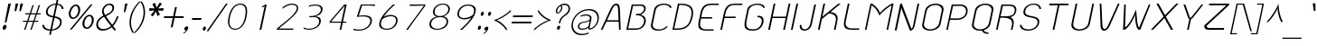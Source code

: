SplineFontDB: 2.0
FontName: SPAphaimanee-Oblique
FullName: SP Aphaimanee Oblique
FamilyName: SP Aphaimanee
Weight: Book
Copyright: Copyright (c) 2006 by Department of Intellectual Property (DIP), Ministry of Commerce and Software Industry Promotion Agency (Public Organization) (SIPA). All rights reserved.
Version: 2.0
ItalicAngle: -12
UnderlinePosition: -35
UnderlineWidth: 30
Ascent: 800
Descent: 200
XUID: [1021 375 425136265 10825348]
FSType: 0
OS2Version: 3
OS2_WeightWidthSlopeOnly: 0
OS2_UseTypoMetrics: 1
CreationTime: 1158666780
ModificationTime: 1205132752
PfmFamily: 17
TTFWeight: 400
TTFWidth: 5
LineGap: 30
VLineGap: 0
Panose: 2 0 5 6 0 0 0 2 0 4
OS2TypoAscent: 0
OS2TypoAOffset: 1
OS2TypoDescent: 0
OS2TypoDOffset: 1
OS2TypoLinegap: 0
OS2WinAscent: -43
OS2WinAOffset: 1
OS2WinDescent: -196
OS2WinDOffset: 1
HheadAscent: -43
HheadAOffset: 1
HheadDescent: 196
HheadDOffset: 1
OS2SubXSize: 700
OS2SubYSize: 650
OS2SubXOff: 0
OS2SubYOff: 140
OS2SupXSize: 700
OS2SupYSize: 650
OS2SupXOff: 0
OS2SupYOff: 477
OS2StrikeYSize: 30
OS2StrikeYPos: 250
OS2FamilyClass: 773
OS2Vendor: 'IPTH'
Lookup: 4 0 0 "'frac' Diagonal Fractions in Latin lookup 0"  {"'frac' Diagonal Fractions in Latin lookup 0 subtable"  } ['frac' ('latn' <'dflt' > ) ]
Lookup: 6 0 0 "'liga' Standard Ligatures in Latin lookup 1"  {"'liga' Standard Ligatures in Latin lookup 1 subtable"  } ['liga' ('latn' <'dflt' > ) ]
Lookup: 6 0 0 "'liga' Standard Ligatures in Latin lookup 2"  {"'liga' Standard Ligatures in Latin lookup 2 subtable"  } ['liga' ('latn' <'dflt' > ) ]
Lookup: 6 0 0 "'liga' Standard Ligatures in Latin lookup 3"  {"'liga' Standard Ligatures in Latin lookup 3 subtable"  } ['liga' ('latn' <'dflt' > ) ]
Lookup: 6 0 0 "'liga' Standard Ligatures in Latin lookup 4"  {"'liga' Standard Ligatures in Latin lookup 4 subtable"  } ['liga' ('latn' <'dflt' > ) ]
Lookup: 6 0 0 "'liga' Standard Ligatures in Latin lookup 5"  {"'liga' Standard Ligatures in Latin lookup 5 subtable"  } ['liga' ('latn' <'dflt' > ) ]
Lookup: 6 0 0 "'liga' Standard Ligatures in Latin lookup 6"  {"'liga' Standard Ligatures in Latin lookup 6 subtable"  } ['liga' ('latn' <'dflt' > ) ]
Lookup: 6 0 0 "'liga' Standard Ligatures in Latin lookup 7"  {"'liga' Standard Ligatures in Latin lookup 7 subtable"  } ['liga' ('latn' <'dflt' > ) ]
Lookup: 6 0 0 "'liga' Standard Ligatures in Latin lookup 8"  {"'liga' Standard Ligatures in Latin lookup 8 subtable"  } ['liga' ('latn' <'dflt' > ) ]
Lookup: 6 0 0 "'liga' Standard Ligatures in Latin lookup 9"  {"'liga' Standard Ligatures in Latin lookup 9 subtable"  } ['liga' ('latn' <'dflt' > ) ]
Lookup: 6 0 0 "'liga' Standard Ligatures in Latin lookup 10"  {"'liga' Standard Ligatures in Latin lookup 10 subtable"  } ['liga' ('latn' <'dflt' > ) ]
Lookup: 6 0 0 "'liga' Standard Ligatures in Latin lookup 11"  {"'liga' Standard Ligatures in Latin lookup 11 subtable"  } ['liga' ('latn' <'dflt' > ) ]
Lookup: 6 0 0 "'liga' Standard Ligatures in Latin lookup 12"  {"'liga' Standard Ligatures in Latin lookup 12 subtable"  } ['liga' ('latn' <'dflt' > ) ]
Lookup: 6 0 0 "'liga' Standard Ligatures in Latin lookup 13"  {"'liga' Standard Ligatures in Latin lookup 13 subtable"  } ['liga' ('latn' <'dflt' > ) ]
Lookup: 6 0 0 "'liga' Standard Ligatures in Latin lookup 14"  {"'liga' Standard Ligatures in Latin lookup 14 subtable"  } ['liga' ('latn' <'dflt' > ) ]
Lookup: 6 0 0 "'liga' Standard Ligatures in Latin lookup 15"  {"'liga' Standard Ligatures in Latin lookup 15 subtable"  } ['liga' ('latn' <'dflt' > ) ]
Lookup: 6 0 0 "'liga' Standard Ligatures in Latin lookup 16"  {"'liga' Standard Ligatures in Latin lookup 16 subtable"  } ['liga' ('latn' <'dflt' > ) ]
Lookup: 6 0 0 "'liga' Standard Ligatures in Latin lookup 17"  {"'liga' Standard Ligatures in Latin lookup 17 subtable"  } ['liga' ('latn' <'dflt' > ) ]
Lookup: 6 0 0 "'liga' Standard Ligatures in Latin lookup 18"  {"'liga' Standard Ligatures in Latin lookup 18 subtable"  } ['liga' ('latn' <'dflt' > ) ]
Lookup: 4 0 1 "'liga' Standard Ligatures in Latin lookup 19"  {"'liga' Standard Ligatures in Latin lookup 19 subtable"  } ['liga' ('latn' <'dflt' > ) ]
Lookup: 1 0 0 "Single Substitution lookup 20"  {"Single Substitution lookup 20 subtable"  } []
Lookup: 1 0 0 "Single Substitution lookup 21"  {"Single Substitution lookup 21 subtable"  } []
Lookup: 1 0 0 "Single Substitution lookup 22"  {"Single Substitution lookup 22 subtable"  } []
Lookup: 258 0 0 "'kern' Horizontal Kerning in Latin lookup 0"  {"'kern' Horizontal Kerning in Latin lookup 0 subtable"  } ['kern' ('latn' <'dflt' > ) ]
DEI: 0
ChainSub2: coverage "'liga' Standard Ligatures in Latin lookup 18 subtable"  0 0 0 1
 1 0 1
  Coverage: 64 uni0E48.alt2 uni0E49.alt2 uni0E4A.alt2 uni0E4B.alt2 uni0E4C.alt2
  FCoverage: 7 uni0E33
 1
  SeqLookup: 0 "Single Substitution lookup 21" 
EndFPST
ChainSub2: coverage "'liga' Standard Ligatures in Latin lookup 17 subtable"  0 0 0 1
 1 1 0
  Coverage: 7 uni0E47
  BCoverage: 12 uni0E2C.alt1
 1
  SeqLookup: 0 "Single Substitution lookup 22" 
EndFPST
ChainSub2: coverage "'liga' Standard Ligatures in Latin lookup 16 subtable"  0 0 0 1
 1 0 1
  Coverage: 7 uni0E2C
  FCoverage: 39 uni0E34 uni0E35 uni0E36 uni0E37 uni0E47
 1
  SeqLookup: 0 "Single Substitution lookup 22" 
EndFPST
ChainSub2: coverage "'liga' Standard Ligatures in Latin lookup 15 subtable"  0 0 0 1
 1 0 1
  Coverage: 15 uni0E0E uni0E0F
  FCoverage: 38 uni0E38.alt1 uni0E39.alt1 uni0E3A.alt1
 1
  SeqLookup: 0 "Single Substitution lookup 22" 
EndFPST
ChainSub2: coverage "'liga' Standard Ligatures in Latin lookup 14 subtable"  0 0 0 1
 1 1 0
  Coverage: 5 a b c
  BCoverage: 23 uni0E1B uni0E1D uni0E1F
 1
  SeqLookup: 0 "Single Substitution lookup 22" 
EndFPST
ChainSub2: coverage "'liga' Standard Ligatures in Latin lookup 13 subtable"  0 0 0 1
 1 0 1
  Coverage: 5 a b c
  FCoverage: 64 uni0E48.alt1 uni0E49.alt1 uni0E4A.alt1 uni0E4B.alt1 uni0E4C.alt1
 1
  SeqLookup: 0 "Single Substitution lookup 22" 
EndFPST
ChainSub2: coverage "'liga' Standard Ligatures in Latin lookup 12 subtable"  0 0 0 1
 1 1 0
  Coverage: 64 uni0E48.alt2 uni0E49.alt2 uni0E4A.alt2 uni0E4B.alt2 uni0E4C.alt2
  BCoverage: 5 a b c
 1
  SeqLookup: 0 "Single Substitution lookup 22" 
EndFPST
ChainSub2: coverage "'liga' Standard Ligatures in Latin lookup 11 subtable"  0 0 0 1
 1 1 0
  Coverage: 23 uni0E38 uni0E39 uni0E3A
  BCoverage: 23 uni0E1B uni0E1D uni0E1F
 1
  SeqLookup: 0 "Single Substitution lookup 21" 
EndFPST
ChainSub2: coverage "'liga' Standard Ligatures in Latin lookup 10 subtable"  0 0 0 1
 1 0 1
  Coverage: 64 uni0E48.alt1 uni0E49.alt1 uni0E4A.alt1 uni0E4B.alt1 uni0E4C.alt1
  FCoverage: 12 uni0E33.alt1
 1
  SeqLookup: 0 "Single Substitution lookup 22" 
EndFPST
ChainSub2: coverage "'liga' Standard Ligatures in Latin lookup 9 subtable"  0 0 0 1
 1 1 0
  Coverage: 7 uni0E33
  BCoverage: 64 uni0E48.alt1 uni0E49.alt1 uni0E4A.alt1 uni0E4B.alt1 uni0E4C.alt1
 1
  SeqLookup: 0 "Single Substitution lookup 22" 
EndFPST
ChainSub2: coverage "'liga' Standard Ligatures in Latin lookup 8 subtable"  0 0 0 1
 1 1 0
  Coverage: 7 uni0E33
  BCoverage: 23 uni0E1B uni0E1D uni0E1F
 1
  SeqLookup: 0 "Single Substitution lookup 22" 
EndFPST
ChainSub2: coverage "'liga' Standard Ligatures in Latin lookup 7 subtable"  0 0 0 1
 1 1 0
  Coverage: 23 uni0E38 uni0E39 uni0E3A
  BCoverage: 31 uni0E0E uni0E0F uni0E24 uni0E26
 1
  SeqLookup: 0 "Single Substitution lookup 22" 
EndFPST
ChainSub2: coverage "'liga' Standard Ligatures in Latin lookup 6 subtable"  0 0 0 1
 1 1 0
  Coverage: 64 uni0E48.alt2 uni0E49.alt2 uni0E4A.alt2 uni0E4B.alt2 uni0E4C.alt2
  BCoverage: 77 uni0E34.alt1 uni0E35.alt1 uni0E36.alt1 uni0E37.alt1 uni0E31.alt1 uni0E4D.alt1
 1
  SeqLookup: 0 "Single Substitution lookup 20" 
EndFPST
ChainSub2: coverage "'liga' Standard Ligatures in Latin lookup 5 subtable"  0 0 0 1
 1 1 0
  Coverage: 64 uni0E48.alt2 uni0E49.alt2 uni0E4A.alt2 uni0E4B.alt2 uni0E4C.alt2
  BCoverage: 47 uni0E31 uni0E34 uni0E35 uni0E36 uni0E37 uni0E4D
 1
  SeqLookup: 0 "Single Substitution lookup 21" 
EndFPST
ChainSub2: coverage "'liga' Standard Ligatures in Latin lookup 4 subtable"  0 0 0 1
 1 1 0
  Coverage: 63 uni0E31 uni0E34 uni0E35 uni0E36 uni0E37 uni0E47 uni0E4D uni0E4E
  BCoverage: 23 uni0E1B uni0E1D uni0E1F
 1
  SeqLookup: 0 "Single Substitution lookup 22" 
EndFPST
ChainSub2: coverage "'liga' Standard Ligatures in Latin lookup 3 subtable"  0 0 0 1
 1 1 0
  Coverage: 64 uni0E48.alt2 uni0E49.alt2 uni0E4A.alt2 uni0E4B.alt2 uni0E4C.alt2
  BCoverage: 23 uni0E1B uni0E1D uni0E1F
 1
  SeqLookup: 0 "Single Substitution lookup 22" 
EndFPST
ChainSub2: coverage "'liga' Standard Ligatures in Latin lookup 2 subtable"  0 0 0 1
 1 0 0
  Coverage: 39 uni0E48 uni0E49 uni0E4A uni0E4B uni0E4C
 1
  SeqLookup: 0 "Single Substitution lookup 22" 
EndFPST
ChainSub2: coverage "'liga' Standard Ligatures in Latin lookup 1 subtable"  0 0 0 1
 1 0 1
  Coverage: 15 uni0E0D uni0E10
  FCoverage: 23 uni0E38 uni0E39 uni0E3A
 1
  SeqLookup: 0 "Single Substitution lookup 22" 
EndFPST
MacFeat: 0 0 0
MacName: 0 0 24 "All Typographic Features"
MacSetting: 0
MacName: 0 0 12 "All Features"
MacFeat: 1 0 0
MacName: 0 0 16 "Common Ligatures"
EndMacFeatures
LangName: 1033 "" "" "" "" "" "" "" "TH KOHO Italic is a trademark of Kham Chaturongakul, Kanokwan Panthaisong." "IPTH" "Kham Chaturongakul, Kanokwan Panthaisong" "IPTH Template is a trademark of IP Thailand+AA0ACgANAAoA-Typeface (c) IP Thailand.+AA0ACgAA-Data (c) IP Thailand.2006." "" "" "Font Computer Program License Agreement+AAoACgAA-Reserved Font Names for this Font Computer Program:+AAoA-TH Krub, TH Krub Italic, TH Krub Bold, TH Krub Bold Italic,+AAoA-TH Niramit AS, TH Niramit AS Italic, TH Niramit AS Bold, TH Niramit AS Bold Italic,+AAoA-TH Kodchasal, TH Kodchasal Italic, TH Kodchasal Bold, TH Kodchasal Bold Italic,+AAoA-TH Sarabun PSK, TH Sarabun PSK Italic, TH Sarabun PSK Bold, TH Sarabun PSK Bold Italic,+AAoA-TH K2D July8, TH K2D July8 Italic, TH K2D July8 Bold, TH K2D July8 Bold Italic,+AAoA-TH Mali Grade 6, TH Mali Grade 6 Italic, TH Mali Grade 6 Bold, TH Mali Grade 6 Bold Italic,+AAoA-TH Chakra Petch, TH Chakra Petch Italic, TH Chakra Petch Bold, TH Chakra Petch Bold Italic,+AAoA-TH Baijam, TH Baijam Italic, TH Baijam Bold, TH Baijam Bold Italic,+AAoA-TH KoHo, TH KoHo Italic, TH KoHo Bold, TH KoHo Bold Italic,+AAoA-TH Fah Kwang, TH Fah Kwang Italic, TH Fah Kwang Bold, TH Fah Kwang Bold Italic.+AAoACgAA-This Font Computer Program is the copyright of the Department of Intellectual Property (DIP), Ministry of Commerce and the Software Industry Promotion Agency (Public Organization) (SIPA) +AAoACgAA-The purposes of this Font Computer Program License are to stimulate worldwide development of cooperative font creation, to benefit for academic, to share and to develop in partnership with others.+AAoACgAA-Terms and Conditions of the Font Computer Program+AAoACgAA(1) Allow to use without any charges and allow to reproduce, study, adapt and distribute this Font Computer Program. Neither the original version nor adapted version of Font Computer Program may be sold by itself, except bundled and/or sold with any computer program.+AAoACgAA(2) If you wish to adapt this Font Computer Program, you must notify copyright owners (DIP & SIPA) in writing.+AAoACgAA(3) No adapted version of Font Computer Program may use the Reserved Font Name(s), the name(s) of the copyright owners and the author(s) of the Font Computer Program must not be used to promote or advertise any adapted version, except obtaining written permission from copyright owners and the author(s).+AAoACgAA(4) The adapted version of Font Computer Program must be released under the term and condition of this license.+AAoACgAA-DISCLAIMER+AAoA-THE FONT COMPUTER PROGRAM AND RELATED FILES ARE PROVIDED +IBwA-AS IS+IB0A AND WITHOUT WARRANTY OF ANY KIND.  NO GUARANTEES ARE MADE THAT THIS FONT COMPUTER PROGRAM WILL WORK AS EXPECTED OR WILL BE DEVELOPED FURTHUR IN ANY SPECIFIC WAY.  THERE IS NO OFFER OR GUARANTEE OF TECHNICAL SUPPORT." "" "" "SP Aphaimanee" "Oblique" "SP Aphaimanee Oblique" 
LangName: 1054 "" "" "" "" "" "" "" "" "" "" "" "" "" "+DioOMQ4NDg0OMg4tDhkOOA4NDjIOFQ5DDisOSQ5DDgoOSQ5CDhsOIw5BDgEOIw4hDgQOLQ4hDh4ONA4nDkAOFQ4tDiMOTA4fDi0OGQ4VDkwACgAKDgoONw5IDi0OFw41DkgOKg4HDicOGQ5EDicOSQ4qDjMOKw4jDjEOGg5CDhsOIw5BDgEOIw4hDgQOLQ4hDh4ONA4nDkAOFQ4tDiMOTA4fDi0OGQ4VDkwOGQ41DkkACgAA-TH Krub, TH Krub Italic, TH Krub Bold, TH Krub Bold Italic,+AAoA-TH Niramit AS, TH Niramit AS Italic, TH Niramit AS Bold, TH Niramit AS Bold Italic,+AAoA-TH Kodchasal, TH Kodchasal Italic, TH Kodchasal Bold, TH Kodchasal Bold Italic,+AAoA-TH Sarabun PSK, TH Sarabun PSK Italic, TH Sarabun PSK Bold, TH Sarabun PSK Bold Italic,+AAoA-TH K2D July8, TH K2D July8 Italic, TH K2D July8 Bold, TH K2D July8 Bold Italic,+AAoA-TH Mali Grade 6, TH Mali Grade 6 Italic, TH Mali Grade 6 Bold, TH Mali Grade 6 Bold Italic,+AAoA-TH Chakra Petch, TH Chakra Petch Italic, TH Chakra Petch Bold, TH Chakra Petch Bold Italic,+AAoA-TH Baijam, TH Baijam Italic, TH Baijam Bold, TH Baijam Bold Italic,+AAoA-TH KoHo, TH KoHo Italic, TH KoHo Bold, TH KoHo Bold Italic,+AAoA-TH Fah Kwang, TH Fah Kwang Italic, TH Fah Kwang Bold, TH Fah Kwang Bold Italic.+AAoACg5CDhsOIw5BDgEOIw4hDgQOLQ4hDh4ONA4nDkAOFQ4tDiMOTA4fDi0OGQ4VDkwOGQ41DkkA +DkAOGw5HDhkOJQ40DgIOKg40DhcOGA40DkwOIw5IDicOIQ4BDjEOGQ4CDi0OBw4BDiMOIQ4XDiMOMQ4eDiIOTA4qDjQOGQ4XDjIOBw4bDjEODQ4NDjIA +DgEOIw4wDhcOIw4nDgcOHg4yDhMONA4KDiIOTAAA +DkEOJQ4wDioOMw4ZDjEOAQ4HDjIOGQ4qDkgOBw5ADioOIw40DiEOLQ44DhUOKg4yDisOAQ4jDiMOIQ4LDi0OHw4VDkwOQQ4nDiMOTA5BDisOSA4HDgoOMg4VDjQA (+Di0OBw4EDkwOAQ4yDiMOIQ4rDjIOCg4Z)+AAoACg4qDjEODQ4NDjIOLQ4ZDjgODQ4yDhUOQw4rDkkOQw4KDkkOQg4bDiMOQQ4BDiMOIQ4EDi0OIQ4eDjQOJw5ADhUOLQ4jDkwOHw4tDhkOFQ5MDhkONQ5J +DiEONQ4nDjEOFQ4WDjgOGw4jDjAOKg4HDgQOTA5ADh4ONw5IDi0OAQ5IDi0OQw4rDkkOQA4BDjQOFA4EDicOMg4hDiMOSA4nDiEOIQ43Di0OQw4ZDgEOMg4jDioOIw5JDjIOBw4qDiMOIw4EDkwOHw4tDhkOFQ5MDkMOGQ4nDgcOAQ4nDkkOMg4H +DiMOJw4hDhcOMQ5JDgcOQA4eDjcOSA4tDhsOIw4wDkIOIg4KDhkOTA4XDjIOBw4UDkkOMg4ZDgEOMg4jDigONg4BDikOMg5BDiUOMA4BDjIOIw5BDhoOSA4HDhsOMQ4ZDgQOJw4yDiEOIw45DkkOQQ4lDjAOHg4xDhIOGQ4yDkIOGw4jDkEOAQ4jDiEOBA4tDiEOHg40DicOQA4VDi0OIw5MDh8OLQ4ZDhUOTA4ZDjUOSQAKAAoOAg5JDi0OAQ4zDisOGQ4UDkEOJQ4wDkAOBw43DkgOLQ4ZDkQOAg4CDi0OBw4qDjEODQ4NDjIOLQ4ZDjgODQ4yDhUOQw4rDkkOQw4KDkkOQg4bDiMOQQ4BDiMOIQ4EDi0OIQ4eDjQOJw5ADhUOLQ4jDkwOHw4tDhkOFQ5MDhkONQ5JAAoACgAA(1)  +Di0OGQ44Dg0OMg4VDkMOKw5JDkMOCg5JDkQOFA5JDkIOFA4iDkQOIQ5IDgQONA4UDgQOSA4yDkMOCg5JDggOSA4yDiIOQQ4lDjAOLQ4ZDjgODQ4yDhUOQw4rDkkOFw4zDgsOSQ4zDkIOGw4jDkEOAQ4jDiEOBA4tDiEOHg40DicOQA4VDi0OIw5MDh8OLQ4ZDhUOTA4ZDjUOSQ5EDhQOSQAA +DiMOJw4hDhcOMQ5JDgcOLQ4ZDjgODQ4yDhUOQw4rDkkORA4UDkkOKA42DgEOKQ4y +DhQOMQ4UDkEOGw4lDgcA +DkEOJQ4wDkEOCA4BDggOSA4yDiIOQw4rDkkOQQ4BDkgOHA45DkkOLQ43DkgOGQ5EDhQOSQAA +DhcOMQ5JDgcOGQ41DkkOCA4wDhUOSQ4tDgcORA4hDkgOGQ4zDkIOGw4jDkEOAQ4jDiEOBA4tDiEOHg40DicOQA4VDi0OIw5MDh8OLQ4ZDhUOTA4ZDjUOSQ5BDiUOMA5CDhsOIw5BDgEOIw4hDgQOLQ4hDh4ONA4nDkAOFQ4tDiMOTA4fDi0OGQ4VDkwOFw41DkgOFA4xDhQOQQ4bDiUOBw4tDi0OAQ4IDjMOKw4ZDkgOMg4i +DkAOJw5JDhkOQQ4VDkgOQA4bDkcOGQ4BDjIOIw4IDjMOKw4ZDkgOMg4iDiMOJw4hDhUONA4UDkQOGw4BDjEOGg5CDhsOIw5BDgEOIw4hDgQOLQ4hDh4ONA4nDkAOFQ4tDiMOTA4tDjcOSA4ZAAoACgAA(2)  +DgEOSA4tDhkOFA4zDkAOGQ40DhkOAQ4yDiMOFA4xDhQOQQ4bDiUOBw5CDhsOIw5BDgEOIw4hDgQOLQ4hDh4ONA4nDkAOFQ4tDiMOTA4fDi0OGQ4VDkwA +DggOMA4VDkkOLQ4HDkEOCA5JDgcOQw4rDkkOQA4IDkkOMg4CDi0OBw4lDjQOAg4qDjQOFw4YDjQOTA4XDiMOMg4aDkAOGw5HDhkOJQ4yDiIOJQ4xDgEOKQ4TDkwOLQ4xDgEOKQ4jAAoACgAA(3)  +DkAOIQ43DkgOLQ4UDjEOFA5BDhsOJQ4HDkIOGw4jDkEOAQ4jDiEOBA4tDiEOHg40DicOQA4VDi0OIw5MDh8OLQ4ZDhUOTA4ZDjUOSQ5BDiUOSQ4n +DisOSQ4yDiEOHA45DkkOFA4xDhQOQQ4bDiUOBw5DDgoOSQ4KDjcOSA4tDh8OLQ4ZDhUOTA5ADhQONA4h +DiMOJw4hDhcOMQ5JDgcOKw5JDjIOIQ5DDgoOSQ4KDjcOSA4tDkAOCA5JDjIOAg4tDgcOJQ40DgIOKg40DhcOGA40DkwOQQ4lDjAOHA45DkkOKg4jDkkOMg4HDioOIw4jDgQOTA5CDhsOIw5BDgEOIw4hDgQOLQ4hDh4ONA4nDkAOFQ4tDiMOTA4fDi0OGQ4VDkwOGQ41DkkA +DkMOGQ4BDjIOIw5CDgYOKQ4TDjIOQg4bDiMOQQ4BDiMOIQ4EDi0OIQ4eDjQOJw5ADhUOLQ4jDkwOHw4tDhkOFQ5MDhcONQ5IDkQOFA5JDhQOMQ4UDkEOGw4lDgcA +DkAOJw5JDhkOQQ4VDkgORA4UDkkOIw4xDhoOLQ4ZDjgODQ4yDhUOQA4bDkcOGQ4lDjIOIg4lDjEOAQ4pDhMOTA4tDjEOAQ4pDiMOCA4yDgEOQA4IDkkOMg4CDi0OBw4lDjQOAg4qDjQOFw4YDjQOTAAKAAoA(4)  +DhwOOQ5JDhQOMQ4UDkEOGw4lDgcOQg4bDiMOQQ4BDiMOIQ4EDi0OIQ4eDjQOJw5ADhUOLQ4jDkwOGQ41DkkOCA4wDhUOSQ4tDgcOIg40DhkOIg4tDiEOQw4rDkkOQg4bDiMOQQ4BDiMOIQ4EDi0OIQ4eDjQOJw5ADhUOLQ4jDkwOHw4tDhkOFQ5M +DhcONQ5IDhQOMQ4UDkEOGw4lDgcOAg42DkkOGQ5DDisOIQ5IDiEONQ4CDkkOLQ4BDjMOKw4ZDhQOQQ4lDjAOQA4HDjcOSA4tDhkORA4CDioOMQ4NDg0OMg4tDhkOOA4NDjIOFQ5DDisOSQ5DDgoOSQ5CDhsOIw5BDgEOIw4hDkAOCg5IDhkOQA4UDjUOIg4nDgEOMQ4ZDgEOMQ4aDgIOSQ4tDgEOMw4rDhkOFAAA +DkEOJQ4wDkAOBw43DkgOLQ4ZDkQOAg4CDi0OBw4qDjEODQ4NDjIOLQ4ZDjgODQ4yDhUOGQ41DkkOQA4KDkgOGQ4BDjEOGQAKAAoOAg5JDi0OFg43Di0OKg40DhcOGA40AAoOQA4IDkkOMg4CDi0OBw4lDjQOAg4qDjQOFw4YDjQOTA5EDiEOSA4jDjEOGg4bDiMOMA4BDjEOGQ4BDjIOIw5DDgoOSQ4HDjIOGQ5CDhsOIw5BDgEOIw4hDgQOLQ4hDh4ONA4nDkAOFQ4tDiMOTA4fDi0OGQ4VDkwOQQ4lDjAORA4fDiUOTA4XDjUOSA5ADgEONQ5IDiIOJw4CDkkOLQ4HDhkONQ5JDkEOFQ5IDi0OIg5IDjIOBw5DDhQA  +DkQOIQ5IDiEONQ4BDjIOIw4jDjEOGg4jDi0OBw4nDkgOMg5CDhsOIw5BDgEOIw4hDgQOLQ4hDh4ONA4nDkAOFQ4tDiMOTA4fDi0OGQ4VDkwOGQ41DkkOCA4wDhcOMw4HDjIOGQ5EDhQOSQ4tDiIOSA4yDgcOFw41DkgOBA4nDiMOCA4wDkAOGw5HDhkA +DkEOJQ4wDkQOIQ5IDiEONQ4BDjIOIw4jDjEOGg4jDi0OBw4nDkgOMg4IDjAOIQ41DgEOMg4jDh4OMQ4SDhkOMg4VDkgOLQ4iDi0OFA5DDhkOLQ4ZDjIOBA4V +DkQOIQ5IDiEONQ5BDiUOMA5EDiEOSA4jDjEOGg4jDi0OBw4nDkgOMg4IDjAOIQ41DgEOMg4jDkMOKw5JDgQOMw5BDhkOMA4ZDjMOFw4yDgcOQA4XDgQOGQ40DgQOKg4zDisOIw4xDhoOQg4bDiMOQQ4BDiMOIQ4EDi0OIQ4eDjQOJw5ADhUOLQ4jDkwOHw4tDhkOFQ5MDhkONQ5J" 
GaspTable: 3 8 2 16 1 65535 3
Encoding: UnicodeBmp
Compacted: 1
UnicodeInterp: none
NameList: Adobe Glyph List
DisplaySize: -24
AntiAlias: 1
FitToEm: 1
WinInfo: 216 24 7
BeginPrivate: 6
BlueValues 39 [-28 0 502 518 578 602 704 707 710 732]
OtherBlues 11 [-226 -213]
StdHW 4 [37]
StemSnapH 4 [37]
StdVW 4 [51]
StemSnapV 10 [36 45 51]
EndPrivate
BeginChars: 65542 497
StartChar: .notdef
Encoding: 65536 -1 0
Width: 733
VWidth: 1467
Flags: W
HStem: 0 51<147 595> 968 52<342 790>
Fore
595 51 m 1
 790 968 l 1
 342 968 l 1
 147 51 l 1
 595 51 l 1
634 0 m 1
 86 0 l 1
 303 1020 l 1
 851 1020 l 1
 634 0 l 1
EndSplineSet
EndChar
StartChar: .null
Encoding: 0 0 1
Width: 0
VWidth: 1467
Flags: W
EndChar
StartChar: nonmarkingreturn
Encoding: 12 12 2
Width: 324
VWidth: 1467
Flags: W
EndChar
StartChar: space
Encoding: 32 32 3
Width: 356
VWidth: 1467
Flags: W
EndChar
StartChar: numbersign
Encoding: 35 35 4
Width: 528
VWidth: 1467
Flags: W
HStem: 0 21G<117 160.667 289 332.758> 219 30<88 191 239 364 411 506> 427 32<154 261 309 434 482 571>
VStem: 82 496<219 459 130.443 219>
Fore
447 459 m 1
 478 549 483 572 520 685 c 1
 557 685 l 1
 482 459 l 1
 578 459 l 1
 571 427 l 1
 469 427 l 1
 447 356 433 320 411 249 c 1
 512 249 l 1
 506 219 l 1
 400 219 l 1
 326 0 l 1
 289 0 l 1
 364 219 l 1
 227 219 l 1
 154 0 l 1
 117 0 l 1
 191 219 l 1
 82 219 l 1
 88 249 l 1
 203 249 l 1
 225 320 239 356 261 427 c 1
 147 427 l 1
 154 459 l 1
 274 459 l 1
 313 572 316 595 350 685 c 1
 384 685 l 1
 309 459 l 1
 447 459 l 1
376 249 m 1
 398 320 412 356 434 427 c 1
 296 427 l 1
 239 249 l 1
 376 249 l 1
EndSplineSet
EndChar
StartChar: dollar
Encoding: 36 36 5
Width: 669
VWidth: 1467
Flags: W
HStem: -26 35<219.25 311 364 445.896> 690 30<370.623 464 517 575.661>
VStem: 95 49<73.9338 132> 195 48<432.435 572.422> 587 45<130.933 269.202> 634 47<571 634.644>
Fore
443 371 m 1
 549 352 632 324 632 223 c 0
 632 55 481 -15 356 -26 c 1
 332 -139 l 1
 287 -139 l 1
 311 -26 l 1
 217 -24 95 11 95 132 c 1
 144 132 l 1
 151 32 261 11 319 9 c 1
 389 339 l 1
 303 353 195 372 195 483 c 0
 195 624 332 717 470 720 c 1
 493 828 l 1
 540 828 l 1
 517 719 l 1
 604 711 681 662 681 571 c 1
 634 571 l 1
 631 658 554 682 510 688 c 1
 443 371 l 1
464 690 m 1
 312 685 243 570 243 491 c 0
 243 427 295 394 398 379 c 1
 464 690 l 1
364 9 m 1
 489 22 587 109 587 210 c 0
 587 303 476 321 434 330 c 1
 364 9 l 1
EndSplineSet
EndChar
StartChar: percent
Encoding: 37 37 6
Width: 852
VWidth: 1467
Flags: W
HStem: 20 40<610.912 709.623> 305 40<233.955 329.929> 384 41<669.679 762.817> 669 41<297.058 388.89>
VStem: 153 50<378.045 549.661> 415 54<457.686 640.427> 529 56<86.2663 270.027> 791 54<170.099 353.71>
Fore
153 450 m 0
 153 581 252 710 353 710 c 0
 428 710 469 644 469 563 c 0
 469 439 376 305 266 305 c 0
 196 305 153 366 153 450 c 0
347 669 m 0
 282 669 203 553 203 454 c 0
 203 389 238 345 280 345 c 0
 334 345 415 438 415 547 c 0
 415 604 397 669 347 669 c 0
529 166 m 0
 529 285 620 425 730 425 c 0
 804 425 845 362 845 281 c 0
 845 166 766 20 648 20 c 0
 571 20 529 83 529 166 c 0
719 384 m 0
 663 384 585 288 585 171 c 0
 585 114 605 63 653 60 c 0
 721 60 791 158 791 267 c 0
 791 333 765 384 719 384 c 0
809 713 m 1
 232 1 l 1
 182 1 l 1
 759 713 l 1
 809 713 l 1
EndSplineSet
EndChar
StartChar: ampersand
Encoding: 38 38 7
Width: 642
VWidth: 1467
Flags: W
HStem: -13 44<170.273 359.807> 685 38<352.352 484.576>
VStem: 61 49<90.7929 241.315> 223 46<469.856 599.399> 509 48<534.912 659.67>
Fore
557 615 m 0
 557 545 516 461 329 381 c 1
 448 216 465 192 504 150 c 1
 574 223 609 312 634 376 c 1
 683 376 l 1
 633 251 581 163 527 114 c 1
 575 54 l 2
 591 33 605 15 619 0 c 1
 554 0 l 1
 514 45 526 43 492 81 c 1
 421 30 340 -13 233 -13 c 0
 128 -13 61 57 61 148 c 0
 61 245 125 335 257 395 c 1
 234 436 223 476 223 513 c 0
 223 607 304 723 437 723 c 0
 513 723 557 681 557 615 c 0
423 685 m 256
 344 685 269 604 269 523 c 0
 269 497 278 467 306 412 c 1
 447 474 509 524 509 599 c 0
 509 642 486 685 423 685 c 256
279 364 m 1
 245 347 110 283 110 162 c 0
 110 86 167 31 256 31 c 0
 344 31 420 72 468 113 c 1
 451 139 356 245 279 364 c 1
EndSplineSet
EndChar
StartChar: quotesingle
Encoding: 39 39 8
Width: 190
VWidth: 1467
Flags: W
HStem: 496 236<210 213>
VStem: 174 39<501.881 531.561>
Fore
213 496 m 1
 174 496 l 1
 210 732 l 1
 278 732 l 1
 213 496 l 1
EndSplineSet
EndChar
StartChar: parenleft
Encoding: 40 40 9
Width: 284
VWidth: 1467
Flags: W
VStem: 132 41<55.4876 265.229>
Fore
189 343 m 0
 178 293 173 247 173 202 c 0
 173 100 201 8 261 -85 c 1
 220 -85 l 1
 201 -58 132 36 132 201 c 0
 132 244 137 291 148 343 c 0
 191 544 289 669 402 781 c 1
 446 781 l 1
 298 644 224 506 189 343 c 0
EndSplineSet
EndChar
StartChar: parenright
Encoding: 41 41 10
Width: 284
VWidth: 1467
Flags: W
VStem: 246 42<423.522 637.505>
Fore
201 781 m 1
 248 712 288 616 288 490 c 0
 288 446 283 399 272 348 c 256
 238 189 159 44 17 -85 c 1
 -24 -85 l 1
 84 22 189 150 231 348 c 256
 242 399 246 445 246 488 c 0
 246 610 207 701 160 781 c 1
 201 781 l 1
EndSplineSet
EndChar
StartChar: asterisk
Encoding: 42 42 11
Width: 422
VWidth: 1467
Flags: W
HStem: 512 75<137 174.55 473.45 511 121 527 137 137>
Fore
527 587 m 1
 511 512 l 1
 365 522 l 1
 426 409 l 1
 354 368 l 1
 313 493 l 1
 227 359 l 1
 167 393 l 1
 274 522 l 1
 121 512 l 1
 137 587 l 1
 277 578 l 1
 214 697 l 1
 286 737 l 1
 330 602 l 1
 420 741 l 1
 479 706 l 1
 374 577 l 1
 527 587 l 1
EndSplineSet
EndChar
StartChar: plus
Encoding: 43 43 12
Width: 629
VWidth: 1467
Flags: W
HStem: 332 48<116 353 414 650>
Fore
404 332 m 1
 349 73 l 1
 298 73 l 1
 353 332 l 1
 106 332 l 1
 116 380 l 1
 363 380 l 1
 417 635 l 1
 468 635 l 1
 414 380 l 1
 660 380 l 1
 650 332 l 1
 404 332 l 1
EndSplineSet
EndChar
StartChar: comma
Encoding: 44 44 13
Width: 184
VWidth: 1467
Flags: W
HStem: -109 196<44 122 122 122> -24 20<63 75.5 95 97>
VStem: 11 146<-109 48 -109 -109>
Fore
44 13 m 0x60
 44 49 87 87 122 87 c 0
 144 87 157 68 157 48 c 0
 157 30 141 -18 109 -54 c 0
 86 -78 64 -97 44 -109 c 1
 11 -109 l 1xa0
 48 -86 87 -50 103 -4 c 1
 91 -10 80 -12 71 -12 c 0
 55 -12 44 -3 44 13 c 0x60
EndSplineSet
EndChar
StartChar: hyphen
Encoding: 45 45 14
Width: 316
VWidth: 1467
Flags: W
HStem: 273 51<92 338 81 349 92 92>
Fore
81 273 m 1
 92 324 l 1
 349 324 l 1
 338 273 l 1
 81 273 l 1
EndSplineSet
EndChar
StartChar: period
Encoding: 46 46 15
Width: 193
VWidth: 1467
Flags: W
HStem: -15 115<75.7971 127.88>
VStem: 58 89<3.0537 83.2041>
Fore
58 26 m 0
 58 61 81 100 115 100 c 0
 132 100 147 87 147 61 c 0
 147 25 121 -15 91 -15 c 0
 69 -15 58 3 58 26 c 0
EndSplineSet
EndChar
StartChar: slash
Encoding: 47 47 16
Width: 394
VWidth: 1467
Flags: W
HStem: 703 20G<487.953 547>
Fore
11 -43 m 1
 -36 -43 l 1
 502 723 l 1
 547 723 l 1
 11 -43 l 1
EndSplineSet
EndChar
StartChar: zero
Encoding: 48 48 17
Width: 698
VWidth: 1467
Flags: W
HStem: -3 29<270.962 441.474> 690 29<405.162 580.318>
VStem: 156 39<108.677 369.908> 644 42<445.984 620.275>
Fore
156 221 m 0
 156 336 225 719 499 719 c 0
 647 719 686 621 686 509 c 0
 686 450 676 388 664 334 c 0
 608 72 450 -3 355 -3 c 0
 298 -3 156 21 156 221 c 0
496 690 m 0
 255 690 195 320 195 218 c 0
 195 55 290 26 362 26 c 0
 440 26 571 91 622 328 c 0
 637 399 644 458 644 505 c 0
 644 642 586 690 496 690 c 0
EndSplineSet
EndChar
StartChar: one
Encoding: 49 49 18
Width: 698
VWidth: 1467
Flags: W
HStem: 0 21G<329 382.247>
VStem: 329 197<0 697 1.53064e-18 1.53064e-18>
Fore
469 654 m 1
 396 616 l 1
 404 654 l 1
 488 697 l 1
 526 697 l 1
 378 0 l 1
 329 0 l 1
 469 654 l 1
EndSplineSet
EndChar
StartChar: two
Encoding: 50 50 19
Width: 698
VWidth: 1467
Flags: W
HStem: -1 35<163 557> 681 33<413.706 622.432>
VStem: 658 40<520.633 648.523>
Fore
267 615 m 1
 357 677 431 714 527 714 c 0
 636 714 698 668 698 596 c 0
 698 504 622 409 377 207 c 2
 163 34 l 1
 566 33 l 1
 557 -1 l 1
 104 -1 l 1
 113 35 l 1
 130 50 151 68 179 90 c 2
 381 252 l 2
 587 418 658 524 658 593 c 0
 658 635 634 681 528 681 c 0
 478 681 416 679 258 572 c 1
 267 615 l 1
EndSplineSet
EndChar
StartChar: three
Encoding: 51 51 20
Width: 698
VWidth: 1467
Flags: W
HStem: -4 29<220.637 414.583> 352 31<311 326.592 326.592 331.792 331.792 374.946 374.946 478.842> 673 30<328.158 576.193>
VStem: 578 47<161.146 303.789> 625 48<540.765 628.914>
Fore
303 25 m 0
 413 25 578 93 578 238 c 0
 578 309 529 354 396 354 c 0
 372 354 355 352 355 352 c 2
 324 352 344 349 303 349 c 1
 311 384 l 1
 323 383 334 383 342 383 c 2
 360 383 l 2
 534 385 612 489 621 530 c 0
 624 543 625 556 625 567 c 0
 625 646 557 673 466 673 c 0
 398 673 350 658 288 640 c 1
 299 676 l 1
 386 694 420 703 474 703 c 0
 580 703 673 667 673 578 c 0
 673 568 671 557 669 546 c 0
 655 478 618 405 461 376 c 1
 460 373 l 1
 594 373 625 311 625 253 c 0
 625 92 451 -4 298 -4 c 0
 290 -4 188 4 147 25 c 1
 149 59 l 1
 206 37 238 25 303 25 c 0
EndSplineSet
EndChar
StartChar: four
Encoding: 52 52 21
Width: 698
VWidth: 1467
Flags: W
HStem: 1 21G<447.286 491> 197 30<205 485 536 621> 683 20G<553.827 639>
VStem: 162 477<197 703 197 282>
Fore
639 703 m 1
 617 597 609 570 581 438 c 2
 536 227 l 1
 627 227 l 1
 621 197 l 1
 530 197 l 1
 515 126 l 2
 504 76 501 52 491 3 c 1
 443 1 l 1
 485 197 l 1
 162 197 l 1
 170 236 l 1
 571 703 l 1
 639 703 l 1
491 227 m 1
 585 668 l 1
 205 227 l 1
 491 227 l 1
EndSplineSet
EndChar
StartChar: five
Encoding: 53 53 22
Width: 698
VWidth: 1467
Flags: W
HStem: -9 31<215.067 406.988> 374 31<328.183 522.303> 675 28<364 620.165>
VStem: 593 45<176.595 319.656>
Fore
638 269 m 0
 638 137 502 -9 269 -9 c 0
 223 -9 174 -3 124 9 c 1
 124 45 l 1
 198 25 249 22 281 22 c 0
 480 22 593 153 593 259 c 0
 593 313 557 374 388 374 c 0
 331 374 275 370 219 361 c 1
 329 703 l 1
 724 703 l 1
 717 666 l 1
 637 672 550 675 458 675 c 2
 364 675 l 1
 272 393 l 1
 343 402 387 405 415 405 c 0
 598 405 638 333 638 269 c 0
EndSplineSet
EndChar
StartChar: six
Encoding: 54 54 23
Width: 698
VWidth: 1467
Flags: W
HStem: -4 29<251.869 458.378> 375 36<340.12 556.048> 689 20G<447 579>
VStem: 138 47<88.6378 192.547> 604 43<171.926 329.14>
Fore
647 263 m 0
 647 147 544 -4 351 -4 c 0
 252 -4 138 28 138 148 c 0
 138 163 139 179 143 197 c 0
 183 384 373 562 521 709 c 1
 579 709 l 1
 491 633 363 513 262 361 c 1
 292 378 367 411 451 411 c 0
 538 411 647 380 647 263 c 0
347 25 m 0
 533 25 604 173 604 259 c 0
 604 317 574 375 465 375 c 0
 394 375 297 351 221 289 c 1
 192 230 185 187 185 161 c 0
 185 80 244 25 347 25 c 0
EndSplineSet
EndChar
StartChar: seven
Encoding: 55 55 24
Width: 698
VWidth: 1467
Flags: W
HStem: -1 21G<183 275.5> 665 36<284 324.615 324.615 509.977 509.977 675>
Fore
675 671 m 1
 522 671 490 665 368 665 c 0
 338 665 307 665 277 666 c 1
 284 701 l 1
 720 701 l 1
 710 662 l 1
 415 259 319 131 232 -1 c 1
 183 -1 l 1
 420 320 l 1
 675 671 l 1
EndSplineSet
EndChar
StartChar: eight
Encoding: 56 56 25
Width: 698
VWidth: 1467
Flags: W
HStem: -2 28<246.631 460.573> 348 30<317.7 523.333> 691 28<396.667 591.737>
VStem: 127 48<87.5458 238.047> 224 47<421.927 572.733> 602 43<145.747 291.912> 649 45<491.554 637.683>
Fore
645 230 m 0
 645 64 475 -2 334 -2 c 0
 218 -2 127 45 127 147 c 0
 127 187 139 322 331 364 c 1
 297 371 224 402 224 487 c 0
 224 582 313 719 500 719 c 0
 622 719 694 659 694 577 c 0
 694 493 639 417 522 367 c 1
 626 343 645 276 645 230 c 0
412 378 m 0
 575 378 649 487 649 570 c 0
 649 644 591 691 500 691 c 0
 405 691 271 634 271 490 c 0
 271 425 311 378 412 378 c 0
427 348 m 0
 260 348 175 257 175 158 c 0
 175 54 278 26 348 26 c 0
 478 26 602 109 602 224 c 0
 602 283 567 348 427 348 c 0
EndSplineSet
EndChar
StartChar: nine
Encoding: 57 57 26
Width: 698
VWidth: 1467
Flags: W
HStem: -1 21G<270 349.22> 295 37<292.44 508.487> 681 31<394.039 594.492>
VStem: 200 44<377.783 536.153> 663 48<483.805 618.129>
Fore
200 444 m 0
 200 566 309 712 497 712 c 0
 593 712 711 680 711 558 c 0
 711 371 459 128 421 90 c 2
 329 -1 l 1
 270 -1 l 1
 378 92 466 185 537 276 c 2
 563 312 l 2
 572 323 579 334 586 345 c 1
 551 326 477 295 394 295 c 0
 312 295 200 326 200 444 c 0
501 681 m 0
 332 681 244 547 244 445 c 0
 244 387 276 332 384 332 c 0
 448 332 551 355 626 417 c 1
 656 474 663 519 663 544 c 0
 663 628 599 681 501 681 c 0
EndSplineSet
EndChar
StartChar: colon
Encoding: 58 58 27
Width: 201
VWidth: 1467
Flags: W
HStem: 3 115<83.9844 134.888> 381 115<163.673 214.693>
VStem: 65 89<21.5544 100.263> 145 89<399.877 478.624>
Fore
65 42 m 0xe0
 65 75 88 118 122 118 c 0
 142 118 154 102 154 78 c 0
 154 41 127 3 98 3 c 0
 77 3 65 19 65 42 c 0xe0
145 421 m 0xd0
 145 454 168 496 202 496 c 0
 222 496 234 479 234 456 c 0
 234 420 207 381 178 381 c 0
 157 381 145 397 145 421 c 0xd0
EndSplineSet
EndChar
StartChar: semicolon
Encoding: 59 59 28
Width: 203
VWidth: 1467
Flags: W
HStem: -24 20<63.5 75.5 95 97> 381 115<163.673 214.693>
VStem: 11 223<-109 456 -109 -109> 145 89<399.877 478.624>
Fore
44 13 m 0xe0
 44 46 84 87 122 87 c 0
 143 87 156 71 156 50 c 0
 156 31 141 -19 109 -54 c 0
 86 -78 64 -97 44 -109 c 1
 11 -109 l 1
 48 -86 87 -50 103 -4 c 1
 91 -10 80 -12 71 -12 c 0
 56 -12 44 -3 44 13 c 0xe0
145 421 m 0xd0
 145 454 168 496 202 496 c 0
 222 496 234 479 234 456 c 0xe0
 234 420 207 381 178 381 c 0
 157 381 145 397 145 421 c 0xd0
EndSplineSet
EndChar
StartChar: less
Encoding: 60 60 29
Width: 517
VWidth: 1467
Flags: W
HStem: -7 21G<417.5 464>
VStem: 104 479<280 574 280 280>
Fore
186 283 m 1
 326 238 431 107 471 48 c 1
 460 -7 l 1
 375 146 212 248 104 280 c 1
 260 332 451 441 583 574 c 1
 571 516 l 1
 394 370 265 308 186 283 c 1
EndSplineSet
EndChar
StartChar: equal
Encoding: 61 61 30
Width: 629
VWidth: 1467
Flags: W
HStem: 180 47<83 617> 346 47<119 653>
Fore
109 346 m 1
 119 393 l 1
 663 393 l 1
 653 346 l 1
 109 346 l 1
73 180 m 1
 83 227 l 1
 627 227 l 1
 617 180 l 1
 73 180 l 1
EndSplineSet
EndChar
StartChar: greater
Encoding: 62 62 31
Width: 535
VWidth: 1467
Flags: W
HStem: -10 21G<71.2105 129>
VStem: 67 479<-10 283 -10 -10>
Fore
463 280 m 1
 364 312 243 413 178 515 c 1
 190 571 l 1
 256 439 409 327 546 283 c 1
 391 234 191 118 67 -10 c 1
 79 47 l 1
 214 164 370 252 463 280 c 1
EndSplineSet
EndChar
StartChar: question
Encoding: 63 63 32
Width: 478
VWidth: 1467
Flags: W
HStem: 3 115<198.696 249.341> 441 26<183.103 238.939> 689 37<330.155 459.961>
VStem: 147 35<467.252 575.591> 179 90<21.855 99.5891> 296 33<538.497 634.474> 499 43<528.996 651.401>
Fore
329 608 m 0xf6
 329 531 254 441 199 441 c 0
 162 441 147 471 147 506 c 0
 147 611 268 726 400 726 c 0
 474 726 542 675 542 585 c 0
 542 505 495 435 423 392 c 0
 372 361 297 314 272 196 c 2
 268 180 l 1
 231 182 l 1
 231 206 245 254 273 304 c 0
 305 357 378 405 410 425 c 0
 490 486 499 557 499 585 c 0
 499 643 462 689 390 689 c 0
 356 689 328 679 303 668 c 1
 321 657 329 634 329 608 c 0xf6
275 649 m 0
 244 649 182 566 182 500 c 0
 182 479 190 467 203 467 c 0
 238 467 296 556 296 611 c 0
 296 633 288 649 275 649 c 0
179 43 m 0xee
 179 73 202 118 236 118 c 0
 257 118 269 102 269 78 c 0
 269 41 241 3 212 3 c 0
 191 3 179 20 179 43 c 0xee
EndSplineSet
EndChar
StartChar: at
Encoding: 64 64 33
Width: 886
VWidth: 1467
Flags: W
HStem: -153 37<284.23 486.838> 2 32<335.589 477.254 609 664.014> 393 31<389.321 590.227> 547 35<457.156 690.895>
VStem: 104 40<26.5338 202.318> 283 37<51.6316 132.058> 618 43<287.425 367.276> 825 39<213.987 419.841>
Fore
864 333 m 0
 864 137 701 6 604 6 c 0
 576 6 567 39 568 57 c 1
 539 35 466 2 400 2 c 0
 349 2 283 20 283 87 c 0
 283 96 284 104 286 114 c 0
 310 224 433 217 517 238 c 0
 604 260 618 291 618 317 c 0
 618 350 596 393 508 393 c 0
 459 393 397 377 352 357 c 1
 367 393 l 1
 411 414 461 424 508 424 c 0
 576 424 661 404 661 327 c 0
 661 319 660 310 658 301 c 2
 614 92 l 2
 610 78 608 61 608 49 c 0
 608 45 608 41 609 38 c 1
 694 44 825 154 825 321 c 0
 825 459 726 547 578 547 c 256
 404 547 198 413 151 192 c 0
 146 170 144 149 144 129 c 0
 144 -10 246 -116 390 -116 c 0
 434 -116 509 -111 575 -75 c 1
 590 -104 l 1
 527 -136 460 -153 379 -153 c 0
 224 -153 104 -51 104 111 c 0
 104 317 295 582 593 582 c 0
 773 582 864 474 864 333 c 0
609 251 m 1
 583 234 550 216 511 210 c 2
 453 200 l 2
 381 187 320 158 320 95 c 0
 320 47 364 34 415 34 c 0
 450 34 498 44 540 72 c 2
 577 97 l 1
 609 251 l 1
EndSplineSet
EndChar
StartChar: A
Encoding: 65 65 34
Width: 649
VWidth: 1467
Flags: W
HStem: 0 21G<42 97.5197 546.039 593> 229 39<215 534> 680 44<414.946 498.402>
VStem: 522 50<453.333 519 519 656.727> 547 46<0 72.8636>
Fore
536 229 m 1xe8
 197 229 l 1
 88 0 l 1
 42 0 l 1
 295 544 l 2
 326 608 371 724 471 724 c 0
 574 724 566 595 572 544 c 2xf0
 593 0 l 1
 547 0 l 1
 536 229 l 1xe8
534 268 m 1
 522 519 l 2
 518 627 510 680 461 680 c 0
 405 680 377 605 333 519 c 2
 215 268 l 1
 534 268 l 1
EndSplineSet
EndChar
StartChar: B
Encoding: 66 66 35
Width: 660
VWidth: 1467
Flags: W
HStem: 0 38<150 468.184> 408 41<371 444 491 498.546> 675 37<284 563.915>
VStem: 590 48<162.965 329.862 524.316 650.953>
Fore
634 603 m 0
 634 529 576 451 491 427 c 1
 569 409 638 360 638 264 c 0
 638 154 559 0 352 0 c 2
 97 0 l 1
 248 712 l 1
 521 712 l 2
 587 712 634 670 634 603 c 0
444 449 m 2
 505 449 589 514 589 592 c 0
 589 639 559 675 507 675 c 2
 284 675 l 1
 150 38 l 1
 370 38 l 2
 534 38 590 177 590 254 c 0
 590 346 508 400 436 408 c 2
 363 408 l 1
 371 449 l 1
 444 449 l 2
EndSplineSet
EndChar
StartChar: C
Encoding: 67 67 36
Width: 632
VWidth: 1467
Flags: W
HStem: -9 35<243.592 430.226> 599 21G<647 700> 687 34<376.317 565.977>
VStem: 126 51<82.5054 144.512 134.5 154.523 154.523 161.45> 657 43<604.726 656.743>
Fore
179 164 m 2
 178 158 177 152 177 145 c 0
 177 95 216 26 350 26 c 0
 372 26 498 29 554 114 c 1
 590 98 l 1
 538 25 429 -9 331 -9 c 0
 189 -9 126 60 126 124 c 0
 126 131 127 138 128 145 c 2
 218 568 l 2
 233 640 334 721 489 721 c 0
 587 721 680 687 700 615 c 1
 657 599 l 1
 637 684 512 687 490 687 c 0
 325 687 268 584 261 549 c 2
 179 164 l 2
EndSplineSet
EndChar
StartChar: D
Encoding: 68 68 37
Width: 669
VWidth: 1467
Flags: W
HStem: 0 36<150 175.546 175.546 375.641> 681 36<287 478.91>
VStem: 626 45<414.296 562.538>
Fore
98 0 m 1
 250 717 l 1
 450 717 671 711 671 472 c 0
 671 439 667 402 658 359 c 0
 596 65 435 0 218 0 c 2
 98 0 l 1
614 359 m 0
 622 398 626 433 626 463 c 0
 626 638 495 681 287 681 c 1
 150 37 l 1
 168 36 185 36 201 36 c 0
 477 36 569 144 614 359 c 0
EndSplineSet
EndChar
StartChar: E
Encoding: 69 69 38
Width: 642
VWidth: 1467
Flags: W
HStem: -6 37<252.921 556> 321 40<221 514> 675 38<380.105 700>
VStem: 139 48<91.209 209.419>
Fore
193 450 m 2
 237 660 335 710 510 713 c 2
 709 713 l 1
 700 675 l 1
 498 675 l 2
 336 675 269 586 243 467 c 2
 221 361 l 1
 523 361 l 1
 514 321 l 1
 212 321 l 1
 195 241 l 2
 190 217 187 195 187 174 c 0
 187 89 232 31 362 31 c 2
 564 31 l 1
 556 -6 l 1
 357 -6 l 2
 224 -1 139 23 139 154 c 0
 139 183 143 217 152 257 c 2
 193 450 l 2
EndSplineSet
EndChar
StartChar: F
Encoding: 70 70 39
Width: 627
VWidth: 1467
Flags: W
HStem: -1 21G<98 148.308> 324 40<222 515> 678 38<384.126 703>
Fore
194 453 m 2
 240 667 343 713 510 716 c 2
 711 716 l 1
 703 678 l 1
 500 678 l 2
 331 678 269 584 243 463 c 2
 222 364 l 1
 523 364 l 1
 515 324 l 1
 214 324 l 1
 144 -1 l 1
 98 -1 l 1
 194 453 l 2
EndSplineSet
EndChar
StartChar: G
Encoding: 71 71 40
Width: 689
VWidth: 1467
Flags: W
HStem: -7 39<254.741 490.987> 358 40<507 581.184> 597 21G<655 708> 685 34<375.574 571.51>
VStem: 140 49<90.8142 209.816> 620 50<164.939 323.667> 664 44<603.537 652.056>
Fore
670 271 m 0xfc
 670 152 584 -7 382 -7 c 0
 208 -7 140 42 140 156 c 0
 140 185 145 219 153 257 c 2
 218 566 l 2
 239 665 377 719 502 719 c 0
 599 719 689 686 708 613 c 1
 664 597 l 1xfa
 646 682 513 685 494 685 c 0
 326 685 270 584 261 548 c 2
 199 255 l 2
 193 226 189 199 189 174 c 0
 189 88 233 32 365 32 c 2
 400 32 l 2
 537 32 620 151 620 262 c 0
 620 345 552 352 498 358 c 1
 507 398 l 1
 632 398 670 342 670 271 c 0xfc
EndSplineSet
EndChar
StartChar: H
Encoding: 72 72 41
Width: 658
VWidth: 1467
Flags: W
HStem: -3 21G<96 147.294 511 562.262> 323 39<221 581> 695 20G<244.738 296 659.751 711>
Fore
664 715 m 1
 711 715 l 1
 558 -3 l 1
 511 -3 l 1
 581 323 l 1
 213 323 l 1
 143 -3 l 1
 96 -3 l 1
 249 715 l 1
 296 715 l 1
 221 362 l 1
 589 362 l 1
 664 715 l 1
EndSplineSet
EndChar
StartChar: I
Encoding: 73 73 42
Width: 214
VWidth: 1467
Flags: W
HStem: 0 21G<76 126.268> 697 20G<223.76 275>
VStem: 76 199<0 717 1.53064e-18 1.53064e-18>
Fore
275 717 m 1
 122 0 l 1
 76 0 l 1
 228 717 l 1
 275 717 l 1
EndSplineSet
EndChar
StartChar: J
Encoding: 74 74 43
Width: 491
VWidth: 1467
Flags: W
HStem: -13 38<172.773 299.755> 690 20G<492.762 544>
VStem: 93 49<56.0731 131.945 130.889 133 133 145>
Fore
225 -13 m 0
 158 -13 93 22 93 104 c 0
 93 117 95 130 98 145 c 1
 144 145 l 1
 143 137 142 129 142 121 c 0
 142 61 180 25 233 25 c 0
 280 25 359 62 383 172 c 2
 497 710 l 1
 544 710 l 1
 424 148 l 2
 402 43 307 -13 225 -13 c 0
EndSplineSet
EndChar
StartChar: K
Encoding: 75 75 44
Width: 685
VWidth: 1467
Flags: W
HStem: -1 21G<98 149.261 538 589.211> 696 20G<245.754 297 637.085 726>
VStem: 596 46<254.874 367.8>
Fore
446 486 m 1
 571 473 642 419 642 305 c 0
 642 282 639 256 633 227 c 2
 585 -1 l 1
 538 -1 l 1
 588 224 l 2
 592 249 596 262 596 287 c 0
 596 413 486 443 399 447 c 1
 207 291 l 1
 145 0 l 1
 98 0 l 1
 250 716 l 1
 297 716 l 1
 221 359 l 1
 662 713 l 1
 726 713 l 1
 446 486 l 1
EndSplineSet
EndChar
StartChar: L
Encoding: 76 76 45
Width: 616
VWidth: 1467
Flags: W
HStem: -1 38<254.944 407.077 407.077 559> 696 20G<244.762 296>
VStem: 140 48<95.8546 213.083>
Fore
196 246 m 2
 191 221 188 198 188 178 c 0
 188 67 266 37 363 37 c 2
 567 37 l 1
 559 -1 l 1
 458 -1 l 2
 398 -1 378 0 358 0 c 0
 218 2 140 36 140 161 c 0
 140 190 145 223 153 263 c 2
 249 716 l 1
 296 716 l 1
 196 246 l 2
EndSplineSet
EndChar
StartChar: M
Encoding: 77 77 46
Width: 836
VWidth: 1467
Flags: W
HStem: 0 21G<97 145.192 694 742.252> 695 20G<244.748 320 800.5 890>
Fore
281 668 m 1
 141 0 l 1
 97 0 l 1
 249 715 l 1
 293 715 l 1
 347 686 464 586 517 465 c 1
 621 584 761 677 840 715 c 1
 890 715 l 1
 738 0 l 1
 694 0 l 1
 836 669 l 1
 782 655 542 461 499 387 c 1
 451 528 342 639 281 668 c 1
EndSplineSet
EndChar
StartChar: N
Encoding: 78 78 47
Width: 721
VWidth: 1467
Flags: W
HStem: -7 21G<97 152.312 510.009 539.5> 695 20G<244.748 300.826 723.752 774>
Fore
554 48 m 1
 577 54 590 68 608 150 c 2
 728 715 l 1
 774 715 l 1
 650 134 l 2
 626 18 561 -5 518 -7 c 1
 341 436 l 2
 302 536 282 585 278 603 c 1
 148 0 l 1
 97 0 l 1
 249 715 l 1
 293 715 l 1
 554 48 l 1
EndSplineSet
EndChar
StartChar: O
Encoding: 79 79 48
Width: 705
VWidth: 1467
Flags: W
HStem: -16 37<253.605 461.62> 691 38<389.956 598.029>
VStem: 130 49<85.8761 169.24 159.461 179.02 179.02 188.558> 668 51<524.442 532.98 532.98 553.539 543.26 625.731>
Fore
345 -16 m 0
 240 -16 130 31 130 136 c 0
 130 147 131 159 134 172 c 2
 212 541 l 2
 240 671 386 729 503 729 c 0
 611 729 723 684 723 577 c 0
 723 566 722 554 719 541 c 2
 641 172 l 2
 612 38 463 -16 345 -16 c 0
497 691 m 0
 395 691 277 634 253 521 c 2
 183 191 l 2
 180 179 179 167 179 156 c 0
 179 66 262 21 351 21 c 0
 454 21 573 76 598 191 c 2
 668 521 l 2
 671 533 672 545 672 556 c 0
 672 647 587 691 497 691 c 0
EndSplineSet
EndChar
StartChar: P
Encoding: 80 80 49
Width: 669
VWidth: 1467
Flags: W
HStem: 0 21G<97 145.307> 274 40<209 447.365> 673 39<285 575.71>
VStem: 644 45<430.98 605.766>
Fore
689 536 m 0
 689 364 544 274 407 274 c 2
 200 274 l 1
 141 0 l 1
 97 0 l 1
 248 712 l 1
 504 712 l 2
 569 712 689 677 689 536 c 0
416 314 m 2
 434 314 644 329 644 526 c 0
 644 639 553 673 501 673 c 2
 285 673 l 1
 209 314 l 1
 416 314 l 2
EndSplineSet
EndChar
StartChar: Q
Encoding: 81 81 50
Width: 705
VWidth: 1467
Flags: W
HStem: -101 39<493.185 586> -14 36<257.736 409.577> 693 36<392.745 597.681>
VStem: 131 51<88.8013 170.688 161.356 180.02 180.02 189.603> 671 51<526.397 533.98 533.98 555.539 544.76 627.609>
Fore
582 -62 m 2
 594 -62 l 1
 586 -101 l 1
 497 -101 431 -72 404 -10 c 1
 385 -13 366 -14 348 -14 c 0
 226 -14 131 42 131 139 c 0
 131 150 132 161 135 173 c 2
 213 543 l 2
 241 673 388 729 507 729 c 0
 615 729 726 683 726 579 c 0
 726 568 725 556 722 543 c 2
 644 173 l 2
 622 69 525 20 455 0 c 1
 467 -21 495 -62 582 -62 c 2
499 693 m 0
 399 693 280 635 256 522 c 2
 186 192 l 2
 183 180 182 168 182 157 c 0
 182 67 266 22 355 22 c 0
 458 22 576 77 601 192 c 2
 671 522 l 2
 674 534 675 546 675 557 c 0
 675 652 584 693 499 693 c 0
EndSplineSet
EndChar
StartChar: R
Encoding: 82 82 51
Width: 642
VWidth: 1467
Flags: W
HStem: -3 21G<97 146.244 507 557.286> 343 40<223 439.119> 672 38<287 565.029>
VStem: 542 48<149.078 261.945> 616 45<470.914 627.71>
Fore
507 -3 m 1
 536 125 542 145 542 182 c 0
 542 303 439 339 306 343 c 2
 215 343 l 1
 142 -1 l 1
 97 -1 l 1
 248 710 l 1
 466 710 l 2
 569 710 661 681 661 571 c 0
 661 489 624 389 493 357 c 1
 568 325 590 265 590 203 c 0
 590 176 586 148 580 123 c 2
 553 -3 l 1
 507 -3 l 1
259 540 m 2
 248 488 239 457 223 383 c 1
 393 383 l 2
 476 390 616 390 616 558 c 0
 616 654 536 672 463 672 c 2
 287 672 l 1
 259 540 l 2
EndSplineSet
EndChar
StartChar: S
Encoding: 83 83 52
Width: 695
VWidth: 1467
Flags: W
HStem: -16 35<232.762 456.043> 582 21G<643 693> 701 31<380.177 583.664>
VStem: 107 49<81.1052 144> 205 49<447.203 581.88> 598 46<139.823 282.734> 646 47<582 642.553>
Fore
598 222 m 0
 598 412 205 282 205 494 c 0
 205 637 345 732 496 732 c 0
 584 732 691 697 693 582 c 1
 646 582 l 1
 640 677 554 701 483 701 c 0
 336 701 254 590 254 503 c 0
 254 325 644 451 644 236 c 0
 644 85 503 -16 334 -16 c 0
 211 -16 107 33 107 144 c 1
 156 144 l 1
 157 55 252 19 347 19 c 0
 479 19 598 105 598 222 c 0
EndSplineSet
EndChar
StartChar: T
Encoding: 84 84 53
Width: 689
VWidth: 1467
Flags: W
HStem: 0 21G<314 365.245> 669 46<225 456 503 746>
Fore
756 715 m 1
 746 668 l 1
 503 669 l 1
 361 0 l 1
 314 0 l 1
 456 669 l 1
 215 669 l 1
 225 715 l 1
 756 715 l 1
EndSplineSet
EndChar
StartChar: U
Encoding: 85 85 54
Width: 705
VWidth: 1467
Flags: W
HStem: -15 37<256.678 464.793> 695 20G<245.756 297 707.755 759>
VStem: 131 51<88.166 170.24 160.461 180.02 180.02 189.496>
Fore
355 22 m 0
 458 22 576 77 601 192 c 2
 712 715 l 1
 759 715 l 1
 644 173 l 2
 616 41 464 -15 349 -15 c 0
 242 -15 131 31 131 137 c 0
 131 148 132 160 135 173 c 2
 250 715 l 1
 297 715 l 1
 186 192 l 2
 183 180 182 168 182 157 c 0
 182 67 266 22 355 22 c 0
EndSplineSet
EndChar
StartChar: V
Encoding: 86 86 55
Width: 685
VWidth: 1467
Flags: W
HStem: -10 48<310.25 397.527> 695 20G<216 262.962 711.519 767>
VStem: 216 46<642.2 715> 237 50<106.539 260.833>
Fore
514 170 m 2xd0
 502 142 448 -10 337 -10 c 0
 231 -10 239 121 237 170 c 2xd0
 216 715 l 1
 262 715 l 1xe0
 287 195 l 2
 292 99 297 38 350 38 c 0
 381 38 409 58 447 137 c 2
 721 715 l 1
 767 715 l 1
 514 170 l 2xd0
EndSplineSet
EndChar
StartChar: W
Encoding: 87 87 56
Width: 872
VWidth: 1467
Flags: W
HStem: -1 21G<186 275 585 669.882> 692 20G<217.102 262 872.5 943>
VStem: 218 44<634.016 712>
Fore
521 437 m 1
 474 265 321 37 229 -1 c 1
 186 -1 l 1
 218 712 l 1
 262 712 l 1
 242 60 l 1
 403 193 485 442 545 566 c 1
 570 425 570 97 631 62 c 1
 738 322 847 581 898 712 c 1
 943 712 l 1
 662 -1 l 1
 619 -1 l 1
 551 30 519 236 519 383 c 0
 519 402 520 420 521 437 c 1
EndSplineSet
EndChar
StartChar: X
Encoding: 88 88 57
Width: 786
VWidth: 1467
Flags: W
HStem: -1 21G<98.6111 141 635 685.722> 696 20G<233 305.23 764.315 846>
Fore
697 -1 m 1
 635 0 l 1
 455 320 l 1
 141 0 l 1
 79 -1 l 1
 432 359 l 1
 233 716 l 1
 294 716 l 1
 472 399 l 1
 784 716 l 1
 846 716 l 1
 494 359 l 1
 697 -1 l 1
EndSplineSet
EndChar
StartChar: Y
Encoding: 89 89 58
Width: 679
VWidth: 1467
Flags: W
HStem: -3 21G<306 356.281> 692 20G<207 265.784 691.253 757>
Fore
757 712 m 1
 468 340 l 2
 452 321 435 306 416 296 c 1
 352 -3 l 1
 306 -3 l 1
 370 295 l 1
 349 306 344 316 334 345 c 2
 207 712 l 1
 259 712 l 1
 375 370 l 2
 383 346 389 335 398 335 c 0
 407 335 418 345 433 364 c 2
 707 712 l 1
 757 712 l 1
EndSplineSet
EndChar
StartChar: Z
Encoding: 90 90 59
Width: 752
VWidth: 1467
Flags: W
HStem: -1 49<186.224 648> 668 45<244 717>
Fore
170 106 m 1
 175 58 211 48 250 48 c 2
 658 48 l 1
 648 -1 l 1
 224 -1 l 2
 134 -1 106 51 106 96 c 0
 106 103 107 110 108 117 c 1
 124 130 717 666 717 666 c 1
 234 668 l 1
 244 713 l 1
 800 713 l 1
 790 669 l 1
 170 106 l 1
EndSplineSet
EndChar
StartChar: bracketleft
Encoding: 91 91 60
Width: 286
VWidth: 1467
Flags: W
HStem: -117 30<117 257> 694 29<283 430>
VStem: 72 364<-117 723 -117 -117>
Fore
72 -117 m 1
 251 723 l 1
 436 723 l 1
 430 694 l 1
 283 694 l 1
 117 -87 l 1
 264 -87 l 1
 257 -117 l 1
 72 -117 l 1
EndSplineSet
EndChar
StartChar: backslash
Encoding: 92 92 61
Width: 390
VWidth: 1467
Flags: W
HStem: 702 20G<140 190.535>
VStem: 140 257<-44 722 324.069 709.997>
Fore
140 722 m 1
 185 722 l 1
 397 -44 l 1
 356 -44 l 1
 140 722 l 1
EndSplineSet
EndChar
StartChar: bracketright
Encoding: 93 93 62
Width: 284
VWidth: 1467
Flags: W
HStem: -117 30<-24 123> 694 29<148 289>
VStem: -31 364<-117 723 -117 -117>
Fore
-31 -117 m 1
 -24 -87 l 1
 123 -87 l 1
 289 694 l 1
 142 694 l 1
 148 723 l 1
 333 723 l 1
 154 -117 l 1
 -31 -117 l 1
EndSplineSet
EndChar
StartChar: asciicircum
Encoding: 94 94 63
Width: 629
VWidth: 1467
Flags: W
HStem: 697 20G<434 462>
VStem: 437 24<503.786 588>
Fore
437 588 m 1
 372 429 258 292 178 210 c 1
 124 210 l 1
 270 341 407 578 461 717 c 1
 463 611 483 375 586 210 c 1
 531 210 l 1
 440 397 437 533 437 588 c 1
EndSplineSet
EndChar
StartChar: underscore
Encoding: 95 95 64
Width: 528
VWidth: 1467
Flags: W
HStem: -248 32<-52 469>
Fore
-59 -248 m 1
 -52 -216 l 1
 476 -216 l 1
 469 -248 l 1
 -59 -248 l 1
EndSplineSet
EndChar
StartChar: grave
Encoding: 96 96 65
Width: 316
VWidth: 1467
Flags: W
HStem: 527 207<286 332>
VStem: 257 75<709.017 734> 286 46<527 551.983>
Fore
257 734 m 1xc0
 332 734 l 1xc0
 332 527 l 1
 286 527 l 1xa0
 257 734 l 1xc0
EndSplineSet
EndChar
StartChar: a
Encoding: 97 97 66
Width: 560
VWidth: 1467
Flags: W
HStem: -13 39<144.276 331.704> 478 37<225.273 447.858>
VStem: 71 45<52.3481 147.197> 490 53<364.803 438.557>
Fore
479 299 m 1
 438 274 403 256 355 248 c 2
 283 234 l 2
 152 209 116 160 116 104 c 0
 116 56 152 26 238 26 c 0
 286 26 344 44 392 76 c 2
 438 106 l 1
 479 299 l 1
218 -13 m 0
 155 -13 71 7 71 95 c 0
 71 105 72 117 75 129 c 0
 104 263 251 258 362 283 c 0
 423 296 482 332 488 364 c 0
 489 370 490 376 490 382 c 0
 490 426 458 478 354 478 c 0
 297 478 222 460 156 431 c 1
 175 478 l 1
 225 500 284 515 348 515 c 0
 435 515 543 491 543 394 c 0
 543 384 541 374 539 362 c 2
 483 101 l 2
 480 88 479 77 479 68 c 0
 479 50 485 38 501 23 c 1
 486 10 473 3 461 -6 c 1
 440 2 427 23 427 50 c 0
 427 56 l 1
 381 23 296 -13 218 -13 c 0
EndSplineSet
Substitution2: "Single Substitution lookup 22 subtable" uni0E38
Substitution2: "Single Substitution lookup 22 subtable" uni0E38
EndChar
StartChar: b
Encoding: 98 98 67
Width: 630
VWidth: 1467
Flags: W
HStem: -6 37<296.305 420.347> 479 35<339.741 501.044> 684 20G<259.74 310>
VStem: 573 46<206.094 402.639>
Fore
619 317 m 0
 619 195 528 -6 341 -6 c 0
 304 -6 242 2 201 34 c 2
 172 57 l 1
 162 28 139 3 113 -6 c 1
 102 7 94 11 86 25 c 1
 118 45 126 58 136 103 c 2
 264 704 l 1
 310 704 l 1
 255 446 l 1
 298 495 396 514 432 514 c 0
 537 514 619 440 619 317 c 0
333 31 m 0
 489 31 573 201 573 313 c 0
 573 417 504 479 426 479 c 0
 366 479 284 437 242 386 c 1
 183 107 l 1
 244 35 302 31 333 31 c 0
EndSplineSet
Substitution2: "Single Substitution lookup 22 subtable" uni0E39
Substitution2: "Single Substitution lookup 22 subtable" uni0E39
EndChar
StartChar: c
Encoding: 99 99 68
Width: 619
VWidth: 1467
Flags: W
HStem: -5 34<239.265 376.419> 483 34<327.44 506.274>
VStem: 124 51<85.0254 145 136 154 154 161.532> 586 43<402.827 453.736>
Fore
562 100 m 1
 489 -3 345 -5 322 -5 c 0
 179 -5 124 70 124 127 c 0
 124 133 125 139 126 145 c 2
 173 367 l 2
 189 443 299 517 433 517 c 0
 503 517 604 496 629 412 c 1
 586 396 l 1
 569 477 469 483 435 483 c 0
 302 483 228 403 216 348 c 2
 177 164 l 2
 176 157 175 151 175 144 c 0
 175 87 228 29 338 29 c 0
 372 29 475 35 527 116 c 1
 562 100 l 1
EndSplineSet
Substitution2: "Single Substitution lookup 22 subtable" uni0E3A
Substitution2: "Single Substitution lookup 22 subtable" uni0E3A
EndChar
StartChar: d
Encoding: 100 100 69
Width: 595
VWidth: 1467
Flags: W
HStem: -6 37<222.775 333.689> 479 34<317.749 476.054> 684 20G<609.736 658>
VStem: 111 47<98.04 296.581>
Fore
111 180 m 0
 111 368 260 513 404 513 c 0
 464 513 537 488 559 446 c 1
 614 704 l 1
 658 704 l 1
 530 103 l 2
 527 88 525 76 525 67 c 0
 525 48 531 38 546 25 c 1
 526 9 520 7 505 -6 c 1
 484 3 476 30 476 57 c 1
 437 34 l 2
 382 1 316 -6 279 -6 c 0
 146 -6 111 92 111 180 c 0
401 479 m 0
 283 479 158 350 158 192 c 0
 158 109 196 31 303 31 c 0
 336 31 394 35 487 107 c 1
 546 386 l 1
 524 434 462 479 401 479 c 0
EndSplineSet
EndChar
StartChar: e
Encoding: 101 101 70
Width: 619
VWidth: 1467
Flags: W
HStem: -9 34<241.26 379.651> 220 40<199 540.775> 478 36<327.197 516.334>
VStem: 125 51<81.4969 140.762 131 150.523 150.523 157.457> 574 44<295.438 334 334 347.34 347.34 348.523 347.932 422.88>
Fore
563 95 m 1
 491 -7 350 -9 325 -9 c 0
 193 -9 125 55 125 121 c 0
 125 128 126 134 127 141 c 2
 174 362 l 2
 192 447 320 514 425 514 c 0
 529 514 622 461 622 367 c 0
 622 357 620 346 618 334 c 0
 597 237 542 220 378 220 c 2
 191 220 l 1
 178 160 l 2
 177 154 176 148 176 141 c 0
 176 89 222 25 341 25 c 0
 382 25 477 32 527 112 c 1
 563 95 l 1
574 337 m 0
 576 345 576 353 576 360 c 0
 576 424 522 478 427 478 c 0
 312 478 229 401 217 343 c 2
 199 260 l 1
 436 260 l 2
 501 260 559 267 574 337 c 0
EndSplineSet
EndChar
StartChar: f
Encoding: 102 102 71
Width: 369
VWidth: 1467
Flags: W
HStem: -25 21G<77 105.5> 465 40<251 357> 668 38<326.327 451>
VStem: 64 395<4 706 20.1318 144.491>
Fore
203 499 m 2
 236 653 286 706 435 706 c 2
 459 706 l 1
 451 668 l 1
 425 668 l 2
 327 668 279 633 256 528 c 2
 251 505 l 1
 365 505 l 1
 357 465 l 1
 243 465 l 1
 152 37 l 1
 141 7 119 -16 92 -25 c 1
 77 -12 l 2
 73 -8 68 -3 64 4 c 1
 92 22 104 35 114 82 c 2
 203 499 l 2
EndSplineSet
EndChar
StartChar: g
Encoding: 103 103 72
Width: 595
VWidth: 1467
Flags: W
HStem: -224 36<231 373.111> -7 32<218.015 371.737> 474 37<292.858 446.399>
VStem: 97 45<102.781 296.978>
Fore
97 185 m 0
 97 328 201 511 364 511 c 0
 480 511 511 478 544 447 c 1
 544 449 l 1
 555 477 575 501 603 511 c 1
 630 481 l 1
 597 459 588 444 580 403 c 2
 489 -23 l 2
 456 -181 406 -224 266 -224 c 2
 223 -224 l 1
 231 -188 l 1
 277 -188 l 2
 385 -188 420 -137 436 -60 c 2
 462 59 l 1
 423 21 360 -7 295 -7 c 0
 196 -7 97 49 97 185 c 0
382 474 m 0
 220 474 142 297 142 191 c 0
 142 80 223 25 295 25 c 0
 340 25 428 66 475 120 c 1
 534 399 l 1
 468 474 412 474 382 474 c 0
EndSplineSet
EndChar
StartChar: h
Encoding: 104 104 73
Width: 591
VWidth: 1467
Flags: W
HStem: 1 21G<98 149.279 458 506.235> 470 45<350.582 500.38> 686 20G<241.5 258.5>
VStem: 529 46<327.882 441.551>
Fore
222 361 m 1
 268 456 333 515 452 515 c 0
 541 515 575 454 575 378 c 0
 575 355 572 332 567 308 c 2
 502 1 l 1
 458 1 l 1
 519 286 l 2
 526 318 529 344 529 367 c 0
 529 444 491 470 433 470 c 0
 303 470 225 323 194 229 c 2
 145 0 l 1
 98 0 l 1
 225 599 l 2
 228 612 229 623 229 632 c 0
 229 650 223 662 208 676 c 1
 224 692 235 696 248 706 c 1
 269 697 282 676 282 649 c 2
 282 644 l 1
 222 361 l 1
EndSplineSet
EndChar
StartChar: i
Encoding: 105 105 74
Width: 246
VWidth: 1467
Flags: W
HStem: -26 21G<129 157> 584 115<233.057 282.888>
VStem: 103 54<3.19096 43.5514 31 51.404> 213 89<602.638 679.393>
Fore
138 -26 m 1
 120 -19 103 5 103 27 c 0
 103 30 103 32 104 35 c 2
 203 499 l 1
 251 499 l 1
 162 81 l 2
 159 65 157 53 157 44 c 0
 157 25 163 16 178 3 c 1
 171 -4 164 -9 157 -14 c 2
 138 -26 l 1
213 623 m 0
 213 658 239 699 271 699 c 0
 291 699 302 683 302 660 c 0
 302 622 275 584 246 584 c 0
 225 584 213 602 213 623 c 0
EndSplineSet
EndChar
StartChar: j
Encoding: 106 106 75
Width: 313
VWidth: 1467
Flags: W
HStem: -226 40<-40 85.3995> 584 115<298.874 348.888>
VStem: -48 416<-226 660 -226 -226> 279 89<602.638 679.328>
Fore
-14 -186 m 2xe0
 120 -186 141 -119 162 -19 c 2
 272 499 l 1
 320 499 l 1
 210 -18 l 2
 181 -157 136 -226 -23 -226 c 2
 -48 -226 l 1
 -40 -186 l 1
 -14 -186 l 2xe0
279 622 m 0xd0
 279 654 302 699 337 699 c 0
 357 699 368 683 368 660 c 0xe0
 368 622 341 584 312 584 c 0
 292 584 279 600 279 622 c 0xd0
EndSplineSet
EndChar
StartChar: k
Encoding: 107 107 76
Width: 559
VWidth: 1467
Flags: W
HStem: 1 21G<95 146.216 425 478.25> 482 20G<487.961 572> 687 20G<239 258>
VStem: 227 52<629.417 649.5 633.445 675.799> 461 47<151.764 161 168 181.11 181.11 197.127 189.118 269.285>
Fore
245 707 m 1
 271 697 280 670 280 653 c 0
 280 651 279 648 279 646 c 1
 195 248 l 1
 513 502 l 1
 572 502 l 1
 382 348 l 1
 465 335 515 297 515 217 c 0
 515 200 513 182 508 161 c 2
 474 1 l 1
 425 1 l 1
 461 168 l 2
 463 177 465 190 465 205 c 0
 465 247 446 303 343 314 c 1
 181 185 l 1
 142 0 l 1
 95 0 l 1
 223 600 l 2
 226 613 227 624 227 633 c 0
 227 651 221 663 205 678 c 1
 220 691 233 698 245 707 c 1
EndSplineSet
EndChar
StartChar: l
Encoding: 108 108 77
Width: 240
VWidth: 1467
Flags: W
HStem: -26 21G<127.5 144.5> 684 20G<227 260>
VStem: 102 54<4.40387 53.1466> 227 54<626.638 646.477 634.347 674.844>
Fore
247 704 m 1
 273 694 282 666 282 650 c 0
 282 647 281 645 281 643 c 1
 161 82 l 2
 158 67 156 55 156 46 c 0
 156 27 163 17 177 4 c 1
 162 -9 153 -14 136 -26 c 1
 119 -19 102 6 102 29 c 0
 102 31 102 34 103 37 c 2
 222 597 l 2
 225 613 227 625 227 634 c 0
 227 653 221 662 206 675 c 1
 214 682 221 687 227 692 c 1
 247 704 l 1
EndSplineSet
EndChar
StartChar: m
Encoding: 109 109 78
Width: 724
VWidth: 1467
Flags: W
HStem: -29 21<97 149.277 340 390.276 615 640> 471 40<329.047 404.793 573.536 648.838>
VStem: 186 53<425.75 445 427.269 483.751> 416 45<392 400.954 342.754 461.177> 589 50<-0.146708 44.4281> 660 46<352.517 461.27>
Fore
618 509 m 0
 671 509 706 479 706 401 c 0
 706 375 702 344 694 307 c 2
 644 72 l 2
 641 59 639 48 639 39 c 0
 639 23 645 12 660 -1 c 1
 653 -7 645 -12 640 -16 c 2
 622 -29 l 1
 608 -22 589 -0 589 21 c 0
 589 23 589 26 590 28 c 1
 644 283 l 2
 651 314 660 358 660 396 c 0
 660 437 649 470 611 470 c 0
 579 470 555 451 516 400 c 0
 461 328 433 223 417 144 c 2
 386 -1 l 1
 340 -1 l 1
 400 283 l 2
 407 316 416 360 416 396 c 0
 416 438 404 471 364 471 c 0
 325 471 286 430 237 329 c 0
 214 283 194 229 182 172 c 2
 145 -1 l 1
 97 -1 l 1
 181 395 l 2
 184 409 186 420 186 429 c 0
 186 449 178 460 164 474 c 1
 171 480 178 485 184 490 c 2
 204 503 l 1
 229 493 240 465 240 448 c 0
 240 446 239 444 239 442 c 1
 225 377 l 1
 290 509 346 511 369 511 c 0
 449 511 462 449 462 410 c 0
 462 403 461 397 461 392 c 1
 529 505 592 509 618 509 c 0
EndSplineSet
EndChar
StartChar: n
Encoding: 110 110 79
Width: 600
VWidth: 1467
Flags: W
HStem: -28 21<95 148.255 483.5 514> 468 47<364.777 500.926>
VStem: 184 55<426.515 474.513> 463 50<-0.766434 43.4965 25.5231 45.2909> 529 46<327.529 440.199>
Fore
452 515 m 256
 541 515 575 454 575 378 c 0
 575 355 572 332 567 308 c 2
 519 78 l 2
 515 61 513 49 513 39 c 0
 513 23 518 13 532 0 c 1
 526 -6 520 -11 514 -16 c 2
 496 -28 l 1
 471 -18 463 7 463 22 c 0
 463 25 464 27 464 29 c 1
 519 285 l 2
 526 317 529 344 529 366 c 0
 529 444 490 468 432 468 c 0
 319 468 232 331 184 188 c 2
 144 0 l 1
 95 0 l 1
 179 396 l 2
 183 412 184 424 184 434 c 0
 184 452 178 461 164 475 c 1
 179 487 192 497 204 505 c 1
 222 496 239 474 239 451 c 0
 239 449 239 446 238 443 c 2
 212 318 l 1
 249 401 329 515 452 515 c 256
EndSplineSet
EndChar
StartChar: o
Encoding: 111 111 80
Width: 604
VWidth: 1467
Flags: W
HStem: -13 36<215.503 397.047> 474 35<302.608 486.024>
VStem: 102 50<80.4466 168.336 159.125 177.546 177.546 188.625> 549 49<317.108 414.198>
Fore
562 172 m 2
 535 47 409 -13 297 -13 c 0
 197 -13 102 36 102 135 c 0
 102 146 103 159 106 172 c 2
 138 324 l 2
 165 450 293 509 405 509 c 0
 505 509 598 462 598 363 c 0
 598 351 597 338 594 324 c 2
 562 172 l 2
397 474 m 0
 302 474 204 413 181 307 c 2
 157 191 l 2
 154 177 152 164 152 151 c 0
 152 64 226 23 302 23 c 0
 384 23 496 75 521 191 c 2
 545 305 l 2
 548 319 549 331 549 343 c 0
 549 431 477 474 397 474 c 0
EndSplineSet
EndChar
StartChar: p
Encoding: 112 112 81
Width: 619
VWidth: 1467
Flags: W
HStem: -5 33<239.005 391.225> 477 37<346.958 494.901>
VStem: 186 54<450 483.393> 558 46<207.559 409.223>
Fore
604 331 m 0
 604 143 467 -5 301 -5 c 0
 254 -5 177 19 157 62 c 1
 104 -186 l 1
 55 -186 l 1
 181 406 l 2
 184 420 186 432 186 441 c 0
 186 461 178 471 164 484 c 1
 186 500 l 2
 194 506 200 510 206 514 c 1
 227 504 240 479 240 450 c 1
 297 490 344 514 446 514 c 0
 559 514 604 428 604 331 c 0
309 28 m 0
 426 28 558 153 558 315 c 0
 558 407 510 477 423 477 c 0
 388 477 324 476 229 402 c 1
 170 123 l 1
 192 67 263 28 309 28 c 0
EndSplineSet
EndChar
StartChar: q
Encoding: 113 113 82
Width: 611
VWidth: 1467
Flags: W
HStem: -213 21G<456 472.5> -5 33<232.762 386.687> 477 37<303.701 455.674>
VStem: 111 46<106.815 301.809> 432 53<-160.952 -133.511>
Fore
111 187 m 0
 111 317 208 514 379 514 c 0
 495 514 526 481 560 450 c 1
 562 463 580 497 619 514 c 1
 628 506 636 496 647 484 c 1
 613 462 607 447 598 406 c 2
 490 -104 l 2
 487 -120 485 -132 485 -142 c 0
 485 -160 491 -169 505 -182 c 1
 490 -196 480 -200 465 -213 c 1
 447 -204 432 -181 432 -157 c 2
 432 -150 l 1
 477 62 l 1
 436 18 358 -5 306 -5 c 0
 206 -5 111 55 111 187 c 0
386 477 m 0
 262 477 157 332 157 197 c 0
 157 84 236 28 310 28 c 0
 359 28 447 73 490 123 c 1
 549 402 l 1
 484 476 419 477 386 477 c 0
EndSplineSet
EndChar
StartChar: r
Encoding: 114 114 83
Width: 365
VWidth: 1467
Flags: W
HStem: -26 21G<85.5 108.5> 467 38<315.017 408>
VStem: 64 352<3 505 346.599 434.49>
Fore
385 505 m 2
 416 505 l 1
 408 467 l 1
 382 467 l 2
 268 467 210 312 188 209 c 2
 151 35 l 2
 148 20 126 -14 91 -26 c 1
 80 -18 72 -9 64 3 c 1
 99 26 104 38 113 81 c 2
 203 503 l 1
 247 503 l 1
 227 408 l 1
 279 479 331 505 385 505 c 2
EndSplineSet
EndChar
StartChar: s
Encoding: 115 115 84
Width: 490
VWidth: 1467
Flags: W
HStem: -18 41<149.794 347.705> 475 43<256.849 443.588>
VStem: 72 50<51.4814 97> 148 52<303.494 420.53> 413 49<82.7573 202.389> 462 44<411 455.984>
Fore
462 160 m 0
 462 53 359 -18 239 -18 c 0
 175 -18 72 3 72 97 c 1
 122 97 l 1
 126 38 176 23 253 23 c 0
 389 23 413 111 413 152 c 0
 413 205 367 231 278 244 c 0
 177 258 148 295 148 344 c 0
 148 457 252 518 355 518 c 0
 440 518 506 478 506 411 c 1
 462 411 l 1
 462 466 412 475 343 475 c 0
 230 475 200 401 200 351 c 0
 200 307 231 281 333 268 c 0
 408 258 462 229 462 160 c 0
EndSplineSet
EndChar
StartChar: t
Encoding: 116 116 85
Width: 360
VWidth: 1467
Flags: W
HStem: -3 38<201.196 308> 464 38<251 357>
VStem: 128 47<61.2698 156.215> 226 53<615.278 662.788>
Fore
182 179 m 2
 177 158 175 138 175 121 c 0
 175 67 202 35 290 35 c 2
 316 35 l 1
 308 -3 l 1
 284 -3 l 2
 171 -3 128 27 128 108 c 0
 128 135 133 167 141 205 c 2
 221 585 l 2
 224 599 226 610 226 619 c 0
 226 637 220 649 204 665 c 1
 219 676 232 686 245 694 c 1
 270 684 279 659 279 641 c 0
 279 638 279 635 278 632 c 2
 251 502 l 1
 365 502 l 1
 357 464 l 1
 243 464 l 1
 182 179 l 2
EndSplineSet
EndChar
StartChar: u
Encoding: 117 117 86
Width: 592
VWidth: 1467
Flags: W
HStem: -16 37<226.919 376.586> 482 20G<199.732 251 548.714 600>
VStem: 129 471<130 502 159.632 180.712> 129 51<68.9691 170.172 159.632 180.712 180.712 191.4>
Fore
302 21 m 0xd0
 361 21 461 72 487 194 c 2
 553 502 l 1
 600 502 l 1
 513 92 l 2
 510 77 508 65 508 56 c 0
 508 39 514 29 528 16 c 1
 521 10 514 5 508 0 c 1
 488 -12 l 1
 467 -1 456 22 456 48 c 1
 414 11 356 -16 292 -16 c 0
 206 -16 129 33 129 130 c 0xe0
 129 144 131 159 134 175 c 2
 204 503 l 1
 251 503 l 1
 185 194 l 2
 181 177 180 161 180 146 c 0
 180 70 225 21 302 21 c 0xd0
EndSplineSet
EndChar
StartChar: v
Encoding: 118 118 87
Width: 473
VWidth: 1467
Flags: W
HStem: -10 38<217.294 266.337> 482 20G<158 205.352 460.32 516>
VStem: 164 46<63.6893 133.708 133.708 136 136 319 319 331.5 331.5 502>
Fore
362 153 m 2
 324 76 301 -10 230 -10 c 256
 161 -10 169 52 164 136 c 2
 158 502 l 1
 205 502 l 1
 211 161 l 1
 211 155 l 2
 211 146 210 130 210 112 c 0
 210 74 214 28 238 28 c 0
 273 28 310 137 321 161 c 2
 469 502 l 1
 516 502 l 1
 362 153 l 2
EndSplineSet
EndChar
StartChar: w
Encoding: 119 119 88
Width: 682
VWidth: 1467
Flags: W
HStem: 0 21G<139 208 456 531.873> 483 20G<160.125 208 667.749 722>
VStem: 161 47<422.977 503>
Fore
391 266 m 1
 297 78 234 28 182 0 c 1
 139 0 l 1
 161 503 l 1
 208 503 l 1
 193 54 l 1
 266 96 345 254 417 393 c 1
 435 271 430 100 492 57 c 1
 676 503 l 1
 722 503 l 1
 524 0 l 1
 481 0 l 1
 431 30 407 67 391 266 c 1
EndSplineSet
EndChar
StartChar: x
Encoding: 120 120 89
Width: 536
VWidth: 1467
Flags: W
HStem: 0 21G<35 114.905 410.91 483> 482 20G<142 213.374 509.379 591>
Fore
202 502 m 1
 322 291 l 1
 529 502 l 1
 591 502 l 1
 342 251 l 1
 483 0 l 1
 422 0 l 1
 305 211 l 1
 95 0 l 1
 35 0 l 1
 282 251 l 1
 142 502 l 1
 202 502 l 1
EndSplineSet
EndChar
StartChar: y
Encoding: 121 121 90
Width: 592
VWidth: 1467
Flags: W
HStem: -226 40<237 362.003> -15 37<227.858 378.353> 483 20G<197.719 249>
VStem: 127 51<72.6311 170.625 161.617 179.632 179.632 192.35>
Fore
303 22 m 0
 373 22 461 87 478 166 c 2
 543 472 l 2
 547 487 575 521 604 533 c 1
 618 520 l 1
 631 503 l 1
 598 482 591 469 582 427 c 2
 487 -18 l 2
 459 -149 421 -226 254 -226 c 2
 229 -226 l 1
 237 -186 l 1
 265 -186 l 2
 390 -186 416 -127 435 -38 c 2
 453 48 l 1
 444 40 380 -15 290 -15 c 0
 201 -15 127 39 127 134 c 0
 127 147 129 161 132 176 c 2
 202 503 l 1
 249 503 l 1
 183 195 l 2
 180 179 178 164 178 150 c 0
 178 74 224 22 303 22 c 0
EndSplineSet
EndChar
StartChar: z
Encoding: 122 122 91
Width: 619
VWidth: 1467
Flags: W
HStem: -1 49<215.877 528> 456 47<199 552>
Fore
538 48 m 1
 528 -1 l 1
 224 -1 l 2
 154 -1 107 35 107 92 c 0
 107 99 108 108 110 116 c 1
 116 121 130 132 153 150 c 2
 510 422 l 2
 531 438 546 450 552 456 c 1
 189 456 l 1
 199 503 l 1
 635 503 l 1
 626 459 l 1
 170 104 l 1
 171 91 178 78 188 66 c 0
 199 54 220 48 250 48 c 2
 538 48 l 1
EndSplineSet
EndChar
StartChar: braceleft
Encoding: 123 123 92
Width: 255
VWidth: 1467
Flags: W
HStem: 715 35<323.645 395.359>
VStem: 66 344<310 750 365.669 421.338> 117 43<-31.8522 100.147>
Fore
226 -116 m 1xa0
 202 -110 117 -84 117 42 c 0xa0
 117 73 121 110 130 151 c 2
 153 260 l 1
 127 280 97 297 66 310 c 1
 102 322 141 343 175 362 c 1
 201 484 l 2
 219 568 246 631 283 672 c 0
 320 713 362 739 410 750 c 1xc0
 403 715 l 1
 333 694 272 626 243 490 c 2
 216 364 l 2
 212 342 161 320 139 313 c 1
 187 295 194 275 194 263 c 0
 194 260 193 257 193 255 c 1
 170 144 l 2
 163 111 160 82 160 58 c 0
 160 -40 209 -68 234 -78 c 1
 226 -116 l 1xa0
EndSplineSet
EndChar
StartChar: bar
Encoding: 124 124 93
Width: 231
VWidth: 1467
Flags: W
VStem: 43 258<-261 791 -261 -261>
Fore
43 -261 m 1
 266 791 l 1
 301 791 l 1
 78 -261 l 1
 43 -261 l 1
EndSplineSet
EndChar
StartChar: braceright
Encoding: 125 125 94
Width: 262
VWidth: 1467
Flags: W
HStem: -116 38<-20 52.6277> 715 35<157.394 212.091>
VStem: -28 342<-116 310 -6.33231 175.761> 225 41<532.428 672.136>
Fore
314 310 m 1xe0
 278 297 240 279 206 260 c 1
 183 151 l 2
 165 66 136 2 100 -38 c 0
 61 -80 20 -105 -28 -116 c 1xe0
 -20 -78 l 1
 17 -67 104 -27 141 144 c 2
 166 263 l 2
 170 283 217 304 244 313 c 1
 215 322 183 344 187 364 c 2
 215 492 l 2
 222 526 225 555 225 581 c 0
 225 658 196 700 149 715 c 1
 156 750 l 1
 239 730 266 666 266 587 c 0xd0
 266 555 262 520 254 484 c 2
 228 362 l 1
 268 332 295 317 314 310 c 1xe0
EndSplineSet
EndChar
StartChar: asciitilde
Encoding: 126 126 95
Width: 658
VWidth: 1467
Flags: W
HStem: 227 43<453.897 598.961> 332 42<185.983 313.216>
Fore
541 270 m 0
 588 270 634 311 647 374 c 1
 677 374 l 1
 675 364 l 2
 651 250 572 227 529 227 c 0
 404 227 324 332 245 332 c 0
 201 332 147 294 133 227 c 1
 104 227 l 1
 107 238 l 2
 128 339 206 374 253 374 c 0
 334 374 439 270 541 270 c 0
EndSplineSet
EndChar
StartChar: uni0E33.alt1
Encoding: 65539 -1 96
Width: 422
VWidth: 1467
Flags: W
HStem: 0 21<282 328.275> 547 38<198.233 315.55> 717 25<-166.312 -86.1308> 864 24<-151.6 -71.858>
VStem: -216 38<752.357 837.594> -60 36<768.918 852.764> 364 48<385.208 497.033>
Back
271 593 m 0
 301.667 593 329 588 353 578 c 128
 377 568 396.5 554.5 411.5 537.5 c 128
 426.5 520.5 437.167 500.333 443.5 477 c 128
 449.833 453.667 450.333 428.667 445 402 c 2
 361 12 l 1
 317 12 l 1
 393 373 l 2
 399.667 401 401.667 425.5 399 446.5 c 128
 396.333 467.5 389.667 487 379 505 c 0
 356.333 538.333 320 555 270 555 c 0
 249.333 555 229.333 551.333 210 544 c 1
 229 590 l 1
 237 592 244.167 593 250.5 593 c 128
 260 593 260 593 271 593 c 0
-173 819 m 2
 -149.667 819 -130.833 810.667 -116.5 794 c 128
 -102.167 777.333 -97 757.333 -101 734 c 0
 -106.333 710 -119.5 689.833 -140.5 673.5 c 128
 -161.5 657.167 -184.667 649 -210 649 c 2
 -211 649 l 2
 -236.333 649 -256 657.167 -270 673.5 c 128
 -284 689.833 -289 710 -285 734 c 0
 -279.667 758 -266.333 778.167 -245 794.5 c 128
 -223.667 810.833 -200.333 819 -175 819 c 2
 -173 819 l 2
-202 673 m 2
 -195.333 673 -188.333 675 -181 679 c 128
 -173.667 683 -166.833 688 -160.5 694 c 128
 -154.167 700 -149 706.667 -145 714 c 128
 -141 721.333 -138 728 -136 734 c 1
 -134.667 745.333 -138 757.833 -146 771.5 c 128
 -154 785.167 -164.667 793 -178 795 c 1
 -179 795 l 2
 -187 795 -194.833 792.833 -202.5 788.5 c 128
 -210.167 784.167 -217.167 779 -223.5 773 c 128
 -229.833 767 -235.167 760.333 -239.5 753 c 128
 -243.833 745.667 -246.667 739.333 -248 734 c 2
 -250 728 -250.167 721.5 -248.5 714.5 c 128
 -246.833 707.5 -243.833 701.167 -239.5 695.5 c 128
 -235.167 689.833 -230.167 684.667 -224.5 680 c 128
 -218.833 675.333 -212 673 -204 673 c 2
 -202 673 l 2
EndSplineSet
Refer: 261 3634 N 1 0 0 1 0 0 2
Refer: 284 3661 N 1 0 0 1 -103 0 2
EndChar
StartChar: quotedbl
Encoding: 34 34 97
Width: 318
VWidth: 1467
Flags: W
HStem: 525 207<207 223 339 355>
VStem: 178 45<531.243 556.83> 310 45<531.243 556.83>
Fore
355 525 m 1
 310 525 l 1
 339 732 l 1
 414 734 l 1
 355 525 l 1
223 525 m 1
 178 525 l 1
 207 732 l 1
 282 734 l 1
 223 525 l 1
EndSplineSet
EndChar
StartChar: exclam
Encoding: 33 33 98
Width: 227
VWidth: 1467
Flags: W
HStem: 0 139<100.138 152.285> 705 20G<228.123 301>
VStem: 72 108<28.25 110.312> 131 47<212.945 299.625> 232 69<651.452 725>
Fore
72 48 m 0xe8
 72 94 107 139 141 139 c 0
 166 139 180 119 180 91 c 0
 180 44 146 1 111 0 c 0
 86 1 72 21 72 48 c 0xe8
131 204 m 1xd8
 232 725 l 1
 301 725 l 1
 178 204 l 1
 131 204 l 1xd8
EndSplineSet
EndChar
StartChar: uni0E4E.alt1
Encoding: 65540 -1 99
Width: 0
VWidth: 1467
Flags: W
HStem: 664 44<-187.558 -109.944> 819 44<-114.812 -57> 970 44<-68.4711 85.5077>
VStem: -240 29<717.869 780.323> -150 31<869.044 931.757>
Back
51 967 m 1
 32 933 l 1
 -35.3333 945 -74.3333 925 -85 873 c 0
 -91.6667 843 -75 827.333 -35 826 c 1
 -50 803 l 1
 -126 795.667 -168 767 -176 717 c 0
 -180 686.333 -149.333 674.667 -84 682 c 1
 -100 651 l 1
 -200.667 636.333 -246.667 655.667 -238 709 c 0
 -223.333 775 -177.667 812.667 -101 822 c 1
 -130.333 835.333 -142.667 855.667 -138 883 c 0
 -117.333 959.667 -54.3333 987.667 51 967 c 1
EndSplineSet
Refer: 285 3662 N 1 0 0 1 -77 0 2
EndChar
StartChar: exclamdown
Encoding: 161 161 100
Width: 217
VWidth: 1467
Flags: W
HStem: 373 139<164.099 218>
VStem: 19 69<-196.897 -123.996> 137 108<401 484.068> 141 47<220.996 307>
Fore
19 -210 m 1xd0
 141 307 l 1
 188 307 l 1
 88 -210 l 1
 19 -210 l 1xd0
245 465 m 0xe0
 245 417 211 373 176 373 c 0
 151 373 137 393 137 421 c 0
 137 476 178 512 206 512 c 0
 220 512 245 502 245 465 c 0xe0
EndSplineSet
EndChar
StartChar: cent
Encoding: 162 162 101
Width: 626
VWidth: 1467
Flags: W
HStem: -18 21G<294 333.299> 91 35<253.329 317 359 401.275> 578 34<350.432 420 463 496.577> 700 20G<446.818 486>
VStem: 144 51<177.411 239.012 228.977 249.046 249.046 255.532> 606 43<497.364 548.457>
Fore
582 194 m 1
 532 122 433 91 352 89 c 1
 329 -18 l 1
 294 -18 l 1
 317 91 l 1
 211 97 144 154 144 219 c 0
 144 225 144 232 146 239 c 2
 193 461 l 2
 206 523 295 601 428 610 c 1
 451 720 l 1
 486 720 l 1
 463 612 l 1
 554 610 631 573 649 506 c 1
 606 490 l 1
 590 571 489 578 456 578 c 1
 359 123 l 1
 392 123 498 130 547 210 c 1
 582 194 l 1
420 575 m 1
 277 555 242 469 236 442 c 2
 197 258 l 2
 196 253 195 247 195 240 c 0
 195 197 224 136 325 126 c 1
 420 575 l 1
EndSplineSet
EndChar
StartChar: sterling
Encoding: 163 163 102
Width: 560
VWidth: 1467
Flags: W
HStem: -1 44<175 535> 321 41<168 288 328 498> 662 35<442.131 592.704>
VStem: 288 40<207.902 321 362 444.165>
Fore
527 662 m 0
 447 662 328 610 328 375 c 2
 328 362 l 1
 505 362 l 1
 498 321 l 1
 326 321 l 1
 324 268 315 126 175 43 c 1
 544 43 l 1
 535 -1 l 1
 91 -1 l 1
 98 31 l 1
 182 72 282 144 288 321 c 1
 160 321 l 1
 168 362 l 1
 288 362 l 1
 288 379 l 2
 288 407 290 451 299 494 c 0
 323 607 419 697 535 697 c 0
 584 697 611 689 652 669 c 1
 628 637 l 1
 593 654 559 662 527 662 c 0
EndSplineSet
EndChar
StartChar: currency
Encoding: 164 164 103
Width: 664
VWidth: 1467
Flags: W
HStem: 31 36<250.116 432.86> 518 36<337.027 521.177>
VStem: 141 48<136.279 212.395 203.461 221.328 221.328 232.625> 585 51<364.918 444.4>
Fore
599 216 m 2
 591 178 572 148 553 123 c 1
 601 60 l 1
 569 34 l 1
 523 94 l 1
 465 48 395 31 338 31 c 0
 286 31 219 45 176 89 c 1
 107 31 l 1
 85 57 l 1
 155 119 l 1
 146 137 141 158 141 180 c 0
 141 191 142 203 145 216 c 2
 177 368 l 2
 186 410 204 446 234 475 c 1
 194 528 l 1
 229 558 l 1
 270 503 l 1
 326 543 394 554 441 554 c 0
 493 554 559 541 600 497 c 1
 671 556 l 1
 693 528 l 1
 621 468 l 1
 631 448 636 428 636 408 c 0
 636 395 634 382 631 368 c 2
 599 216 l 2
219 351 m 2
 194 235 l 2
 191 221 189 207 189 195 c 0
 189 107 263 67 339 67 c 0
 421 67 529 119 558 235 c 2
 582 349 l 2
 584 361 585 373 585 384 c 0
 585 473 515 518 434 518 c 0
 338 518 241 458 219 351 c 2
EndSplineSet
EndChar
StartChar: yen
Encoding: 165 165 104
Width: 693
VWidth: 1467
Flags: W
HStem: -1 21G<318 369.186> 85 47<95 336 393 630> 251 47<130 371 428 665>
Fore
481 342 m 2
 465 323 447 308 428 298 c 1
 675 298 l 1
 665 251 l 1
 418 251 l 1
 393 132 l 1
 640 132 l 1
 630 85 l 1
 383 85 l 1
 365 -1 l 1
 318 -1 l 1
 336 85 l 1
 85 85 l 1
 95 132 l 1
 346 132 l 1
 371 251 l 1
 120 251 l 1
 130 298 l 1
 378 298 l 1
 357 311 356 331 347 346 c 0
 331 379 310 431 278 519 c 2
 216 700 l 1
 269 700 l 1
 310 567 331 536 387 371 c 0
 395 348 401 336 411 336 c 0
 419 336 429 346 446 365 c 0
 455 376 682 654 717 700 c 1
 767 700 l 1
 624 518 l 1
 481 342 l 2
EndSplineSet
EndChar
StartChar: brokenbar
Encoding: 166 166 105
Width: 224
VWidth: 1467
Flags: W
HStem: 695 20G<235.753 282>
VStem: 50 232<-180 715 -551.571 -180>
Fore
161 343 m 1
 240 715 l 1
 282 715 l 1
 203 343 l 1
 161 343 l 1
50 -180 m 1
 129 192 l 1
 171 192 l 1
 92 -180 l 1
 50 -180 l 1
EndSplineSet
EndChar
StartChar: section
Encoding: 167 167 106
Width: 544
VWidth: 1467
Flags: W
HStem: -63 41<160.281 359.807> 430 42<348.235 437.077> 672 41<319.158 501.743>
VStem: 86 50<1.97461 51> 162 51<258.942 376.318> 209 51<499.529 615.526> 426 50<34.8587 158.543> 474 48<277.5 397.909>
Fore
209 541 m 0xf4
 209 654 315 713 416 713 c 0
 494 713 568 677 568 606 c 1
 524 606 l 1
 523 624 520 672 412 672 c 0
 290 672 260 596 260 546 c 0
 260 513 279 486 348 471 c 1
 353 472 359 472 368 472 c 0
 436 472 522 447 522 355 c 0xf5
 522 311 505 242 418 202 c 1
 464 182 476 148 476 114 c 0
 476 1 364 -63 254 -63 c 0
 171 -63 84 -30 86 51 c 1
 136 51 l 1
 139 -8 184 -22 266 -22 c 0
 396 -22 426 55 426 105 c 0
 426 243 162 151 162 301 c 0xfa
 162 387 228 437 276 455 c 1
 235 470 209 493 209 541 c 0xf4
352 222 m 1
 460 235 474 316 474 349 c 0
 474 386 453 412 383 430 c 1
 356 430 l 2
 245 430 213 357 213 308 c 0xf9
 213 240 287 231 352 222 c 1
EndSplineSet
EndChar
StartChar: dieresis
Encoding: 168 168 107
Width: 316
VWidth: 1467
Flags: W
HStem: 587 109<167.978 219.125 356.606 406.552>
VStem: 151 85<602.33 679.414> 339 85<603.368 679.173>
Fore
339 624 m 0
 339 659 365 696 393 696 c 0
 413 696 424 678 424 657 c 0
 424 623 398 587 370 587 c 256
 356 587 339 596 339 624 c 0
151 624 m 0
 151 656 173 696 206 696 c 0
 226 696 236 679 236 657 c 0
 236 627 214 587 182 587 c 256
 168 587 151 596 151 624 c 0
EndSplineSet
EndChar
StartChar: copyright
Encoding: 169 169 108
Width: 831
VWidth: 1467
Flags: W
HStem: -20 37<283.017 552.742> 104 31<357.495 492.245> 566 32<440.678 613.572> 687 37<419.622 688.511>
VStem: 129 50<91.9121 176.055> 249 48<188.401 254.241> 687 41<489.892 539.024> 789 51<520.608 530.523 530.523 551.023 540.773 609.119>
Fore
211 537 m 2
 235 649 388 724 558 724 c 0
 713 724 843 668 843 565 c 0
 843 556 842 547 840 537 c 2
 761 167 l 2
 737 53 581 -20 400 -20 c 0
 253 -20 129 39 129 140 c 0
 129 149 130 158 132 167 c 2
 211 537 l 2
182 186 m 2
 180 176 179 166 179 157 c 0
 179 55 308 17 408 17 c 0
 570 17 697 85 719 186 c 2
 789 516 l 2
 791 526 792 536 792 545 c 0
 792 651 659 687 557 687 c 0
 407 687 274 619 252 516 c 2
 182 186 l 2
544 566 m 0
 430 566 349 498 336 437 c 2
 299 264 l 2
 298 258 297 251 297 245 c 0
 297 184 361 135 453 135 c 0
 481 135 583 142 631 219 c 1
 665 202 l 1
 597 106 466 104 441 104 c 0
 304 104 249 174 249 229 c 0
 249 234 250 240 251 245 c 2
 296 456 l 2
 312 532 423 598 546 598 c 0
 569 598 700 595 728 499 c 1
 687 483 l 1
 675 538 615 566 544 566 c 0
EndSplineSet
EndChar
StartChar: ordfeminine
Encoding: 170 170 109
Width: 369
VWidth: 1467
Flags: W
HStem: 276 33<153.223 269.429> 591 30<251.68 367.399>
VStem: 114 32<318.501 369.791> 385 35<518.532 572.197>
Fore
218 309 m 0
 291 309 332 347 350 359 c 1
 375 474 l 1
 294 421 281 447 190 415 c 0
 155 403 146 365 146 352 c 0
 146 332 160 309 218 309 c 0
393 301 m 1
 382 290 377 289 367 282 c 1
 352 287 344 303 344 321 c 1
 296 289 238 276 206 276 c 0
 170 276 114 290 114 349 c 0
 114 355 114 362 116 370 c 0
 140 486 300 438 372 503 c 0
 378 509 385 517 385 531 c 0
 385 553 370 591 296 591 c 0
 259 591 210 580 167 562 c 1
 180 597 l 1
 214 613 251 621 290 621 c 0
 347 621 420 604 420 541 c 0
 420 535 420 528 418 521 c 2
 382 351 l 2
 380 341 379 334 379 328 c 0
 379 315 384 309 393 301 c 1
EndSplineSet
EndChar
StartChar: guillemotleft
Encoding: 171 171 110
Width: 648
VWidth: 1467
Flags: W
HStem: 32 464<355 453 453 453>
Fore
158 266 m 1
 260 232 332 141 367 88 c 1
 355 32 l 1
 291 155 158 235 72 263 c 1
 201 305 348 391 453 496 c 1
 441 439 l 1
 299 319 216 284 158 266 c 1
383 266 m 1
 473 236 545 160 591 88 c 1
 579 32 l 1
 517 156 381 236 298 263 c 1
 396 295 549 368 677 496 c 1
 665 439 l 1
 529 323 441 284 383 266 c 1
EndSplineSet
EndChar
StartChar: logicalnot
Encoding: 172 172 111
Width: 629
VWidth: 1467
Flags: W
HStem: 370 38<122 620>
Fore
570 136 m 1
 620 370 l 1
 114 370 l 1
 122 408 l 1
 666 408 l 1
 608 136 l 1
 570 136 l 1
EndSplineSet
EndChar
StartChar: registered
Encoding: 174 174 112
Width: 538
VWidth: 1467
Flags: W
HStem: 204 36<227.251 423.724> 453 39<375 412.281> 599 29<404 454.805> 695 31<312.71 508.574>
VStem: 117 43<299.325 381.289 376.109 386.469 386.469 389 398 405.625> 424 33<344.375 359 361 371.331 371.331 374.287 372.809 435.625> 460 32<508.342 591.875> 567 42<524.375 536 541 547.867 547.867 554.547 551.207 637.79>
Fore
313 204 m 0
 194 204 117 270 117 356 c 0
 117 367 119 378 121 389 c 2
 153 541 l 2
 180 666 308 726 420 726 c 0
 521 726 613 678 613 580 c 0
 613 568 612 555 609 541 c 2
 577 389 l 2
 550 264 425 204 313 204 c 0
414 695 m 0
 315 695 219 639 193 534 c 2
 164 398 l 2
 161 386 160 375 160 365 c 0
 160 282 237 240 321 240 c 0
 413 240 515 290 536 392 c 2
 567 536 l 2
 570 548 571 560 571 570 c 0
 571 653 500 695 414 695 c 0
416 467 m 1
 479 483 492 530 492 563 c 0
 492 593 477 628 404 628 c 2
 305 628 l 1
 237 304 l 1
 270 304 l 1
 301 453 l 1
 329 453 l 2
 405 453 428 428 428 390 c 0
 428 380 426 370 424 359 c 2
 413 304 l 1
 445 304 l 1
 457 361 l 2
 459 372 461 384 461 395 c 0
 461 423 451 451 416 467 c 1
460 558 m 0
 460 504 424 496 375 492 c 2
 310 492 l 1
 332 599 l 1
 400 599 l 2
 447 599 460 580 460 558 c 0
EndSplineSet
EndChar
StartChar: macron
Encoding: 175 175 113
Width: 316
VWidth: 1467
Flags: W
HStem: 625 41<177 401 168 410 177 177>
Fore
168 625 m 1
 177 666 l 1
 410 666 l 1
 401 625 l 1
 168 625 l 1
EndSplineSet
EndChar
StartChar: degree
Encoding: 176 176 114
Width: 267
VWidth: 1467
Flags: W
HStem: 549 25<219.726 301.048> 695 24<235.048 315.133>
VStem: 171 38<583.458 668.985> 327 36<598.6 684.77>
Fore
171 618 m 0
 171 667 221 719 285 719 c 0
 331 719 363 689 363 650 c 0
 363 601 311 549 250 549 c 0
 204 549 171 579 171 618 c 0
279 695 m 0
 248 695 209 654 209 627 c 0
 209 603 229 574 256 574 c 0
 289 574 327 614 327 641 c 0
 327 664 306 695 279 695 c 0
EndSplineSet
EndChar
StartChar: plusminus
Encoding: 177 177 115
Width: 629
VWidth: 1467
Flags: W
HStem: 0 48<45 579> 335 46<116 353 407 650> 579 20G<404.78 453>
Fore
397 335 m 1
 349 110 l 1
 305 110 l 1
 353 335 l 1
 106 335 l 1
 116 381 l 1
 363 381 l 1
 409 599 l 1
 453 599 l 1
 407 381 l 1
 660 381 l 1
 650 335 l 1
 397 335 l 1
35 0 m 1
 45 48 l 1
 589 48 l 1
 579 0 l 1
 35 0 l 1
EndSplineSet
EndChar
StartChar: twosuperior
Encoding: 178 178 116
Width: 380
VWidth: 1467
Flags: W
HStem: 274 37<163 370> 662 39<257.82 401.949>
VStem: 410 41<563.36 653.437>
Fore
163 311 m 1
 378 311 l 1
 370 274 l 1
 99 274 l 1
 107 311 l 1
 259 438 l 2
 385 548 410 580 410 615 c 0
 410 644 387 662 355 662 c 2
 327 662 l 2
 281 662 208 614 188 600 c 1
 197 643 l 1
 227 665 282 701 340 701 c 0
 396 701 451 685 451 627 c 0
 451 547 370 486 254 386 c 2
 192 334 l 2
 174 319 164 311 163 311 c 1
EndSplineSet
EndChar
StartChar: threesuperior
Encoding: 179 179 117
Width: 377
VWidth: 1467
Flags: W
HStem: 273 427<278 328 226 316 402 427.302> 273 33<176.927 304.456> 483 39<217 231.754 231.754 246 303 328.302> 663 37<265.273 384.868>
VStem: 365 39<356.1 453.05> 393 39<571.193 651.461>
Fore
432 620 m 0x84
 432 544 363 515 303 503 c 1
 303 502 l 1
 388 502 404 455 404 421 c 0
 404 351 328 273 226 273 c 0x88
 209 273 142 276 115 292 c 1
 121 332 l 1
 159 314 181 306 212 306 c 0
 284 306 365 346 365 407 c 0x48
 365 436 344 483 228 483 c 2
 214 483 l 1
 217 522 l 1
 234 522 240 524 246 524 c 0
 293 524 393 551 393 619 c 0
 393 654 356 663 293 663 c 0x74
 274 663 264 663 196 643 c 1
 206 684 l 1
 251 693 278 700 316 700 c 0
 367 700 432 683 432 620 c 0x84
EndSplineSet
EndChar
StartChar: acute
Encoding: 180 180 118
Width: 311
VWidth: 1467
Flags: W
HStem: 518 207<251 293 293 293>
Fore
251 518 m 1
 205 518 l 1
 293 725 l 1
 368 725 l 1
 251 518 l 1
EndSplineSet
EndChar
StartChar: mu
Encoding: 181 181 119
AltUni2: 0003bc.ffffffff.0
Width: 619
VWidth: 1467
Flags: W
HStem: -4 36<220.067 375.024> 489 20G<200.762 244 565.793 611>
Fore
296 32 m 0
 375 32 485 110 505 200 c 2
 570 509 l 1
 611 509 l 1
 530 125 l 2
 525 104 521 84 517 62 c 2
 506 0 l 1
 469 0 l 1
 487 98 l 1
 466 74 389 -4 275 -4 c 0
 206 -4 172 28 151 72 c 1
 84 -246 l 1
 45 -246 l 1
 205 509 l 1
 244 509 l 1
 183 219 l 2
 178 198 176 177 176 158 c 0
 176 86 210 32 296 32 c 0
EndSplineSet
EndChar
StartChar: paragraph
Encoding: 182 182 120
Width: 560
VWidth: 1467
Flags: W
HStem: 663 50<461 574>
VStem: 140 484<416 713 416 416>
Fore
140 416 m 0
 140 561 300 713 431 713 c 2
 624 713 l 1
 461 -51 l 1
 422 -51 l 1
 574 663 l 1
 461 663 l 1
 309 -51 l 1
 268 -51 l 1
 350 335 l 1
 323 320 284 305 244 305 c 0
 173 305 140 354 140 416 c 0
EndSplineSet
EndChar
StartChar: periodcentered
Encoding: 183 183 121
Width: 337
VWidth: 1467
Flags: W
HStem: 252 190<192.246 282.654>
VStem: 139 195<303.906 388.315>
Fore
139 327 m 0
 139 389 200 442 257 442 c 0
 302 442 334 411 334 366 c 0
 334 312 284 252 217 252 c 0
 174 252 139 283 139 327 c 0
EndSplineSet
EndChar
StartChar: cedilla
Encoding: 184 184 122
Width: 313
VWidth: 1467
Flags: W
HStem: -203 32<34.7328 135.801> -79 26<127 133.5 105.963 167.622> -19 20G<141 159.741>
VStem: 177 27<-136.653 -82.0322>
Fore
57 -171 m 0
 100 -171 177 -141 177 -103 c 0
 177 -84 153 -79 133 -79 c 0
 92 -79 84 -86 60 -97 c 1
 64 -90 62 -93 67 -88 c 2
 141 0 l 1
 179 1 l 1
 127 -53 l 1
 131 -53 136 -52 140 -52 c 0
 175 -52 204 -68 204 -100 c 0
 204 -159 122 -203 62 -203 c 0
 44 -203 28 -200 15 -192 c 1
 28 -164 l 1
 36 -168 46 -171 57 -171 c 0
EndSplineSet
EndChar
StartChar: onesuperior
Encoding: 185 185 123
Width: 242
VWidth: 1467
Flags: W
HStem: 280 411<214 276 276 276>
Fore
261 663 m 1
 215 638 l 1
 220 663 l 1
 276 691 l 1
 301 691 l 1
 214 280 l 1
 180 280 l 1
 261 663 l 1
EndSplineSet
EndChar
StartChar: ordmasculine
Encoding: 186 186 124
Width: 369
VWidth: 1467
Flags: W
HStem: 267 31<167.666 315.367> 594 28<222.208 369.582>
VStem: 102 36<326.323 399.079> 398 38<480.455 481 481 494.023 494.023 509.523 501.773 563.259>
Fore
105 393 m 2
 127 497 l 2
 144 581 231 622 308 622 c 0
 376 622 439 589 439 522 c 0
 439 514 438 506 436 497 c 2
 414 393 l 2
 395 308 308 267 235 267 c 0
 167 267 102 301 102 368 c 0
 102 376 103 384 105 393 c 2
300 594 m 0
 247 594 175 563 157 481 c 2
 141 406 l 2
 139 397 138 389 138 381 c 0
 138 327 182 298 237 298 c 0
 284 298 365 325 382 406 c 2
 398 481 l 2
 400 490 401 499 401 507 c 0
 401 568 349 594 300 594 c 0
EndSplineSet
EndChar
StartChar: guillemotright
Encoding: 187 187 125
Width: 432
VWidth: 1467
Flags: W
HStem: 72 390<245 265 265 265>
VStem: 27 427<72 266 72 72>
Fore
245 72 m 1
 184 72 l 1
 390 266 l 1
 265 462 l 1
 328 462 l 1
 454 266 l 1
 245 72 l 1
88 72 m 1
 27 72 l 1
 233 266 l 1
 108 462 l 1
 171 462 l 1
 297 266 l 1
 88 72 l 1
EndSplineSet
EndChar
StartChar: onequarter
Encoding: 188 188 126
Width: 802
VWidth: 1467
Flags: W
HStem: -15 21G<120 173.236> 117 31<525 669 707 750>
Fore
271 662 m 1
 224 637 l 1
 230 662 l 1
 285 690 l 1
 311 690 l 1
 223 279 l 1
 189 279 l 1
 271 662 l 1
735 697 m 1
 157 -15 l 1
 120 -15 l 1
 697 697 l 1
 735 697 l 1
764 414 m 1
 707 148 l 1
 756 148 l 1
 750 117 l 1
 701 117 l 1
 677 3 l 1
 645 3 l 1
 669 117 l 1
 480 117 l 1
 485 139 l 1
 722 414 l 1
 764 414 l 1
675 148 m 1
 725 380 l 1
 525 148 l 1
 675 148 l 1
EndSplineSet
LCarets2: 2 0 0 
Ligature2: "'frac' Diagonal Fractions in Latin lookup 0 subtable" one fraction four
Ligature2: "'frac' Diagonal Fractions in Latin lookup 0 subtable" one slash four
EndChar
StartChar: onehalf
Encoding: 189 189 127
Width: 884
VWidth: 1467
Flags: W
HStem: 3 37<566 774> 391 39<685.514 803.427>
VStem: 811 42<293.654 381.825>
Fore
279 646 m 1
 233 621 l 1
 238 646 l 1
 293 673 l 1
 319 673 l 1
 232 263 l 1
 198 263 l 1
 279 646 l 1
743 681 m 1
 165 -31 l 1
 128 -31 l 1
 705 681 l 1
 743 681 l 1
566 40 m 1
 782 40 l 1
 774 3 l 1
 503 3 l 1
 511 40 l 1
 662 168 l 2
 701 202 811 287 811 344 c 0
 811 366 799 391 744 391 c 0
 716 391 672 385 591 329 c 1
 600 371 l 1
 629 392 685 430 742 430 c 0
 822 430 853 402 853 356 c 0
 853 291 807 239 656 114 c 2
 595 62 l 2
 576 48 567 40 566 40 c 1
EndSplineSet
LCarets2: 2 0 0 
Ligature2: "'frac' Diagonal Fractions in Latin lookup 0 subtable" one fraction two
Ligature2: "'frac' Diagonal Fractions in Latin lookup 0 subtable" one slash two
EndChar
StartChar: threequarters
Encoding: 190 190 128
Width: 802
VWidth: 1467
Flags: W
HStem: -15 21G<191 243.236> 117 31<525 669 707 750> 273 31<178.263 317.676> 480 42<224 238.754 238.754 311 311 336.556> 663 37<272.784 395.116>
VStem: 376 36<355.982 454.511> 402 37<568.998 652.368>
Fore
805 697 m 1xf8
 227 -15 l 1
 191 -15 l 1
 767 697 l 1
 805 697 l 1xf8
764 414 m 1
 707 148 l 1
 756 148 l 1
 750 117 l 1
 701 117 l 1
 677 3 l 1
 645 3 l 1
 669 117 l 1
 480 117 l 1
 485 139 l 1
 722 414 l 1
 764 414 l 1
675 148 m 1
 725 380 l 1
 525 148 l 1
 675 148 l 1
222 304 m 0
 355 304 376 388 376 415 c 0xfc
 376 445 351 480 231 480 c 2
 215 480 l 1
 224 522 l 1
 241 522 247 524 253 524 c 0
 371 524 402 586 402 620 c 0
 402 654 364 663 307 663 c 0
 267 663 255 657 203 643 c 1
 214 684 l 1
 276 696 288 700 318 700 c 0
 374 700 439 686 439 621 c 0xfa
 439 544 372 515 311 503 c 1
 311 502 l 1
 400 502 412 449 412 421 c 0xfc
 412 358 343 273 231 273 c 0
 209 273 153 277 122 292 c 1
 126 323 l 1
 168 304 192 304 222 304 c 0
EndSplineSet
LCarets2: 2 0 0 
Ligature2: "'frac' Diagonal Fractions in Latin lookup 0 subtable" three fraction four
Ligature2: "'frac' Diagonal Fractions in Latin lookup 0 subtable" three slash four
EndChar
StartChar: questiondown
Encoding: 191 191 129
Width: 544
VWidth: 1467
Flags: W
HStem: -223 37<144.942 275.598> 36 26<369.944 423.971> 385 115<356.673 408.897>
VStem: 65 43<-148.977 -0.803123> 278 33<-131.219 -37.1442> 338 89<402.283 482.624> 425 35<-72.5073 35.7482>
Fore
278 -104 m 0xfa
 278 -34 348 62 408 62 c 0
 445 62 460 32 460 -3 c 0
 460 -98 348 -223 208 -223 c 0
 128 -223 65 -167 65 -82 c 0
 65 55 193 116 223 138 c 0
 311 199 327 261 339 323 c 1
 376 321 l 1
 376 297 358 245 335 200 c 0
 318 170 281 139 254 119 c 0
 228 99 108 36 108 -81 c 0
 108 -141 145 -186 215 -186 c 0
 249 -186 275 -178 304 -164 c 1
 286 -154 278 -130 278 -104 c 0xfa
333 -146 m 0
 365 -146 425 -61 425 3 c 0
 425 25 417 36 405 36 c 0
 373 36 311 -48 311 -109 c 0
 311 -130 318 -146 333 -146 c 0
427 463 m 0xfc
 427 426 405 385 371 385 c 0
 350 385 338 401 338 425 c 0
 338 458 361 500 395 500 c 0
 409 500 427 492 427 463 c 0xfc
EndSplineSet
EndChar
StartChar: Aacute
Encoding: 193 193 130
Width: 627
VWidth: 1467
Flags: W
HStem: 0 21<42 97.5197 546.039 593> 229 39<215 534> 680 44<414.946 498.402> 795 153<488 589 589 589>
VStem: 522 50<453.333 519 519 656.727> 547 46<0 72.8636>
Refer: 34 65 N 1 0 0 1 0 0 2
Refer: 493 769 N 1 0 0 1 254 229 2
LCarets2: 1 0 
Ligature2: "'liga' Standard Ligatures in Latin lookup 19 subtable" A acutecomb
EndChar
StartChar: Acircumflex
Encoding: 194 194 131
Width: 627
VWidth: 1467
Flags: W
HStem: 0 21<42 97.5197 546.039 593> 229 39<215 534> 680 44<414.946 498.402> 797 160<397 509 509 509>
VStem: 334 283<797 797 797 797> 522 50<453.333 519 519 656.727> 547 46<0 72.8636>
Refer: 34 65 N 1 0 0 1 0 0 2
Refer: 203 710 N 1 0 0 1 89 100 2
EndChar
StartChar: Atilde
Encoding: 195 195 132
Width: 627
VWidth: 1467
Flags: W
HStem: 0 21<42 97.5197 546.039 593> 229 39<215 534> 680 44<414.946 498.402> 804 37<502.816 581.57> 851 39<389.74 478.812>
VStem: 339 33<800.974 822.041> 522 50<453.333 519 519 656.727> 547 46<0 72.8636> 613 36<846.136 893>
Refer: 34 65 N 1 0 0 1 0 0 2
Refer: 492 771 N 1 0 0 1 201 200 2
LCarets2: 1 0 
Ligature2: "'liga' Standard Ligatures in Latin lookup 19 subtable" A tildecomb
EndChar
StartChar: Adieresis
Encoding: 196 196 133
Width: 627
VWidth: 1467
Flags: W
HStem: 0 21<42 97.5197 546.039 593> 229 39<215 534> 680 44<414.946 498.402> 795 109<372.978 424.125 561.606 611.552>
VStem: 356 85<810.33 887.414> 522 50<453.333 519 519 656.727> 544 85<811.368 887.173> 547 46<0 72.8636>
Refer: 34 65 N 1 0 0 1 0 0 2
Refer: 107 168 N 1 0 0 1 205 208 2
EndChar
StartChar: Aring
Encoding: 197 197 134
Width: 676
VWidth: 1467
Flags: W
HStem: 1 21G<60 115.52 564.039 610> 230 40<233 551> 678 48<457.245 516.339> 907 26<489.821 540.648>
VStem: 412 40<727.898 862.548> 554 36<770.999 903.191> 565 45<1 73.8636>
Fore
593 856 m 0xfc
 593 792 564 745 525 717 c 1
 581 697 590 634 590 546 c 2xfc
 610 1 l 1
 565 1 l 1xfa
 554 230 l 1
 215 230 l 1
 106 1 l 1
 60 1 l 1
 312 546 l 2
 370 681 410 701 441 715 c 1
 431 723 412 744 412 784 c 0
 412 856 469 933 530 933 c 0
 557 933 593 915 593 856 c 0xfc
482 726 m 0
 511 726 555 786 555 853 c 0
 555 898 529 907 522 907 c 0
 493 907 452 842 452 781 c 0
 452 750 463 726 482 726 c 0
551 270 m 1
 541 521 l 2
 535 603 538 678 482 678 c 0
 415 678 377 565 351 521 c 2
 233 270 l 1
 551 270 l 1
EndSplineSet
EndChar
StartChar: AE
Encoding: 198 198 135
Width: 1115
VWidth: 1467
Flags: W
HStem: -10 36<721.58 1022> 219 39<297 607> 317 40<686 979> 671 38<602.709 681.353 846.096 1167>
VStem: 687 50<626 664.954>
Fore
737 626 m 1
 766 658 816 704 975 709 c 2
 1175 709 l 1
 1167 671 l 1
 965 671 l 2
 873 671 760 646 716 489 c 2
 686 357 l 1
 988 357 l 1
 979 317 l 1
 677 317 l 1
 658 226 l 2
 653 204 651 184 651 167 c 0
 651 57 737 30 828 26 c 2
 1030 26 l 1
 1022 -10 l 1
 822 -10 l 2
 673 -8 640 30 621 67 c 1
 605 -10 l 1
 558 -10 l 1
 607 219 l 1
 268 219 l 1
 101 -10 l 1
 55 -10 l 1
 496 601 l 2
 549 672 605 715 661 715 c 0
 717 715 738 676 737 626 c 1
680 566 m 2
 685 589 687 607 687 621 c 0
 687 656 673 667 652 667 c 0
 602 667 564 615 523 564 c 2
 297 258 l 1
 615 258 l 1
 680 566 l 2
EndSplineSet
EndChar
StartChar: Ccedilla
Encoding: 199 199 136
Width: 661
VWidth: 1467
Flags: W
HStem: -203 32<232.733 333.801> -79 26<325 331.5 303.963 365.622> -19 20<339 357.741> -9 35<243.592 430.226> 599 21<647 700> 687 34<376.317 565.977>
VStem: 126 51<82.5054 144.512 134.5 154.523 154.523 161.45> 375 27<-136.653 -82.0322> 657 43<604.726 656.743>
Refer: 36 67 N 1 0 0 1 0 0 2
Refer: 122 184 N 1 0 0 1 198 0 2
EndChar
StartChar: Egrave
Encoding: 200 200 137
Width: 648
VWidth: 1467
Flags: W
HStem: -6 37<252.921 556> 321 40<221 514> 675 38<380.105 700> 795 153<367 472 367 367>
VStem: 139 48<91.209 209.419>
Refer: 38 69 N 1 0 0 1 0 0 2
Refer: 495 768 N 1 0 0 1 157 229 2
LCarets2: 1 0 
Ligature2: "'liga' Standard Ligatures in Latin lookup 19 subtable" E gravecomb
EndChar
StartChar: Eacute
Encoding: 201 201 138
Width: 633
VWidth: 1467
Flags: W
HStem: -6 37<252.921 556> 321 40<221 514> 675 38<380.105 700> 795 153<510 611 611 611>
VStem: 139 48<91.209 209.419>
Refer: 38 69 N 1 0 0 1 0 0 2
Refer: 493 769 N 1 0 0 1 276 229 2
LCarets2: 1 0 
Ligature2: "'liga' Standard Ligatures in Latin lookup 19 subtable" E acutecomb
EndChar
StartChar: Ecircumflex
Encoding: 202 202 139
Width: 641
VWidth: 1467
Flags: W
HStem: -6 37<252.921 556> 321 40<221 514> 675 38<380.105 700> 797 160<411 523 523 523>
VStem: 139 48<91.209 209.419> 348 283<797 797 797 797>
Refer: 38 69 N 1 0 0 1 0 0 2
Refer: 203 710 N 1 0 0 1 103 100 2
EndChar
StartChar: Edieresis
Encoding: 203 203 140
Width: 641
VWidth: 1467
Flags: W
HStem: -6 37<252.921 556> 321 40<221 514> 675 38<380.105 700> 795 109<383.978 435.125 572.606 622.552>
VStem: 139 48<91.209 209.419> 367 85<810.33 887.414> 555 85<811.368 887.173>
Refer: 38 69 N 1 0 0 1 0 0 2
Refer: 107 168 N 1 0 0 1 216 208 2
EndChar
StartChar: Igrave
Encoding: 204 204 141
Width: 237
VWidth: 1467
Flags: W
HStem: 0 21<105 155.268> 697 20<252.76 304> 795 153<170 275 170 170>
VStem: 105 199<0 717 1.53064e-18 1.53064e-18>
Refer: 42 73 N 1 0 0 1 29 0 2
Refer: 495 768 N 1 0 0 1 -40 229 2
LCarets2: 1 0 
Ligature2: "'liga' Standard Ligatures in Latin lookup 19 subtable" I gravecomb
EndChar
StartChar: Iacute
Encoding: 205 205 142
Width: 281
VWidth: 1467
Flags: W
HStem: 0 21<105 155.268> 697 20<252.76 304> 795 153<323 424 424 424>
VStem: 105 199<0 717 1.53064e-18 1.53064e-18>
Refer: 42 73 N 1 0 0 1 29 0 2
Refer: 493 769 N 1 0 0 1 89 229 2
LCarets2: 1 0 
Ligature2: "'liga' Standard Ligatures in Latin lookup 19 subtable" I acutecomb
EndChar
StartChar: Icircumflex
Encoding: 206 206 143
Width: 293
VWidth: 1467
Flags: W
HStem: 0 21<108 158.268> 697 20<255.76 307> 797 160<232 344 344 344>
VStem: 108 199<0 717 1.53064e-18 1.53064e-18> 169 283<797 797 797 797>
Refer: 42 73 N 1 0 0 1 32 0 2
Refer: 203 710 N 1 0 0 1 -76 100 2
EndChar
StartChar: Idieresis
Encoding: 207 207 144
Width: 271
VWidth: 1467
Flags: W
HStem: 0 21<105 155.268> 697 20<252.76 304> 795 109<182.978 234.125 371.606 421.552>
VStem: 105 199<0 717 1.53064e-18 1.53064e-18> 166 85<810.33 887.414> 354 85<811.368 887.173>
Refer: 42 73 N 1 0 0 1 29 0 2
Refer: 107 168 N 1 0 0 1 15 208 2
EndChar
StartChar: Eth
Encoding: 208 208 145
Width: 683
VWidth: 1467
Flags: W
HStem: -4 35<149 171.023 171.023 376.022> 327 40<76 168 220 422> 676 37<286 479.672>
VStem: 625 46<410.932 558.283>
Fore
250 713 m 1
 492 713 671 686 671 469 c 0
 671 435 666 396 657 351 c 0
 596 67 439 -4 217 -4 c 2
 97 -4 l 1
 168 327 l 1
 68 327 l 1
 76 367 l 1
 176 367 l 1
 250 713 l 1
613 355 m 0
 621 393 625 427 625 458 c 0
 625 617 515 676 307 676 c 2
 286 676 l 1
 220 367 l 1
 430 367 l 1
 422 327 l 1
 212 327 l 1
 149 32 l 1
 164 31 179 31 193 31 c 0
 466 31 565 126 613 355 c 0
EndSplineSet
EndChar
StartChar: Ntilde
Encoding: 209 209 146
Width: 717
VWidth: 1467
Flags: W
HStem: -7 21<97 152.312 510.009 539.5> 695 20<244.748 300.826 723.752 774> 804 37<546.816 625.57> 851 39<433.74 522.812>
VStem: 383 33<800.974 822.041> 657 36<846.136 893>
Refer: 47 78 N 1 0 0 1 0 0 2
Refer: 492 771 N 1 0 0 1 245 200 2
EndChar
StartChar: Ograve
Encoding: 210 210 147
Width: 711
VWidth: 1467
Flags: W
HStem: -16 37<253.605 461.62> 691 38<389.956 598.029> 795 153<383 488 383 383>
VStem: 130 49<85.8761 169.24 159.461 179.02 179.02 188.558> 668 51<524.442 532.98 532.98 553.539 543.26 625.731>
Refer: 48 79 N 1 0 0 1 0 0 2
Refer: 495 768 N 1 0 0 1 173 229 2
LCarets2: 1 0 
Ligature2: "'liga' Standard Ligatures in Latin lookup 19 subtable" O gravecomb
EndChar
StartChar: Oacute
Encoding: 211 211 148
Width: 704
VWidth: 1467
Flags: W
HStem: -16 37<253.605 461.62> 691 38<389.956 598.029> 795 153<539 640 640 640>
VStem: 130 49<85.8761 169.24 159.461 179.02 179.02 188.558> 668 51<524.442 532.98 532.98 553.539 543.26 625.731>
Refer: 48 79 N 1 0 0 1 0 0 2
Refer: 493 769 N 1 0 0 1 305 229 2
LCarets2: 1 0 
Ligature2: "'liga' Standard Ligatures in Latin lookup 19 subtable" O acutecomb
EndChar
StartChar: Ocircumflex
Encoding: 212 212 149
Width: 711
VWidth: 1467
Flags: W
HStem: -16 37<253.605 461.62> 691 38<389.956 598.029> 795 160<437 549 549 549>
VStem: 130 49<85.8761 169.24 159.461 179.02 179.02 188.558> 374 283<795 795 795 795> 668 51<524.442 532.98 532.98 553.539 543.26 625.731>
Refer: 48 79 N 1 0 0 1 0 0 2
Refer: 203 710 N 1 0 0 1 129 98 2
EndChar
StartChar: Otilde
Encoding: 213 213 150
Width: 696
VWidth: 1467
Flags: W
HStem: -16 37<253.605 461.62> 691 38<389.956 598.029> 804 37<527.816 606.57> 851 39<414.74 503.812>
VStem: 130 49<85.8761 169.24 159.461 179.02 179.02 188.558> 364 33<800.974 822.041> 638 36<846.136 893> 668 51<524.442 532.98 532.98 553.539 543.26 625.731>
Refer: 48 79 N 1 0 0 1 0 0 2
Refer: 492 771 N 1 0 0 1 226 200 2
LCarets2: 1 0 
Ligature2: "'liga' Standard Ligatures in Latin lookup 19 subtable" O tildecomb
EndChar
StartChar: Odieresis
Encoding: 214 214 151
Width: 711
VWidth: 1467
Flags: W
HStem: -16 37<253.605 461.62> 691 38<389.956 598.029> 795 109<411.978 463.125 600.606 650.552>
VStem: 130 49<85.8761 169.24 159.461 179.02 179.02 188.558> 395 85<810.33 887.414> 583 85<811.368 887.173> 668 51<524.442 532.98 532.98 553.539 543.26 625.731>
Refer: 48 79 N 1 0 0 1 0 0 2
Refer: 107 168 N 1 0 0 1 244 208 2
EndChar
StartChar: multiply
Encoding: 215 215 152
Width: 629
VWidth: 1467
Flags: W
HStem: 0 21G<56.8571 128 533.066 569.571>
Fore
549 0 m 1
 357 241 l 1
 357 241 178 93 78 0 c 1
 41 35 l 1
 329 277 l 1
 145 521 l 1
 189 556 l 1
 373 314 l 1
 659 556 l 1
 688 521 l 1
 401 277 l 1
 585 35 l 1
 549 0 l 1
EndSplineSet
EndChar
StartChar: Oslash
Encoding: 216 216 153
Width: 696
VWidth: 1467
Flags: W
HStem: -7 29<275.011 446.255> 686 29<407.239 565.743>
VStem: 156 39<106.014 365.925> 646 41<439.85 576.711>
Fore
156 213 m 0
 156 319 225 715 500 715 c 0
 536 715 596 709 628 676 c 1
 668 735 l 1
 713 735 l 1
 650 646 l 1
 664 620 687 586 687 500 c 0
 687 458 682 402 666 329 c 0
 611 70 454 -7 360 -7 c 0
 309 -7 262 12 227 40 c 1
 178 -31 l 1
 131 -31 l 1
 200 67 l 1
 166 112 156 163 156 213 c 0
501 686 m 0
 256 686 195 313 195 209 c 0
 195 152 208 119 222 97 c 1
 605 646 l 1
 584 672 552 686 501 686 c 0
363 22 m 0
 441 22 571 80 622 322 c 0
 639 402 646 457 646 499 c 0
 646 546 637 577 625 609 c 1
 246 66 l 1
 274 37 319 22 363 22 c 0
EndSplineSet
EndChar
StartChar: Ugrave
Encoding: 217 217 154
Width: 705
VWidth: 1467
Flags: W
HStem: -15 37<256.678 464.793> 695 20<245.756 297 707.755 759> 795 153<386 491 386 386>
VStem: 131 51<88.166 170.24 160.461 180.02 180.02 189.496>
Refer: 54 85 N 1 0 0 1 0 0 2
Refer: 495 768 N 1 0 0 1 176 229 2
LCarets2: 1 0 
Ligature2: "'liga' Standard Ligatures in Latin lookup 19 subtable" U gravecomb
EndChar
StartChar: Uacute
Encoding: 218 218 155
Width: 705
VWidth: 1467
Flags: W
HStem: -15 37<256.678 464.793> 695 20<245.756 297 707.755 759> 795 153<530 631 631 631>
VStem: 131 51<88.166 170.24 160.461 180.02 180.02 189.496>
Refer: 54 85 N 1 0 0 1 0 0 2
Refer: 493 769 N 1 0 0 1 296 229 2
LCarets2: 1 0 
Ligature2: "'liga' Standard Ligatures in Latin lookup 19 subtable" U acutecomb
EndChar
StartChar: Ucircumflex
Encoding: 219 219 156
Width: 705
VWidth: 1467
Flags: W
HStem: -15 37<256.678 464.793> 695 20<245.756 297 707.755 759> 795 160<442 554 554 554>
VStem: 131 51<88.166 170.24 160.461 180.02 180.02 189.496> 379 283<795 795 795 795>
Refer: 54 85 N 1 0 0 1 0 0 3
Refer: 203 710 N 1 0 0 1 134 98 2
EndChar
StartChar: Udieresis
Encoding: 220 220 157
Width: 705
VWidth: 1467
Flags: W
HStem: -15 37<256.678 464.793> 695 20<245.756 297 707.755 759> 795 109<403.978 455.125 592.606 642.552>
VStem: 131 51<88.166 170.24 160.461 180.02 180.02 189.496> 387 85<810.33 887.414> 575 85<811.368 887.173>
Refer: 54 85 N 1 0 0 1 0 0 2
Refer: 107 168 N 1 0 0 1 236 208 2
EndChar
StartChar: Yacute
Encoding: 221 221 158
Width: 669
VWidth: 1467
Flags: W
HStem: -3 21<306 356.281> 692 20<207 265.784 691.253 757> 795 153<504 605 605 605>
Refer: 58 89 N 1 0 0 1 0 0 2
Refer: 493 769 N 1 0 0 1 270 229 2
LCarets2: 1 0 
Ligature2: "'liga' Standard Ligatures in Latin lookup 19 subtable" Y acutecomb
EndChar
StartChar: Thorn
Encoding: 222 222 159
Width: 622
VWidth: 1467
Flags: W
HStem: 1 21G<97 149.342> 89 38<276.161 428.616> 575 34<346.128 505.193>
VStem: 578 47<299.661 500.769>
Fore
625 414 m 0
 625 262 507 89 356 89 c 0
 255 89 224 115 178 153 c 1
 145 1 l 1
 97 1 l 1
 245 697 l 1
 293 697 l 1
 260 541 l 1
 304 590 401 609 438 609 c 0
 528 609 625 547 625 414 c 0
341 127 m 0
 497 127 578 297 578 410 c 0
 578 521 502 575 429 575 c 0
 375 575 292 534 247 481 c 1
 188 202 l 1
 249 130 308 127 341 127 c 0
EndSplineSet
EndChar
StartChar: uni00DF
Encoding: 223 223 160
Width: 715
VWidth: 1467
Flags: W
HStem: -141 38<-28 89.5281> -19 38<296 521.221> 389 41<421 494 542 548.739> 656 37<370.791 614.107>
VStem: 640 48<144.356 310.488 505.273 630.585>
Fore
684 585 m 0
 684 491 604 425 542 408 c 1
 627 388 688 337 688 246 c 0
 688 158 631 -19 402 -19 c 2
 288 -19 l 1
 296 19 l 1
 421 19 l 2
 578 19 640 151 640 235 c 0
 640 329 555 381 486 389 c 2
 413 389 l 1
 421 430 l 1
 494 430 l 2
 555 430 640 494 640 573 c 0
 640 620 609 656 556 656 c 2
 440 656 l 2
 379 656 329 625 304 508 c 2
 210 67 l 2
 174 -104 129 -141 -11 -141 c 2
 -36 -141 l 1
 -28 -103 l 1
 -3 -103 l 2
 120 -103 144 -36 166 65 c 2
 261 512 l 2
 289 644 352 693 437 693 c 2
 565 693 l 2
 644 693 684 647 684 585 c 0
EndSplineSet
EndChar
StartChar: agrave
Encoding: 224 224 161
Width: 544
VWidth: 1467
Flags: W
HStem: -13 39<144.276 331.704> 478 37<225.273 447.858> 591 153<272 377 272 272>
VStem: 71 45<52.3481 147.197> 490 53<364.803 438.557>
Refer: 66 97 N 1 0 0 1 0 0 2
Refer: 495 768 N 1 0 0 1 62 25 2
LCarets2: 1 0 
Ligature2: "'liga' Standard Ligatures in Latin lookup 19 subtable" a gravecomb
EndChar
StartChar: aacute
Encoding: 225 225 162
Width: 548
VWidth: 1467
Flags: W
HStem: -13 39<144.276 331.704> 478 37<225.273 447.858> 591 153<401 502 502 502>
VStem: 71 45<52.3481 147.197> 490 53<364.803 438.557>
Refer: 66 97 N 1 0 0 1 0 0 2
Refer: 493 769 N 1 0 0 1 167 25 2
LCarets2: 1 0 
Ligature2: "'liga' Standard Ligatures in Latin lookup 19 subtable" a acutecomb
EndChar
StartChar: acircumflex
Encoding: 226 226 163
Width: 564
VWidth: 1467
Flags: W
HStem: -13 39<159.276 346.704> 478 37<240.273 462.858> 593 160<321 433 433 433>
VStem: 86 45<52.3481 147.197> 258 283<593 593 593 593> 505 53<364.803 438.557>
Refer: 66 97 N 1 0 0 1 15 0 2
Refer: 203 710 N 1 0 0 1 13 -104 2
EndChar
StartChar: atilde
Encoding: 227 227 164
Width: 559
VWidth: 1467
Flags: W
HStem: -13 39<159.276 346.704> 478 37<240.273 462.858> 604 37<415.816 494.57> 651 39<302.74 391.812>
VStem: 86 45<52.3481 147.197> 252 33<600.974 622.041> 505 53<364.803 438.557> 526 36<646.136 693>
Refer: 66 97 N 1 0 0 1 15 0 2
Refer: 492 771 N 1 0 0 1 114 0 2
LCarets2: 1 0 
Ligature2: "'liga' Standard Ligatures in Latin lookup 19 subtable" a tildecomb
EndChar
StartChar: adieresis
Encoding: 228 228 165
Width: 559
VWidth: 1467
Flags: W
HStem: -13 39<159.276 346.704> 478 37<240.273 462.858> 587 109<301.978 353.125 490.606 540.552>
VStem: 86 45<52.3481 147.197> 285 85<602.33 679.414> 473 85<603.368 679.173> 505 53<364.803 438.557>
Refer: 66 97 N 1 0 0 1 15 0 2
Refer: 107 168 N 1 0 0 1 134 0 2
EndChar
StartChar: aring
Encoding: 229 229 166
Width: 559
VWidth: 1467
Flags: W
HStem: -13 39<159.276 346.704> 478 37<240.273 462.858> 593 25<371.227 451.489> 740 23<385.932 465.563>
VStem: 86 45<52.3481 147.197> 322 37<628.485 713.95> 477 36<642.732 729.745> 505 53<364.803 438.557>
Refer: 66 97 N 1 0 0 1 15 0 2
Refer: 207 730 N 1 0 0 1 73 -19 2
EndChar
StartChar: ae
Encoding: 230 230 167
Width: 962
VWidth: 1467
Flags: W
HStem: 3 40<167.489 360.108 581.799 751.931> 238 39<543 880.569> 494 38<247.183 472.325 666.907 860.781>
VStem: 97 45<68.2114 183.508> 916 44<312.016 353 353 365.891 365.891 366 365.945 442.479>
Fore
377 532 m 0
 447 532 537 511 561 452 c 1
 610 498 689 531 768 531 c 0
 881 531 964 474 964 386 c 0
 964 375 962 364 960 353 c 0
 938 251 879 238 721 238 c 2
 535 238 l 1
 517 156 l 1
 518 140 531 43 684 43 c 0
 763 43 833 71 869 129 c 1
 906 113 l 1
 833 11 690 8 667 8 c 0
 522 8 487 88 486 92 c 1
 486 92 367 3 244 3 c 0
 189 3 97 22 97 112 c 0
 97 215 174 265 301 284 c 0
 432 304 516 330 516 398 c 0
 516 440 486 494 377 494 c 0
 302 494 226 468 181 447 c 1
 200 494 l 1
 252 517 312 532 377 532 c 0
769 496 m 0
 668 496 590 435 565 383 c 1
 543 277 l 1
 768 277 l 2
 843 277 901 282 916 355 c 0
 918 362 918 370 918 377 c 0
 918 435 871 496 769 496 c 0
262 43 m 0
 359 43 416 93 462 122 c 1
 503 313 l 1
 434 269 399 267 308 251 c 0
 172 226 142 171 142 118 c 0
 142 58 196 43 262 43 c 0
EndSplineSet
EndChar
StartChar: ccedilla
Encoding: 231 231 168
Width: 578
VWidth: 1467
Flags: W
HStem: -203 32<201.733 302.801> -79 26<294 300.5 272.963 334.622> -19 20<308 326.741> -5 34<226.265 363.419> 483 34<314.44 493.274>
VStem: 111 51<85.0254 145 136 154 154 161.532> 344 27<-136.653 -82.0322> 573 43<402.827 453.736>
Refer: 68 99 N 1 0 0 1 -13 0 2
Refer: 122 184 N 1 0 0 1 167 0 2
EndChar
StartChar: egrave
Encoding: 232 232 169
Width: 633
VWidth: 1467
Flags: W
HStem: -9 34<241.26 379.651> 220 40<199 540.775> 478 36<327.197 516.334> 591 153<338 443 338 338>
VStem: 125 51<81.4969 140.762 131 150.523 150.523 157.457> 574 44<295.438 334 334 347.34 347.34 348.523 347.932 422.88>
Refer: 70 101 N 1 0 0 1 0 0 2
Refer: 495 768 N 1 0 0 1 128 25 2
LCarets2: 1 0 
Ligature2: "'liga' Standard Ligatures in Latin lookup 19 subtable" e gravecomb
EndChar
StartChar: eacute
Encoding: 233 233 170
Width: 620
VWidth: 1467
Flags: W
HStem: -9 34<241.26 379.651> 220 40<199 540.775> 478 36<327.197 516.334> 591 153<453 554 554 554>
VStem: 125 51<81.4969 140.762 131 150.523 150.523 157.457> 574 44<295.438 334 334 347.34 347.34 348.523 347.932 422.88>
Refer: 70 101 N 1 0 0 1 0 0 2
Refer: 493 769 N 1 0 0 1 219 25 2
LCarets2: 1 0 
Ligature2: "'liga' Standard Ligatures in Latin lookup 19 subtable" e acutecomb
EndChar
StartChar: ecircumflex
Encoding: 234 234 171
Width: 620
VWidth: 1467
Flags: W
HStem: -9 34<241.26 379.651> 220 40<199 540.775> 478 36<327.197 516.334> 593 160<365 477 477 477>
VStem: 125 51<81.4969 140.762 131 150.523 150.523 157.457> 302 283<593 593 593 593> 574 44<295.438 334 334 347.34 347.34 348.523 347.932 422.88>
Refer: 70 101 N 1 0 0 1 0 0 2
Refer: 203 710 N 1 0 0 1 57 -104 2
EndChar
StartChar: edieresis
Encoding: 235 235 172
Width: 633
VWidth: 1467
Flags: W
HStem: -9 34<241.26 379.651> 220 40<199 540.775> 478 36<327.197 516.334> 587 109<337.978 389.125 526.606 576.552>
VStem: 125 51<81.4969 140.762 131 150.523 150.523 157.457> 321 85<602.33 679.414> 509 85<603.368 679.173> 574 44<295.438 334 334 347.34 347.34 348.523 347.932 422.88>
Refer: 70 101 N 1 0 0 1 0 0 2
Refer: 107 168 N 1 0 0 1 170 0 2
EndChar
StartChar: igrave
Encoding: 236 236 173
Width: 286
VWidth: 1467
Flags: W
HStem: 0 497<145 203 203 203> 591 153<147 252 147 147>
Refer: 482 305 N 1 0 0 1 0 0 2
Refer: 495 768 N 1 0 0 1 -63 25 2
LCarets2: 1 0 
Ligature2: "'liga' Standard Ligatures in Latin lookup 19 subtable" i gravecomb
EndChar
StartChar: iacute
Encoding: 237 237 174
Width: 286
VWidth: 1467
Flags: W
HStem: 0 497<145 203 203 203> 591 153<260 361 361 361>
Refer: 482 305 N 1 0 0 1 0 0 2
Refer: 493 769 N 1 0 0 1 26 25 2
LCarets2: 1 0 
Ligature2: "'liga' Standard Ligatures in Latin lookup 19 subtable" i acutecomb
EndChar
StartChar: icircumflex
Encoding: 238 238 175
Width: 286
VWidth: 1467
Flags: W
HStem: 0 497<145 203 203 203> 590 160<206 318 318 318>
VStem: 143 283<590 590 590 590>
Refer: 482 305 N 1 0 0 1 0 0 2
Refer: 203 710 N 1 0 0 1 -102 -107 2
EndChar
StartChar: idieresis
Encoding: 239 239 176
Width: 278
VWidth: 1467
Flags: W
HStem: 0 497<145 203 203 203> 590 109<144.978 196.125 333.606 383.552>
VStem: 128 85<605.33 682.414> 316 85<606.368 682.173>
Refer: 482 305 N 1 0 0 1 0 0 2
Refer: 107 168 N 1 0 0 1 -23 3 2
EndChar
StartChar: eth
Encoding: 240 240 177
Width: 664
VWidth: 1467
Flags: W
HStem: -9 30<238.97 443.084> 370 36<276.115 488.681> 684 20G<399 469>
VStem: 122 44<89.7132 260.83> 580 45<154.253 339.737>
Fore
625 272 m 0
 625 42 448 -9 324 -9 c 0
 187 -9 122 70 122 164 c 0
 122 243 172 406 403 406 c 0
 474 406 532 381 569 357 c 1
 560 398 526 490 506 530 c 1
 354 468 l 1
 346 509 l 1
 487 565 l 1
 463 614 432 660 399 704 c 1
 458 704 l 1
 480 668 502 632 529 582 c 1
 665 637 l 1
 674 597 l 1
 547 546 l 1
 558 515 625 408 625 272 c 0
373 370 m 0
 208 370 166 243 166 171 c 0
 166 101 202 21 340 21 c 0
 460 21 580 99 580 262 c 0
 580 270 580 277 579 285 c 1
 530 347 439 370 373 370 c 0
EndSplineSet
EndChar
StartChar: ntilde
Encoding: 241 241 178
Width: 601
VWidth: 1467
Flags: W
HStem: -28 21<95 148.255 483.5 514> 468 47<364.777 500.926> 604 37<465.816 544.57> 651 39<352.74 441.812>
VStem: 184 55<426.515 474.513> 302 33<600.974 622.041> 463 50<-0.766434 43.4965 25.5231 45.2909> 529 46<327.529 440.199> 576 36<646.136 693>
Refer: 79 110 N 1 0 0 1 0 0 2
Refer: 492 771 N 1 0 0 1 164 0 2
EndChar
StartChar: ograve
Encoding: 242 242 179
Width: 611
VWidth: 1467
Flags: W
HStem: -13 36<215.503 397.047> 474 35<302.608 486.024> 591 153<308 413 308 308>
VStem: 102 50<80.4466 168.336 159.125 177.546 177.546 188.625> 549 49<317.108 414.198>
Refer: 80 111 N 1 0 0 1 0 0 2
Refer: 495 768 N 1 0 0 1 98 25 2
LCarets2: 1 0 
Ligature2: "'liga' Standard Ligatures in Latin lookup 19 subtable" o gravecomb
EndChar
StartChar: oacute
Encoding: 243 243 180
Width: 627
VWidth: 1467
Flags: W
HStem: -13 36<230.503 412.047> 474 35<317.608 501.024> 591 153<438 539 539 539>
VStem: 117 50<80.4466 168.336 159.125 177.546 177.546 188.625> 564 49<317.108 414.198>
Refer: 80 111 N 1 0 0 1 15 0 2
Refer: 493 769 N 1 0 0 1 204 25 2
LCarets2: 1 0 
Ligature2: "'liga' Standard Ligatures in Latin lookup 19 subtable" o acutecomb
EndChar
StartChar: ocircumflex
Encoding: 244 244 181
Width: 611
VWidth: 1467
Flags: W
HStem: -13 36<230.503 412.047> 474 35<317.608 501.024> 593 160<353 465 465 465>
VStem: 117 50<80.4466 168.336 159.125 177.546 177.546 188.625> 290 283<593 593 593 593> 564 49<317.108 414.198>
Refer: 80 111 N 1 0 0 1 15 0 2
Refer: 203 710 N 1 0 0 1 45 -104 2
EndChar
StartChar: otilde
Encoding: 245 245 182
Width: 625
VWidth: 1467
Flags: W
HStem: -13 36<230.503 412.047> 474 35<317.608 501.024> 604 37<461.816 540.57> 651 39<348.74 437.812>
VStem: 117 50<80.4466 168.336 159.125 177.546 177.546 188.625> 298 33<600.974 622.041> 564 49<317.108 414.198> 572 36<646.136 693>
Refer: 80 111 N 1 0 0 1 15 0 2
Refer: 492 771 N 1 0 0 1 160 0 2
LCarets2: 1 0 
Ligature2: "'liga' Standard Ligatures in Latin lookup 19 subtable" o tildecomb
EndChar
StartChar: odieresis
Encoding: 246 246 183
Width: 627
VWidth: 1467
Flags: W
HStem: -13 36<230.503 412.047> 474 35<317.608 501.024> 587 109<336.978 388.125 525.606 575.552>
VStem: 117 50<80.4466 168.336 159.125 177.546 177.546 188.625> 320 85<602.33 679.414> 508 85<603.368 679.173> 564 49<317.108 414.198>
Refer: 80 111 N 1 0 0 1 15 0 2
Refer: 107 168 N 1 0 0 1 169 0 2
EndChar
StartChar: divide
Encoding: 247 247 184
Width: 629
VWidth: 1467
Flags: W
HStem: 51 115<309.715 361.016> 261 44<100 636> 403 115<384.715 435.304>
VStem: 291 89<69.8774 148.764> 366 89<421.562 500.764>
Fore
90 261 m 1xe0
 100 305 l 1
 646 305 l 1
 636 261 l 1
 90 261 l 1xe0
291 89 m 0xf0
 291 129 317 166 347 166 c 0
 368 166 380 149 380 126 c 0
 380 90 354 51 323 51 c 0
 311 51 291 57 291 89 c 0xf0
366 441 m 0xe8
 366 481 392 518 422 518 c 0
 443 518 455 501 455 478 c 0
 455 448 432 403 398 403 c 0
 386 403 366 409 366 441 c 0xe8
EndSplineSet
EndChar
StartChar: oslash
Encoding: 248 248 185
Width: 625
VWidth: 1467
Flags: W
HStem: -10 37<273.368 415.382> 477 36<319.009 458.449>
VStem: 120 49<83.5733 169.533 158.5 180.567 180.567 191.121> 561 50<310.879 320.652 320.652 340.547 330.599 418.608>
Fore
184 25 m 1
 151 45 120 86 120 142 c 0
 120 153 121 164 123 175 c 2
 156 327 l 2
 182 450 307 513 421 513 c 0
 454 513 486 508 515 497 c 1
 561 565 l 1
 596 544 l 1
 549 480 l 1
 576 465 615 432 615 366 c 0
 615 354 614 341 611 327 c 2
 578 175 l 2
 552 51 422 -10 311 -10 c 0
 277 -10 245 -5 217 7 c 1
 173 -56 l 1
 139 -40 l 1
 184 25 l 1
198 310 m 2
 173 194 l 2
 170 180 169 167 169 156 c 0
 169 102 197 73 209 62 c 1
 490 462 l 1
 466 472 440 477 414 477 c 0
 320 477 221 417 198 310 c 2
319 27 m 0
 419 27 516 94 537 194 c 2
 561 308 l 2
 564 321 565 333 565 345 c 0
 565 384 550 419 522 442 c 1
 241 43 l 1
 260 33 288 27 319 27 c 0
EndSplineSet
EndChar
StartChar: ugrave
Encoding: 249 249 186
Width: 595
VWidth: 1467
Flags: W
HStem: -16 37<226.919 376.586> 482 20<199.732 251 548.714 600> 591 153<305 410 305 305>
VStem: 129 51<68.9691 170.172 159.632 180.712 180.712 191.4> 129 471<130 502 159.632 180.712>
Refer: 86 117 N 1 0 0 1 0 0 2
Refer: 495 768 N 1 0 0 1 95 25 2
LCarets2: 1 0 
Ligature2: "'liga' Standard Ligatures in Latin lookup 19 subtable" u gravecomb
EndChar
StartChar: uacute
Encoding: 250 250 187
Width: 588
VWidth: 1467
Flags: W
HStem: -16 37<226.919 376.586> 482 20<199.732 251 548.714 600> 591 153<435 536 536 536>
VStem: 129 51<68.9691 170.172 159.632 180.712 180.712 191.4> 129 471<130 502 159.632 180.712>
Refer: 86 117 N 1 0 0 1 0 0 2
Refer: 493 769 N 1 0 0 1 201 25 2
LCarets2: 1 0 
Ligature2: "'liga' Standard Ligatures in Latin lookup 19 subtable" u acutecomb
EndChar
StartChar: ucircumflex
Encoding: 251 251 188
Width: 592
VWidth: 1467
Flags: W
HStem: -16 37<226.919 376.586> 482 20<199.732 251 548.714 600> 594 160<334 446 446 446>
VStem: 129 51<68.9691 170.172 159.632 180.712 180.712 191.4> 129 471<130 502 159.632 180.712> 271 283<594 594 594 594>
Refer: 86 117 N 1 0 0 1 0 0 3
Refer: 203 710 N 1 0 0 1 26 -103 2
EndChar
StartChar: udieresis
Encoding: 252 252 189
Width: 595
VWidth: 1467
Flags: W
HStem: -16 37<226.919 376.586> 482 20<199.732 251 548.714 600> 590 109<314.978 366.125 503.606 553.552>
VStem: 129 51<68.9691 170.172 159.632 180.712 180.712 191.4> 129 471<130 502 159.632 180.712> 298 85<605.33 682.414> 486 85<606.368 682.173>
Refer: 86 117 N 1 0 0 1 0 0 2
Refer: 107 168 N 1 0 0 1 147 3 2
EndChar
StartChar: yacute
Encoding: 253 253 190
Width: 592
VWidth: 1467
Flags: W
HStem: -226 40<237 362.003> -15 37<227.858 378.353> 483 20<197.719 249> 591 153<438 539 539 539>
VStem: 127 51<72.6311 170.625 161.617 179.632 179.632 192.35>
Refer: 90 121 N 1 0 0 1 0 0 3
Refer: 493 769 N 1 0 0 1 204 25 2
LCarets2: 1 0 
Ligature2: "'liga' Standard Ligatures in Latin lookup 19 subtable" y acutecomb
EndChar
StartChar: thorn
Encoding: 254 254 191
Width: 638
VWidth: 1467
Flags: W
HStem: -213 21G<53 106.259> -13 37<256.303 408.689> 472 34<355.427 485.154>
VStem: 558 46<202.501 396.219>
Fore
604 309 m 0
 604 192 515 -13 326 -13 c 0
 219 -13 182 31 158 50 c 1
 102 -213 l 1
 53 -213 l 1
 246 694 l 1
 295 694 l 1
 240 439 l 1
 284 488 387 506 417 506 c 0
 530 506 604 424 604 309 c 0
320 24 m 0
 472 24 558 193 558 306 c 0
 558 405 495 472 410 472 c 0
 362 472 276 439 228 379 c 1
 168 100 l 1
 226 27 289 24 320 24 c 0
EndSplineSet
EndChar
StartChar: ydieresis
Encoding: 255 255 192
Width: 595
VWidth: 1467
Flags: W
HStem: -226 40<237 362.003> -15 37<227.858 378.353> 483 20<197.719 249> 590 109<309.978 361.125 498.606 548.552>
VStem: 127 51<72.6311 170.625 161.617 179.632 179.632 192.35> 293 85<605.33 682.414> 481 85<606.368 682.173>
Refer: 90 121 N 1 0 0 1 0 0 2
Refer: 107 168 N 1 0 0 1 142 3 2
EndChar
StartChar: Lslash
Encoding: 321 321 193
Width: 517
VWidth: 1467
Flags: W
HStem: 0 50<153 491> 482 20G<368.346 397.636> 690 20G<229.747 293>
VStem: 38 464<50 241 343.313 649.932>
Fore
83 0 m 1
 149 310 l 1
 38 241 l 1
 49 293 l 1
 160 362 l 1
 234 710 l 1
 293 710 l 1
 227 398 l 1
 402 502 l 1
 390 447 l 1
 215 345 l 1
 153 50 l 1
 502 50 l 1
 491 0 l 1
 83 0 l 1
EndSplineSet
EndChar
StartChar: lslash
Encoding: 322 322 194
Width: 237
VWidth: 1467
Flags: W
HStem: 0 21G<83 145.23> 482 20G<314.5 318.714>
VStem: 69 254<280 502 743.885 1052.95>
Fore
222 383 m 1
 141 0 l 1
 83 0 l 1
 156 343 l 1
 69 280 l 1
 80 336 l 1
 167 396 l 1
 244 756 l 1
 302 756 l 1
 235 442 l 1
 305 490 306 489 323 502 c 1
 311 446 l 1
 222 383 l 1
EndSplineSet
EndChar
StartChar: OE
Encoding: 338 338 195
Width: 1016
VWidth: 1467
Flags: W
HStem: -12 37<215.687 446.971 630.023 934> 315 40<599 893> 669 38<758.263 1079> 679 34<350.916 577.608>
VStem: 105 51<76.2952 137.75 128 147.5 147.5 154.411> 518 48<98.656 205.876>
Fore
664 638 m 1xdc
 696 670 743 705 888 707 c 2
 1087 707 l 1
 1079 669 l 1
 877 669 l 2xec
 708 669 646 572 622 460 c 2
 599 355 l 1
 901 355 l 1
 893 315 l 1
 591 315 l 1
 574 235 l 2
 569 212 566 189 566 167 c 0
 566 87 607 25 740 25 c 2
 942 25 l 1
 934 -12 l 1
 735 -12 l 2
 591 -8 560 27 541 59 c 1
 475 1 384 -16 315 -16 c 0
 170 -16 105 53 105 118 c 0
 105 125 106 131 107 138 c 2
 197 560 l 2
 216 647 334 713 471 713 c 0
 558 713 630 686 664 638 c 1xdc
633 602 m 1
 613 657 538 679 466 679 c 0xdc
 300 679 247 574 240 541 c 2
 158 157 l 2
 157 151 156 144 156 138 c 0
 156 85 198 19 329 19 c 0
 401 19 479 41 525 95 c 1
 520 112 518 131 518 151 c 0
 518 181 522 214 530 251 c 2
 572 445 l 2
 585 509 604 561 633 602 c 1
EndSplineSet
EndChar
StartChar: oe
Encoding: 339 339 196
Width: 1009
VWidth: 1467
Flags: W
HStem: -14 36<214.862 397.652 622.32 762.262> 216 39<582 923.532> 472 36<300.749 484.856 706.776 902.147>
VStem: 104 49<79.7248 165.267 154.523 176.012 176.012 186.227> 960 45<332.861 420.058>
Fore
1001 329 m 0
 980 231 924 216 762 216 c 2
 574 216 l 1
 561 156 l 2
 560 150 559 143 559 137 c 0
 559 84 603 21 724 21 c 0
 761 21 858 26 911 107 c 1
 946 91 l 1
 874 -11 730 -14 707 -14 c 0
 583 -14 531 46 517 78 c 1
 464 16 375 -14 298 -14 c 0
 163 -14 104 64 104 139 c 0
 104 150 105 160 107 170 c 2
 140 323 l 2
 167 451 298 508 407 508 c 0
 485 508 560 478 588 415 c 1
 611 440 688 509 808 509 c 0
 922 509 1005 452 1005 362 c 0
 1005 352 1003 341 1001 329 c 0
810 474 m 0
 697 474 612 397 600 339 c 2
 582 255 l 1
 796 255 l 2
 885 255 942 258 958 333 c 0
 960 341 960 348 960 356 c 0
 960 418 907 474 810 474 c 0
396 472 m 0
 315 472 207 425 182 305 c 2
 157 189 l 2
 154 176 153 163 153 151 c 0
 153 69 217 22 301 22 c 0
 395 22 496 81 521 186 c 2
 546 307 l 2
 548 319 550 331 550 342 c 0
 550 426 481 472 396 472 c 0
EndSplineSet
EndChar
StartChar: Scaron
Encoding: 352 352 197
Width: 685
VWidth: 1467
Flags: W
HStem: -16 35<232.762 456.043> 582 21<643 693> 701 31<380.177 583.664> 795 160<504 630 630 630>
VStem: 107 49<81.1052 144> 205 49<447.203 581.88> 396 283<955 955 955 955> 598 46<139.823 282.734> 646 47<582 642.553>
Refer: 52 83 N 1 0 0 1 0 0 2
Refer: 204 711 N 1 0 0 1 117 97 2
EndChar
StartChar: scaron
Encoding: 353 353 198
Width: 494
VWidth: 1467
Flags: W
HStem: -18 41<149.794 347.705> 475 43<256.849 443.588> 592 160<359 485 485 485>
VStem: 72 50<51.4814 97> 148 52<303.494 420.53> 251 283<752 752 752 752> 413 49<82.7573 202.389> 462 44<411 455.984>
Refer: 84 115 N 1 0 0 1 0 0 2
Refer: 204 711 N 1 0 0 1 -28 -106 2
EndChar
StartChar: Ydieresis
Encoding: 376 376 199
Width: 673
VWidth: 1467
Flags: W
HStem: -3 21<306 356.281> 692 20<207 265.784 691.253 757> 794 109<380.978 432.125 569.606 619.552>
VStem: 364 85<809.33 886.414> 552 85<810.368 886.173>
Refer: 58 89 N 1 0 0 1 0 0 2
Refer: 107 168 N 1 0 0 1 213 207 2
EndChar
StartChar: Zcaron
Encoding: 381 381 200
Width: 639
VWidth: 1467
Flags: W
HStem: -1 49<186.224 648> 668 45<244 717> 793 160<507 633 633 633>
VStem: 399 283<953 953 953 953>
Refer: 59 90 N 1 0 0 1 0 0 2
Refer: 204 711 N 1 0 0 1 120 95 2
EndChar
StartChar: zcaron
Encoding: 382 382 201
Width: 629
VWidth: 1467
Flags: W
HStem: -1 49<215.877 528> 456 47<199 552> 592 160<425 551 551 551>
VStem: 317 283<752 752 752 752>
Refer: 91 122 N 1 0 0 1 0 0 2
Refer: 204 711 N 1 0 0 1 38 -106 2
EndChar
StartChar: florin
Encoding: 402 402 202
Width: 431
VWidth: 1467
Flags: W
HStem: 377 35<125 212 271 398> 662 38<391.785 521>
Fore
533 700 m 1
 521 662 l 1
 494 662 l 2
 372 662 334 605 300 499 c 2
 271 412 l 1
 406 412 l 1
 398 377 l 1
 259 377 l 1
 120 -28 l 2
 113 -45 84 -79 51 -89 c 1
 38 -77 l 2
 33 -72 29 -67 25 -60 c 1
 56 -40 76 -22 90 18 c 2
 212 377 l 1
 117 377 l 1
 125 412 l 1
 224 412 l 1
 252 493 l 2
 302 645 357 700 508 700 c 2
 533 700 l 1
EndSplineSet
EndChar
StartChar: circumflex
Encoding: 710 710 203
Width: 490
VWidth: 1467
Flags: W
HStem: 697 160<308 420 420 420>
VStem: 245 283<697 697 697 697>
Fore
407 789 m 1
 393 768 346 722 308 697 c 1
 245 697 l 1
 282 718 384 793 420 857 c 1
 433 800 486 736 528 697 c 1
 465 697 l 1
 458 704 429 727 407 789 c 1
EndSplineSet
EndChar
StartChar: caron
Encoding: 711 711 204
Width: 490
VWidth: 1467
Flags: W
HStem: 698 160<387 513 513 513>
VStem: 279 283<858 858 858 858>
Fore
398 753 m 1
 405 768 473 836 513 858 c 1
 562 858 l 1
 524 838 420 759 387 698 c 1
 374 756 322 819 279 858 c 1
 326 858 l 1
 362 829 394 778 398 753 c 1
EndSplineSet
EndChar
StartChar: breve
Encoding: 728 728 205
Width: 440
VWidth: 1467
Flags: W
HStem: 616 41<292.83 424.114>
VStem: 218 47<683.775 761.916 760.477 763.356 763.356 775> 491 45<696.925 775>
Fore
354 657 m 256
 417 657 476 707 491 775 c 1
 536 775 l 1
 519 696 441 616 345 616 c 0
 269 616 218 671 218 741 c 0
 218 752 219 763 222 775 c 1
 268 775 l 1
 266 765 265 755 265 746 c 0
 265 695 297 657 354 657 c 256
EndSplineSet
EndChar
StartChar: dotaccent
Encoding: 729 729 206
Width: 231
VWidth: 1467
Flags: W
HStem: 621 115<227.673 279.897>
VStem: 209 89<638.082 717.962>
Fore
209 660 m 0
 209 693 232 736 266 736 c 0
 287 736 298 719 298 696 c 0
 298 662 276 621 242 621 c 0
 228 621 209 631 209 660 c 0
EndSplineSet
EndChar
StartChar: ring
Encoding: 730 730 207
Width: 403
VWidth: 1467
Flags: W
HStem: 612 25<298.227 378.489> 759 23<312.932 392.563>
VStem: 249 37<647.485 732.95> 404 36<661.732 748.745>
Fore
249 681 m 0
 249 736 305 782 363 782 c 0
 409 782 440 753 440 714 c 0
 440 664 390 612 327 612 c 0
 280 612 249 641 249 681 c 0
356 759 m 0
 320 759 286 712 286 691 c 0
 286 670 306 637 333 637 c 0
 366 637 404 677 404 704 c 0
 404 729 383 759 356 759 c 0
EndSplineSet
EndChar
StartChar: ogonek
Encoding: 731 731 208
Width: 284
VWidth: 1467
Flags: W
HStem: -203 32<152.224 253.274> -79 26<120.409 182.056 154.524 161.023> -19 20<128.288 147.026>
VStem: 84.0373 26.9951<-136.653 -82.0322>
Refer: 122 184 N -0.999817 0 0 1 288 0 2
EndChar
StartChar: tilde
Encoding: 732 732 209
Width: 316
VWidth: 1467
Flags: W
HStem: 594 96<158 168 284 289 139 415 239 239> 597 37<304.427 394.971> 653 37<188.739 272.637>
VStem: 139 29<599.63 616.878>
Fore
139 594 m 1x90
 139 594 158 690 239 690 c 0x90
 289 690 305 634 351 634 c 0
 385 635 404 660 415 693 c 1
 446 693 l 1
 444 684 l 2
 431 621 375 597 340 597 c 0
 284 597 270 653 233 653 c 0x70
 191 653 172 608 168 594 c 1
 139 594 l 1x90
EndSplineSet
EndChar
StartChar: hungarumlaut
Encoding: 733 733 210
Width: 487
VWidth: 1467
Flags: W
HStem: 502 207<251 293 293 293 456 498 498 498>
Refer: 118 180 N 1 0 0 1 205 -16 0
Refer: 118 180 N 1 0 0 1 0 -16 0
EndChar
StartChar: uni0E00
Encoding: 3584 3584 211
Width: 627
VWidth: 1467
Flags: W
EndChar
StartChar: uni0E01
Encoding: 3585 3585 212
Width: 625
VWidth: 1467
Flags: W
HStem: 0 21G<95 140.221 475 525.242> 546 39<251 307.304 307.304 491.14>
VStem: 551 52<372.926 481.794>
Fore
251 546 m 1
 254 542 306 489 305 486 c 2
 296 442 l 1
 290 438 223 407 201 308 c 2
 136 0 l 1
 95 0 l 1
 152 267 l 2
 173 366 203 431 269 471 c 1
 205 544 l 1
 213 585 l 1
 326 585 l 2
 477 585 567 584 596 481 c 0
 601 466 603 448 603 427 c 0
 603 400 599 367 591 330 c 2
 521 0 l 1
 475 0 l 1
 542 333 l 2
 548 363 551 390 551 412 c 0
 551 522 484 551 371 551 c 0
 324 551 323 548 251 546 c 1
EndSplineSet
EndChar
StartChar: uni0E02
Encoding: 3586 3586 213
Width: 492
VWidth: 1467
Flags: W
HStem: -8 36<177.174 302.457> 360 26<209.87 259.086> 562 24<259.061 307.121>
VStem: 102 48<55.4353 177.243> 171 34<386.11 490.238> 314 35<454.845 561.771>
Fore
171 422 m 0
 171 498 243 586 300 586 c 0
 340 586 349 541 349 502 c 0
 349 322 187 314 154 161 c 0
 151 148 150 135 150 123 c 0
 150 66 181 28 237 28 c 0
 283 28 360 65 382 170 c 2
 470 584 l 1
 516 584 l 1
 423 148 l 2
 400 37 297 -8 226 -8 c 0
 157 -8 102 33 102 107 c 0
 102 176 149 249 181 279 c 2
 227 323 l 2
 252 348 275 370 293 402 c 1
 269 374 239 360 221 360 c 0
 185 360 171 388 171 422 c 0
291 562 m 0
 261 562 205 473 205 416 c 0
 205 393 215 386 224 386 c 0
 255 386 314 468 314 529 c 0
 314 555 301 562 291 562 c 0
EndSplineSet
EndChar
StartChar: uni0E03
Encoding: 3587 3587 214
Width: 569
VWidth: 1467
Flags: W
HStem: -7 37<255.782 382.863> 365 27<203.117 258.281> 571 26<259.683 313.076>
VStem: 170 32<399.576 499.941> 177 48<60.7684 201.745> 315 33<462.068 515> 383 45<414.718 490.632>
Fore
428 509 m 0xf6
 428 324 225 306 225 127 c 0
 225 57 273 30 312 30 c 0
 361 30 441 66 464 175 c 2
 492 312 l 1
 552 590 l 1
 597 590 l 1
 505 153 l 2
 481 44 383 -7 307 -7 c 0
 254 -7 177 18 177 109 c 0xee
 177 171 204 235 269 298 c 2
 327 355 l 1
 327 355 383 401 383 447 c 0
 383 463 376 479 355 500 c 1
 348 515 l 1
 348 471 285 365 218 365 c 0
 183 365 170 396 170 430 c 0
 170 508 239 597 301 597 c 0
 343 597 372 537 374 528 c 1
 399 593 l 1
 427 593 l 1
 427 533 l 2
 428 524 428 516 428 509 c 0xf6
225 392 m 0
 254 392 315 472 315 535 c 0
 315 557 307 571 292 571 c 0
 261 571 202 483 202 427 c 0xf6
 202 409 207 392 225 392 c 0
EndSplineSet
EndChar
StartChar: uni0E04
Encoding: 3588 3588 215
Width: 670
VWidth: 1467
Flags: W
HStem: 0 21G<98 146.217 528 576.252> 213 35<297.433 444.231> 333 35<298.235 429.255> 558 32<335.609 562.594>
VStem: 260 25<264.325 290.213> 463 26<265.128 317.17> 616 47<411.538 415 415 427.944 427.944 440.202 434.073 509.338>
Fore
489 299 m 0
 489 251 426 213 369 213 c 0
 314 213 260 239 260 284 c 2
 260 291 l 1
 225 260 190 226 177 166 c 2
 142 0 l 1
 98 0 l 1
 190 431 l 2
 219 569 376 590 460 590 c 0
 554 590 667 566 667 463 c 0
 667 452 666 441 663 428 c 2
 572 0 l 1
 528 0 l 1
 616 415 l 2
 618 427 620 437 620 447 c 0
 620 535 530 558 455 558 c 0
 370 558 255 530 230 415 c 2
 206 299 l 1
 261 349 330 368 383 368 c 0
 448 368 489 335 489 299 c 0
380 333 m 0
 331 333 285 315 285 289 c 0
 285 266 332 248 371 248 c 0
 412 248 463 266 463 292 c 0
 463 318 406 333 380 333 c 0
EndSplineSet
EndChar
StartChar: uni0E05
Encoding: 3589 3589 216
Width: 674
VWidth: 1467
Flags: W
HStem: 0 21G<98 146.229 532 580.235> 224 36<304.45 454.983> 342 35<306.295 460.083> 568 20G<321 424.5 506.5 565.5>
VStem: 268 26<274.184 304.679> 473 25<275.34 326.204> 619 47<408.472 421.433 421.433 438.547 429.99 507.672>
Fore
498 307 m 0
 498 258 432 224 373 224 c 0
 315 224 268 252 268 292 c 0
 268 296 269 300 270 305 c 1
 245 289 194 243 179 175 c 2
 142 0 l 1
 98 0 l 1
 190 431 l 2
 196 462 231 567 411 588 c 1
 438 517 434 526 445 500 c 1
 465 527 499 571 514 588 c 1
 617 576 670 537 670 464 c 0
 670 452 669 439 666 425 c 2
 576 0 l 1
 532 0 l 1
 619 408 l 2
 622 422 623 435 623 446 c 0
 623 529 551 538 524 544 c 1
 434 445 l 1
 386 543 l 1
 374 540 253 522 230 415 c 2
 207 308 l 1
 251 346 319 377 388 377 c 0
 462 377 498 341 498 307 c 0
385 342 m 0
 343 342 294 325 294 300 c 0
 294 277 340 260 373 260 c 0
 446 260 473 285 473 302 c 0
 473 325 419 342 385 342 c 0
EndSplineSet
EndChar
StartChar: uni0E06
Encoding: 3590 3590 217
Width: 720
VWidth: 1467
Flags: W
HStem: -4 38<179.142 237.475 376.875 524.931> 235 38<212.681 268.091> 360 26<200.26 253.831> 566 26<255.026 309.983>
VStem: 126 47<51.547 184.479> 166 33<392.918 493.751> 273 47<136 232.95> 380 45<397.419 482.976>
Fore
166 425 m 0xf7
 166 508 242 592 295 592 c 0
 334 592 365 542 371 524 c 1
 395 587 l 1
 423 587 l 1
 423 528 l 1
 425 515 425 504 425 494 c 0
 425 437 399 385 389 370 c 2
 353 318 l 258
 323 281 320 222 320 191 c 2
 320 174 l 1
 322 136 l 1
 364 47 409 38 436 38 c 0
 495 38 595 68 621 188 c 2
 706 588 l 1
 750 588 l 1
 663 180 l 2
 641 74 552 -1 446 -1 c 0
 404 -1 346 6 298 87 c 1
 281 48 243 -4 197 -4 c 0
 156 -4 126 40 126 98 c 0xfb
 126 186 196 273 256 273 c 0
 269 273 278 270 286 264 c 1
 309 343 380 387 380 443 c 0
 380 458 374 476 354 497 c 1
 345 511 l 1
 344 506 344 502 343 497 c 0
 331 440 271 360 214 360 c 0
 179 360 166 391 166 425 c 0xf7
220 386 m 0
 248 386 312 467 312 531 c 0
 312 553 303 566 289 566 c 0
 259 566 199 483 199 421 c 0xf7
 199 399 206 386 220 386 c 0
205 34 m 256
 242 34 273 123 273 177 c 0
 273 209 265 235 245 235 c 256
 212 235 173 164 173 100 c 0xfb
 173 69 180 34 205 34 c 256
EndSplineSet
EndChar
StartChar: uni0E07
Encoding: 3591 3591 218
Width: 507
VWidth: 1467
Flags: W
HStem: -4 21G<246.174 299> 362 24<381.412 431.876> 562 24<430.503 480.125>
VStem: 344 32<386.258 491.81> 486 35<477.56 561.779>
Fore
344 421 m 0
 344 500 415 586 472 586 c 0
 508 586 521 560 521 528 c 0
 521 518 519 507 517 496 c 2
 447 163 l 2
 428 73 347 10 251 -4 c 1
 154 398 l 1
 196 417 l 1
 289 43 l 1
 339 62 389 97 406 179 c 2
 450 387 l 1
 436 375 413 362 392 362 c 0
 361 362 344 385 344 421 c 0
464 562 m 0
 434 562 376 479 376 416 c 0
 376 391 388 386 397 386 c 0
 429 386 486 471 486 532 c 0
 486 557 473 562 464 562 c 0
EndSplineSet
EndChar
StartChar: uni0E08
Encoding: 3592 3592 219
Width: 607
VWidth: 1467
Flags: W
HStem: -6 21G<323 427> 160 25<288.789 342.999> 360 25<291.954 345.828> 550 34<271.868 499.384>
VStem: 238 37<195.041 340.995> 361 43<140.946 348.913> 550 52<419.611 429.523 429.523 450.523 440.023 503.486>
Fore
238 262 m 0
 238 319 272 385 328 385 c 0
 348 385 404 368 404 266 c 0
 404 183 389 115 376 51 c 2
 372 31 l 1
 471 65 486 114 492 141 c 2
 550 415 l 2
 552 425 553 435 553 444 c 0
 553 532 453 550 397 550 c 0
 280 550 232 508 212 493 c 1
 168 508 l 1
 197 547 291 584 395 584 c 0
 492 584 605 559 605 465 c 0
 605 456 604 446 602 436 c 2
 539 141 l 2
 529 94 493 26 361 -6 c 1
 323 -6 l 1
 364 188 l 1
 364 187 345 160 316 160 c 0
 292 160 238 193 238 262 c 0
321 360 m 0
 293 360 275 314 275 267 c 0
 275 220 294 185 316 185 c 0
 337 185 361 226 361 275 c 0
 361 320 341 360 321 360 c 0
EndSplineSet
EndChar
StartChar: uni0E09
Encoding: 3593 3593 220
Width: 738
VWidth: 1467
Flags: W
HStem: -4 45<318.47 447.169> -1 33<580.514 632.572> 149 26<175.077 221.748> 195 34<619.676 656.269> 356 26<230.852 284.854> 549 50<276.057 551.324>
VStem: 139 35<181.507 282.781> 239 48<73.4902 166.433> 286 35<265.491 350.187> 538 37<46.1939 135.875> 611 52<428.914 503.335> 661 39<65.4678 181.199>
Fore
139 214 m 0xbf50
 139 289 214 382 270 382 c 0
 307 382 321 353 321 319 c 0xbec0
 321 306 319 278 308 255 c 1
 292 178 l 2
 289 163 287 150 287 137 c 0
 287 65 339 41 381 41 c 0
 435 41 541 107 566 227 c 2
 608 424 l 2
 610 433 611 441 611 449 c 0
 611 535 497 549 421 549 c 0
 308 549 242 519 216 493 c 1
 174 521 l 1
 200 554 288 599 431 599 c 0
 604 599 663 548 663 468 c 0xbf60
 663 453 661 438 657 421 c 2
 639 334 l 2
 631 296 622 257 613 220 c 1
 623 226 634 229 645 229 c 0
 675 229 700 198 700 150 c 0
 700 72 644 -1 596 -1 c 0x7e50
 558 -1 538 34 538 78 c 0
 538 89 539 101 542 113 c 1
 500 25 417 -4 365 -4 c 0
 251 -4 239 89 239 146 c 2
 239 167 l 1
 223 155 207 149 191 149 c 0
 154 149 139 179 139 214 c 0xbf50
603 32 m 0x7e50
 626 32 661 86 661 142 c 0
 661 167 654 194 635 195 c 0
 611 195 575 140 575 88 c 0
 575 63 581 34 603 32 c 0x7e50
196 175 m 0
 229 175 286 260 286 324 c 0x3ec0
 286 341 282 356 266 356 c 0
 229 356 174 265 174 208 c 0
 174 191 179 175 196 175 c 0
EndSplineSet
EndChar
StartChar: uni0E0A
Encoding: 3594 3594 221
Width: 517
VWidth: 1467
Flags: W
HStem: -5 35<188.819 314.878> 362 24<214.792 269.374> 563 25<269.497 323.535>
VStem: 111 48<60.2813 176.25> 181 33<391.33 492.913> 325 31<471.545 562.48> 426 47<320.011 390.267> 500 55<522.682 625>
Fore
181 422 m 0
 181 503 256 588 311 588 c 0
 331 588 356 577 356 523 c 0
 356 507 354 487 349 463 c 0
 316 308 192 296 164 163 c 0
 161 149 159 135 159 124 c 0
 159 54 210 30 249 30 c 0
 294 30 369 66 392 172 c 2
 419 299 l 2
 423 320 426 337 426 351 c 0
 426 374 419 392 402 412 c 2
 370 450 l 1
 432 474 475 525 500 625 c 1
 555 625 l 1
 533 542 489 476 421 446 c 1
 458 393 473 385 473 352 c 0
 473 344 472 334 470 321 c 2
 434 150 l 2
 410 39 310 -5 237 -5 c 0
 187 -5 111 18 111 107 c 0
 111 253 256 316 304 403 c 1
 280 378 254 362 230 362 c 0
 199 362 181 385 181 422 c 0
302 563 m 0
 273 563 214 479 214 415 c 0
 214 400 218 386 233 386 c 0
 267 386 325 473 325 527 c 0
 325 548 317 563 302 563 c 0
EndSplineSet
EndChar
StartChar: uni0E0B
Encoding: 3595 3595 222
Width: 597
VWidth: 1467
Flags: W
HStem: -2 38<253.868 381.03> 368 24<204.109 257.418> 572 25<258.873 307.756>
VStem: 168 35<398.279 502.657> 176 48<64.9998 174.882> 314 111<515.861 564> 381 46<415.937 492.064> 494 45<335 348.023 336.88 403.452>
Fore
427 505 m 0xe3
 427 330 224 305 224 130 c 0
 224 50 287 36 313 36 c 0
 353 36 436 65 460 179 c 2
 486 302 l 2
 491 326 494 344 494 360 c 0
 494 384 487 402 470 424 c 2
 440 462 l 1
 479 473 557 530 578 632 c 1
 634 632 l 1
 629 607 599 511 493 459 c 1
 528 424 540 403 540 361 c 0
 540 353 540 344 539 335 c 1
 540 335 538 320 532 290 c 2
 501 156 l 2
 478 46 376 -2 303 -2 c 0
 241 -2 176 34 176 114 c 0
 176 125 177 137 180 150 c 256
 213 308 381 359 381 450 c 0xeb
 381 465 376 482 356 502 c 2
 345 515 l 1
 343 502 l 2
 324 415 258 368 220 368 c 0
 183 368 168 396 168 431 c 0
 168 511 244 597 300 597 c 0
 340 597 371 535 373 528 c 1
 396 593 l 1
 424 593 l 1
 425 533 l 2xf5
 426 523 427 514 427 505 c 0xe3
222 392 m 0
 246 392 314 461 314 537 c 0
 314 564 302 572 293 572 c 0
 268 572 203 497 203 428 c 0xf5
 203 410 207 392 222 392 c 0
EndSplineSet
EndChar
StartChar: uni0E0C
Encoding: 3596 3596 223
Width: 928
VWidth: 1467
Flags: W
HStem: -3 47<609.429 762.377> -1 25<144.448 199.082 434.55 486.565> 199 25<211.118 251.16 466.031 516.109> 541 40<253.934 314.219 314.219 488.275>
VStem: 109 35<28.7931 105.616> 253 34<91.4279 192.336> 396 35<35.6912 160.889> 523 35<93.7559 177.671> 553 50<325.163 489.372>
Fore
287 163 m 0xbe80
 287 82 211 -1 160 -1 c 0
 124 -1 109 28 109 60 c 0
 109 68 110 75 111 82 c 2
 150 263 l 2
 172 368 202 427 269 467 c 1
 204 540 l 1
 212 581 l 1
 318 581 l 2
 475 581 505 573 540 552 c 0
 590 524 603 469 603 420 c 0x7e80
 603 385 597 352 593 334 c 2
 560 178 l 2
 558 171 558 163 558 156 c 0x7f
 558 95 612 44 682 44 c 0
 751 44 799 64 826 195 c 2
 908 581 l 1
 950 581 l 1
 861 161 l 2
 833 30 750 -3 671 -3 c 0
 613 -3 567 45 546 88 c 1
 523 28 484 0 452 0 c 0
 416 0 396 33 396 78 c 0
 396 153 445 229 501 229 c 0
 510 229 516 227 522 223 c 1
 522 223 553 373 553 411 c 0
 553 517 476 546 369 546 c 0
 322 546 310 541 251 541 c 1
 253 537 306 487 304 481 c 2
 295 436 l 1
 248 415 215 363 203 304 c 2
 180 198 l 1
 209 222 226 224 239 224 c 0
 274 224 287 196 287 163 c 0xbe80
163 24 m 0
 194 24 253 102 253 167 c 0
 253 183 248 199 233 199 c 0
 196 199 144 109 144 52 c 0
 144 37 148 24 163 24 c 0
498 204 m 0
 468 204 431 137 431 72 c 0
 431 47 437 25 457 25 c 0
 483 25 523 90 523 153 c 0x3f
 523 182 515 204 498 204 c 0
EndSplineSet
EndChar
StartChar: uni0E0D
Encoding: 3597 3597 224
Width: 908
VWidth: 1467
Flags: W
HStem: -194 33<497.031 608.983> -98 31<490.386 601.02> -1 35<529 660.716> -1 25<146.126 198.271> 200 25<199.269 254.165> 546 39<252 289.793 289.793 317.719 303.756 491.121>
VStem: 111 34<29.7522 110.505> 255 32<92.4321 194.428> 456 26<-155.197 -110.211> 553 51<374.311 458.11> 617 28<-130.892 -103.737>
Fore
287 163 m 0xdfe0
 287 81 213 -1 161 -1 c 0xdfe0
 124 -1 111 34 111 67 c 0
 111 75 111 84 113 91 c 2
 152 267 l 2
 171 359 204 434 270 471 c 1
 207 544 l 1
 215 585 l 1
 306 587 317 587 328 587 c 0
 470 587 567 586 598 482 c 0
 602 467 604 450 604 429 c 0
 604 402 600 369 593 332 c 2
 529 34 l 1xefe0
 661 34 772 78 809 253 c 2
 880 587 l 1
 930 587 l 1
 862 268 l 2
 812 33 683 -1 522 -1 c 1
 521 -3 l 1
 476 -3 l 1
 543 333 l 2
 548 357 553 385 553 413 c 0
 553 446 546 479 523 504 c 0
 488 544 431 551 375 551 c 0
 326 551 313 546 252 546 c 1
 254 540 283 516 306 487 c 1
 296 442 l 1
 284 434 225 407 203 308 c 2
 180 198 l 1
 197 213 219 225 241 225 c 0
 275 225 287 196 287 163 c 0xdfe0
165 24 m 0
 191 24 255 101 255 167 c 0
 255 184 251 200 237 200 c 0
 196 200 145 109 145 54 c 0
 145 38 150 24 165 24 c 0
456 -139 m 0
 456 -102 503 -67 563 -67 c 0
 597 -67 645 -82 645 -120 c 0
 645 -124 645 -127 644 -131 c 1
 688 -108 715 -87 744 -48 c 1
 795 -48 l 1
 750 -104 658 -194 555 -194 c 0
 470 -194 456 -159 456 -139 c 0
544 -161 m 0
 577 -161 617 -147 617 -125 c 0
 617 -103 576 -98 557 -98 c 0
 507 -98 482 -121 482 -135 c 0
 482 -156 523 -161 544 -161 c 0
EndSplineSet
Substitution2: "Single Substitution lookup 22 subtable" uni0E0D.alt1
Substitution2: "Single Substitution lookup 22 subtable" uni0E0D.alt1
EndChar
StartChar: uni0E0E
Encoding: 3598 3598 225
Width: 657
VWidth: 1467
Flags: W
HStem: -233 28<164.549 264.901> -130 27<156.89 279.229> -1 25<156.924 211.024> 201 24<158.49 212.947> 544 41<290 383.285 383.285 525.448>
VStem: 104 37<35.799 181.064> 114 32<-197.653 -144.191> 375 41<-87.2643 -54> 591 51<372.253 493.109>
Fore
104 102 m 0xfd80
 104 155 136 225 192 225 c 0
 214 225 231 212 241 200 c 1
 301 480 l 1
 243 543 l 1
 252 584 l 1
 357 585 l 2
 510 585 541 580 580 556 c 0
 630 527 642 473 642 424 c 0
 642 389 636 357 632 339 c 2
 507 -248 l 1
 460 -248 l 1
 461 -244 l 1
 451 -222 418 -189 358 -163 c 1
 304 -225 235 -233 210 -233 c 0
 156 -233 114 -211 114 -177 c 0xfb80
 114 -139 167 -103 236 -103 c 0
 272 -103 311 -104 350 -117 c 1
 356 -105 361 -98 375 -54 c 1
 416 -54 l 1
 407 -81 395 -106 382 -129 c 1
 418 -145 449 -165 472 -192 c 1
 581 332 l 2
 588 364 591 393 591 417 c 0
 591 470 567 550 422 550 c 0
 396 550 382 548 290 544 c 1
 293 536 309 529 343 486 c 1
 343 486 263 98 262 94 c 0
 256 67 229 -1 175 -1 c 0
 137 -1 104 44 104 102 c 0xfd80
189 201 m 0
 164 201 141 162 141 113 c 0xfd80
 141 68 160 24 182 24 c 0
 209 24 227 67 227 115 c 0
 227 163 208 201 189 201 c 0
230 -130 m 0
 194 -130 146 -143 146 -173 c 0xfb80
 146 -199 188 -205 212 -205 c 0
 283 -205 325 -153 325 -153 c 1
 326 -152 325 -150 324 -148 c 1
 281 -133 250 -130 230 -130 c 0
EndSplineSet
Substitution2: "Single Substitution lookup 22 subtable" uni0E0E.alt1
Substitution2: "Single Substitution lookup 22 subtable" uni0E0E.alt1
EndChar
StartChar: uni0E0F
Encoding: 3599 3599 226
Width: 658
VWidth: 1467
Flags: W
HStem: -233 25<100.652 214.35> -128 25<109.056 231.195> -1 25<150.53 204.808> 199 25<152.292 207.721> 543 41<289 329.687 329.687 363.578 346.633 532.188>
VStem: 67 30<-201.482 -142.105> 100 36<34.1999 180.493> 297 42<-112.439 -56> 590 51<374.615 477.729>
Fore
100 101 m 0
 100 170 142 224 187 224 c 0
 198 224 219 221 235 194 c 1
 296 478 l 1
 243 541 l 1
 252 582 l 1
 341 584 350 584 369 584 c 0
 508 584 603 583 634 480 c 0
 639 465 641 447 641 427 c 0
 641 399 637 367 629 330 c 2
 506 -248 l 1
 460 -248 l 1
 402 -134 l 1
 296 -248 l 1
 287 -226 278 -210 263 -183 c 1
 227 -215 189 -233 146 -233 c 0
 104 -233 67 -213 67 -178 c 0
 67 -129 131 -103 180 -103 c 0
 224 -103 242 -126 261 -138 c 1
 271 -123 281 -106 297 -56 c 1
 339 -56 l 1
 324 -95 307 -131 284 -160 c 1
 289 -166 308 -191 308 -195 c 1
 412 -84 l 1
 472 -195 l 1
 580 332 l 2
 586 363 590 390 590 413 c 0
 590 468 568 549 425 549 c 0
 398 549 370 545 289 543 c 1
 335 484 l 1
 256 110 l 1
 256 74 230 -1 169 -1 c 0
 129 -1 100 45 100 101 c 0
182 199 m 0
 155 199 136 155 136 108 c 0
 136 61 156 24 176 24 c 0
 203 24 221 68 221 117 c 0
 221 165 201 199 182 199 c 0
166 -128 m 0
 140 -128 97 -144 97 -174 c 0
 97 -194 122 -208 147 -208 c 0
 175 -208 218 -191 245 -161 c 1
 245 -161 213 -128 166 -128 c 0
EndSplineSet
Substitution2: "Single Substitution lookup 22 subtable" uni0E0F.alt1
Substitution2: "Single Substitution lookup 22 subtable" uni0E0F.alt1
EndChar
StartChar: uni0E10
Encoding: 3600 3600 227
Width: 591
VWidth: 1467
Flags: W
HStem: -235 22<68.322 151.912> -139 22<74.3584 188.568 358.042 418.768> -67 24<364.395 439.121> 1 21G<307 370.5> 96 24<270.269 317.474> 296 24<272.742 327.545> 550 36<290.401 541.284>
VStem: 38 28<-208.675 -149.782> 206 44<464.262 520.455> 218 38<131.1 276.299> 326 23<-110.678 -72.6017> 342 41<152.13 284.761> 508 48<306.286 338.301>
Fore
218 198 m 0xff48
 218 257 254 320 308 320 c 0
 346 320 383 275 383 202 c 0
 383 168 380 135 373 104 c 2
 362 50 l 1
 397 60 464 92 477 156 c 2
 508 299 l 1
 508 301 509 303 509 306 c 0
 509 383 206 394 206 479 c 0
 206 500 233 586 434 586 c 0
 513 586 589 574 625 565 c 1
 623 521 l 1
 575 540 472 550 413 550 c 0
 299 550 250 517 250 491 c 0xff98
 250 431 556 399 556 317 c 0
 556 315 556 312 555 310 c 1
 522 156 l 2
 515 120 494 88 476 66 c 0
 446 26 390 15 351 1 c 1
 307 1 l 1
 312 24 323 69 335 114 c 1
 314 96 299 96 290 96 c 0
 250 96 218 142 218 198 c 0xff48
303 296 m 0
 275 296 256 253 256 205 c 0xff58
 256 156 277 120 296 120 c 0
 323 120 342 176 342 216 c 0
 342 263 319 296 303 296 c 0
38 -185 m 0
 38 -144 91 -117 139 -117 c 0
 178 -117 209 -142 215 -148 c 1
 229 -132 234 -120 241 -100 c 1
 277 -100 l 1
 267 -127 260 -136 234 -169 c 1
 240 -176 259 -205 260 -210 c 1
 335 -170 l 1
 408 -220 l 1
 427 -132 l 1
 417 -136 404 -138 389 -138 c 0
 354 -138 326 -122 326 -98 c 0xff28
 326 -72 359 -43 409 -43 c 0
 450 -43 471 -63 470 -84 c 1
 435 -248 l 1
 394 -248 l 1
 328 -200 l 1
 245 -248 l 1
 238 -225 226 -208 215 -189 c 1
 184 -219 147 -235 107 -235 c 0
 69 -235 38 -215 38 -185 c 0
128 -139 m 0
 99 -139 66 -156 66 -181 c 0
 66 -201 88 -213 110 -213 c 0
 128 -213 168 -202 199 -170 c 1
 187 -155 151 -139 128 -139 c 0
394 -113 m 0
 405 -113 449 -108 449 -86 c 0
 449 -70 414 -67 404 -67 c 0
 394 -67 349 -71 349 -94 c 0
 349 -109 375 -113 394 -113 c 0
EndSplineSet
Substitution2: "Single Substitution lookup 22 subtable" uni0E10.alt1
Substitution2: "Single Substitution lookup 22 subtable" uni0E10.alt1
EndChar
StartChar: uni0E11
Encoding: 3601 3601 228
Width: 839
VWidth: 1467
Flags: W
HStem: 0 21G<295 341.265 694 742.272> 355 26<201.672 255.723> 540 44<597.67 750.919> 558 26<257.954 310.835>
VStem: 167 34<386.157 485.364> 376 55<361 393.304 393.304 438.424 415.864 506.005> 383 48<503 528.517> 776 50<395.614 412 412 421.756 421.756 442.718 432.237 508.755>
Fore
167 415 m 0xed
 167 491 235 584 295 584 c 0
 337 584 383 503 383 503 c 1
 386 584 l 1
 414 584 l 1xdb
 425 561 431 515 431 475 c 0
 431 456 430 438 427 425 c 2
 408 333 l 1
 464 451 551 585 687 585 c 0
 754 585 832 559 832 461 c 0
 832 446 830 430 826 412 c 2
 738 0 l 1
 694 0 l 1
 776 386 l 2
 780 406 782 424 782 441 c 0
 782 507 746 540 674 540 c 0
 496 540 394 267 366 136 c 2
 337 0 l 1
 295 0 l 1
 372 361 l 2
 375 374 376 386 376 397 c 0
 376 458 344 500 344 500 c 1
 325 408 259 355 215 355 c 0
 177 355 167 386 167 415 c 0xed
219 381 m 0
 253 381 312 462 312 523 c 0
 312 540 307 558 291 558 c 0
 259 558 201 471 201 409 c 0
 201 395 205 381 219 381 c 0
EndSplineSet
EndChar
StartChar: uni0E12
Encoding: 3602 3602 229
Width: 953
VWidth: 1467
Flags: W
HStem: -4 30<505.895 553.502> -1 45<147 236.199 673.21 788.642> 132 26<310.081 340.089> 173 31<525.924 571.761> 335 25<360.534 415.054> 565 20G<362 409 497 556 932.742 979>
VStem: 271 33<158.064 261.42> 416 34<227.554 329.519> 467 36<35.6593 148.175> 577 36<84.4121 155.385> 619 49<381.832 498.789>
Fore
450 296 m 0x7fe0
 450 217 354 32 172 -1 c 1
 95 -1 l 1x7fe0
 188 437 l 2
 211 545 318 575 406 585 c 1
 412 562 437 500 439 496 c 1
 464 533 487 559 507 585 c 1
 605 574 646 545 661 496 c 0
 666 483 668 470 668 457 c 0
 668 423 638 318 624 256 c 2
 620 234 l 2
 615 210 613 189 613 170 c 0
 613 71 675 37 720 37 c 0
 781 37 832 88 848 164 c 2
 937 582 l 1
 979 582 l 1
 883 131 l 2
 874 88 818 -4 718 -4 c 0
 702 -4 634 -3 599 67 c 1
 584 33 556 -4 518 -4 c 0xbfe0
 493 -4 467 23 467 70 c 0
 467 131 513 204 557 204 c 0
 561 204 566 203 571 202 c 1
 614 406 l 2
 617 422 619 436 619 449 c 0
 619 543 533 543 516 546 c 1
 427 436 l 1
 374 547 l 1
 336 541 246 509 226 415 c 2
 147 44 l 1
 217 44 290 86 341 135 c 1
 333 133 327 132 321 132 c 0
 289 132 271 157 271 194 c 0
 271 267 337 360 399 360 c 0
 432 360 450 335 450 296 c 0x7fe0
325 158 m 0
 356 158 416 238 416 304 c 0
 416 320 412 335 396 335 c 0
 358 335 304 242 304 189 c 0
 304 165 316 158 325 158 c 0
525 26 m 0xbfe0
 550 26 577 81 577 130 c 0
 577 151 572 173 553 173 c 0
 531 173 503 125 503 73 c 0
 503 49 508 26 525 26 c 0xbfe0
EndSplineSet
EndChar
StartChar: uni0E13
Encoding: 3603 3603 230
Width: 921
VWidth: 1467
Flags: W
HStem: -5 23<149.941 204.014> -4 32<764.501 824.003> 175 36<678.229 762 782.98 802> 195 25<215.56 252.259> 548 34<259.316 317.367 317.367 495.069>
VStem: 116 33<24.407 106.401> 258 34<86.6647 194.883> 559 49<370.196 490.548> 722 37<31.3705 147.4> 849 36<77.9038 170.57>
Fore
292 159 m 0x1fc0
 292 81 222 -5 166 -5 c 0x9fc0
 144 -5 116 8 116 57 c 0
 116 68 118 82 121 97 c 2
 156 264 l 2
 177 361 207 429 275 468 c 1
 210 541 l 1
 219 582 l 1
 372 582 l 2
 493 582 608 576 608 423 c 0
 608 396 605 364 597 327 c 2
 550 110 l 1
 581 140 662 209 802 211 c 1
 881 582 l 1
 926 582 l 1
 846 208 l 1
 860 201 885 181 885 137 c 0
 885 54 830 -4 784 -4 c 0
 751 -4 722 25 722 71 c 0
 722 118 744 152 762 175 c 1x6fc0
 683 175 576 133 527 1 c 1
 483 1 l 1
 548 330 l 2
 554 357 559 384 559 411 c 0
 559 521 479 548 370 548 c 0
 325 548 313 543 257 543 c 1
 259 539 311 488 310 483 c 2
 300 437 l 1
 252 412 220 359 209 305 c 2
 185 192 l 1
 202 210 229 220 246 220 c 0
 280 220 292 191 292 159 c 0x1fc0
170 18 m 0
 201 18 258 101 258 163 c 0
 258 187 247 195 239 195 c 0
 206 195 149 107 149 51 c 0
 149 34 154 18 170 18 c 0
821 172 m 0
 796 172 759 137 759 81 c 0
 759 55 768 28 794 28 c 0x4fc0
 834 33 849 105 849 131 c 0
 849 167 828 172 821 172 c 0
EndSplineSet
EndChar
StartChar: uni0E14
Encoding: 3604 3604 231
Width: 688
VWidth: 1467
Flags: W
HStem: 0 45<149 234.604> 136 26<315.734 346.5> 344 25<367.214 422.409> 556 38<335.176 574.174>
VStem: 276 34<162.455 269.1> 424 36<235.499 337.033> 629 48<416.565 418 433 433.046 433.046 446.34 439.693 508.384>
Fore
460 305 m 0
 460 244 373 34 173 0 c 1
 94 0 l 1
 184 425 l 2
 213 560 361 594 470 594 c 0
 567 594 681 568 681 466 c 0
 681 456 679 445 677 433 c 2
 585 1 l 1
 540 1 l 1
 629 418 l 2
 631 429 632 439 632 448 c 0
 632 533 541 556 460 556 c 0
 372 556 251 528 228 418 c 2
 149 45 l 1
 222 45 301 93 347 138 c 1
 341 137 335 136 329 136 c 0
 287 136 276 165 276 194 c 0
 276 265 341 369 407 369 c 0
 441 369 460 342 460 305 c 0
331 162 m 0
 364 162 424 245 424 310 c 0
 424 331 417 344 403 344 c 0
 366 344 310 249 310 193 c 0
 310 169 321 162 331 162 c 0
EndSplineSet
EndChar
StartChar: uni0E15
Encoding: 3605 3605 232
Width: 680
VWidth: 1467
Flags: MW
HStem: 0 45<149 240.701> 136 26<315.695 347.604> 344 26<366.439 423.311> 446 62<434 447> 582 20G<391.5 419.5 503.5 547.5>
VStem: 275 35<162.256 271.814> 425 34<236.708 343.535> 627 50<419.629 431.328 431.328 449.097 440.213 522.189>
Fore
459 308 m 0
 459 233 366 34 173 0 c 1
 95 0 l 1
 190 447 l 2
 217 576 369 595 414 602 c 1
 425 565 447 508 447 508 c 1
 473 546 490 564 517 602 c 1
 578 592 681 574 681 473 c 0
 681 462 680 450 677 436 c 2
 584 1 l 1
 538 1 l 1
 627 417 l 2
 630 432 632 446 632 458 c 0
 632 557 536 558 525 559 c 1
 434 446 l 1
 381 560 l 1
 360 558 252 533 229 425 c 2
 149 45 l 1
 221 45 299 92 348 139 c 1
 340 137 333 136 327 136 c 0
 286 136 275 167 275 199 c 0
 275 288 355 370 407 370 c 0
 440 370 459 346 459 308 c 0
331 162 m 0
 368 162 425 253 425 309 c 0
 425 331 417 344 403 344 c 0
 363 344 310 252 310 193 c 0
 310 169 321 162 331 162 c 0
EndSplineSet
EndChar
StartChar: uni0E16
Encoding: 3606 3606 233
Width: 629
VWidth: 1467
Flags: W
HStem: -1 26<153.546 205.414> 199 26<212.581 258.008> 543 41<259.361 331.578 331.578 494.686>
VStem: 116 32<25.0645 111.22> 259 33<93.1989 193.142> 560 50<377.042 477.362>
Fore
560 416 m 0
 560 477 527 549 393 549 c 0
 366 549 338 545 257 543 c 1
 258 540 305 494 311 486 c 1
 302 440 l 1
 288 432 l 2
 266 418 224 378 209 305 c 2
 187 200 l 1
 207 217 225 225 244 225 c 0
 275 225 292 199 292 163 c 0
 292 85 220 -1 165 -1 c 0
 134 -1 116 24 116 61 c 0
 116 80 122 105 124 110 c 1
 123 109 l 1
 159 278 l 2
 183 389 222 438 276 471 c 1
 210 541 l 1
 219 584 l 1
 325 584 l 2
 485 584 574 581 604 480 c 0
 608 466 610 449 610 429 c 0
 610 401 606 368 598 330 c 2
 529 3 l 1
 484 3 l 1
 549 333 l 2
 556 365 560 393 560 416 c 0
168 25 m 0
 205 25 259 112 259 169 c 0
 259 185 254 199 237 199 c 0
 201 199 148 110 148 56 c 0
 148 33 159 25 168 25 c 0
EndSplineSet
EndChar
StartChar: uni0E17
Encoding: 3607 3607 234
Width: 707
VWidth: 1467
Flags: W
HStem: 0 21G<188 234.248 562 610.271> 363 26<193.378 235.58> 541 44<502.639 623.81> 564 25<248.529 302.16>
VStem: 160 33<394.464 493.961> 303 32<480.123 558.292> 649 46<400.532 515.124>
Fore
160 426 m 0xee
 160 500 231 589 287 589 c 0xde
 319 589 335 563 335 528 c 0
 335 520 334 510 332 501 c 2
 285 279 l 1
 348 422 465 585 573 585 c 0
 661 585 695 525 695 449 c 0
 695 428 693 406 688 384 c 2
 606 0 l 1
 562 0 l 1
 639 362 l 2
 646 394 649 421 649 443 c 0
 649 519 611 541 554 541 c 0
 420 541 282 243 254 113 c 2
 230 0 l 1
 188 0 l 1
 272 393 l 1
 240 366 210 363 205 363 c 0
 179 363 160 388 160 426 c 0xee
283 564 m 0
 247 564 193 474 193 418 c 0
 193 402 198 389 213 389 c 0
 243 389 303 469 303 531 c 0
 303 548 299 564 283 564 c 0
EndSplineSet
EndChar
StartChar: uni0E18
Encoding: 3608 3608 235
Width: 581
VWidth: 1467
Flags: W
HStem: -6 39<196.103 412.581> 516 21G<590 605.149> 543 42<267.707 475.011>
VStem: 121 50<57.1764 85.7385 77.5 93.9769 93.9769 98 98 100.36> 173 37<465.565 501.339> 485 54<278.571 280 280 283 283 298.5 290.75 318.59>
Fore
379 543 m 0
 251 543 210 507 210 485 c 0
 210 445 539 388 539 302 c 0
 539 300 538 297 538 295 c 1
 489 65 l 2
 480 24 390 -6 287 -6 c 0
 223 -6 121 10 121 71 c 0
 121 75 121 80 122 84 c 2
 165 285 l 1
 212 285 l 1
 172 98 l 2
 171 95 171 92 171 90 c 0
 171 45 255 33 305 33 c 0
 374 33 436 54 443 87 c 2
 485 280 l 1
 485 282 486 284 486 286 c 0
 486 363 173 399 173 473 c 0
 173 482 187 585 416 585 c 0
 482 585 557 576 604 563 c 1
 606 516 l 1
 574 530 460 543 379 543 c 0
EndSplineSet
EndChar
StartChar: uni0E19
Encoding: 3609 3609 236
Width: 704
VWidth: 1467
Flags: W
HStem: -10 32<562.276 610.906> -3 38<291.094 430.719> 188 34<596.99 638.853> 353 26<194.201 237.242> 556 24<250.014 297.447>
VStem: 160 33<385.094 485.568> 214 48<63.4232 160.375> 303 34<467.858 555.776> 518 40<33.5493 127.379> 642 41<57.8493 177.748>
Fore
160 416 m 0x7fc0
 160 487 227 580 287 580 c 0
 323 580 337 549 337 515 c 0
 337 498 333 484 329 471 c 2
 268 183 l 2
 264 166 262 149 262 133 c 0
 262 80 285 35 359 35 c 0x7fc0
 441 35 526 125 542 202 c 2
 622 578 l 1
 666 578 l 1
 588 210 l 1
 600 218 612 222 625 222 c 0
 659 222 683 189 683 141 c 0
 683 74 635 -10 576 -10 c 0xbfc0
 539 -10 518 20 518 68 c 0
 518 81 520 96 523 112 c 1
 473 45 434 -3 347 -3 c 0
 279 -3 214 43 214 120 c 0
 214 130 215 140 217 151 c 2
 266 379 l 1
 241 359 216 353 205 353 c 0
 176 353 160 381 160 416 c 0x7fc0
282 556 m 0
 256 556 193 477 193 410 c 0
 193 394 198 379 213 379 c 0
 256 379 303 476 303 525 c 0
 303 549 291 556 282 556 c 0
620 188 m 0
 597 188 558 134 558 75 c 0
 558 47 565 22 582 22 c 0xbfc0
 606 22 642 79 642 139 c 0
 642 167 635 188 620 188 c 0
EndSplineSet
EndChar
StartChar: uni0E1A
Encoding: 3610 3610 237
Width: 711
VWidth: 1467
Flags: W
HStem: -7 34<324.078 508.476> 360 26<194.857 235.97> 561 25<247.594 298.606>
VStem: 160 34<391.708 494.092> 223 46<73.3058 148.079> 304 40<470.983 560.388>
Fore
160 424 m 0
 160 500 233 586 288 586 c 0
 315 586 344 562 344 510 c 0
 344 500 343 488 340 475 c 2
 272 156 l 2
 270 147 269 139 269 131 c 0
 269 46 372 27 415 27 c 0
 459 27 577 51 599 156 c 2
 690 582 l 1
 736 582 l 1
 642 141 l 2
 629 79 540 -7 409 -7 c 0
 326 -7 223 30 223 116 c 0
 223 124 224 132 226 141 c 2
 281 402 l 1
 248 364 215 360 206 360 c 0
 185 360 160 381 160 424 c 0
283 561 m 0
 254 561 194 485 194 419 c 0
 194 402 198 386 213 386 c 0
 242 386 304 464 304 531 c 0
 304 556 291 561 283 561 c 0
EndSplineSet
EndChar
StartChar: uni0E1B
Encoding: 3611 3611 238
Width: 713
VWidth: 1467
Flags: W
HStem: -9 34<323.357 504.975> 359 26<195.347 237.833> 560 24<249.149 297.844>
VStem: 160 34<391.198 493.059> 223 47<72.5409 149.555> 303 41<470.297 559.596>
Fore
160 422 m 0
 160 500 234 584 287 584 c 0
 306 584 344 566 344 509 c 0
 344 499 343 487 340 474 c 2
 273 161 l 2
 271 151 270 141 270 132 c 0
 270 42 372 25 412 25 c 0
 463 25 577 51 599 154 c 2
 743 833 l 1
 789 833 l 1
 642 139 l 2
 627 72 532 -9 407 -9 c 0
 315 -9 223 34 223 114 c 0
 223 122 224 130 226 139 c 2
 281 401 l 1
 251 365 221 359 206 359 c 0
 177 359 160 386 160 422 c 0
283 560 m 0
 255 560 194 483 194 420 c 0
 194 403 198 385 214 385 c 0
 245 385 303 468 303 531 c 0
 303 555 292 560 283 560 c 0
EndSplineSet
EndChar
StartChar: uni0E1C
Encoding: 3612 3612 239
Width: 671
VWidth: 1467
Flags: MW
HStem: 0 21G<98 193.5 504 575.263> 195 81<380 398> 359 26<236.031 289.541> 560 24<289.916 342.983>
VStem: 344 32<452.284 554.01>
Fore
376 523 m 0
 376 451 306 359 248 359 c 0
 238 359 225 362 220 371 c 1
 150 41 l 1
 205 63 267 106 398 276 c 1
 413 203 485 53 539 40 c 1
 653 577 l 1
 694 577 l 1
 571 0 l 1
 524 0 l 1
 484 23 437 57 380 195 c 1
 316 114 246 46 141 0 c 1
 98 0 l 1
 188 423 l 2
 212 538 293 584 328 584 c 0
 359 584 376 559 376 523 c 0
324 560 m 0
 298 560 235 484 235 420 c 0
 235 403 239 385 255 385 c 0
 286 385 344 464 344 527 c 0
 344 544 340 560 324 560 c 0
EndSplineSet
EndChar
StartChar: uni0E1D
Encoding: 3613 3613 240
Width: 671
VWidth: 1467
Flags: MW
HStem: -1 21G<97 190.5 484.5 575.25> 189 81<377 394> 362 26<236.937 288.87> 563 24<289.95 342.639>
VStem: 344 33<456.012 556.26>
Fore
377 526 m 0
 377 447 304 362 247 362 c 0
 241 362 226 365 218 373 c 1
 148 40 l 1
 202 61 268 102 394 270 c 1
 414 180 491 52 536 38 c 1
 705 832 l 1
 748 832 l 1
 571 -1 l 1
 522 -1 l 1
 447 43 415 100 377 189 c 1
 311 103 242 44 139 -1 c 1
 97 -1 l 1
 187 424 l 2
 204 504 274 587 327 587 c 0
 363 587 377 560 377 526 c 0
253 388 m 0
 287 388 344 470 344 529 c 0
 344 546 339 563 324 563 c 0
 293 563 234 479 234 420 c 0
 234 404 238 388 253 388 c 0
EndSplineSet
EndChar
StartChar: uni0E1E
Encoding: 3614 3614 241
Width: 736
VWidth: 1467
Flags: W
HStem: 0 21G<182 268 560.5 641.241> 358 25<215.619 258.452> 558 25<218.558 273.493>
VStem: 167 34<395.162 515.152> 287 36<425.061 547.969>
Fore
167 462 m 0
 167 523 203 583 253 583 c 0
 300 583 323 529 323 481 c 0
 323 471 322 462 320 453 c 2
 232 39 l 1
 308 103 413 295 505 485 c 1
 555 166 581 59 604 41 c 1
 718 580 l 1
 760 580 l 1
 637 0 l 1
 596 0 l 1
 525 31 490 264 490 386 c 2
 490 400 l 1
 454 285 312 35 224 0 c 1
 182 0 l 1
 259 362 l 1
 257 360 253 358 240 358 c 0
 187 358 167 413 167 462 c 0
246 558 m 0
 210 558 201 474 201 461 c 0
 201 409 229 383 241 383 c 0
 268 383 287 426 287 474 c 0
 287 520 269 558 246 558 c 0
EndSplineSet
EndChar
StartChar: uni0E1F
Encoding: 3615 3615 242
Width: 736
VWidth: 1467
Flags: W
HStem: 0 21G<182 268 560.5 641.248> 358 25<215.619 258.452> 558 25<218.558 273.493>
VStem: 167 34<395.162 515.152> 287 36<425.061 547.969>
Fore
167 462 m 0
 167 523 203 583 253 583 c 0
 300 583 323 529 323 481 c 0
 323 471 322 462 320 453 c 2
 232 39 l 1
 308 103 413 295 505 485 c 1
 555 166 581 59 604 41 c 1
 773 838 l 1
 815 838 l 1
 637 0 l 1
 596 0 l 1
 525 31 490 264 490 386 c 2
 490 400 l 1
 454 285 312 35 224 0 c 1
 182 0 l 1
 259 362 l 1
 257 360 253 358 240 358 c 0
 187 358 167 413 167 462 c 0
246 558 m 0
 210 558 201 474 201 461 c 0
 201 409 229 383 241 383 c 0
 268 383 287 426 287 474 c 0
 287 520 269 558 246 558 c 0
EndSplineSet
EndChar
StartChar: uni0E20
Encoding: 3616 3616 243
Width: 664
VWidth: 1467
Flags: W
HStem: -3 26<138.202 194.003> 198 24<144.242 195.099> 541 41<272 368.926 368.926 522.859>
VStem: 89 36<32.691 177.999> 595 51<368.269 470.414>
Fore
89 94 m 0
 89 139 113 222 176 222 c 0
 187 222 204 219 224 197 c 1
 283 477 l 1
 225 540 l 1
 234 582 l 1
 364 582 l 2
 501 582 600 579 637 479 c 0
 643 462 646 442 646 418 c 0
 646 392 642 363 635 329 c 2
 565 0 l 1
 518 0 l 1
 586 332 l 2
 592 361 595 386 595 408 c 0
 595 519 501 547 409 547 c 0
 382 547 368 545 272 541 c 1
 277 535 314 499 327 483 c 1
 247 107 l 2
 246 103 245 95 243 87 c 0
 229 19 185 -3 159 -3 c 0
 125 -3 89 34 89 94 c 0
171 198 m 0
 153 198 125 162 125 106 c 0
 125 66 138 23 168 23 c 0
 193 23 210 72 210 112 c 0
 210 160 189 198 171 198 c 0
EndSplineSet
EndChar
StartChar: uni0E21
Encoding: 3617 3617 244
Width: 679
VWidth: 1467
Flags: W
HStem: -9 29<171.375 230.867> 1 40<358.15 498.283> 215 28<175.717 232.854> 356 24<230.112 282.704> 556 24<284.11 332.261>
VStem: 114 41<32.9307 188.258> 194 35<385.739 488.107> 250 55<99.3232 201.121> 338 33<468.575 555.928>
Fore
194 417 m 0xbf80
 194 493 269 580 321 580 c 0
 353 580 371 555 371 516 c 0
 371 506 369 495 367 483 c 2
 308 207 l 2
 306 198 305 188 305 178 c 0
 305 110 352 41 418 41 c 0
 521 41 564 122 578 188 c 2
 661 577 l 1
 704 577 l 1
 614 156 l 2
 596 69 499 1 415 1 c 0x7f80
 359 1 301 25 289 114 c 1
 289 69 251 -9 194 -9 c 0
 148 -9 114 43 114 106 c 0
 114 168 152 243 213 243 c 0
 225 243 246 240 266 211 c 1
 302 382 l 1
 288 370 265 356 244 356 c 0
 205 356 194 388 194 417 c 0xbf80
318 556 m 0
 287 556 229 474 229 412 c 0
 229 395 233 380 250 380 c 0
 277 380 338 460 338 526 c 0
 338 549 327 556 318 556 c 0
206 215 m 0
 179 215 155 170 155 116 c 0
 155 69 171 20 200 20 c 0xbf80
 228 20 250 65 250 117 c 0
 250 167 231 215 206 215 c 0
EndSplineSet
EndChar
StartChar: uni0E22
Encoding: 3618 3618 245
Width: 638
VWidth: 1467
Flags: W
HStem: -1 38<170.86 504> 285 38<287.172 310> 409 29<349.445 457.163> 548 31<309.054 414.726>
VStem: 93 54<80.4398 175.468> 184 46<353.577 465.227> 279 27<477.512 515> 459 27<440.369 508.948>
Fore
279 515 m 1
 238 488 230 435 230 419 c 0
 230 380 255 340 278 330 c 0
 288 325 301 323 318 323 c 1
 310 285 l 1
 253 279 236 276 205 249 c 0
 167 218 147 160 147 126 c 0
 147 104 153 84 166 65 c 0
 183 40 202 37 254 37 c 2
 504 37 l 1
 619 577 l 1
 663 577 l 1
 540 -1 l 1
 235 -1 l 2
 179 -1 143 16 120 47 c 0
 104 73 93 100 93 128 c 0
 93 151 103 196 152 246 c 0
 177 274 214 293 263 302 c 1
 210 321 184 368 184 414 c 0
 184 498 263 579 366 579 c 0
 438 579 486 527 486 479 c 0
 486 448 462 409 396 409 c 0
 324 409 279 461 279 509 c 0
 279 515 l 1
423 438 m 0
 444 438 459 451 459 470 c 0
 459 504 402 548 341 548 c 0
 313 548 306 530 306 518 c 0
 306 485 359 438 423 438 c 0
EndSplineSet
EndChar
StartChar: uni0E23
Encoding: 3619 3619 246
Width: 595
VWidth: 1467
Flags: W
HStem: -6 32<249.402 356.511> 135 31<207.366 316.626> 512 21G<588.5 607.574> 542 39<260.942 579.081>
VStem: 164 50<461.645 507.068> 178 28<64.2824 125.166> 359 28<52.2477 97.3552> 455 57<271.468 273 273 276 276 292.023 284.012 312.161>
Fore
388 542 m 0xfb
 247 542 214 490 214 482 c 0xfb
 214 440 512 384 512 296 c 0
 512 294 512 291 511 288 c 2
 464 66 l 2
 454 19 359 -6 300 -6 c 0
 244 -6 178 34 178 92 c 0xf7
 178 151 235 166 270 166 c 0
 337 166 387 114 387 70 c 0
 387 67 387 63 386 60 c 2
 382 44 l 1
 401 56 412 70 415 87 c 2
 455 273 l 1
 455 275 456 277 456 279 c 0
 456 355 164 394 164 469 c 0
 164 491 198 581 414 581 c 0
 493 581 570 567 607 559 c 1
 608 512 l 1
 569 526 479 542 388 542 c 0xfb
243 135 m 0
 216 135 206 118 206 105 c 0xf7
 206 74 255 26 323 26 c 0
 348 26 359 44 359 56 c 0
 359 86 312 135 243 135 c 0
EndSplineSet
EndChar
StartChar: uni0E24
Encoding: 3620 3620 247
Width: 625
VWidth: 1467
Flags: W
HStem: 2 26<148.242 202.899> 202 26<200.891 255.791> 546 39<257.154 315.367 315.367 489.187>
VStem: 114 33<34.7871 115.928> 257 32<95.1405 195.365> 427 45<-239 138.486> 556 51<375.762 481.717>
Fore
289 170 m 0
 289 87 218 2 162 2 c 0
 131 2 114 26 114 65 c 0
 114 75 115 87 118 99 c 2
 154 267 l 2
 174 364 205 432 273 471 c 1
 208 544 l 1
 216 585 l 1
 357 585 l 2
 481 585 570 581 600 482 c 0
 605 467 607 448 607 427 c 0
 607 400 603 369 596 332 c 2
 472 -248 l 1
 427 -248 l 1
 546 335 l 2
 552 365 556 392 556 417 c 0
 556 498 513 551 368 551 c 0
 323 551 311 546 255 546 c 1
 256 541 312 492 310 486 c 2
 299 440 l 1
 286 431 281 432 272 423 c 0
 238 392 216 354 206 308 c 2
 184 202 l 1
 195 214 217 228 241 228 c 0
 275 228 289 202 289 170 c 0
166 28 m 0
 202 28 257 111 257 169 c 0
 257 186 252 202 235 202 c 0
 209 202 147 127 147 63 c 0
 147 46 151 28 166 28 c 0
EndSplineSet
EndChar
StartChar: uni0E25
Encoding: 3621 3621 248
Width: 651
VWidth: 1467
Flags: MW
HStem: -5 35<174.117 322.542> 117 34<208.204 340.423> 276 44<279 292> 549 33<359.256 554.935>
VStem: 106 47<82.8116 193.543> 357 25<58.6423 110.815> 600 51<414.463 508.403>
Fore
382 92 m 0
 382 49 320 -5 237 -5 c 0
 151 -5 106 62 106 130 c 0
 106 236 220 310 292 320 c 0
 419 338 483 306 573 391 c 0
 587 403 600 422 600 451 c 0
 600 496 568 549 458 549 c 0
 408 549 325 540 247 500 c 1
 264 547 l 1
 300 562 373 582 456 582 c 0
 552 582 651 552 651 461 c 0
 651 452 649 441 647 430 c 2
 556 0 l 1
 509 0 l 1
 584 352 l 1
 458 267 415 311 279 276 c 0
 226 263 153 209 153 108 c 0
 153 99 154 91 155 82 c 1
 179 122 238 151 294 151 c 0
 343 151 382 128 382 92 c 0
237 30 m 0
 306 30 357 65 357 89 c 0
 357 112 315 117 295 117 c 0
 227 117 173 81 173 57 c 0
 173 41 201 30 237 30 c 0
EndSplineSet
EndChar
StartChar: uni0E26
Encoding: 3622 3622 249
Width: 663
VWidth: 1467
Flags: W
HStem: -3 26<139.559 195.831> 198 24<144.242 193.123> 541 41<273 369.926 369.926 522.406>
VStem: 90 37<32.1138 178.302> 466 47<-238.401 344.487> 596 51<368.468 471.004>
Fore
90 97 m 0
 90 160 126 222 178 222 c 0
 188 222 206 220 225 197 c 1
 284 477 l 1
 226 540 l 1
 235 582 l 1
 366 582 l 2
 505 582 601 579 638 479 c 0
 644 462 647 442 647 418 c 0
 647 392 643 363 636 329 c 2
 513 -248 l 1
 466 -248 l 1
 587 332 l 2
 593 361 596 387 596 410 c 0
 596 520 499 547 410 547 c 0
 383 547 369 545 273 541 c 1
 278 535 318 496 329 483 c 1
 244 87 l 2
 228 11 180 -3 160 -3 c 0
 123 -3 90 39 90 97 c 0
172 198 m 0
 145 198 127 146 127 105 c 0
 127 65 140 23 170 23 c 0
 195 23 212 73 212 114 c 0
 212 161 192 198 172 198 c 0
EndSplineSet
EndChar
StartChar: uni0E27
Encoding: 3623 3623 250
Width: 603
VWidth: 1467
Flags: W
HStem: -1 30<296.366 403.557> 138 31<255.5 363.997> 502 21G<178.571 179> 540 40<238.43 468.412>
VStem: 226 28<67.8913 128.497> 405 28<67 71.5 51.3673 99.3137> 526 55<378.91 488.922>
Fore
226 95 m 0
 226 149 275 169 316 169 c 0
 374 169 434 127 434 76 c 0
 434 73 433 70 433 67 c 1
 457 91 468 113 471 125 c 2
 516 341 l 2
 521 362 526 389 526 416 c 0
 526 477 497 540 359 540 c 0
 289 540 188 503 170 502 c 1
 188 544 l 1
 229 557 318 580 392 580 c 0
 535 580 581 515 581 428 c 0
 581 405 578 380 572 354 c 2
 522 119 l 2
 513 76 437 -1 337 -1 c 0
 286 -1 226 40 226 95 c 0
367 29 m 0
 390 29 405 40 405 57 c 0
 405 84 366 138 289 138 c 0
 263 138 254 120 254 108 c 0
 254 77 304 29 367 29 c 0
EndSplineSet
EndChar
StartChar: uni0E28
Encoding: 3624 3624 251
Width: 693
VWidth: 1467
Flags: W
HStem: 0 21G<100 146.224 528 575.242> 209 36<293.334 443.725> 329 34<297.237 449.539> 555 32<331.475 561.939> 619 28<730.616 772>
VStem: 257 27<259.223 285.948> 462 25<260.668 312.568>
Fore
487 296 m 0
 487 257 440 209 364 209 c 0
 309 209 257 237 257 280 c 0
 257 286 l 1
 247 277 l 2
 189 223 180 178 176 161 c 2
 142 0 l 1
 100 0 l 1
 190 424 l 2
 220 566 370 587 460 587 c 0
 596 587 634 544 650 515 c 1
 650 544 694 635 772 647 c 1
 788 619 l 1
 767 617 697 593 669 462 c 2
 571 0 l 1
 528 0 l 1
 615 408 l 2
 618 421 619 432 619 443 c 0
 619 532 532 555 454 555 c 0
 357 555 254 526 229 408 c 2
 205 295 l 1
 264 348 341 363 380 363 c 0
 438 363 487 337 487 296 c 0
375 329 m 0
 302 329 284 297 284 284 c 0
 284 262 326 245 366 245 c 0
 423 245 462 265 462 288 c 0
 462 313 407 329 375 329 c 0
EndSplineSet
EndChar
StartChar: uni0E29
Encoding: 3625 3625 252
Width: 758
VWidth: 1467
Flags: W
HStem: 2 37<326.87 510.462> 227 55<420.924 560.433> 349 35<418.079 538.129> 359 26<195.413 250.927> 561 25<248.402 302.663>
VStem: 161 34<390.157 491.127> 229 46<85.163 160.958 150.056 171.859 171.859 179.52> 304 40<467.171 554.373> 380 30<290.405 336.394> 555 31<296.587 342.694>
Fore
380 308 m 0xdfc0
 380 340 426 384 497 384 c 256xefc0
 546 384 586 362 586 327 c 0
 586 286 539 263 524 258 c 1
 568 266 612 292 633 304 c 1
 691 578 l 1
 736 578 l 1
 687 346 l 1
 708 366 723 385 734 403 c 1
 789 403 l 1
 754 359 716 322 675 293 c 1
 648 163 l 2
 627 65 513 2 407 2 c 0
 343 2 229 30 229 131 c 0
 229 141 231 151 233 163 c 2
 283 399 l 1
 264 379 235 359 209 359 c 0
 178 359 161 385 161 422 c 0
 161 494 228 586 288 586 c 0
 324 586 344 551 344 507 c 0
 344 497 343 486 341 475 c 2
 279 185 l 2
 276 172 275 160 275 149 c 0
 275 57 367 39 419 39 c 0
 475 39 582 67 606 179 c 2
 623 261 l 1
 576 237 532 227 496 227 c 0
 436 227 380 266 380 308 c 0xdfc0
489 349 m 256
 454 349 410 334 410 312 c 0
 410 294 446 282 475 282 c 256
 507 282 555 298 555 322 c 0
 555 344 512 349 489 349 c 256
283 561 m 0
 251 561 195 475 195 414 c 0
 195 398 199 385 214 385 c 0xdfc0
 250 385 304 468 304 528 c 0
 304 545 299 561 283 561 c 0
EndSplineSet
EndChar
StartChar: uni0E2A
Encoding: 3626 3626 253
Width: 679
VWidth: 1467
Flags: MW
HStem: -5 36<187.742 320.689> 117 35<205.514 340.769> 276 44<278 290> 505 21G<254.085 274.5> 557 30<327.791 548.275> 626 30<710.167 754>
VStem: 105 48<85.028 166.534> 355 25<59.9054 111.914>
Fore
380 93 m 0
 380 36 299 -5 234 -5 c 0
 156 -5 105 59 105 132 c 0
 105 240 224 310 290 320 c 0
 392 335 457 314 532 361 c 0
 582 391 599 416 599 452 c 0
 599 508 549 557 461 557 c 0
 380 557 303 530 246 505 c 1
 265 552 l 1
 298 569 379 587 449 587 c 0
 560 587 630 546 634 516 c 1
 647 577 696 640 754 656 c 1
 773 626 l 1
 690 614 660 489 650 441 c 2
 556 0 l 1
 509 0 l 1
 584 352 l 1
 551 332 l 2
 454 277 391 306 278 276 c 0
 218 261 169 204 161 167 c 0
 159 158 153 114 153 93 c 0
 153 89 153 86 154 84 c 1
 176 124 237 152 291 152 c 0
 342 152 380 129 380 93 c 0
301 117 m 0
 233 117 173 89 173 56 c 0
 173 36 213 31 227 31 c 0
 307 31 355 66 355 89 c 0
 355 111 322 117 301 117 c 0
EndSplineSet
EndChar
StartChar: uni0E2B
Encoding: 3627 3627 254
Width: 717
VWidth: 1467
Flags: W
HStem: 0 21G<183 231.189 574 622.244> 357 26<198.652 237.536> 422 37<547.804 614.066> 547 38<538.898 679.71> 560 24<247.742 297.133>
VStem: 161 33<383.041 491.402> 303 33<471.962 559.657> 459 28<474.021 525.717> 634 50<294.508 311 311 319.108 319.108 324.599 321.854 395.922> 686 28<480.792 535.137>
Fore
714 515 m 0xf7c0
 714 468 654 442 643 437 c 1
 649 429 689 423 689 357 c 0
 689 344 688 329 684 311 c 2
 618 0 l 1
 574 0 l 1
 634 283 l 2
 637 299 641 318 641 337 c 0
 641 380 622 422 534 422 c 0
 431 422 294 317 258 148 c 2
 227 0 l 1
 183 0 l 1
 264 381 l 1
 247 367 227 357 208 357 c 0
 174 357 161 387 161 420 c 0
 161 501 234 584 286 584 c 0xefc0
 318 584 336 559 336 523 c 0
 336 513 335 498 328 474 c 2
 290 298 l 1
 377 413 441 439 482 450 c 1
 466 463 459 478 459 494 c 0
 459 538 519 585 604 585 c 0
 659 585 714 560 714 515 c 0xf7c0
282 560 m 0
 252 560 194 481 194 413 c 0
 194 389 204 383 212 383 c 0
 244 383 303 465 303 529 c 0
 303 555 291 560 282 560 c 0
578 459 m 0
 624 459 686 479 686 510 c 0
 686 534 646 547 596 547 c 256xf7c0
 579 547 487 537 487 498 c 0
 487 467 566 459 578 459 c 0
EndSplineSet
EndChar
StartChar: uni0E2C
Encoding: 3628 3628 255
Width: 765
VWidth: 1467
Flags: W
HStem: 0 21G<185 257.5 562 642.246> 360 25<220.011 256.935 251.537 262.333> 431 41<567.376 646.855> 518 21G<748 762.5> 550 41<556.968 687.943> 562 24<222.623 276.28>
VStem: 168 38<395.279 541.776> 291 36<426.312 551.627> 506 36<482.737 533.13> 801 47<529.616 615>
Fore
506 498 m 0xf7c0
 506 547 568 591 645 591 c 0xfbc0
 711 591 749 554 747 518 c 1
 778 540 791 567 801 615 c 1
 848 615 l 1
 827 528 778 490 738 471 c 1
 638 0 l 1
 597 0 l 1
 527 36 483 158 465 270 c 1
 393 123 288 33 227 0 c 1
 185 0 l 1
 263 365 l 1
 260 364 259 364 257 364 c 0
 256 364 254 360 238 360 c 0
 204 360 168 402 168 463 c 0
 168 525 205 586 256 586 c 0
 297 586 327 545 327 488 c 0
 327 477 326 465 323 452 c 2
 235 38 l 1
 306 98 409 212 480 355 c 1
 497 245 564 77 605 41 c 1
 691 449 l 1
 660 438 642 431 611 431 c 0
 553 431 506 457 506 498 c 0xf7c0
252 562 m 0xf7c0
 224 562 206 517 206 468 c 0
 206 421 225 385 246 385 c 0
 273 385 291 431 291 476 c 0
 291 524 271 562 252 562 c 0xf7c0
636 550 m 256xfbc0
 592 550 542 532 542 506 c 0
 542 479 597 472 619 472 c 0
 649 472 710 486 710 518 c 0
 710 544 658 550 636 550 c 256xfbc0
EndSplineSet
Substitution2: "Single Substitution lookup 22 subtable" uni0E2C.alt1
Substitution2: "Single Substitution lookup 22 subtable" uni0E2C.alt1
EndChar
StartChar: uni0E2D
Encoding: 3629 3629 256
Width: 644
VWidth: 1467
Flags: W
HStem: -4 37<223.507 433.745> 224 33<237.587 359.017> 356 33<296.14 412.348> 554 34<302.784 531.24>
VStem: 113 48<89.4371 211.785> 210 27<262.975 282.787> 418 26<302.548 355.222> 590 50<432.945 506.238>
Fore
211 283 m 1
 169 233 161 180 161 153 c 0
 161 70 238 33 323 33 c 0
 408 33 512 72 529 151 c 2
 587 423 l 2
 589 432 590 441 590 449 c 0
 590 536 484 554 420 554 c 0
 366 554 293 542 245 497 c 1
 209 514 l 1
 234 543 313 588 433 588 c 0
 515 588 640 565 640 469 c 0
 640 460 639 452 637 442 c 2
 577 162 l 2
 551 39 404 -4 313 -4 c 0
 229 -4 113 28 113 150 c 0
 113 329 298 389 373 389 c 0
 417 389 444 368 444 338 c 0
 444 284 362 224 283 224 c 0
 240 224 210 246 210 274 c 0
 210 277 210 280 211 283 c 1
271 257 m 0
 353 257 418 309 418 337 c 0
 418 353 402 356 384 356 c 0
 318 356 237 311 237 278 c 0
 237 268 243 257 271 257 c 0
EndSplineSet
EndChar
StartChar: uni0E2E
Encoding: 3630 3630 257
Width: 666
VWidth: 1467
Flags: W
HStem: -2 38<208.302 422.203> 173 33<212.839 323.762> 305 32<258.889 380.798> 392 32<294.95 545.782> 551 34<312.787 535.018>
VStem: 114 49<76.3607 182.398> 199 49<457.623 507.132> 381 26<249.818 299.368>
Fore
199 475 m 0
 199 504 264 585 428 585 c 0
 512 585 590 563 622 525 c 1
 643 550 681 589 727 609 c 1
 749 578 l 1
 724 564 l 2
 710 557 654 519 633 417 c 2
 577 153 l 2
 554 47 425 -2 306 -2 c 0
 188 -2 114 49 114 128 c 0
 114 229 232 337 331 337 c 0
 376 337 407 317 407 286 c 0
 407 236 324 173 244 173 c 0
 218 173 189 181 178 202 c 1
 171 189 163 160 163 135 c 0
 163 57 240 36 308 36 c 0
 387 36 515 75 532 153 c 2
 588 421 l 1
 555 405 503 392 406 392 c 0
 266 392 199 440 199 475 c 0
235 206 m 0
 305 206 381 251 381 285 c 0
 381 294 375 305 348 305 c 0
 264 305 198 251 198 226 c 0
 198 210 214 206 235 206 c 0
416 424 m 0
 487 424 601 456 601 476 c 0
 601 504 519 551 423 551 c 0
 338 551 248 507 248 482 c 0
 248 454 338 424 416 424 c 0
EndSplineSet
EndChar
StartChar: uni0E2F
Encoding: 3631 3631 258
Width: 523
VWidth: 1467
Flags: W
HStem: -1 21G<373 426.241> 389 36<266.993 358.155> 552 30<248.911 301.366>
VStem: 207 34<452.907 551.126> 329 33<448.553 521.978>
Fore
207 500 m 0
 207 556 245 582 275 582 c 0
 309 582 362 545 362 481 c 0
 362 460 356 442 349 427 c 1
 407 441 463 512 489 546 c 1
 538 546 l 1
 422 -1 l 1
 373 -1 l 1
 472 468 l 1
 428 424 380 389 303 389 c 0
 254 389 207 441 207 500 c 0
266 552 m 0
 256 552 241 544 241 516 c 0
 241 478 271 425 302 425 c 0
 321 425 329 444 329 464 c 0
 329 511 287 552 266 552 c 0
EndSplineSet
EndChar
StartChar: uni0E30
Encoding: 3632 3632 259
Width: 528
VWidth: 1467
Flags: W
HStem: 64 36<167.875 285.257> 169 33<183.708 274.47> 373 36<234.735 349.675> 477 35<245.767 340.598>
VStem: 118 32<107.464 154.475> 184 32<416.177 463.608> 296 29<135.473 160.026> 362 29<442.464 467.87>
Fore
184 432 m 0
 184 472 234 512 303 512 c 256
 351 512 391 489 391 453 c 0
 391 449 391 446 390 442 c 1
 437 463 465 489 500 531 c 1
 556 531 l 1
 531 501 427 373 284 373 c 0
 226 373 184 396 184 432 c 0
295 477 m 256
 286 477 216 471 216 438 c 0
 216 414 264 409 281 409 c 256
 310 409 362 425 362 448 c 0
 362 471 306 477 295 477 c 256
118 124 m 0
 118 172 181 202 237 202 c 256
 279 202 325 184 325 144 c 0
 325 140 325 136 324 132 c 1
 372 156 400 180 434 223 c 1
 490 223 l 1
 421 137 327 64 220 64 c 0
 158 64 118 88 118 124 c 0
215 100 m 256
 248 100 296 115 296 138 c 0
 296 163 244 169 230 169 c 256
 219 169 150 159 150 130 c 0
 150 106 192 100 215 100 c 256
EndSplineSet
EndChar
StartChar: uni0E31
Encoding: 3633 3633 260
Width: 0
VWidth: 1467
Flags: W
HStem: 697 35<-84.9058 26.1832> 801 35<-75.1659 18.9774>
VStem: -136 32<739.932 788.161> 38 32<766.2 793.713>
Fore
-136 757 m 0
 -136 794 -90 836 -19 836 c 256
 33 836 70 813 70 778 c 0
 70 774 70 770 69 766 c 1
 93 777 125 793 180 855 c 1
 236 855 l 1
 184 793 81 697 -32 697 c 0
 -106 697 -136 726 -136 757 c 0
-27 801 m 0
 -41 801 -104 793 -104 762 c 0
 -104 737 -52 732 -41 732 c 256
 -9 732 38 748 38 773 c 0
 38 796 -13 801 -27 801 c 0
EndSplineSet
Substitution2: "Single Substitution lookup 22 subtable" uni0E31.alt1
Substitution2: "Single Substitution lookup 22 subtable" uni0E31.alt1
EndChar
StartChar: uni0E32
Encoding: 3634 3634 261
Width: 422
VWidth: 1467
Flags: W
HStem: 0 21G<282 328.275> 547 38<198.233 315.55>
VStem: 364 48<385.208 497.033>
Fore
359 364 m 2
 362 379 364 397 364 414 c 0
 364 478 337 547 235 547 c 0
 214 547 194 544 173 537 c 1
 193 582 l 1
 200 584 207 585 214 585 c 2
 237 585 l 2
 350 585 412 514 412 431 c 0
 412 418 411 406 408 393 c 2
 324 0 l 1
 282 0 l 1
 359 364 l 2
EndSplineSet
EndChar
StartChar: uni0E33
Encoding: 3635 3635 262
Width: 422
VWidth: 1467
Flags: W
HStem: 0 21<282 328.275> 547 38<198.233 315.55> 717 25<-63.3123 16.8692> 864 24<-48.5999 31.142>
VStem: -113 38<752.357 837.594> 43 36<768.918 852.764> 364 48<385.208 497.033>
Back
280 582 m 0
 310.667 582 338 577.167 362 567.5 c 128
 386 557.833 405.5 544.5 420.5 527.5 c 128
 435.5 510.5 446 490.167 452 466.5 c 128
 458 442.833 458 418 452 392 c 2
 370 1 l 1
 326 1 l 1
 402 362 l 2
 408 390.667 409.5 415.5 406.5 436.5 c 128
 403.5 457.5 396.667 476.667 386 494 c 0
 364.667 527.333 328.333 544 277 544 c 0
 257.667 544 238.333 540.667 219 534 c 1
 236 580 l 1
 244 581.333 251.333 582 258 582 c 128
 268 582 268 582 280 582 c 0
-37 817 m 2
 -14.3333 817 4.66667 808.667 20 792 c 128
 35.3333 775.333 40 755.333 34 732 c 0
 28.6667 708.667 15.8333 688.667 -4.5 672 c 128
 -24.8333 655.333 -47.6667 647 -73 647 c 2
 -75 647 l 2
 -100.333 647 -119.833 655.333 -133.5 672 c 128
 -147.167 688.667 -152.667 708.667 -150 732 c 0
 -144.667 756.667 -131 777 -109 793 c 128
 -87 809 -63.3333 817 -38 817 c 2
 -37 817 l 2
-66 672 m 2
 -51.3333 671.333 -36.8333 676.833 -22.5 688.5 c 128
 -8.16667 700.167 -0.333333 714.667 1 732 c 0
 3 750.667 0.166667 765.167 -7.5 775.5 c 128
 -15.1667 785.833 -26 792 -40 794 c 1
 -41 794 l 2
 -57.6667 794 -72.6667 787.833 -86 775.5 c 128
 -99.3333 763.167 -108.333 748.667 -113 732 c 0
 -117 714.667 -114.333 699.833 -105 687.5 c 128
 -95.6667 675.167 -83 670 -67 672 c 2
 -66 672 l 2
EndSplineSet
Refer: 284 3661 N 1 0 0 1 0 0 2
Refer: 261 3634 N 1 0 0 1 0 0 2
Substitution2: "Single Substitution lookup 22 subtable" uni0E33.alt1
Substitution2: "Single Substitution lookup 22 subtable" uni0E33.alt1
EndChar
StartChar: uni0E34
Encoding: 3636 3636 263
Width: 0
VWidth: 1467
Flags: W
HStem: 697 29<-327 10> 796 40<-248.215 -32.1126>
VStem: -369 423<697 708 697 697 697 697>
Fore
-367 708 m 2
 -356 759 -263 836 -133 836 c 0
 -62 836 30 813 48 726 c 2
 54 697 l 1
 -369 697 l 1
 -367 708 l 2
10 726 m 1
 -3 774 -66 796 -132 796 c 0
 -200 796 -285 778 -327 726 c 1
 10 726 l 1
EndSplineSet
Substitution2: "Single Substitution lookup 22 subtable" uni0E34.alt1
Substitution2: "Single Substitution lookup 22 subtable" uni0E34.alt1
EndChar
StartChar: uni0E35
Encoding: 3637 3637 264
Width: 0
VWidth: 1467
Flags: W
HStem: 697 29<-327 9> 697 167<39 51 -369 87 39 39> 796 39<-249.457 -31.7273>
Fore
-367 708 m 2x40
 -356 758 -266 835 -134 835 c 0x20
 -65 835 -12 815 21 781 c 1
 39 864 l 1
 87 864 l 1
 51 697 l 1
 -369 697 l 1
 -367 708 l 2x40
10 729 m 1
 -5 777 -71 796 -136 796 c 0
 -199 796 -287 777 -327 726 c 1
 9 726 l 1xa0
 10 729 l 1
EndSplineSet
Substitution2: "Single Substitution lookup 22 subtable" uni0E35.alt1
Substitution2: "Single Substitution lookup 22 subtable" uni0E35.alt1
EndChar
StartChar: uni0E36
Encoding: 3638 3638 265
Width: 0
VWidth: 1467
Flags: W
HStem: 697 29<-310 28> 796 40<-227.047 -41.7626> 855 35<-22.7809 96.162>
VStem: 109 21<779.517 839.993>
Fore
130 820 m 0
 130 787 106 754 64 738 c 1
 64 735 72 701 72 697 c 1
 -351 697 l 1
 -349 708 l 2
 -337 762 -240 836 -113 836 c 0
 -93 836 -74 834 -56 830 c 1
 -40 864 0 890 44 890 c 0
 99 890 130 856 130 820 c 0
28 726 m 1
 15 774 -48 796 -114 796 c 0
 -235 796 -291 750 -310 726 c 1
 28 726 l 1
50 767 m 1
 90 774 109 792 109 809 c 0
 109 837 65 855 38 855 c 0
 11 855 -19 845 -35 825 c 1
 -6 816 29 800 50 767 c 1
EndSplineSet
Substitution2: "Single Substitution lookup 22 subtable" uni0E36.alt1
Substitution2: "Single Substitution lookup 22 subtable" uni0E36.alt1
EndChar
StartChar: uni0E37
Encoding: 3639 3639 266
Width: 0
VWidth: 1467
Flags: W
HStem: 697 29<-327 9> 697 167<39 51 -369 87 39 39> 796 38<-246.048 -67.7321>
Fore
-128 834 m 0x20
 -105 834 -83 832 -63 828 c 1
 -55 864 l 1
 -7 864 l 1
 -19 810 l 1
 -2 800 11 790 21 781 c 1
 39 864 l 1
 87 864 l 1
 51 697 l 1
 -369 697 l 1x40
 -367 708 l 2
 -356 757 -262 834 -128 834 c 0x20
10 729 m 1
 -5 777 -71 796 -136 796 c 0
 -199 796 -287 777 -327 726 c 1
 9 726 l 1xa0
 10 729 l 1
EndSplineSet
Substitution2: "Single Substitution lookup 22 subtable" uni0E37.alt1
Substitution2: "Single Substitution lookup 22 subtable" uni0E37.alt1
EndChar
StartChar: uni0E38
Encoding: 3640 3640 267
Width: 0
VWidth: 1467
Flags: W
HStem: -228 25<-235.183 -185.346> -101 26<-196.163 -147.256>
VStem: -265 28<-201.201 -143.243> -145 22<-148.277 -103.036>
Fore
-265 -195 m 0
 -265 -140 -206 -75 -156 -75 c 0
 -132 -75 -123 -89 -123 -113 c 0
 -123 -130 -128 -152 -133 -177 c 2
 -158 -295 l 1
 -195 -295 l 1
 -175 -204 l 1
 -192 -218 -208 -228 -232 -228 c 0
 -257 -228 -265 -214 -265 -195 c 0
-159 -101 m 0
 -183 -101 -237 -157 -237 -190 c 0
 -237 -198 -233 -203 -224 -203 c 0
 -193 -203 -145 -139 -145 -113 c 0
 -145 -107 -149 -101 -159 -101 c 0
EndSplineSet
Substitution2: "Single Substitution lookup 21 subtable" a
Substitution2: "Single Substitution lookup 22 subtable" uni0E38.alt1
Substitution2: "Single Substitution lookup 21 subtable" a
Substitution2: "Single Substitution lookup 22 subtable" uni0E38.alt1
EndChar
StartChar: uni0E39
Encoding: 3641 3641 268
Width: 0
VWidth: 1467
Flags: W
HStem: -293 36<-271 -187.365> -238 31<-377.652 -312.589> -96 26<-321.312 -268.965>
VStem: -397 30<-206.948 -144.138> -267 26<-135.1 -98.8007>
Fore
-397 -199 m 0
 -397 -142 -331 -70 -278 -70 c 0
 -245 -70 -241 -94 -241 -111 c 2
 -241 -119 l 1
 -271 -257 l 1
 -221 -257 l 2
 -200 -257 -181 -237 -175 -208 c 2
 -146 -69 l 1
 -109 -69 l 1
 -137 -202 l 2
 -156 -292 -208 -293 -254 -293 c 2
 -316 -293 l 1
 -298 -208 l 1
 -318 -227 -343 -238 -368 -238 c 0
 -393 -238 -397 -215 -397 -199 c 0
-280 -96 m 0
 -315 -96 -367 -162 -367 -192 c 0
 -367 -204 -358 -207 -352 -207 c 0
 -319 -207 -267 -137 -267 -108 c 0
 -267 -101 -270 -96 -280 -96 c 0
EndSplineSet
Substitution2: "Single Substitution lookup 21 subtable" b
Substitution2: "Single Substitution lookup 22 subtable" uni0E39.alt1
Substitution2: "Single Substitution lookup 21 subtable" b
Substitution2: "Single Substitution lookup 22 subtable" uni0E39.alt1
EndChar
StartChar: uni0E3A
Encoding: 3642 3642 269
Width: 0
VWidth: 1467
Flags: W
HStem: -195 115<-190.016 -139.112>
VStem: -209 89<-176.446 -97.7365>
Fore
-209 -156 m 0
 -209 -123 -186 -80 -152 -80 c 0
 -132 -80 -120 -96 -120 -120 c 0
 -120 -157 -147 -195 -176 -195 c 0
 -197 -195 -209 -179 -209 -156 c 0
EndSplineSet
Substitution2: "Single Substitution lookup 21 subtable" c
Substitution2: "Single Substitution lookup 22 subtable" uni0E3A.alt1
Substitution2: "Single Substitution lookup 21 subtable" c
Substitution2: "Single Substitution lookup 22 subtable" uni0E3A.alt1
EndChar
StartChar: uni0E3F
Encoding: 3647 3647 270
Width: 658
VWidth: 1467
Flags: W
HStem: 4 39<138 241 296 457.221> 412 41<383 433 481 487.739> 679 37<273 384 439 553.439>
VStem: 579 48<199.93 333.277 528.313 655.156>
Fore
623 608 m 0
 623 521 550 450 481 431 c 1
 605 401 627 323 627 268 c 0
 627 245 623 227 621 217 c 0
 585 47 443 4 341 4 c 2
 287 4 l 1
 259 -125 l 1
 213 -125 l 1
 241 4 l 1
 86 4 l 1
 237 716 l 1
 392 716 l 1
 420 845 l 1
 467 845 l 1
 439 716 l 1
 504 716 l 2
 591 716 623 664 623 608 c 0
433 453 m 2
 494 453 579 517 579 596 c 0
 579 642 550 679 500 679 c 2
 431 679 l 1
 383 453 l 1
 433 453 l 2
249 43 m 1
 384 679 l 1
 273 679 l 1
 138 43 l 1
 249 43 l 1
360 43 m 2
 522 43 579 181 579 259 c 0
 579 351 498 404 425 412 c 2
 375 412 l 1
 296 43 l 1
 360 43 l 2
EndSplineSet
EndChar
StartChar: uni0E40
Encoding: 3648 3648 271
Width: 315
VWidth: 1467
Flags: W
HStem: -4 27<144.881 200.226> 198 24<208.637 252.826> 562 20G<216.747 266>
VStem: 111 33<29.2705 107.698> 254 34<88.8253 191.673>
Fore
288 163 m 0
 288 81 217 -4 158 -4 c 0
 135 -4 111 18 111 60 c 0
 111 79 116 98 120 107 c 1
 221 582 l 1
 266 582 l 1
 185 201 l 1
 205 215 221 222 238 222 c 0
 276 222 288 193 288 163 c 0
234 198 m 0
 204 198 144 115 144 55 c 0
 144 36 150 23 163 23 c 0
 199 23 254 103 254 164 c 0
 254 181 250 198 234 198 c 0
EndSplineSet
EndChar
StartChar: uni0E41
Encoding: 3649 3649 272
Width: 573
VWidth: 1467
Flags: W
HStem: -1 26<149.631 198.589 412.177 460.846> 200 25<208.541 252.126 471.611 516.425> 561 20G<213.787 264 476.781 526>
VStem: 112 32<25.4059 111.245> 253 33<93.4349 194.544> 374 33<25.2838 109.731> 518 31<93.1376 192.576>
Fore
286 163 m 0
 286 91 221 -1 157 -1 c 0
 128 -1 112 25 112 62 c 0
 112 71 113 81 115 92 c 2
 218 581 l 1
 264 581 l 1
 184 202 l 1
 201 217 220 225 238 225 c 0
 274 225 286 195 286 163 c 0
235 200 m 0
 207 200 144 123 144 56 c 0
 144 32 155 25 164 25 c 0
 200 25 253 115 253 169 c 0
 253 185 249 200 235 200 c 0
549 163 m 0
 549 92 487 -1 420 -1 c 0
 392 -1 374 25 374 61 c 0
 374 70 375 79 377 88 c 2
 481 581 l 1
 526 581 l 1
 446 202 l 1
 472 224 496 225 501 225 c 0
 537 225 549 196 549 163 c 0
497 200 m 0
 469 200 407 125 407 56 c 0
 407 32 418 25 427 25 c 0
 454 25 518 102 518 164 c 0
 518 184 511 200 497 200 c 0
EndSplineSet
EndChar
StartChar: uni0E42
Encoding: 3650 3650 273
Width: 381
VWidth: 1467
Flags: W
HStem: -10 26<211.251 260.581> 192 24<270.856 315.199> 985 38<311.94 503.847>
VStem: 174 32<16.3457 100.805> 218 50<882.622 949.108> 316 34<84.8276 186.225> 327 45<762.581 785.523 785.523 786.023 785.773 830.143>
Fore
411 985 m 0xfa
 345 985 268 953 268 917 c 0
 268 864 372 866 372 794 c 0xfa
 372 789 371 784 370 778 c 2
 246 194 l 1
 273 216 295 216 300 216 c 0
 335 216 350 188 350 155 c 0xfc
 350 94 288 -10 220 -10 c 0
 199 -10 174 10 174 53 c 0
 174 61 175 70 177 80 c 2
 326 779 l 2
 327 784 327 788 327 792 c 0
 327 854 218 845 218 901 c 0
 218 955 293 1023 417 1023 c 0
 475 1023 572 1002 572 1002 c 1
 573 955 l 1
 513 976 453 985 411 985 c 0xfa
296 192 m 0
 267 192 206 114 206 46 c 0
 206 21 218 16 227 16 c 0
 257 16 316 96 316 160 c 0xfc
 316 177 312 192 296 192 c 0
EndSplineSet
EndChar
StartChar: uni0E43
Encoding: 3651 3651 274
Width: 384
VWidth: 1467
Flags: W
HStem: -1 26<198.646 255.508> 199 25<263.183 302.343> 752 25<226.335 286.116> 978 33<325.61 438.396>
VStem: 165 33<29.9436 106.987> 189 32<779.553 908.785> 309 33<92.7143 198.757> 324 29<820.99 947.861> 469 42<816.86 948.331>
Fore
189 828 m 0xf580
 189 931 276 1011 377 1011 c 0
 445 1011 511 968 511 893 c 0
 511 823 462 764 414 719 c 2
 374 688 l 2
 348 667 334 654 333 647 c 2
 238 201 l 1
 256 216 275 224 294 224 c 0
 329 224 342 195 342 162 c 0
 342 79 265 -1 214 -1 c 0
 179 -1 165 26 165 59 c 0xfa80
 165 68 166 77 168 87 c 2
 292 666 l 2
 295 681 303 682 322 695 c 2
 377 737 l 2
 455 799 469 859 469 890 c 0
 469 944 429 978 372 978 c 0
 355 978 337 976 317 971 c 1
 341 961 353 932 353 897 c 0
 353 813 289 752 247 752 c 0
 210 752 189 784 189 828 c 0xf580
292 952 m 0
 258 952 221 885 221 830 c 0
 221 799 233 777 252 777 c 0
 282 777 324 842 324 890 c 0xf580
 324 924 307 952 292 952 c 0
286 199 m 0
 255 199 198 111 198 52 c 0
 198 36 203 25 218 25 c 0
 255 25 309 110 309 166 c 0xfa80
 309 192 296 199 286 199 c 0
EndSplineSet
EndChar
StartChar: uni0E44
Encoding: 3652 3652 275
Width: 432
VWidth: 1467
Flags: W
HStem: -6 24<257.706 312.549> 195 23<321.979 366.856> 980 41<322.165 388.51>
VStem: 224 33<23.8304 101.88> 368 34<87.2308 194.719> 397 44<868.676 974.139>
Fore
402 158 m 0xf8
 402 76 325 -6 273 -6 c 0
 253 -6 224 11 224 54 c 0
 224 61 225 70 227 79 c 0
 236 114 380 787 380 787 c 2
 387 822 397 870 397 909 c 0
 397 949 387 980 356 980 c 0
 289 980 239 873 210 814 c 1
 205 835 172 958 115 967 c 1
 126 1023 l 1
 210 988 221 931 221 888 c 1
 265 967 276 985 312 1005 c 0
 331 1016 348 1021 364 1021 c 0
 397 1021 441 995 441 918 c 0xf4
 441 885 430 813 420 769 c 2
 296 195 l 1
 326 216 342 218 352 218 c 0
 391 218 402 187 402 158 c 0xf8
346 195 m 0
 315 195 257 111 257 48 c 0
 257 32 262 18 277 18 c 0
 310 18 368 103 368 161 c 0xf8
 368 182 360 195 346 195 c 0
EndSplineSet
EndChar
StartChar: uni0E45
Encoding: 3653 3653 276
Width: 409
VWidth: 1467
Flags: W
HStem: 547 38<183.233 298.281>
VStem: 349 48<385.125 496.629>
Fore
344 364 m 2
 347 379 349 397 349 414 c 0
 349 478 322 547 220 547 c 0
 199 547 179 544 158 537 c 1
 178 582 l 1
 185 584 192 585 199 585 c 2
 222 585 l 2
 338 585 397 513 397 430 c 0
 397 418 396 405 393 393 c 2
 256 -248 l 1
 214 -248 l 1
 344 364 l 2
EndSplineSet
EndChar
StartChar: uni0E46
Encoding: 3654 3654 277
Width: 603
VWidth: 1467
Flags: W
HStem: 291 38<208.822 262.824> 565 20G<341.5 401 485.5 530>
VStem: 158 45<330.723 442.675> 296 46<371.625 498.835> 405 44<-238.839 419.63> 554 47<444.717 519.394>
Fore
342 460 m 0
 342 382 285 291 222 291 c 0
 186 291 158 327 158 382 c 0
 158 394 159 406 162 420 c 256
 187 535 289 571 394 585 c 1
 408 540 414 532 423 496 c 1
 482 568 474 560 497 585 c 1
 563 578 601 551 601 486 c 0
 601 471 599 455 595 437 c 2
 449 -248 l 1
 405 -248 l 1
 544 405 l 2
 550 434 554 456 554 474 c 0
 554 507 540 523 499 533 c 1
 407 418 l 1
 367 533 l 1
 353 530 339 526 325 521 c 1
 337 503 342 481 342 460 c 0
266 511 m 0
 241 511 203 449 203 388 c 0
 203 357 212 329 232 329 c 0
 264 329 296 401 296 449 c 0
 296 482 285 511 266 511 c 0
EndSplineSet
EndChar
StartChar: uni0E47
Encoding: 3655 3655 278
Width: 0
VWidth: 1467
Flags: W
HStem: 687 35<-244.349 -194.246 -75.8453 -21.051> 819 21<-41.0928 11.3019> 874 36<-211.62 15.5495>
VStem: -289 33<732.771 832.725> 14 21<753.884 818.682>
Fore
-147 874 m 2
 -214 874 -256 819 -256 783 c 0
 -256 755 -239 722 -208 722 c 0
 -198 722 -188 727 -181 738 c 2
 -114 817 l 1
 -110 809 -88 760 -88 760 c 1
 -79 804 -32 840 -1 840 c 0
 26 840 35 827 35 810 c 0
 35 760 -19 686 -69 686 c 0
 -91 686 -98 702 -100 713 c 1
 -122 770 l 1
 -190 687 l 1
 -219 687 -289 704 -289 770 c 0
 -289 851 -208 910 -131 910 c 0
 -38 910 -1 915 21 936 c 2
 47 961 l 1
 76 938 l 1
 48 914 l 2
 11 881 -52 874 -122 874 c 2
 -147 874 l 2
-1 819 m 0
 -34 819 -76 763 -76 732 c 0
 -76 723 -72 715 -59 715 c 0
 -23 715 14 784 14 804 c 0
 14 816 5 819 -1 819 c 0
EndSplineSet
Substitution2: "Single Substitution lookup 22 subtable" uni0E47.alt1
Substitution2: "Single Substitution lookup 22 subtable" uni0E47.alt1
EndChar
StartChar: uni0E48
Encoding: 3656 3656 279
Width: 0
VWidth: 1467
Flags: W
HStem: 954 123<91 110 65 136 91 91>
Fore
110 954 m 1
 65 954 l 1
 91 1077 l 1
 136 1077 l 1
 110 954 l 1
EndSplineSet
Kerns2: 275 92 "'kern' Horizontal Kerning in Latin lookup 0 subtable" 
Substitution2: "Single Substitution lookup 22 subtable" uni0E48.alt2
Substitution2: "Single Substitution lookup 22 subtable" uni0E48.alt2
EndChar
StartChar: uni0E49
Encoding: 3657 3657 280
Width: 0
VWidth: 1467
Flags: W
HStem: 923 26<-43 -5> 975 17<10.2617 43.1945> 1100 14<38.9904 77.9178>
VStem: -11 21<993.92 1069.68> 78 22<1019.03 1097.46>
Fore
-11 1015 m 0
 -11 1058 32 1114 69 1114 c 0
 77 1114 100 1110 100 1077 c 0
 100 1037 69 974 32 949 c 1
 142 962 187 1010 227 1093 c 1
 267 1093 l 1
 219 970 144 923 -1 923 c 2
 -49 923 l 1
 -43 949 l 1
 -5 949 l 1
 16 965 23 963 43 983 c 1
 35 978 26 975 18 975 c 0
 -1 975 -11 992 -11 1015 c 0
65 1100 m 0
 53 1100 10 1055 10 1009 c 0
 10 998 13 992 23 992 c 0
 45 992 78 1044 78 1081 c 0
 78 1092 75 1100 65 1100 c 0
EndSplineSet
Substitution2: "Single Substitution lookup 22 subtable" uni0E49.alt2
Substitution2: "Single Substitution lookup 22 subtable" uni0E49.alt2
EndChar
StartChar: uni0E4A
Encoding: 3658 3658 281
Width: 0
VWidth: 1467
Flags: W
HStem: 931 21<-16.7435 48.8279> 1012 20<-19.7518 24.8663 9.625 40.6638>
VStem: -61 25<963.219 1024.72> 49 16<962.651 1001.33> 184 31<996.361 1076.64>
Fore
65 978 m 0
 65 965 56 931 18 931 c 0
 9 931 -61 936 -61 995 c 0
 -61 1054 -2 1115 52 1115 c 1
 93 1073 l 1
 134 1115 l 1
 166 1115 215 1100 215 1043 c 0
 215 1018 209 998 192 976 c 1
 256 1007 287 1058 317 1146 c 1
 357 1146 l 1
 317 1027 232 942 146 939 c 1
 150 958 l 1
 172 978 184 1003 184 1032 c 0
 184 1084 134 1087 134 1087 c 1
 113 1070 101 1054 86 1042 c 1
 40 1089 l 1
 -19 1063 -18 1041 -20 1030 c 1
 -14 1031 -8 1032 -2 1032 c 0
 41 1032 65 1004 65 978 c 0
20 1005 m 0
 19 1005 4 1012 -12 1012 c 0
 -27 1012 -36 999 -36 990 c 0
 -36 972 -3 952 23 952 c 0
 42 952 49 967 49 974 c 0
 49 990 24 1005 20 1005 c 0
EndSplineSet
Substitution2: "Single Substitution lookup 22 subtable" uni0E4A.alt2
Substitution2: "Single Substitution lookup 22 subtable" uni0E4A.alt2
EndChar
StartChar: uni0E4B
Encoding: 3659 3659 282
Width: 0
VWidth: 1467
Flags: W
HStem: 1012 39<-5 73 129 203 -13 211 -5 -5>
Fore
203 1012 m 1
 121 1012 l 1
 102 924 l 1
 54 924 l 1
 73 1012 l 1
 -13 1012 l 1
 -5 1051 l 1
 81 1051 l 1
 101 1141 l 1
 149 1141 l 1
 129 1051 l 1
 211 1051 l 1
 203 1012 l 1
EndSplineSet
Substitution2: "Single Substitution lookup 22 subtable" uni0E4B.alt2
Substitution2: "Single Substitution lookup 22 subtable" uni0E4B.alt2
EndChar
StartChar: uni0E4C
Encoding: 3660 3660 283
Width: 0
VWidth: 1467
Flags: W
HStem: 936 25<34.7391 78.008>
VStem: 2 31<968.079 1069.28> 95 30<976.123 1078.47> 201 33<1218.85 1237>
Fore
125 1047 m 0
 125 1007 94 936 49 936 c 0
 17 936 2 967 2 1001 c 0
 2 1128 158 1134 191 1210 c 0
 195 1217 198 1226 201 1237 c 1
 234 1234 l 1
 230 1213 l 2
 221 1172 122 1117 99 1103 c 1
 116 1092 125 1070 125 1047 c 0
52 961 m 0
 66 961 95 992 95 1045 c 0
 95 1071 86 1086 78 1086 c 0
 60 1086 33 1046 33 998 c 0
 33 981 37 961 52 961 c 0
EndSplineSet
Kerns2: 273 -44 "'kern' Horizontal Kerning in Latin lookup 0 subtable" 
Substitution2: "Single Substitution lookup 22 subtable" uni0E4C.alt2
Substitution2: "Single Substitution lookup 22 subtable" uni0E4C.alt2
EndChar
StartChar: uni0E4D
Encoding: 3661 3661 284
Width: 0
VWidth: 1467
Flags: W
HStem: 717 25<-63.3123 16.8692> 864 24<-48.5999 31.142>
VStem: -113 38<752.357 837.594> 43 36<768.918 852.764>
Fore
-113 786 m 0
 -113 847 -50 888 2 888 c 0
 47 888 79 858 79 819 c 0
 79 765 22 717 -35 717 c 0
 -81 717 -113 746 -113 786 c 0
-6 864 m 0
 -40 864 -75 819 -75 795 c 0
 -75 771 -52 742 -28 742 c 0
 1 742 43 780 43 810 c 0
 43 834 21 864 -6 864 c 0
EndSplineSet
Substitution2: "Single Substitution lookup 22 subtable" uni0E4D.alt1
Substitution2: "Single Substitution lookup 22 subtable" uni0E4D.alt1
EndChar
StartChar: uni0E4E
Encoding: 3662 3662 285
Width: 0
VWidth: 1467
Flags: W
HStem: 664 44<-110.558 -32.9437> 819 44<-37.8125 20> 970 44<8.52893 162.508>
VStem: -163 29<717.869 780.323> -73 31<869.044 931.757>
Fore
94 970 m 0
 23 970 -42 930 -42 896 c 0
 -42 877 -24 868 -1 863 c 1
 16 863 l 2
 32 863 30 860 36 860 c 1
 20 819 l 1
 -1 819 l 2
 -39 819 -134 789 -134 745 c 0
 -134 714 -88 708 -57 708 c 0
 -35 708 -30 712 -23 714 c 2
 -8 717 l 1
 -17 701 -26 684 -34 666 c 1
 -44 665 -52 664 -60 664 c 0
 -113 664 -163 691 -163 740 c 0
 -163 784 -122 828 -60 850 c 1
 -67 860 -73 875 -73 892 c 0
 -73 955 16 1014 98 1014 c 0
 151 1014 175 988 180 982 c 1
 156 957 l 1
 147 963 133 970 94 970 c 0
EndSplineSet
Substitution2: "Single Substitution lookup 22 subtable" uni0E4E.alt1
Substitution2: "Single Substitution lookup 22 subtable" uni0E4E.alt1
EndChar
StartChar: uni0E4F
Encoding: 3663 3663 286
Width: 660
VWidth: 1467
Flags: W
HStem: -9 50<248.168 425.77> 92 53<299.066 420.096> 333 51<331.434 449.475> 436 51<324.585 500.906>
VStem: 121 53<115.652 287.141> 227 52<165.228 280.829> 471 52<196.348 312.389> 577 51<190.787 362.632>
Fore
395 333 m 256
 332 333 279 276 279 218 c 0
 279 175 311 145 355 145 c 256
 421 145 471 204 471 258 c 0
 471 299 443 333 395 333 c 256
227 208 m 0
 227 303 316 384 406 384 c 256
 478 384 523 335 523 270 c 0
 523 180 438 92 344 92 c 256
 274 92 227 143 227 208 c 0
417 436 m 0
 283 436 174 313 174 196 c 0
 174 106 240 41 333 41 c 0
 455 41 577 153 577 282 c 0
 577 373 510 436 417 436 c 0
628 290 m 0
 628 136 482 -9 322 -9 c 256
 199 -9 121 75 121 186 c 0
 121 344 269 487 428 487 c 0
 546 487 628 403 628 290 c 0
EndSplineSet
EndChar
StartChar: uni0E50
Encoding: 3664 3664 287
Width: 815
VWidth: 1467
Flags: W
HStem: -1 45<324.391 523.509> 443 47<404.138 613.128>
VStem: 180 46<137.533 291.217> 703 42<199.102 361.892>
Fore
180 203 m 0
 180 347 352 490 515 490 c 0
 650 490 745 393 745 283 c 0
 745 148 586 -1 411 -1 c 0
 274 -1 180 93 180 203 c 0
505 443 m 0
 329 443 226 305 226 214 c 0
 226 128 300 44 421 44 c 0
 563 44 703 157 703 283 c 0
 703 370 636 443 505 443 c 0
EndSplineSet
EndChar
StartChar: uni0E51
Encoding: 3665 3665 288
Width: 815
VWidth: 1467
Flags: W
HStem: 0 39<288.744 504.78> 153 35<322.139 485.128> 278 36<391.668 518.766> 442 36<376.44 609.659>
VStem: 199 43<231.366 336.512> 321 26<201.21 245.267> 529 26<223.605 274.728> 696 45<275.147 282 282 299.023 299.023 302.023 302.023 371.871>
Fore
321 207 m 0
 321 269 417 314 472 314 c 0
 522 314 555 292 555 258 c 0
 555 205 482 153 383 153 c 0
 303 153 199 178 199 261 c 0
 199 359 308 478 513 478 c 0
 611 478 741 446 741 342 c 2
 741 329 l 2
 741 313 738 299 735 282 c 2
 713 180 l 2
 705 141 672 78 607 44 c 0
 533 6 441 0 402 0 c 0
 263 0 187 54 177 88 c 1
 236 106 l 1
 245 91 l 2
 264 61 332 39 408 39 c 0
 474 39 543 53 591 76 c 0
 637 101 665 155 677 214 c 2
 694 291 l 2
 696 299 696 306 696 313 c 0
 696 391 605 442 491 442 c 0
 323 442 242 342 242 276 c 0
 242 254 254 221 322 201 c 1
 321 202 321 204 321 207 c 0
482 278 m 0
 417 278 347 247 347 212 c 0
 347 197 360 188 398 188 c 0
 470 188 529 228 529 255 c 0
 529 274 500 278 482 278 c 0
EndSplineSet
EndChar
StartChar: uni0E52
Encoding: 3666 3666 289
Width: 815
VWidth: 1467
Flags: W
HStem: 0 37<250.64 573.124> 244 26<334.7 387.874> 455 25<359.697 411.757>
VStem: 116 50<119.424 226.378 224.68 228.076 228.076 238 238 254.478> 290 37<289.469 411.194> 418 37<309.635 380> 748 46<279.917 295 298 313.04 313.04 325.718 319.379 407.249>
Fore
290 326 m 0
 290 395 338 480 396 480 c 0
 414 480 428 472 440 456 c 1
 541 355 l 1
 571 383 643 432 679 477 c 1
 752 467 800 422 800 344 c 0
 800 329 798 313 794 295 c 2
 782 238 l 2
 754 108 627 0 494 0 c 2
 307 0 l 2
 190 0 116 84 116 189 c 0
 116 205 117 221 121 238 c 2
 210 657 l 1
 256 657 l 1
 173 268 l 2
 168 245 166 225 166 206 c 0
 166 73 277 37 332 37 c 2
 483 37 l 2
 547 39 703 83 742 267 c 2
 748 298 l 2
 751 314 753 328 753 341 c 0
 753 396 724 422 689 439 c 1
 537 305 l 1
 455 380 l 1
 455 358 427 244 349 244 c 0
 314 244 290 277 290 326 c 0
389 455 m 256
 361 455 327 383 327 338 c 0
 327 309 335 270 359 270 c 0
 388 270 418 342 418 390 c 0
 418 420 411 455 389 455 c 256
EndSplineSet
EndChar
StartChar: uni0E53
Encoding: 3667 3667 290
Width: 815
VWidth: 1467
Flags: MW
HStem: -3 36<265.395 396.263> 126 34<294.089 427.681> 293 80<467 484> 447 46<422 448>
VStem: 152 48<81.2937 171.482 170.625 172.34 172.34 186 186 202.593> 440 27<67.2042 121.692> 711 50<297.649 301 301 313.728 313.728 330.023 321.875 394.49>
Fore
467 103 m 0
 467 46 385 -3 308 -3 c 0
 255 -3 152 40 152 146 c 0
 152 159 153 172 156 186 c 2
 183 314 l 2
 205 421 319 481 448 493 c 1
 484 373 l 1
 518 413 538 451 571 493 c 1
 683 482 764 433 764 346 c 0
 764 336 763 325 761 314 c 2
 694 1 l 1
 647 1 l 1
 711 301 l 2
 713 312 715 323 715 333 c 0
 715 408 647 435 578 447 c 1
 467 293 l 1
 422 447 l 1
 375 440 252 418 227 301 c 2
 207 208 l 2
 202 185 200 166 200 151 c 0
 200 99 221 82 229 73 c 1
 246 128 322 160 382 160 c 0
 425 160 467 142 467 103 c 0
306 33 m 0
 364 33 440 65 440 99 c 0
 440 120 414 126 385 126 c 0
 318 126 252 91 252 59 c 0
 252 38 284 33 306 33 c 0
EndSplineSet
EndChar
StartChar: uni0E54
Encoding: 3668 3668 291
Width: 815
VWidth: 1467
Flags: W
HStem: 0 41<290.266 505 597.256 706> 120 29<519.109 524 521.554 583.03> 292 30<594.422 667.315> 442 39<394.491 682.931>
VStem: 155 53<120.527 276.178> 470 34<124.18 207.884> 672 26<230.714 291.674> 796 46<549.236 654>
Fore
470 127 m 0
 470 235 576 322 649 322 c 0
 680 322 698 301 698 273 c 0
 698 208 602 119 529 119 c 0
 525 119 523 120 519 120 c 1
 537 42 601 40 644 40 c 2
 715 41 l 1
 706 0 l 1
 336 0 l 2
 281 0 155 54 155 182 c 0
 155 307 283 481 497 481 c 2
 568 481 l 2
 658 481 749 502 796 654 c 1
 842 654 l 1
 794 533 727 442 584 442 c 2
 503 442 l 2
 350 442 208 320 208 199 c 0
 208 122 262 54 349 41 c 1
 505 41 l 1
 476 69 470 103 470 127 c 0
650 292 m 0
 595 292 504 200 504 168 c 0
 504 157 513 149 525 149 c 0
 587 149 672 241 672 273 c 0
 672 284 662 292 650 292 c 0
EndSplineSet
EndChar
StartChar: uni0E55
Encoding: 3669 3669 292
Width: 815
VWidth: 1467
Flags: W
HStem: 0 40<343 495 583.129 689> 119 29<508.03 513.523 510.777 573.835> 286 28<579.502 652.933> 433 37<432.132 586.531> 555 35<443.263 592.169>
VStem: 156 48<117.215 259.368> 397 26<482.826 537.321> 462 46<93.9714 119> 602 26<496.972 541.2> 657 27<224.422 285.749> 779 42<533.009 638>
Fore
684 267 m 0
 684 201 583 118 519 118 c 0
 516 118 512 119 508 119 c 1
 513 84 541 56 568 45 c 0
 581 41 601 38 630 38 c 2
 698 40 l 1
 689 0 l 1
 331 0 l 1
 295 6 156 37 156 165 c 0
 156 277 258 420 415 461 c 1
 401 475 397 488 397 499 c 0
 397 560 472 590 527 590 c 0
 583 590 628 564 628 526 c 0
 628 516 626 493 600 471 c 1
 644 476 735 495 779 638 c 1
 821 638 l 1
 772 516 710 433 571 433 c 2
 490 433 l 2
 361 433 204 310 204 186 c 0
 204 94 295 58 343 40 c 1
 495 40 l 1
 471 62 462 94 462 128 c 0
 462 144 464 160 467 176 c 0
 480 234 560 314 637 314 c 0
 671 314 684 291 684 267 c 0
514 148 m 0
 571 148 657 230 657 268 c 0
 657 282 645 286 636 286 c 0
 590 286 492 205 492 165 c 0
 492 155 502 148 514 148 c 0
520 555 m 0
 473 555 423 537 423 510 c 0
 423 487 461 470 502 470 c 0
 547 470 602 488 602 516 c 0
 602 540 554 555 520 555 c 0
EndSplineSet
EndChar
StartChar: uni0E56
Encoding: 3670 3670 293
Width: 815
VWidth: 1459
Flags: W
HStem: -3 44<379.364 534.771> 249 26<303.845 359.155> 453 35<341.656 604.596>
VStem: 245 49<536.389 642.912> 248 38<77.0317 228.64> 373 38<109.253 239.149> 707 51<191.297 358.816>
Fore
248 150 m 0xee
 248 217 291 275 335 275 c 0
 381 275 411 225 411 168 c 0
 411 118 389 76 361 57 c 1
 386 45 410 41 432 41 c 0
 546 41 707 137 707 276 c 0
 707 371 629 453 515 453 c 2
 438 453 l 2
 339 453 245 485 245 601 c 0
 245 619 247 639 252 661 c 1
 294 661 l 1
 294 642 l 2xf6
 294 538 313 488 455 488 c 2
 526 488 l 2
 680 488 758 387 758 282 c 0
 758 108 558 -3 429 -3 c 0
 373 -3 323 18 276 58 c 0
 261 74 248 111 248 150 c 0xee
324 68 m 0
 363 68 373 135 373 165 c 0
 373 213 353 249 334 249 c 0
 302 249 286 196 286 155 c 0xee
 286 108 304 68 324 68 c 0
EndSplineSet
EndChar
StartChar: uni0E57
Encoding: 3671 3671 294
Width: 890
VWidth: 1463
Flags: MW
HStem: -5 35<217.551 348.729> 122 35<245.644 380.084> 291 79<420 437> 445 45<374 399>
VStem: 103 48<77.0553 178.48> 393 26<66.1709 117.283> 665 46<296.454 392.33>
Fore
419 98 m 0
 419 39 330 -5 263 -5 c 0
 189 -5 103 42 103 142 c 0
 103 155 105 169 108 184 c 2
 135 310 l 2
 158 418 262 474 399 490 c 1
 437 370 l 1
 473 416 478 431 522 490 c 1
 668 473 711 416 711 338 c 0
 711 317 708 294 703 270 c 2
 677 144 l 2
 672 123 650 79 601 37 c 1
 625 39 670 48 733 108 c 0
 777 149 806 201 819 264 c 2
 896 624 l 1
 941 624 l 1
 858 235 l 2
 831 109 746 17 614 5 c 0
 604 4 573 0 513 0 c 1
 526 31 l 1
 548 41 607 60 634 159 c 2
 663 297 l 2
 664 307 665 315 665 324 c 0
 665 395 618 422 578 432 c 2
 529 445 l 1
 420 291 l 1
 374 445 l 1
 320 432 l 2
 285 425 199 391 179 297 c 2
 159 204 l 2
 153 178 151 158 151 141 c 0
 151 105 163 89 179 69 c 1
 197 129 282 157 334 157 c 0
 364 157 419 144 419 98 c 0
336 122 m 0
 283 122 203 92 203 56 c 0
 203 32 243 30 266 30 c 0
 331 30 393 71 393 97 c 0
 393 117 359 122 336 122 c 0
EndSplineSet
EndChar
StartChar: uni0E58
Encoding: 3672 3672 295
Width: 815
VWidth: 1464
Flags: MW
HStem: 0 47<305 311> 120 28<625.14 686.917> 133 59<430 443> 287 29<588.329 659.697> 431 40<400.874 677.401>
VStem: 158 49<110.115 260.16> 549 29<196.756 284.528> 705 28<150.575 238.397> 776 47<534.623 635>
Fore
549 235 m 0
 549 281 580 316 623 316 c 0
 674 316 733 270 733 202 c 0
 733 121 656 24 490 0 c 1
 430 133 l 1
 423 124 415 114 405 103 c 2
 311 0 l 1
 224 10 158 81 158 167 c 0
 158 292 299 471 484 471 c 2
 553 471 l 2
 675 471 747 499 776 635 c 1
 823 635 l 1
 788 472 663 431 553 431 c 2
 501 431 l 2
 353 431 207 291 207 189 c 0
 207 126 251 56 305 47 c 1
 443 192 l 1xbf80
 509 47 l 1
 558 58 l 2
 603 68 649 97 671 122 c 1
 666 121 660 120 654 120 c 0
 602 120 549 174 549 235 c 0
672 148 m 0xdf80
 685 148 705 155 705 183 c 0
 705 226 655 287 611 287 c 0
 599 287 578 280 578 253 c 0
 578 211 629 148 672 148 c 0xdf80
EndSplineSet
EndChar
StartChar: uni0E59
Encoding: 3673 3673 296
Width: 883
VWidth: 1458
Flags: W
HStem: -3 27<245.728 323.686> 205 25<327.942 381.096> 444 37<660 834.893>
VStem: 108 49<87.5945 260.945> 234 34<38.4796 131.421> 382 34<94.8413 198.605> 934 50<555.691 654>
Fore
416 168 m 0
 416 101 358 -3 271 -3 c 0
 224 -3 108 38 108 162 c 0
 108 295 246 479 437 488 c 1
 507 315 l 1
 562 381 585 416 642 481 c 1
 706 481 l 2
 844 481 905 516 934 654 c 1
 984 654 l 1
 940 502 859 444 707 444 c 2
 660 444 l 1
 525 270 l 1
 611 47 l 1
 581 1 l 1
 402 447 l 1
 260 422 157 281 157 167 c 0
 157 121 174 66 237 38 c 1
 235 45 234 53 234 61 c 0
 234 140 308 230 364 230 c 0
 405 230 416 199 416 168 c 0
290 24 m 0
 318 24 382 103 382 171 c 0
 382 189 377 205 361 205 c 0
 334 205 268 125 268 59 c 0
 268 41 273 24 290 24 c 0
EndSplineSet
EndChar
StartChar: uni0E5A
Encoding: 3674 3674 297
Width: 686
VWidth: 1467
Flags: W
HStem: 0 21G<358 412.238 543 597.241> 389 36<253.267 337.163> 552 30<234.494 286.494>
VStem: 192 34<453.103 551.511> 314 34<439.977 523.223>
Fore
192 499 m 0
 192 555 230 582 260 582 c 0
 300 582 348 539 348 480 c 0
 348 453 339 436 334 427 c 1
 392 441 448 512 474 546 c 1
 524 546 l 1
 498 423 l 1
 565 442 615 482 659 547 c 1
 709 547 l 1
 593 0 l 1
 543 0 l 1
 643 470 l 1
 638 466 591 403 490 386 c 1
 408 -1 l 1
 358 -1 l 1
 457 468 l 1
 413 424 365 389 288 389 c 0
 243 389 192 438 192 499 c 0
251 552 m 0
 246 552 226 547 226 516 c 0
 226 477 258 425 287 425 c 0
 298 425 314 431 314 464 c 0
 314 509 274 552 251 552 c 0
EndSplineSet
EndChar
StartChar: uni0E5B
Encoding: 3675 3675 298
Width: 1142
VWidth: 1467
Flags: W
HStem: 12 49<283.599 452.662> 195 28<356.965 413.328> 347 29<991.209 1117.78> 402 28<412.564 465.068 458.814 471.322> 525 44<332.195 448.922>
VStem: 146 49<126.694 330.712> 324 32<228.7 329.591> 472 42<309.705 446.257 427 502.261> 623 39<277.588 383> 690 40<234.92 341.86>
Fore
623 401 m 0
 623 456 612 452 607 462 c 1
 651 462 l 1
 705 413 730 344 730 271 c 0
 730 258 729 244 727 230 c 1
 799 312 818 459 818 461 c 1
 828 424 836 394 841 370 c 2
 853 314 l 2
 857 294 862 276 877 260 c 1
 916 298 921 361 926 408 c 2
 930 443 l 1
 946 431 969 376 1051 376 c 0
 1092 376 1139 390 1181 425 c 1
 1161 397 1113 347 1035 347 c 0
 1021 347 992 348 950 376 c 1
 950 372 945 343 943 334 c 0
 929 268 907 246 887 224 c 1
 860 222 l 1
 841 249 829 273 825 294 c 2
 815 349 l 1
 789 251 761 219 719 191 c 1
 675 191 l 1
 683 222 690 243 690 277 c 0
 690 306 684 343 662 383 c 1
 662 373 l 2
 662 299 632 205 571 125 c 0
 492 35 428 12 343 12 c 0
 290 12 251 23 207 50 c 0
 164 75 146 131 146 198 c 0
 146 351 242 569 417 569 c 0
 492 569 514 504 514 435 c 0
 514 280 432 195 376 195 c 0
 339 195 324 226 324 261 c 0
 324 334 392 430 451 430 c 0
 460 430 470 427 472 427 c 1
 470 465 458 525 407 525 c 0
 281 525 195 366 195 229 c 0
 195 151 223 76 300 66 c 0
 321 63 342 61 362 61 c 0
 413 61 463 76 530 139 c 0
 578 191 623 309 623 401 c 0
450 402 m 0
 412 402 356 315 356 252 c 0
 356 237 361 223 376 223 c 0
 412 223 472 308 472 371 c 0
 472 387 467 402 450 402 c 0
EndSplineSet
EndChar
StartChar: zerowidthnonjoiner
Encoding: 8204 8204 299
Width: 0
VWidth: 1467
Flags: W
VStem: -101 208<-393 411 -393 -393>
Fore
-53 -393 m 1
 -101 -393 l 1
 59 411 l 1
 107 411 l 1
 -53 -393 l 1
EndSplineSet
EndChar
StartChar: zerowidthjoiner
Encoding: 8205 8205 300
Width: 0
VWidth: 1467
Flags: W
VStem: -114 258<-452 327 -452 -452>
Fore
-66 -452 m 1
 -114 -452 l 1
 18 220 l 1
 -13 189 l 1
 -34 214 l 1
 29 270 l 1
 -10 327 l 1
 18 352 l 1
 57 296 l 1
 125 352 l 1
 144 327 l 1
 78 270 l 1
 120 214 l 1
 88 189 l 1
 66 220 l 1
 -66 -452 l 1
EndSplineSet
EndChar
StartChar: lefttorightmark
Encoding: 8206 8206 301
Width: 0
VWidth: 1467
Flags: W
HStem: 246 53<72 216>
VStem: -114 412<-452 273 -452 -452>
Fore
-66 -452 m 1
 -114 -452 l 1
 35 299 l 1
 227 299 l 1
 208 326 l 1
 236 351 l 1
 298 273 l 1
 204 195 l 1
 186 222 l 1
 216 246 l 1
 72 246 l 1
 -66 -452 l 1
EndSplineSet
EndChar
StartChar: righttoleftmark
Encoding: 8207 8207 302
Width: 0
VWidth: 1467
Flags: W
HStem: 246 53<-101 23>
VStem: -180 264<273 299 273 273>
Fore
-66 -452 m 1
 -114 -452 l 1
 23 246 l 1
 -110 246 l 1
 -92 222 l 1
 -119 195 l 1
 -180 273 l 1
 -89 351 l 1
 -70 326 l 1
 -101 299 l 1
 84 299 l 1
 -66 -452 l 1
EndSplineSet
EndChar
StartChar: endash
Encoding: 8211 8211 303
Width: 528
VWidth: 1467
Flags: W
HStem: 245 43<85 540 76 549 85 85>
Fore
76 245 m 1
 85 288 l 1
 549 288 l 1
 540 245 l 1
 76 245 l 1
EndSplineSet
EndChar
StartChar: emdash
Encoding: 8212 8212 304
Width: 1056
VWidth: 1467
Flags: W
HStem: 245 43<87 1064>
Fore
78 245 m 1
 87 288 l 1
 1073 288 l 1
 1064 245 l 1
 78 245 l 1
EndSplineSet
EndChar
StartChar: quoteleft
Encoding: 8216 8216 305
Width: 299
VWidth: 1467
Flags: W
HStem: 489 196<242 320 320 320>
VStem: 208 113<518.105 579.979>
Fore
321 564 m 0
 321 534 284 489 242 489 c 0
 222 489 208 504 208 526 c 0
 208 564 249 646 320 685 c 1
 354 685 l 1
 317 664 277 625 261 581 c 1
 274 586 284 589 293 589 c 0
 308 589 321 581 321 564 c 0
EndSplineSet
EndChar
StartChar: quoteright
Encoding: 8217 8217 306
Width: 303
VWidth: 1467
Flags: W
HStem: 490 196<229 307 307 307> 574 20<252.5 262 279.5 281.5>
VStem: 228 113<595.074 656.895>
Fore
228 611 m 0x60
 228 641 265 686 307 686 c 0
 327 686 341 670 341 648 c 0
 341 622 315 542 229 490 c 1
 195 490 l 1xa0
 231 513 272 550 287 594 c 1
 276 589 266 586 258 586 c 0
 247 586 228 591 228 611 c 0x60
EndSplineSet
EndChar
StartChar: quotesinglbase
Encoding: 8218 8218 307
Width: 184
VWidth: 1467
Flags: W
HStem: -109 196<44 122 122 122> -24 20<63 75.5 95 97>
VStem: 11 146<-109 48 -109 -109>
Fore
44 13 m 0x60
 44 49 87 87 122 87 c 0
 144 87 157 68 157 48 c 0
 157 30 141 -18 109 -54 c 0
 86 -78 64 -97 44 -109 c 1
 11 -109 l 1xa0
 48 -86 87 -50 103 -4 c 1
 91 -9 80 -12 71 -12 c 0
 55 -12 44 -3 44 13 c 0x60
EndSplineSet
EndChar
StartChar: quotedblleft
Encoding: 8220 8220 308
Width: 500
VWidth: 1467
Flags: W
HStem: 489 100<261.607 291.574 452.606 482.574>
VStem: 208 113<518.105 579.979> 399 113<518.105 579.033>
Fore
321 564 m 0
 321 534 284 489 242 489 c 0
 222 489 208 504 208 526 c 0
 208 564 249 646 320 685 c 1
 354 685 l 1
 317 664 277 625 261 581 c 1
 274 586 284 589 293 589 c 0
 308 589 321 581 321 564 c 0
512 564 m 0
 512 534 475 489 433 489 c 0
 411 489 399 506 399 526 c 0
 399 558 434 642 511 685 c 1
 545 685 l 1
 508 664 468 625 452 581 c 1
 465 586 474 589 483 589 c 0
 495 589 512 584 512 564 c 0
EndSplineSet
EndChar
StartChar: quotedblright
Encoding: 8221 8221 309
Width: 516
VWidth: 1467
Flags: W
HStem: 586 100<257.426 286.485 462.434 492.44>
VStem: 228 113<595.074 656.895> 434 112<594.634 657.221>
Fore
228 611 m 0
 228 641 265 686 307 686 c 0
 327 686 341 670 341 648 c 0
 341 622 315 542 229 490 c 1
 195 490 l 1
 231 513 272 550 287 594 c 1
 276 589 266 586 258 586 c 0
 247 586 228 591 228 611 c 0
434 611 m 0
 434 642 472 686 512 686 c 0
 534 686 546 669 546 649 c 0
 546 617 515 538 434 490 c 1
 400 490 l 1
 437 513 477 549 493 594 c 1
 481 589 472 586 463 586 c 0
 451 586 434 591 434 611 c 0
EndSplineSet
EndChar
StartChar: quotedblbase
Encoding: 8222 8222 310
Width: 443
VWidth: 1467
Flags: W
HStem: -12 99<94.57 126.438 286.364 316.439>
VStem: 67 113<-3.69922 59.0414> 258 113<-3.52888 59.0414>
Fore
67 13 m 0
 67 48 107 87 145 87 c 0
 168 87 180 69 180 49 c 0
 180 26 159 -52 68 -109 c 1
 34 -109 l 1
 71 -86 111 -49 127 -4 c 1
 115 -9 104 -12 95 -12 c 0
 84 -12 67 -7 67 13 c 0
258 13 m 0
 258 48 300 87 336 87 c 0
 357 87 371 71 371 50 c 0
 371 18 340 -58 259 -109 c 1
 225 -109 l 1
 262 -86 301 -50 317 -4 c 1
 305 -9 295 -12 286 -12 c 0
 275 -12 258 -7 258 13 c 0
EndSplineSet
EndChar
StartChar: dagger
Encoding: 8224 8224 311
Width: 450
VWidth: 1467
Flags: W
HStem: 439 35<152 294 337 482 144 490 152 152> 695 20G<348.768 388>
Fore
490 474 m 1
 482 439 l 1
 329 439 l 1
 225 -53 l 1
 190 -53 l 1
 294 439 l 1
 144 439 l 1
 152 474 l 1
 302 474 l 1
 353 715 l 1
 388 715 l 1
 337 474 l 1
 490 474 l 1
EndSplineSet
EndChar
StartChar: daggerdbl
Encoding: 8225 8225 312
Width: 450
VWidth: 1467
Flags: W
HStem: 292 182<298 302 113 490 449.733 452.212> 292 35<121 263 306 451> 439 35<152 294 337 482> 695 20G<348.768 388>
Fore
482 439 m 1x30
 329 439 l 1
 306 327 l 1
 459 327 l 1x70
 451 292 l 1
 298 292 l 1
 225 -53 l 1
 190 -53 l 1
 263 292 l 1
 113 292 l 1x90
 121 327 l 1
 271 327 l 1
 294 439 l 1
 144 439 l 1x70
 152 474 l 1
 302 474 l 1
 353 715 l 1
 388 715 l 1
 337 474 l 1
 490 474 l 1x90
 482 439 l 1x30
EndSplineSet
EndChar
StartChar: bullet
Encoding: 8226 8226 313
Width: 463
VWidth: 1467
Flags: W
HStem: 153 383<275.541 334.297>
VStem: 154 298<293.992 390.906>
Fore
154 282 m 0
 154 407 242 536 344 536 c 0
 414 536 452 477 452 399 c 0
 452 279 362 153 263 153 c 0
 215 153 154 186 154 282 c 0
EndSplineSet
EndChar
StartChar: ellipsis
Encoding: 8230 8230 314
Width: 1035
VWidth: 1467
Flags: W
HStem: 3 115<157.375 208.341 507.984 558.888 853.936 903.341>
VStem: 139 89<21.9844 100.129> 489 89<21.5544 100.263> 833 90<19.6699 97.1788>
Fore
139 40 m 0
 139 75 161 118 195 118 c 0
 216 118 228 102 228 78 c 0
 228 41 200 3 171 3 c 0
 157 3 139 11 139 40 c 0
489 42 m 0
 489 75 512 118 546 118 c 0
 566 118 578 102 578 78 c 0
 578 41 551 3 522 3 c 0
 501 3 489 19 489 42 c 0
833 38 m 0
 833 74 856 116 891 116 c 0
 912 116 923 98 923 75 c 0
 923 39 895 1 866 1 c 0
 844 1 833 16 833 38 c 0
EndSplineSet
EndChar
StartChar: perthousand
Encoding: 8240 8240 315
Width: 1203
VWidth: 1467
Flags: W
HStem: 4 41<579.094 678.124 973.496 1061.38> 289 41<203.804 299.819> 368 41<635.337 734.026 1023.81 1119.9> 653 41<263.166 353.822>
VStem: 124 53<358.652 543.077> 385 55<441.617 618.064> 500 54<71.139 258.165> 763 53<159.491 336.836> 887 55<79.7597 258.173> 1151 53<162.384 335.116>
Fore
207 -13 m 1
 157 -13 l 1
 733 698 l 1
 783 698 l 1
 207 -13 l 1
324 694 m 0
 221 694 124 567 124 435 c 0
 124 346 173 289 235 289 c 0
 347 289 440 423 440 548 c 0
 440 629 399 694 324 694 c 0
385 531 m 0
 385 449 318 330 249 330 c 0
 203 330 177 379 177 442 c 0
 177 551 255 653 311 653 c 0
 359 653 385 590 385 531 c 0
613 4 m 0
 726 4 816 143 816 264 c 0
 816 345 775 409 700 409 c 0
 590 409 500 271 500 151 c 0
 500 62 549 4 613 4 c 0
763 253 m 0
 763 157 691 45 626 45 c 0
 578 45 554 92 554 154 c 0
 554 256 620 368 686 368 c 0
 743 368 763 308 763 253 c 0
1000 7 m 0
 1111 7 1204 141 1204 268 c 0
 1204 350 1163 412 1088 412 c 0
 986 412 887 282 887 153 c 0
 887 65 936 7 1000 7 c 0
1151 251 m 0
 1151 167 1086 48 1014 48 c 0
 966 48 942 108 942 168 c 0
 942 263 1011 371 1077 371 c 256
 1123 371 1151 311 1151 251 c 0
EndSplineSet
EndChar
StartChar: minute
Encoding: 8242 8242 316
Width: 190
VWidth: 1467
Flags: W
HStem: 505 192<189 227 227 227>
Fore
189 505 m 1
 149 505 l 1
 227 697 l 1
 296 697 l 1
 189 505 l 1
EndSplineSet
EndChar
StartChar: second
Encoding: 8243 8243 317
Width: 318
VWidth: 1467
Flags: W
HStem: 503 192<317 355 355 355>
Fore
317 503 m 1
 277 503 l 1
 355 695 l 1
 424 695 l 1
 317 503 l 1
189 503 m 1
 149 503 l 1
 227 695 l 1
 296 695 l 1
 189 503 l 1
EndSplineSet
EndChar
StartChar: guilsinglleft
Encoding: 8249 8249 318
Width: 325
VWidth: 1467
Flags: W
HStem: 85 364<316 344 344 344>
VStem: 72 321<263 449 263 263>
Fore
72 263 m 1
 150 295 258 355 344 449 c 1
 393 449 l 1
 310 356 181 276 148 266 c 1
 192 247 290 143 316 85 c 1
 270 85 l 1
 195 201 122 248 72 263 c 1
EndSplineSet
EndChar
StartChar: guilsinglright
Encoding: 8250 8250 319
Width: 302
VWidth: 1467
Flags: W
HStem: 85 362<78 107 107 107>
VStem: 28 323<85 271 85 85>
Fore
351 271 m 1
 277 241 166 178 78 85 c 1
 28 85 l 1
 126 187 244 259 274 268 c 1
 235 284 133 388 107 447 c 1
 152 447 l 1
 202 367 283 291 351 271 c 1
EndSplineSet
EndChar
StartChar: fraction
Encoding: 8260 8260 320
Width: 155
VWidth: 1467
Flags: W
HStem: 0 21G<-79 -24.4775>
VStem: -79 459<0 666 1.53064e-18 1.53064e-18>
Fore
-37 0 m 1
 -79 0 l 1
 338 666 l 1
 380 666 l 1
 -37 0 l 1
EndSplineSet
EndChar
StartChar: Euro
Encoding: 8364 8364 321
Width: 664
VWidth: 1467
Flags: W
HStem: -18 36<242.32 432.604> 246 47<72 150 207 489> 412 47<108 186 243 525> 590 21G<647 700> 678 34<376.747 566.284>
VStem: 125 51<75.2926 136.262 126.5 146.023 146.023 152.739> 656 44<596.426 645.138>
Fore
656 590 m 1
 638 674 513 678 490 678 c 0
 338 678 270 588 260 540 c 2
 243 459 l 1
 535 459 l 1
 525 412 l 1
 233 412 l 1
 207 293 l 1
 499 293 l 1
 489 246 l 1
 197 246 l 1
 178 156 l 2
 177 150 176 143 176 136 c 0
 176 83 219 18 350 18 c 0
 381 18 501 22 554 106 c 1
 590 89 l 1
 538 16 429 -18 332 -18 c 0
 188 -18 125 54 125 117 c 0
 125 123 126 130 127 136 c 2
 150 246 l 1
 62 246 l 1
 72 293 l 1
 160 293 l 1
 186 412 l 1
 98 412 l 1
 108 459 l 1
 196 459 l 1
 217 559 l 2
 232 631 334 712 489 712 c 0
 587 712 680 678 700 606 c 1
 656 590 l 1
EndSplineSet
EndChar
StartChar: uni2113
Encoding: 8467 8467 322
Width: 312
VWidth: 1467
Flags: W
HStem: -5 45<151.53 240.148> 628 40<294.303 350.125>
VStem: 120 46<41.0122 70.9096 69.4769 72.3422 72.3422 91.4434> 351 38<512.92 627.608>
Fore
164 -5 m 0
 137 -5 120 9 120 47 c 0
 120 58 122 71 125 87 c 2
 171 301 l 1
 110 264 l 1
 78 298 l 1
 183 357 l 1
 211 489 l 2
 237 608 279 668 338 668 c 0
 372 665 389 643 389 601 c 0
 389 563 366 424 220 324 c 1
 167 75 l 2
 166 71 166 67 166 64 c 0
 166 48 175 40 192 40 c 0
 211 40 238 48 276 65 c 1
 269 31 l 1
 237 15 202 -5 164 -5 c 0
231 377 m 1
 324 458 351 562 351 597 c 0
 351 617 343 628 328 628 c 0
 299 628 275 586 257 511 c 2
 231 377 l 1
EndSplineSet
EndChar
StartChar: trademark
Encoding: 8482 8482 323
Width: 836
VWidth: 1467
Flags: W
HStem: 508 21G<679.5 708> 672 26<189 325 353 495>
Fore
189 698 m 1
 500 698 l 1
 495 671 l 1
 353 672 l 1
 269 279 l 1
 241 279 l 1
 325 672 l 1
 184 672 l 1
 189 698 l 1
705 555 m 1
 758 616 855 685 896 701 c 1
 925 701 l 1
 835 279 l 1
 809 279 l 1
 893 675 l 1
 856 663 721 550 695 508 c 1
 664 593 603 657 566 673 c 1
 482 279 l 1
 456 279 l 1
 546 701 l 1
 573 701 l 1
 607 683 672 625 705 555 c 1
EndSplineSet
EndChar
StartChar: Ohm
Encoding: 8486 8486 324
Width: 679
VWidth: 1467
Flags: W
HStem: 0 38<55 229 455 619> 630 43<377.359 562.863>
VStem: 140 51<254.28 441.227> 642 53<354.18 545.371>
Fore
140 342 m 0
 140 502 289 673 480 673 c 0
 619 673 695 578 695 462 c 0
 695 343 616 215 474 134 c 1
 455 41 l 1
 628 41 l 1
 619 0 l 1
 392 0 l 1
 423 147 l 1
 572 229 642 330 642 450 c 0
 642 549 587 630 476 630 c 0
 332 630 191 488 191 344 c 0
 191 274 225 204 309 153 c 1
 276 0 l 1
 47 0 l 1
 55 38 l 1
 229 38 l 1
 249 134 l 1
 172 191 140 267 140 342 c 0
EndSplineSet
EndChar
StartChar: estimated
Encoding: 8494 8494 325
Width: 468
VWidth: 1467
Flags: W
HStem: -5 38<178.205 318.349> 244 45<159 409.99> 534 40<275.215 409.488>
VStem: 89 43<80.6022 153 143 163 163 172.558> 446 40<330.292 381 381 395.109 395.109 402.5 398.805 493.846>
Fore
420 116 m 1
 367 21 284 -5 229 -5 c 0
 138 -5 89 64 89 130 c 0
 89 139 90 147 92 156 c 2
 144 402 l 2
 163 488 262 574 352 574 c 0
 446 574 490 501 490 423 c 0
 490 409 489 395 486 381 c 0
 462 268 421 244 290 244 c 2
 150 244 l 1
 135 176 l 2
 133 167 132 159 132 150 c 0
 132 91 173 33 245 33 c 0
 292 33 356 58 394 135 c 1
 420 116 l 1
299 289 m 2
 399 289 426 294 446 387 c 0
 448 397 448 408 448 418 c 0
 448 485 411 534 347 534 c 0
 271 534 196 462 179 381 c 2
 159 289 l 1
 299 289 l 2
EndSplineSet
EndChar
StartChar: partialdiff
Encoding: 8706 8706 326
Width: 473
VWidth: 1467
Flags: W
HStem: -11 52<138.071 232.645> 634 51<291.505 467.768>
VStem: 47 55<60.0263 142.489> 501 49<488.402 601.71>
Fore
471 399 m 1
 435 369 400 343 348 332 c 2
 281 314 l 2
 181 288 124 237 107 154 c 0
 104 139 102 126 102 115 c 0
 102 46 157 41 194 41 c 0
 250 41 304 68 346 104 c 2
 392 142 l 1
 395 147 l 1
 471 399 l 1
173 -11 m 0
 125 -11 47 13 47 105 c 0
 47 118 49 132 52 148 c 0
 96 355 260 348 364 379 c 1
 364 379 501 413 501 534 c 0
 501 579 482 634 394 634 c 0
 334 634 261 607 208 575 c 1
 236 637 l 1
 296 671 351 685 398 685 c 0
 467 685 550 659 550 556 c 0
 550 541 546 502 538 481 c 2
 439 141 l 1
 434 130 428 122 422 117 c 2
 372 76 l 2
 275 -4 190 -11 173 -11 c 0
EndSplineSet
EndChar
StartChar: Delta
Encoding: 8710 8710 327
Width: 582
VWidth: 1467
Flags: W
HStem: 0 47<79 518> 571 20G<410.415 430.11>
Fore
576 0 m 1
 -6 0 l 1
 425 591 l 1
 576 0 l 1
518 47 m 1
 406 493 l 1
 79 47 l 1
 518 47 l 1
EndSplineSet
EndChar
StartChar: product
Encoding: 8719 8719 328
Width: 704
VWidth: 1467
Flags: W
HStem: 612 53<259 692>
Fore
583 -153 m 1
 529 -153 l 1
 692 612 l 1
 259 612 l 1
 96 -153 l 1
 42 -153 l 1
 216 665 l 1
 757 665 l 1
 583 -153 l 1
EndSplineSet
EndChar
StartChar: summation
Encoding: 8721 8721 329
Width: 827
VWidth: 1467
Flags: W
HStem: -226 46<81 158.269 158.269 722> 607 44<248 899>
Fore
571 236 m 1
 395 247 211 519 186 607 c 1
 195 650 l 1
 908 651 l 1
 899 607 l 1
 248 607 l 1
 284 458 497 265 676 242 c 1
 517 227 110 -86 81 -182 c 1
 128 -181 179 -180 236 -180 c 2
 732 -180 l 1
 722 -226 l 1
 9 -226 l 1
 18 -183 l 1
 98 -52 398 197 571 236 c 1
EndSplineSet
EndChar
StartChar: minus
Encoding: 8722 8722 330
Width: 494
VWidth: 1467
Flags: W
HStem: 264 49<109 495 98 506 109 109>
Fore
495 264 m 1
 98 264 l 1
 109 313 l 1
 506 313 l 1
 495 264 l 1
EndSplineSet
EndChar
StartChar: radical
Encoding: 8730 8730 331
Width: 539
VWidth: 1467
Flags: W
HStem: 337 43<109 176>
Fore
260 15 m 1
 213 15 l 1
 176 337 l 1
 100 337 l 1
 109 380 l 1
 219 380 l 1
 253 81 l 1
 599 665 l 1
 644 665 l 1
 260 15 l 1
EndSplineSet
EndChar
StartChar: infinity
Encoding: 8734 8734 332
Width: 774
VWidth: 1467
Flags: W
HStem: 137 46<510.615 643.115> 158 40<206.175 323.522> 519 39<262.991 393.308> 531 50<594.812 697.771>
VStem: 136 35<234.938 407.646> 434 38<224.677 279 307.863 406.396> 731 49<306.282 497.254>
Fore
780 427 m 0x1e
 780 320 719 137 554 137 c 0x9e
 496 137 438 168 434 279 c 1
 383 163 295 158 272 158 c 0
 196 158 136 210 136 304 c 0
 136 415 217 558 338 558 c 0x6e
 400 558 442 537 469 445 c 1
 521 573 622 581 652 581 c 0
 742 581 780 512 780 427 c 0x1e
333 519 m 0x6e
 248 519 171 430 171 314 c 0
 171 258 193 198 273 198 c 0
 377 198 429 306 429 402 c 0
 429 473 394 519 333 519 c 0x6e
642 531 m 0x9e
 547 531 472 417 472 303 c 0
 472 229 510 183 575 183 c 0
 700 183 731 338 731 409 c 0
 731 471 710 531 642 531 c 0x9e
EndSplineSet
EndChar
StartChar: integral
Encoding: 8747 8747 333
Width: 362
VWidth: 1467
Flags: W
HStem: -142 39<-79 -76.8884 -76.8884 -65.8932 -71.3908 20.8881> 620 43<372.276 462.887 459.477 466.297 466.297 474>
Fore
117 -16 m 2
 87 -99 36 -147 -35 -147 c 0
 -53 -147 -74 -146 -95 -142 c 1
 -79 -103 l 1
 -67 -105 -57 -107 -46 -107 c 0
 7 -107 47 -76 72 -15 c 2
 273 531 l 2
 305 619 365 663 454 663 c 0
 466 663 479 662 492 660 c 1
 474 618 l 1
 464 620 454 620 445 620 c 0
 387 620 345 590 320 530 c 2
 117 -16 l 2
EndSplineSet
EndChar
StartChar: approxequal
Encoding: 8776 8776 334
Width: 570
VWidth: 1467
Flags: W
HStem: 144 50<357.933 482.578> 204 50<162.416 300.556> 302 51<387.991 514.099> 364 48<192.054 327.156>
VStem: 115 447<154 402 154 154>
Fore
268 412 m 0
 358 412 395 353 455 353 c 0
 483 353 516 366 562 402 c 1
 552 351 l 1
 514 318 476 302 439 302 c 0
 397 302 305 364 256 364 c 0
 225 364 190 346 148 311 c 1
 159 361 l 1
 192 400 232 412 268 412 c 0
245 254 m 0
 321 254 367 194 425 194 c 0
 456 194 491 211 529 245 c 1
 518 194 l 1
 480 158 449 144 417 144 c 0
 351 144 285 204 227 204 c 0
 197 204 164 190 115 154 c 1
 125 202 l 1
 157 237 197 254 245 254 c 0
EndSplineSet
EndChar
StartChar: notequal
Encoding: 8800 8800 335
Width: 513
VWidth: 1467
Flags: W
HStem: -10 21G<148 206.351> 144 54<103 219 293 468> 352 53<147 313 388 512>
VStem: 92 431<144 405 194 318>
Fore
468 144 m 1
 269 144 l 1
 197 -10 l 1
 148 -10 l 1
 219 144 l 1
 92 144 l 1
 103 198 l 1
 241 198 l 1
 313 352 l 1
 136 352 l 1
 147 405 l 1
 338 405 l 1
 403 546 l 1
 453 546 l 1
 388 405 l 1
 523 405 l 1
 512 352 l 1
 364 352 l 1
 293 198 l 1
 479 198 l 1
 468 144 l 1
EndSplineSet
EndChar
StartChar: lessequal
Encoding: 8804 8804 336
Width: 534
VWidth: 1467
Flags: W
HStem: 23 43<59 474>
Fore
219 326 m 1
 349 292 448 207 500 147 c 1
 488 91 l 1
 393 225 203 304 117 324 c 1
 358 392 510 495 588 562 c 1
 577 508 l 1
 382 368 259 336 219 326 c 1
50 23 m 1
 59 66 l 1
 483 66 l 1
 474 23 l 1
 50 23 l 1
EndSplineSet
EndChar
StartChar: greaterequal
Encoding: 8805 8805 337
Width: 514
VWidth: 1467
Flags: W
HStem: 25 42<53 469>
VStem: 44 487<25 330 25 25>
Fore
429 329 m 1
 299 361 199 448 147 508 c 1
 159 563 l 1
 255 429 446 351 531 330 c 1
 411 297 217 225 59 92 c 1
 70 147 l 1
 268 285 384 317 429 329 c 1
478 67 m 1
 469 25 l 1
 44 25 l 1
 53 67 l 1
 478 67 l 1
EndSplineSet
EndChar
StartChar: lozenge
Encoding: 9674 9674 338
Width: 573
VWidth: 1467
Flags: W
HStem: -23 21G<266.5 319>
VStem: 103 498<332 332 332 332>
Fore
426 687 m 1
 439 589 489 434 599 332 c 1
 601 332 l 1
 599 332 l 1
 504 271 360 134 278 -23 c 1
 255 113 196 244 105 332 c 1
 103 332 l 1
 105 332 l 1
 211 399 355 549 426 687 c 1
413 616 m 1
 343 490 214 377 152 332 c 1
 170 306 275 178 290 47 c 1
 332 131 445 254 552 332 c 1
 513 376 424 506 413 616 c 1
EndSplineSet
EndChar
StartChar: dottedcircle
Encoding: 9676 9676 339
Width: 630
VWidth: 1467
Flags: W
HStem: -26 62<290.746 328.657> -6 62<200.708 239.867 388.852 428.924> 47 62<133.273 171.777 479.116 518.599> 126 62<96.3151 136.234 548.098 586.381> 220 62<94.8521 135.381 588.919 628.077> 314 62<136.708 175.867 589.076 627.119> 396 62<206.746 246.033 552.619 591.148> 449 62<297.131 336.967 485.893 523.227> 467 61<394.654 434.4>
VStem: 92 48<127.898 185.546 221.986 279.461> 128 48<51.9245 98.5508 316.109 373.924> 196 48<-0.0295715 53.9236 398.3 455.942> 286 47<-23.4534 11.2742> 293 48<451.875 508.878> 385 48<-1.83398 53.4713 469.193 526.014> 474 49<53.1962 106.746 449.885 507.708> 544 47<130.499 186.319 398.201 456.014> 585 48<224.859 280.751 314.744 372.418>
Fore
91 243 m 0x1c53
 91 263 107 282 123 282 c 0
 134 282 140 273 140 261 c 0
 140 244 127 220 110 220 c 256
 98 220 91 230 91 243 c 0x1c53
180 354 m 0
 180 335 166 314 149 314 c 256
 141 314 132 318 132 334 c 0
 132 355 147 376 162 376 c 0
 173 376 180 367 180 354 c 0
250 435 m 0
 250 416 235 396 219 396 c 256
 206 396 202 404 202 414 c 0
 202 433 214 458 232 458 c 0x1e13
 244 458 250 448 250 435 c 0
341 489 m 0x1d17
 341 465 322 449 309 449 c 256
 302 449 293 453 293 469 c 0
 293 496 311 511 323 511 c 0
 334 511 341 502 341 489 c 0x1d17
438 505 m 0
 438 486 423 467 407 467 c 256
 400 467 390 470 390 485 c 0
 390 506 404 528 420 528 c 0x1c93
 432 528 438 518 438 505 c 0
528 488 m 0
 528 465 509 447 497 447 c 256
 492 447 481 449 481 466 c 0
 481 486 492 509 510 509 c 0
 521 509 528 501 528 488 c 0
595 435 m 0
 595 415 579 396 565 396 c 0
 554 396 548 406 548 417 c 0
 548 434 561 458 578 458 c 0x1e13
 589 458 595 448 595 435 c 0
631 353 m 0
 631 334 618 313 601 313 c 256
 596 313 584 315 584 332 c 0
 584 351 596 374 613 374 c 0
 624 374 631 366 631 353 c 0
585 242 m 0x1c1340
 585 267 602 283 614 283 c 0
 627 283 633 274 633 261 c 0
 633 238 614 222 601 222 c 256
 591 222 585 230 585 242 c 0x1c1340
544 146 m 0x1c1380
 544 168 558 188 574 188 c 0
 585 188 591 179 591 167 c 0
 591 150 578 126 561 126 c 256
 553 126 544 130 544 146 c 0x1c1380
474 66 m 0
 474 86 489 109 504 109 c 0
 515 109 523 98 523 85 c 0
 523 67 506 47 491 47 c 256x3c13
 484 47 474 51 474 66 c 0
385 18 m 0
 385 37 401 56 417 56 c 0
 427 56 433 47 433 35 c 0
 433 18 422 -6 404 -6 c 0x5c13
 392 -6 385 5 385 18 c 0
286 -6 m 0x5c1b
 286 11 298 36 316 36 c 0
 327 36 333 28 333 15 c 0
 333 -10 314 -26 302 -26 c 256x9c1b
 292 -26 286 -18 286 -6 c 0x5c1b
196 14 m 0
 196 35 211 56 226 56 c 0
 237 56 244 47 244 34 c 0
 244 15 230 -6 213 -6 c 256x5c13
 205 -6 196 -2 196 14 c 0
128 65 m 0x3c33
 128 85 142 109 158 109 c 0
 170 109 176 98 176 86 c 0
 176 68 161 47 145 47 c 256
 132 47 128 55 128 65 c 0x3c33
92 147 m 0x1c53
 92 168 107 188 122 188 c 0
 134 188 140 179 140 167 c 0
 140 145 126 126 109 126 c 256
 98 126 92 134 92 147 c 0x1c53
EndSplineSet
EndChar
StartChar: uni0E10.alt1
Encoding: 63232 63232 340
Width: 591
VWidth: 1467
Flags: W
HStem: 1 21G<307 370.5> 96 24<270.269 317.474> 296 24<272.742 327.545> 550 36<290.401 541.284>
VStem: 206 44<464.262 520.455> 218 38<131.1 276.299> 342 41<152.13 284.761> 508 48<306.286 338.301>
Fore
218 198 m 0xf7
 218 257 254 320 308 320 c 0
 346 320 383 275 383 202 c 0
 383 168 380 135 373 104 c 2
 362 50 l 1
 397 60 464 92 477 156 c 2
 508 299 l 1
 508 301 509 303 509 306 c 0
 509 383 206 394 206 479 c 0
 206 500 233 586 434 586 c 0
 513 586 589 574 625 565 c 1
 623 521 l 1
 575 540 472 550 413 550 c 0
 299 550 250 517 250 491 c 0xfb
 250 431 556 399 556 317 c 0
 556 315 556 312 555 310 c 1
 522 156 l 2
 515 120 494 88 476 66 c 0
 446 26 390 15 351 1 c 1
 307 1 l 1
 312 24 323 69 335 114 c 1
 314 96 299 96 290 96 c 0
 250 96 218 142 218 198 c 0xf7
303 296 m 0
 275 296 256 253 256 205 c 0xf7
 256 156 277 120 296 120 c 0
 323 120 342 176 342 216 c 0
 342 263 319 296 303 296 c 0
EndSplineSet
EndChar
StartChar: uni0E34.alt1
Encoding: 63233 63233 341
Width: 0
VWidth: 1467
Flags: W
HStem: 697 29<-444 -107> 796 40<-365.215 -149.113>
VStem: -486 423<697 708 697 697 697 697>
Refer: 263 3636 N 1 0 0 1 -117 0 2
EndChar
StartChar: uni0E35.alt1
Encoding: 63234 63234 342
Width: 0
VWidth: 1467
Flags: W
HStem: 697 29<-444 -108> 697 167<-78 -66 -486 -30 -78 -78> 796 39<-366.457 -148.727>
Refer: 264 3637 N 1 0 0 1 -117 0 2
EndChar
StartChar: uni0E36.alt1
Encoding: 63235 63235 343
Width: 0
VWidth: 1467
Flags: W
HStem: 697 29<-457 -119> 796 40<-374.047 -188.763> 855 35<-169.781 -50.838>
VStem: -38 21<779.517 839.993>
Refer: 265 3638 N 1 0 0 1 -147 0 2
EndChar
StartChar: uni0E37.alt1
Encoding: 63236 63236 344
Width: 0
VWidth: 1467
Flags: W
HStem: 697 29<-415 -79> 697 167<-49 -37 -457 -1 -49 -49> 796 38<-334.048 -155.732>
Refer: 266 3639 N 1 0 0 1 -88 0 2
EndChar
StartChar: uni0E48.alt1
Encoding: 63237 63237 345
Width: 0
VWidth: 1467
Flags: W
HStem: 697 176<-96 -93 -134 -55 -96 -96>
Refer: 350 63242 N 1 0 0 1 -148 0 2
Substitution2: "Single Substitution lookup 22 subtable" uni0E48.alt3
Substitution2: "Single Substitution lookup 22 subtable" uni0E48.alt3
EndChar
StartChar: uni0E49.alt1
Encoding: 63238 63238 346
Width: 0
VWidth: 1467
Flags: W
HStem: 668 30<-394 -350 -307 -178.168> 728 18<-332.875 -294.43> 872 18<-298.398 -256.329>
VStem: -356 23<749.193 831.301> -253 26<783.866 871.811>
Refer: 351 63243 N 1 0 0 1 -91 0 2
Substitution2: "Single Substitution lookup 22 subtable" uni0E49.alt3
Substitution2: "Single Substitution lookup 22 subtable" uni0E49.alt3
EndChar
StartChar: uni0E4A.alt1
Encoding: 63239 63239 347
Width: 0
VWidth: 1467
Flags: W
HStem: 667 23<-360.113 -290.639> 716 21<-125 -115.5> 755 23<-365.819 -301.13>
VStem: -412 29<703.59 767.057> -290 18<697.234 741.743> -143 35<740.971 825.165>
Refer: 352 63244 N 1 0 0 1 -138 0 2
Substitution2: "Single Substitution lookup 22 subtable" uni0E4A.alt3
Substitution2: "Single Substitution lookup 22 subtable" uni0E4A.alt3
EndChar
StartChar: uni0E4B.alt1
Encoding: 63240 63240 348
Width: 0
VWidth: 1467
Flags: W
HStem: 763 42<-254 -171 -109 -27 -263 -18 -254 -254>
Refer: 353 63245 N 1 0 0 1 -186 0 2
Substitution2: "Single Substitution lookup 22 subtable" uni0E4B.alt3
Substitution2: "Single Substitution lookup 22 subtable" uni0E4B.alt3
EndChar
StartChar: uni0E4C.alt1
Encoding: 63241 63241 349
Width: 0
VWidth: 1467
Flags: W
HStem: 668 30<-166.598 -120.797> 668 353<-154 26 26 26>
VStem: -205 35<708.745 820.06> -98 36<721.891 831.94>
Refer: 354 63246 N 1 0 0 1 -57 0 2
Substitution2: "Single Substitution lookup 22 subtable" uni0E4C.alt3
Substitution2: "Single Substitution lookup 22 subtable" uni0E4C.alt3
EndChar
StartChar: uni0E48.alt2
Encoding: 63242 63242 350
Width: 0
VWidth: 1467
Flags: W
HStem: 697 176<52 55 14 93 52 52>
Fore
55 697 m 1
 14 697 l 1
 52 873 l 1
 93 873 l 1
 55 697 l 1
EndSplineSet
Substitution2: "Single Substitution lookup 20 subtable" uni0E48.alt3
Substitution2: "Single Substitution lookup 21 subtable" uni0E48
Substitution2: "Single Substitution lookup 22 subtable" uni0E48.alt1
Substitution2: "Single Substitution lookup 20 subtable" uni0E48.alt3
Substitution2: "Single Substitution lookup 21 subtable" uni0E48
Substitution2: "Single Substitution lookup 22 subtable" uni0E48.alt1
EndChar
StartChar: uni0E49.alt2
Encoding: 63243 63243 351
Width: 0
VWidth: 1467
Flags: W
HStem: 668 30<-303 -259 -216 -87.1684> 728 18<-241.875 -203.43> 872 18<-207.398 -165.329>
VStem: -265 23<749.193 831.301> -162 26<783.866 871.811>
Fore
-136 843 m 0
 -136 799 -170 729 -216 698 c 1
 -206 698 l 2
 -74 698 -5 755 36 866 c 1
 81 866 l 1
 30 694 -72 668 -253 668 c 2
 -309 668 l 1
 -303 698 l 1
 -259 698 l 1
 -224 720 -225 712 -203 737 c 1
 -215 729 -220 728 -229 728 c 0
 -252 728 -265 745 -265 772 c 0
 -265 827 -212 890 -172 890 c 0
 -164 890 -136 883 -136 843 c 0
-176 872 m 0
 -200 872 -242 810 -242 766 c 0
 -242 754 -237 746 -226 746 c 0
 -200 746 -162 809 -162 848 c 0
 -162 866 -170 872 -176 872 c 0
EndSplineSet
Substitution2: "Single Substitution lookup 20 subtable" uni0E49.alt3
Substitution2: "Single Substitution lookup 21 subtable" uni0E49
Substitution2: "Single Substitution lookup 22 subtable" uni0E49.alt1
Substitution2: "Single Substitution lookup 20 subtable" uni0E49.alt3
Substitution2: "Single Substitution lookup 21 subtable" uni0E49
Substitution2: "Single Substitution lookup 22 subtable" uni0E49.alt1
EndChar
StartChar: uni0E4A.alt2
Encoding: 63244 63244 352
Width: 0
VWidth: 1467
Flags: W
HStem: 667 23<-222.113 -152.639> 716 21G<13 22.5> 755 23<-227.819 -163.13>
VStem: -274 29<703.59 767.057> -152 18<697.234 741.743> -5 35<740.971 825.165>
Fore
-134 719 m 0
 -134 698 -153 667 -186 667 c 0
 -199 667 -274 675 -274 738 c 0
 -274 798 -212 869 -148 869 c 1
 -104 822 l 1
 -59 869 l 1
 -9 869 30 837 30 787 c 0
 30 763 21 738 5 716 c 1
 40 732 93 759 142 902 c 1
 185 902 l 1
 139 759 36 682 -46 675 c 1
 -41 697 l 1
 -16 718 -5 751 -5 781 c 0
 -5 819 -28 827 -36 830 c 0
 -48 836 -56 838 -58 838 c 1
 -58 838 -96 801 -112 788 c 1
 -163 839 l 1
 -228 812 -226 781 -228 775 c 1
 -222 777 -216 778 -209 778 c 0
 -180 778 -134 758 -134 719 c 0
-218 755 m 0
 -238 755 -245 738 -245 732 c 0
 -245 713 -212 690 -181 690 c 0
 -158 690 -152 708 -152 714 c 0
 -152 731 -183 755 -218 755 c 0
EndSplineSet
Substitution2: "Single Substitution lookup 20 subtable" uni0E4A.alt3
Substitution2: "Single Substitution lookup 21 subtable" uni0E4A
Substitution2: "Single Substitution lookup 22 subtable" uni0E4A.alt1
Substitution2: "Single Substitution lookup 20 subtable" uni0E4A.alt3
Substitution2: "Single Substitution lookup 21 subtable" uni0E4A
Substitution2: "Single Substitution lookup 22 subtable" uni0E4A.alt1
EndChar
StartChar: uni0E4B.alt2
Encoding: 63245 63245 353
Width: 0
VWidth: 1467
Flags: W
HStem: 763 42<-68 15 77 159 -77 168 -68 -68>
Fore
159 763 m 1
 68 763 l 1
 48 668 l 1
 -5 668 l 1
 15 763 l 1
 -77 763 l 1
 -68 805 l 1
 24 805 l 1
 45 905 l 1
 98 905 l 1
 77 805 l 1
 168 805 l 1
 159 763 l 1
EndSplineSet
Substitution2: "Single Substitution lookup 20 subtable" uni0E4B.alt3
Substitution2: "Single Substitution lookup 21 subtable" uni0E4B
Substitution2: "Single Substitution lookup 22 subtable" uni0E4B.alt1
Substitution2: "Single Substitution lookup 20 subtable" uni0E4B.alt3
Substitution2: "Single Substitution lookup 21 subtable" uni0E4B
Substitution2: "Single Substitution lookup 22 subtable" uni0E4B.alt1
EndChar
StartChar: uni0E4C.alt2
Encoding: 63246 63246 354
Width: 0
VWidth: 1467
Flags: W
HStem: 668 353<-97 83 83 83> 668 30<-109.598 -63.7967>
VStem: -148 35<708.745 820.06> -41 36<721.891 831.94>
Fore
-148 747 m 0xb0
 -148 807 -116 840 -109 847 c 1
 -109 848 -82 875 -58 888 c 0
 67 958 70 973 83 1021 c 1
 123 1018 l 1
 118 994 l 2
 107 943 -24 872 -35 866 c 1
 -29 861 -5 845 -5 798 c 0
 -5 738 -48 668 -97 668 c 0
 -132 668 -148 706 -148 747 c 0xb0
-90 698 m 0x70
 -72 698 -41 745 -41 792 c 0
 -41 819 -49 844 -63 844 c 0
 -82 844 -113 796 -113 745 c 0
 -113 722 -107 698 -90 698 c 0x70
EndSplineSet
Substitution2: "Single Substitution lookup 20 subtable" uni0E4C.alt3
Substitution2: "Single Substitution lookup 21 subtable" uni0E4C
Substitution2: "Single Substitution lookup 22 subtable" uni0E4C.alt1
Substitution2: "Single Substitution lookup 20 subtable" uni0E4C.alt3
Substitution2: "Single Substitution lookup 21 subtable" uni0E4C
Substitution2: "Single Substitution lookup 22 subtable" uni0E4C.alt1
EndChar
StartChar: uni0E0D.alt1
Encoding: 63247 63247 355
Width: 908
VWidth: 1467
Flags: W
HStem: -1 35<529 660.716> -1 25<146.126 198.271> 200 25<199.269 254.165> 546 39<252 289.793 289.793 317.719 303.756 491.121>
VStem: 111 34<29.7522 110.505> 255 32<92.4321 194.428> 553 51<374.311 458.11>
Fore
287 163 m 0x7e
 287 81 213 -1 161 -1 c 0x7e
 124 -1 111 34 111 67 c 0
 111 75 111 84 113 91 c 2
 152 267 l 2
 171 359 204 434 270 471 c 1
 207 544 l 1
 215 585 l 1
 306 587 317 587 328 587 c 0
 470 587 567 586 598 482 c 0
 602 467 604 450 604 429 c 0
 604 402 600 369 593 332 c 2
 529 34 l 1xbe
 661 34 772 78 809 253 c 2
 880 587 l 1
 930 587 l 1
 862 268 l 2
 812 33 683 -1 522 -1 c 1
 521 -3 l 1
 476 -3 l 1
 543 333 l 2
 548 357 553 385 553 413 c 0
 553 446 546 479 523 504 c 0
 488 544 431 551 375 551 c 0
 326 551 313 546 252 546 c 1
 254 540 283 516 306 487 c 1
 296 442 l 1
 284 434 225 407 203 308 c 2
 180 198 l 1
 197 213 219 225 241 225 c 0
 275 225 287 196 287 163 c 0x7e
165 24 m 0
 191 24 255 101 255 167 c 0
 255 184 251 200 237 200 c 0
 196 200 145 109 145 54 c 0
 145 38 150 24 165 24 c 0
EndSplineSet
EndChar
StartChar: uni0E31.alt1
Encoding: 63248 63248 356
Width: 0
VWidth: 1467
Flags: W
HStem: 697 35<-294.906 -183.817> 801 35<-285.166 -191.023>
VStem: -346 32<739.932 788.161> -172 32<766.2 793.713>
Refer: 260 3633 N 1 0 0 1 -210 0 2
EndChar
StartChar: uni0E4D.alt1
Encoding: 63249 63249 357
Width: 0
VWidth: 1467
Flags: W
HStem: 717 25<-166.312 -86.1308> 864 24<-151.6 -71.858>
VStem: -216 38<752.357 837.594> -60 36<768.918 852.764>
Refer: 284 3661 N 1 0 0 1 -103 0 2
EndChar
StartChar: uni0E47.alt1
Encoding: 63250 63250 358
Width: 0
VWidth: 1467
Flags: W
HStem: 687 35<-307.349 -257.246 -138.845 -84.051> 819 21<-104.093 -51.6981> 874 36<-274.62 -47.4505>
VStem: -352 33<732.771 832.725> -49 21<753.884 818.682>
Refer: 278 3655 N 1 0 0 1 -63 0 2
EndChar
StartChar: uni0E48.alt3
Encoding: 63251 63251 359
Width: 0
VWidth: 1467
Flags: W
HStem: 954 123<-29 -10 -55 16 -29 -29>
Refer: 279 3656 N 1 0 0 1 -120 0 2
EndChar
StartChar: uni0E49.alt3
Encoding: 63252 63252 360
Width: 0
VWidth: 1467
Flags: W
HStem: 923 26<-138 -100> 975 17<-84.7383 -51.8055> 1100 14<-56.0096 -17.0822>
VStem: -106 21<993.92 1069.68> -17 22<1019.03 1097.46>
Refer: 280 3657 N 1 0 0 1 -95 0 2
EndChar
StartChar: uni0E4A.alt3
Encoding: 63253 63253 361
Width: 0
VWidth: 1467
Flags: W
HStem: 931 21<-189.744 -124.172> 1012 20<-192.752 -148.134 -163.375 -132.336>
VStem: -234 25<963.219 1024.72> -124 16<962.651 1001.33> 11 31<996.361 1076.64>
Refer: 281 3658 N 1 0 0 1 -173 0 2
EndChar
StartChar: uni0E4B.alt3
Encoding: 63254 63254 362
Width: 0
VWidth: 1467
Flags: W
HStem: 1012 39<-124 -46 10 84 -132 92 -124 -124>
Refer: 282 3659 N 1 0 0 1 -119 0 2
EndChar
StartChar: uni0E4C.alt3
Encoding: 63255 63255 363
Width: 0
VWidth: 1467
Flags: W
HStem: 936 25<-52.2609 -8.99204>
VStem: -85 31<968.079 1069.28> 8 30<976.123 1078.47> 114 33<1218.85 1237>
Refer: 283 3660 N 1 0 0 1 -87 0 2
EndChar
StartChar: uni0E38.alt1
Encoding: 63256 63256 364
Width: 0
VWidth: 1467
Flags: W
HStem: -481 25<-235.183 -185.346> -354 26<-196.163 -147.256>
VStem: -265 28<-454.201 -396.243> -145 22<-401.277 -356.036>
Refer: 267 3640 N 1 0 0 1 0 -253 2
EndChar
StartChar: uni0E39.alt1
Encoding: 63257 63257 365
Width: 0
VWidth: 1467
Flags: W
HStem: -551 36<-271 -187.365> -496 31<-377.652 -312.589> -354 26<-321.312 -268.965>
VStem: -397 30<-464.948 -402.138> -267 26<-393.1 -356.801>
Refer: 268 3641 N 1 0 0 1 0 -258 2
EndChar
StartChar: uni0E3A.alt1
Encoding: 63258 63258 366
Width: 0
VWidth: 1467
Flags: W
HStem: -362 115<-190.016 -139.112>
VStem: -209 89<-343.446 -264.737>
Refer: 269 3642 N 1 0 0 1 0 -167 2
EndChar
StartChar: uni0E0E.alt1
Encoding: 63259 63259 367
Width: 657
VWidth: 1467
Flags: W
HStem: -233 28<164.549 264.901> -130 27<156.89 279.229> -1 25<156.924 211.024> 201 24<158.49 212.947> 544 41<290 383.285 383.285 525.448>
VStem: 104 37<35.799 181.064> 114 32<-197.653 -144.191> 375 41<-87.2643 -54> 591 51<372.253 493.109>
Fore
104 102 m 0xfd80
 104 155 136 225 192 225 c 0
 214 225 231 212 241 200 c 1
 301 480 l 1
 243 543 l 1
 252 584 l 1
 357 585 l 2
 510 585 541 580 580 556 c 0
 630 527 642 473 642 424 c 0
 642 389 636 357 632 339 c 2
 507 -248 l 1
 460 -248 l 1
 461 -244 l 1
 451 -222 418 -189 358 -163 c 1
 304 -225 235 -233 210 -233 c 0
 156 -233 114 -211 114 -177 c 0xfb80
 114 -139 167 -103 236 -103 c 0
 272 -103 311 -104 350 -117 c 1
 356 -105 361 -98 375 -54 c 1
 416 -54 l 1
 407 -81 395 -106 382 -129 c 1
 418 -145 449 -165 472 -192 c 1
 581 332 l 2
 588 364 591 393 591 417 c 0
 591 470 567 550 422 550 c 0
 396 550 382 548 290 544 c 1
 293 536 309 529 343 486 c 1
 343 486 263 98 262 94 c 0
 256 67 229 -1 175 -1 c 0
 137 -1 104 44 104 102 c 0xfd80
189 201 m 0
 164 201 141 162 141 113 c 0xfd80
 141 68 160 24 182 24 c 0
 209 24 227 67 227 115 c 0
 227 163 208 201 189 201 c 0
230 -130 m 0
 194 -130 146 -143 146 -173 c 0xfb80
 146 -199 188 -205 212 -205 c 0
 283 -205 325 -153 325 -153 c 1
 326 -152 325 -150 324 -148 c 1
 281 -133 250 -130 230 -130 c 0
EndSplineSet
EndChar
StartChar: uni0E0F.alt1
Encoding: 63260 63260 368
Width: 658
VWidth: 1467
Flags: W
HStem: -233 25<100.652 214.35> -128 25<109.056 231.195> -1 25<150.53 204.808> 199 25<152.292 207.721> 543 41<289 329.687 329.687 363.578 346.633 532.188>
VStem: 67 30<-201.482 -142.105> 100 36<34.1999 180.493> 297 42<-112.439 -56> 590 51<374.615 477.729>
Fore
100 101 m 0
 100 170 142 224 187 224 c 0
 198 224 219 221 235 194 c 1
 296 478 l 1
 243 541 l 1
 252 582 l 1
 341 584 350 584 369 584 c 0
 508 584 603 583 634 480 c 0
 639 465 641 447 641 427 c 0
 641 399 637 367 629 330 c 2
 506 -248 l 1
 460 -248 l 1
 402 -134 l 1
 296 -248 l 1
 287 -226 278 -210 263 -183 c 1
 227 -215 189 -233 146 -233 c 0
 104 -233 67 -213 67 -178 c 0
 67 -129 131 -103 180 -103 c 0
 224 -103 242 -126 261 -138 c 1
 271 -123 281 -106 297 -56 c 1
 339 -56 l 1
 324 -95 307 -131 284 -160 c 1
 289 -166 308 -191 308 -195 c 1
 412 -84 l 1
 472 -195 l 1
 580 332 l 2
 586 363 590 390 590 413 c 0
 590 468 568 549 425 549 c 0
 398 549 370 545 289 543 c 1
 335 484 l 1
 256 110 l 1
 256 74 230 -1 169 -1 c 0
 129 -1 100 45 100 101 c 0
182 199 m 0
 155 199 136 155 136 108 c 0
 136 61 156 24 176 24 c 0
 203 24 221 68 221 117 c 0
 221 165 201 199 182 199 c 0
166 -128 m 0
 140 -128 97 -144 97 -174 c 0
 97 -194 122 -208 147 -208 c 0
 175 -208 218 -191 245 -161 c 1
 245 -161 213 -128 166 -128 c 0
EndSplineSet
EndChar
StartChar: uni0E2C.alt1
Encoding: 63261 63261 369
Width: 765
VWidth: 1467
Flags: W
HStem: 0 21G<185 257.5 562 642.246> 360 25<220.011 256.935 251.537 262.333> 431 41<567.376 646.855> 518 21G<748 762.5> 550 41<556.968 687.943> 562 24<222.623 276.28>
VStem: 168 38<395.279 541.776> 291 36<426.312 551.627> 506 36<482.737 533.13> 801 47<529.616 615>
Fore
506 498 m 0xf7c0
 506 547 568 591 645 591 c 0xfbc0
 711 591 749 554 747 518 c 1
 778 540 791 567 801 615 c 1
 848 615 l 1
 827 528 778 490 738 471 c 1
 638 0 l 1
 597 0 l 1
 527 36 483 158 465 270 c 1
 393 123 288 33 227 0 c 1
 185 0 l 1
 263 365 l 1
 260 364 259 364 257 364 c 0
 256 364 254 360 238 360 c 0
 204 360 168 402 168 463 c 0
 168 525 205 586 256 586 c 0
 297 586 327 545 327 488 c 0
 327 477 326 465 323 452 c 2
 235 38 l 1
 306 98 409 212 480 355 c 1
 497 245 564 77 605 41 c 1
 691 449 l 1
 660 438 642 431 611 431 c 0
 553 431 506 457 506 498 c 0xf7c0
252 562 m 0xf7c0
 224 562 206 517 206 468 c 0
 206 421 225 385 246 385 c 0
 273 385 291 431 291 476 c 0
 291 524 271 562 252 562 c 0xf7c0
636 550 m 256xfbc0
 592 550 542 532 542 506 c 0
 542 479 597 472 619 472 c 0
 649 472 710 486 710 518 c 0
 710 544 658 550 636 550 c 256xfbc0
EndSplineSet
EndChar
StartChar: uni0E4F.liga
Encoding: 63616 63616 370
Width: 664
VWidth: 1467
Flags: W
HStem: -9 50<248.168 425.77> 92 53<299.066 420.096> 333 51<331.434 449.475> 436 51<324.585 500.906> 596 21G<363 414.577 495 546.577>
VStem: 121 53<115.652 287.141> 227 52<165.228 280.829> 363 46<602.382 628.593> 471 52<196.348 312.389> 495 46<602.382 628.593> 577 51<190.787 362.632>
Fore
395 333 m 256xffa0
 332 333 279 276 279 218 c 0
 279 175 311 145 355 145 c 256
 421 145 471 204 471 258 c 0
 471 299 443 333 395 333 c 256xffa0
227 208 m 0
 227 303 316 384 406 384 c 256
 478 384 523 335 523 270 c 0
 523 180 438 92 344 92 c 256
 274 92 227 143 227 208 c 0
417 436 m 0
 283 436 174 313 174 196 c 0
 174 106 240 41 333 41 c 0
 455 41 577 153 577 282 c 0
 577 373 510 436 417 436 c 0
628 290 m 0
 628 136 482 -9 322 -9 c 256
 199 -9 121 75 121 186 c 0
 121 344 269 487 428 487 c 0
 546 487 628 403 628 290 c 0
541 596 m 1xff60
 495 596 l 1
 524 803 l 1
 599 804 l 1
 541 596 l 1xff60
409 596 m 1
 363 596 l 1
 392 803 l 1
 467 804 l 1
 409 596 l 1
EndSplineSet
LCarets2: 1 0 
Ligature2: "'liga' Standard Ligatures in Latin lookup 19 subtable" uni0E4F quotedbl
EndChar
StartChar: uni0E24.liga
Encoding: 63617 63617 371
Width: 915
VWidth: 1467
Flags: W
HStem: -2 26<150.104 204.333> 198 26<213.949 257.931> 541 40<260.32 320.219 320.219 497.118 606.695 795.844>
VStem: 116 33<30.8612 111.916> 259 34<92.3424 191.561> 430 45<-238.999 135.238> 559 50<371.436 452.996> 847 50<373.581 377.975 377.975 403.547 390.761 492.459>
Fore
293 164 m 0
 293 91 225 -2 165 -2 c 0
 134 -2 116 23 116 62 c 0
 116 72 118 83 120 95 c 2
 156 263 l 2
 175 353 202 424 275 467 c 1
 210 540 l 1
 218 581 l 1
 324 581 l 2
 470 581 514 578 556 546 c 1
 600 562 661 581 724 581 c 0
 826 581 901 522 901 429 c 0
 901 417 900 404 897 390 c 2
 761 -248 l 1
 717 -248 l 1
 847 362 l 2
 851 380 853 398 853 414 c 0
 853 491 809 541 724 541 c 0
 666 541 622 529 585 518 c 1
 603 491 609 457 609 422 c 0
 609 389 603 355 598 327 c 2
 475 -248 l 1
 430 -248 l 1
 548 330 l 2
 554 356 559 384 559 410 c 0
 559 444 551 475 528 500 c 0
 511 521 477 546 375 546 c 0
 328 546 316 541 257 541 c 1
 258 540 313 486 312 481 c 2
 301 436 l 1
 287 427 228 397 209 304 c 2
 186 198 l 1
 216 223 235 224 244 224 c 0
 279 224 293 196 293 164 c 0
169 24 m 0
 205 24 259 112 259 166 c 0
 259 183 254 198 237 198 c 0
 213 198 149 126 149 58 c 0
 149 41 154 24 169 24 c 0
EndSplineSet
LCarets2: 1 0 
Ligature2: "'liga' Standard Ligatures in Latin lookup 19 subtable" uni0E24 uni0E45
Ligature2: "'liga' Standard Ligatures in Latin lookup 19 subtable" uni0E24 uni0E32
EndChar
StartChar: uni0E26.liga
Encoding: 63618 63618 372
Width: 940
VWidth: 1467
Flags: W
HStem: -5 26<142.917 197.466> 196 25<147.666 201.112> 540 41<276 354.667 354.667 527.056 661.238 829.86>
VStem: 93 37<30.7689 177.893> 469 47<-238.446 341.729> 599 50<365.946 469.496> 875 50<373.581 378.623 378.623 403.547 391.085 491.883>
Fore
93 96 m 0
 93 154 126 221 181 221 c 0
 200 221 214 211 227 195 c 1
 287 475 l 1
 228 538 l 1
 237 581 l 1
 344 581 l 2
 496 581 541 577 587 547 c 1
 631 562 690 581 752 581 c 0
 854 581 929 522 929 429 c 0
 929 417 928 404 925 390 c 2
 789 -248 l 1
 745 -248 l 1
 875 362 l 2
 879 381 881 399 881 415 c 0
 881 499 828 541 742 541 c 0
 706 541 665 534 618 519 c 1
 641 492 649 454 649 415 c 0
 649 385 645 355 639 327 c 2
 516 -248 l 1
 469 -248 l 1
 589 330 l 2
 595 360 599 386 599 409 c 0
 599 472 562 546 416 546 c 0
 388 546 345 541 276 540 c 1
 281 534 309 509 331 481 c 1
 247 87 l 2
 232 14 189 -5 163 -5 c 0
 122 -5 93 39 93 96 c 0
175 196 m 0
 148 196 130 146 130 101 c 0
 130 55 149 21 170 21 c 0
 196 21 214 67 214 113 c 0
 214 159 196 196 175 196 c 0
EndSplineSet
LCarets2: 1 0 
Ligature2: "'liga' Standard Ligatures in Latin lookup 19 subtable" uni0E26 uni0E45
Ligature2: "'liga' Standard Ligatures in Latin lookup 19 subtable" uni0E26 uni0E32
EndChar
StartChar: fi
Encoding: 64257 64257 373
Width: 613
VWidth: 1467
Flags: W
HStem: 1 21G<411 468.251> 376 38<82 153 208 491> 729 38<367.218 689>
Fore
180 505 m 2
 229 732 344 763 496 767 c 2
 697 767 l 1
 689 729 l 1
 486 729 l 2
 317 729 255 637 229 514 c 2
 208 415 l 1
 552 415 l 1
 464 1 l 1
 411 1 l 1
 491 376 l 1
 200 376 l 1
 75 -208 l 1
 29 -208 l 1
 153 376 l 1
 74 376 l 1
 82 414 l 1
 161 414 l 1
 180 505 l 2
EndSplineSet
LCarets2: 1 0 
Ligature2: "'liga' Standard Ligatures in Latin lookup 19 subtable" f i
EndChar
StartChar: fl
Encoding: 64258 64258 374
Width: 611
VWidth: 1467
Flags: W
HStem: 1 21G<490 541.265> 380 40<82 150 205 483> 732 38<364.272 646>
Fore
483 732 m 2
 340 732 258 667 227 524 c 2
 205 418 l 1
 491 418 l 1
 483 379 l 1
 197 379 l 1
 70 -207 l 1
 25 -207 l 1
 150 380 l 1
 74 380 l 1
 82 420 l 1
 158 420 l 1
 177 508 l 2
 224 731 333 766 493 770 c 2
 701 770 l 1
 537 1 l 1
 490 1 l 1
 646 732 l 1
 483 732 l 2
EndSplineSet
LCarets2: 1 0 
Ligature2: "'liga' Standard Ligatures in Latin lookup 19 subtable" f l
EndChar
StartChar: KOHO
Encoding: 65541 -1 375
Width: 1116
VWidth: 1467
Flags: W
HStem: 13 8<289.448 314.092 314.092 328.571 471.142 493.023 493.023 506.875 606.484 613 616 617.454 617.454 620 620 627.5 627.5 631.767 631.767 632 632 635.999 636 643.75 680.652 714.887 737.497 748.629 826 835.385 835.385 844 855.452 882.952 868.976 899.218 930.001 938.999> 56 7<376 427> 73 9<227 239.239 865.313 882.954 882.954 886.094 886.094 896.69> 73 8<613 613.048 613.048 621.767 622 632 681.241 716.949 822 841> 100 9<286.75 297.906 297.906 303.954 303.954 305.408 304.681 314.263 310.141 318.385 318.385 321.546 321.546 330.797 468.112 481.977 481.977 483.431 482.704 490.867 490.188 491.546 491.546 500.5 500.5 509.166> 163 78<94.0037 97.9531 144 153.996 251.047 252 252 256.998 349 351.999 669 671 854 863.627 938 944.703 962.006 971 971 972.629 1020 1031> 163 9<113.001 117.931 117.931 120.954 119.442 128.762 128.431 129.092 129.092 134.999 135 140.397 207 207.994 264.323 271.046 271.046 274.931 274.931 287.023 287.023 296.562 621.147 642.719 642.719 642.72 642.72 648.5 648.5 653.616 653.616 662.718 973 984.72> 191 19<277 294.999 624 624.046 624.046 628.023 628.023 634.093 634.093 635.523 635.523 639.094 639.094 651.999 765.91 778.468> 202 9<552 596> 210 32<82.5735 85 85 86 86.0007 91 246 249 249 250.906 338.893 341 341 348.182> 216 6<181.094 189.352 189.352 198> 219 5<180 190.767 902 905> 224 27<615.86 634.431 634.431 651> 233 8<172.187 187.632 372.277 393.138 389.023 395.999 756.046 769.5 769.5 780 780 797.988 823.219 851.6 896 897.5 897.5 901.931 901.931 919.954 919.954 927.907 927.907 931.975 974.534 981.5 981.5 989.431 989.431 994.859 1005.09 1016.87> 235 7<178.138 189.454 189.454 200 200 205.454 205.454 216.5 216.5 216.523 216.523 222 986.141 1009.91> 241 8<483 503.234 503.234 520.042> 249 24<786.19 804.999> 257 19<279.229 297.952 314 325.626 916.092 926.233 926.233 937.895 952 961.81> 260 8<167.951 176.047 176.047 182.954 182.954 191.187 191.187 203.953 203.953 211.283 279 282.56 298 302.468 911.094 917.859 938 939 939 945.389> 298 117<455.656 663.059> 483 138<469.778 597.79> 662 86<493.636 580.296> 795 35<568 569 569 636.869> 881 108<423.482 645.375> 1042 132<402.735 666.896>
VStem: 78 26<210.001 225.5 225.5 229.569 229.569 235.065> 94 10<174.466 185 185 213> 94 106<600.674 706.861> 144 10<176.596 241> 164 8<221.503 230.977> 183 14<13 51 65 110> 208 11<172.001 204.821> 233 27<216 219.546 219.546 223.93 224.07 227.046 227.046 231.069 231.069 231.977 233 236 236 239.349> 241 4<207.001 210> 245 10<13 51.5923 51.5923 53.1846 53.1846 59 59 67.373> 251 12<173.199 184.954 184.954 185 185 213> 264 59<526.494 683.564> 273 10<23.9839 35 35 93.1635> 301 10<175.094 187.859 187.859 194 205 241> 315 8<206.375 210 210 212 212 214> 332 23<207.002 230 230.001 233.558> 333 10<28 33.9539 33.9539 86.5461 86.5461 95.9316> 349 10<163 202.839 238 239 239 239.835> 364 12<13 56 63 109> 399 10<163 223 229 230.187> 427 10<13 56 63 109> 452 10<26.3091 30.5 30.5 99.9963> 471 12<163 209.069 209.069 217.352> 514 8<24.084 92.625> 528 10<163 218.592 218.592 231.835> 593 10<25.3838 66.9727> 606 12<172.917 190.5 186.14 194.86> 660 69<677.836 770.144> 665 10<27.4062 39.0231 39.0231 74.7696 177.604 189.615 189.615 196.094 196.094 226> 720 11<26.2805 74.8391> 737 13<10.2149 22.75> 763 7<-2.8916 25> 764 15<187.069 191 191 191.186 191.186 192 192 196.546 196.546 203.931 203.931 206.613> 779 7<169 185> 783 11<17.2471 22 22 93.9062> 783 22<251.274 270.363> 798 12<179 179.093 179.093 225.669> 811 30<13.1393 21 73 81> 811 11<22.1055 30.9062 30.9062 73 81 93.9524> 814 154<606.664 870.75> 845 10<44 44.2329 44.2329 58.0513> 854 10<163 228.07> 884 11<163 200.906 200.906 205.5 205.5 210> 902 12<18.551 22 28 30.8601 30.8601 66.7055 72 109> 930 9<9.10547 14.0544 14.0544 15.9531 15.9531 16.0938 16.0938 18.3438 18.3438 22 22 23> 936 10<163 220> 962 11<172 222.546 222.546 230.156> 983 23<188.75 205.907 205.907 212.237> 1020 11<163 229.875>
Fore
660 726 m 0xc8001f81001ff90000c0
 660 749 642 792 569 792 c 1
 569 794 569 795 568 795 c 1
 568 797 l 1
 561 808 553 819 543 830 c 1
 629 830 684 839 729 857 c 1
 729 584 l 2
 729 544 694 483 571 483 c 0
 504 483 406 508 406 607 c 0
 406 636 410 652 420 673 c 1
 428 635 482 621 520 621 c 0
 608 621 660 692 660 726 c 0xc8001f81001ff90000c0
712 918 m 1
 696 893 624 881 550 881 c 0
 461 881 370 898 370 926 c 0
 370 944 438 989 527 989 c 0
 615 989 693 956 712 918 c 1
608 721 m 0
 608 703 570 662 513 662 c 0
 475 662 469 684 469 694 c 0
 469 721 524 748 571 748 c 0
 595 745 608 737 608 721 c 0
264 629 m 2xc8001f81081ff10080c0
 264 694 284 717 321 745 c 1
 321 783 l 2
 321 785 274 835 270 836 c 1
 300 836 l 2
 309 836 319 837 330 838 c 2
 390 838 l 2
 430 833 465 831 492 804 c 1
 495 798 501 792 505 783 c 1
 431 767 323 715 323 612 c 0
 323 471 456 415 581 415 c 0
 693 415 808 482 814 584 c 2
 814 850 l 2
 814 943 851 983 877 1005 c 1
 943 919 968 823 968 735 c 0
 968 498 776 298 531 298 c 0
 420 298 329 341 264 390 c 1
 264 629 l 2xc8001f81081ff10080c0
277 770 m 1
 223 737 200 671 200 594 c 2
 200 452 l 1
 142 518 94 615 94 735 c 0
 94 979 292 1174 531 1174 c 0
 658 1174 768 1120 848 1040 c 1
 813 1019 787 984 776 961 c 1
 719 1027 613 1042 538 1042 c 0
 463 1042 307 1016 307 927 c 0
 307 914 316 900 333 885 c 1
 301 885 l 1xc8001f91025ff10000c0
 192 883 l 1
 194 848 l 1
 277 770 l 1
191 222 m 0xc8201f85001ff10000c0
 196 222 219 211 219 204 c 2
 219 172 l 2
 219 165 212 163 206 163 c 2
 200 163 l 1xca201f91001ff10000c0
 199 162 198 161 197 161 c 0
 195 161 195 163 192 163 c 256
 190 163 190 164 188 164 c 1
 180 169 178 172 178 177 c 0
 178 184 182 185 183 185 c 2
 192 185 l 2
 196 185 196 183 198 183 c 1
 201 181 200 175 207 172 c 1
 208 172 208 173 208 175 c 2
 208 201 l 2
 208 202 198 211 198 211 c 1
 191 211 188 216 180 216 c 1
 180 216 164 224 164 229 c 0
 164 230 165 231 166 232 c 1
 169 233 171 235 172 238 c 1
 176 240 179 241 182 241 c 2xcaa41f87001ff10000c0
 186 242 191 242 197 242 c 2xc8021f87001ff10000c0
 200 242 l 2xc8021f91001ff10000c0
 203 242 206 241 211 241 c 256xc8011f91001ff10000c0
 215 241 218 239 222 239 c 1
 224 233 l 1
 224 230 l 1
 223 231 221 232 220 232 c 0
 218 232 216 232 213 233 c 1
 200 233 l 1xc8041f91001ff10000c0
 200 235 l 1
 188 235 l 2xc8021f91001ff10000c0
 180 235 181 233 178 233 c 1
 176 232 174 231 173 230 c 1
 172 230 172 230 172 229 c 256
 172 228 172 227 173 227 c 1
 174 226 176 226 178 226 c 1
 179 225 180 224 181 224 c 0xc8141f85001ff10000c0
 183 224 186 222 191 222 c 0xc8201f85001ff10000c0
939 267 m 1xc8009f81001ff10005c0
 945 267 949 276 952 279 c 1
 962 279 l 1
 958 272 950 257 927 257 c 2
 920 257 l 1xc8005f81001ff10005c0
 919 258 917 258 916 258 c 1
 915 259 913 260 911 261 c 1
 911 265 910 262 910 267 c 1
 912 273 911 268 916 273 c 1xc8009f81001ff10005c0
 918 273 917 276 920 276 c 2
 926 276 l 2xc8005f81001ff10005c0
 931 276 934 275 935 273 c 1
 937 273 938 272 938 270 c 1
 939 270 939 269 939 267 c 1xc8009f81001ff10005c0
917 241 m 2xc8041f81001ff1001ac0
 940 241 946 225 946 205 c 2
 946 163 l 1xca041f81001ff1001ac0
 938 163 l 1xcc001f81001ff1001ac0
 936 205 l 1
 936 220 l 1
 932 228 929 230 928 230 c 0
 926 230 925 231 924 232 c 1
 919 232 919 233 916 233 c 2
 905 233 l 2
 900 233 901 232 899 232 c 0
 898 232 897 233 896 233 c 1
 896 232 897 232 898 232 c 1
 898 230 l 1
 899 230 899 230 899 229 c 256
 899 228 900 227 901 226 c 1
 902 226 l 1
 902 225 903 224 904 224 c 2
 905 224 l 1
 905 219 l 1
 902 219 l 1xc8141f81001ff1001ac0
 900 213 898 215 898 212 c 1
 896 210 l 1xc8401f81001ff1001ac0
 896 205 895 206 895 201 c 2
 895 163 l 1
 886 163 l 1
 886 195 l 1
 885 197 884 199 884 201 c 0
 884 202 888 217 898 223 c 1
 883 235 l 1xca021f81001ff1001ac0
 883 241 l 1xc8011f81001ff1001ac0
 917 241 l 2xc8041f81001ff1001ac0
805 261 m 0xc8009f81001ff10800c0
 805 253 803 249 795 249 c 0
 785 249 783 254 783 261 c 0
 783 269 787 273 795 273 c 0
 803 273 805 268 805 261 c 0xc8009f81001ff10800c0
841 244 m 0xc8241f81001ff10220c0
 856 244 864 235 864 216 c 2
 864 163 l 1xca241f81001ff10220c0
 854 163 l 1xcc001f81001ff10220c0
 854 216 l 2
 854 227 849 233 839 233 c 0
 830 233 824 231 820 226 c 1
 820 239 l 1
 824 242 831 244 841 244 c 0xc8241f81001ff10220c0
764 232 m 0xc9041f81001ff14400c0
 761 232 758 231 751 224 c 1xc8081f81001ff14400c0
 747 230 l 1
 747 231 747 232 748 233 c 1xc8041f81001ff14400c0
 749 233 750 233 750 234 c 0
 750 235 750 235 751 235 c 1xc8021f81001ff14400c0
 755 239 756 238 763 241 c 1
 786 241 l 1
 796 239 810 227 810 222 c 2
 810 183 l 1xc8241f81001ff1a400c0
 809 182 807 181 807 179 c 1
 805 176 l 1xc8241f81001ff10800c0
 805 175 804 174 803 172 c 1
 803 169 801 167 797 166 c 1
 795 166 793 165 792 164 c 1
 789 164 787 164 786 163 c 1
 779 163 l 1
 779 186 l 1xca241f81001ff12000c0
 779 185 778 185 776 185 c 2
 773 185 l 2
 768 185 764 190 764 192 c 0xca241f81001ff14000c0
 764 197 761 198 761 201 c 0
 761 202 763 203 763 207 c 1
 765 212 767 214 769 214 c 2
 773 214 l 2
 775 214 778 211 779 210 c 1
 779 207 l 1xca401f81001ff1a000c0
 782 205 783 202 783 198 c 1xca401f81001ff10800c0
 784 197 785 195 785 191 c 2
 786 188 786 184 786 179 c 2
 786 169 l 1xc9001f81001ff12000c0
 792 172 795 174 795 175 c 1
 797 177 798 180 798 183 c 2
 798 214 l 2
 798 222 797 232 785 232 c 256
 779 232 781 233 775 233 c 256
 771 233 768 232 764 232 c 0xc9041f81001ff14400c0
552 211 m 1xc8801f81001ff10000c0
 596 211 l 1
 596 202 l 1
 552 202 l 1
 552 211 l 1xc8801f81001ff10000c0
508 249 m 1xc8011f81001ff10000c0
 533 243 538 234 538 211 c 2
 538 163 l 1
 528 163 l 1
 528 211 l 2
 528 218 528 223 527 226 c 1
 527 228 519 239 514 239 c 1
 512 240 508 241 503 241 c 2
 483 241 l 1xca811f81001ff10000c0
 483 241 486 235 492 232 c 1
 492 224 l 1xc8081f81001ff10000c0
 489 222 484 222 484 214 c 1
 483 212 483 209 483 204 c 2
 483 163 l 1
 471 163 l 1
 471 198 l 2
 471 213 475 223 484 229 c 1
 471 242 l 1
 471 249 l 1xca029f81001ff10000c0
 508 249 l 1xc8011f81001ff10000c0
358 207 m 1
 358 220 370 241 386 241 c 0
 393 241 398 238 402 233 c 1
 407 230 409 226 409 219 c 2
 409 163 l 1
 399 163 l 1
 399 223 l 1
 396 229 l 1
 396 231 395 232 392 232 c 0
 388 232 391 233 386 233 c 0
 382 233 379 231 376 226 c 2
 371 223 368 219 367 213 c 1
 362 205 359 191 359 188 c 2
 359 163 l 1xca141f81003ff10000c0
 349 163 l 1xcc001f81003ff10000c0
 349 210 l 1xc8401f81003ff10000c0
 346 208 344 206 342 206 c 0
 341 206 341 207 340 207 c 0
 337 207 332 210 332 220 c 0xc8401f81009ff10000c0
 332 233 339 241 349 241 c 0xcc001f81003ff10000c0
 351 241 352 240 352 238 c 1
 352 239 l 1
 354 237 356 236 356 235 c 1
 355 235 l 1
 355 232 l 2xc8021f81009ff10000c0
 355 231 356 230 356 230 c 1
 358 230 358 230 358 229 c 2
 358 207 l 1
298 273 m 1xc8009f81021ff10000c0
 299 273 302 270 304 268 c 1xc8003f81021ff10000c0
 304 267 l 1
 308 269 310 270 311 271 c 1
 311 272 312 275 314 279 c 1
 326 279 l 1
 318 268 312 257 291 257 c 2
 285 257 l 1xc8005f81021ff10000c0
 284 258 282 258 279 258 c 1
 276 261 274 262 274 267 c 1
 279 273 l 1xc8009f81021ff10000c0
 284 273 281 276 285 276 c 2
 291 276 l 2xc8005f81021ff10000c0
 294 276 297 275 298 273 c 1xc8009f81021ff10000c0
296 204 m 1
 296 200 l 2
 296 199 296 198 295 198 c 1
 295 197 l 1
 298 198 l 1
 301 198 l 1
 301 241 l 1
 311 241 l 1xca811f81061ff10000c0
 311 205 l 1
 312 205 314 207 315 210 c 1
 315 212 317 212 317 214 c 1
 323 214 l 1
 323 204 318 205 311 198 c 1
 311 185 l 2
 311 180 311 177 310 175 c 1
 302 167 l 1
 296 165 293 164 292 164 c 2
 289 163 286 163 282 163 c 0
 276 163 271 163 268 164 c 1
 262 164 251 172 251 185 c 2
 251 213 l 1
 249 211 247 210 246 210 c 256
 245 210 245 210 245 208 c 1
 245 208 245 207 244 207 c 2
 242 207 l 2
 241 207 241 208 241 210 c 1xca401f81571ff10000c0
 238 210 236 212 235 216 c 1
 235 220 233 221 233 223 c 0
 233 227 236 229 236 231 c 0
 236 232 237 232 238 233 c 1xc8241f81801ff10000c0
 238 239 240 238 246 242 c 1
 249 242 l 1xc8401f81801ff10000c0
 250 241 252 241 252 241 c 1
 254 241 257 238 257 236 c 0
 257 232 260 233 260 226 c 1xcc001f81801ff10000c0
 262 225 263 223 263 222 c 2
 263 191 l 2
 263 186 263 182 264 179 c 1xc9201f81181ff10000c0
 264 176 265 174 268 173 c 1
 272 173 272 172 274 172 c 2
 288 172 l 2
 293 172 298 175 298 179 c 1
 300 182 301 185 301 188 c 2
 301 194 l 1
 299 193 296 192 292 192 c 2
 277 192 l 1
 271 198 268 196 268 202 c 0
 268 206 275 213 283 213 c 0xca801f81061ff10000c0
 293 213 295 206 295 206 c 1
 295 205 295 205 296 204 c 1
176 260 m 0xc8003f91001ff10000c0
 169 260 166 254 164 252 c 1xc8003f85001ff10000c0
 158 252 l 1
 161 261 168 266 175 268 c 1
 183 268 181 270 191 270 c 0
 195 270 198 269 200 268 c 1
 204 268 l 1
 217 264 221 256 222 252 c 1
 216 252 l 1
 211 256 210 260 204 260 c 0
 203 260 202 260 201 261 c 1
 179 261 l 1
 178 260 177 260 176 260 c 0xc8003f91001ff10000c0
135 173 m 1
 140 173 144 181 144 188 c 2
 144 241 l 1xcc001fa9001ff10000c0
 154 241 l 1
 154 183 l 2
 154 179 148 164 135 164 c 1
 133 163 129 163 123 163 c 0
 118 163 115 163 113 164 c 1
 99 164 94 181 94 183 c 2
 94 213 l 1
 94 212 94 211 93 211 c 0xca811fa9001ff10000c0
 92 211 92 211 92 210 c 1
 88 210 l 1
 87 208 86 207 86 207 c 1
 85 207 85 208 85 210 c 1xc8401fa9001ff10000c0
 80 210 77 212 77 222 c 0xc8201fa9001ff10000c0
 77 224 77 227 78 229 c 2
 78 233 79 234 81 238 c 1
 90 241 89 242 91 242 c 1xc8401fc1001ff10000c0
 94 241 l 1xc8011f91001ff10000c0
 96 241 97 240 98 239 c 1
 98 236 100 234 103 233 c 1
 103 230 104 232 104 226 c 2xc8041fc1001ff10000c0
 104 191 l 2
 104 186 106 184 106 179 c 1
 107 176 109 174 113 173 c 1
 113 172 114 172 117 172 c 0
 120 172 120 169 125 169 c 0
 128 169 126 172 132 172 c 256xcb041fa1001ff10000c0
 134 172 135 172 135 173 c 1
1011 241 m 1xc8041f81001ff10001c0
 1025 241 1031 227 1031 220 c 2
 1031 163 l 1xca041f81001ff10001c0
 1020 163 l 1xcc001f81001ff10001c0
 1020 226 l 2
 1020 227 1014 233 1010 233 c 0xc8041f81001ff10001c0
 1008 233 1007 234 1005 235 c 1
 995 235 l 2xc8021f81001ff10001c0
 992 235 989 234 986 233 c 1
 981 233 982 232 977 232 c 1
 975 230 974 228 974 226 c 0
 974 222 973 225 973 219 c 2
 973 172 l 1
 978 172 l 2
 988 172 994 181 995 182 c 1
 993 183 l 1
 992 183 l 1
 989 185 983 190 983 202 c 0xca941f81001ff10001c0
 983 212 989 214 992 214 c 256
 995 214 997 214 999 213 c 1
 1000 213 1005 212 1005 206 c 0
 1005 204 1005 203 1006 201 c 1
 1006 194 l 2
 1006 173 982 163 971 163 c 2xcc001f81001ff10001c0
 962 163 l 1
 962 220 l 2
 962 227 970 241 983 241 c 1xca041f81001ff10001c0
 986 242 990 242 996 242 c 0xc8021f81001ff10001c0
 1003 242 1008 242 1011 241 c 1xc8041f81001ff10001c0
673 241 m 1xc8011f81001ff10000c0
 677 244 682 252 688 252 c 1
 691 249 l 1xc8019f81001ff10000c0
 686 244 679 241 679 224 c 2
 679 183 l 2
 679 180 679 177 678 175 c 1
 675 173 666 164 661 164 c 0
 652 164 652 160 650 160 c 2
 643 160 l 2
 637 160 632 161 628 163 c 1
 612 163 606 177 606 186 c 0
 606 191 606 195 607 197 c 1
 611 199 610 200 615 204 c 2
 624 210 l 1xcb081f81001ff10000c0
 627 210 630 211 632 211 c 2
 635 212 637 212 639 212 c 0
 641 212 643 212 644 211 c 2xc8801f81001ff10000c0
 650 211 652 204 652 203 c 0
 652 201 650 191 638 191 c 1
 637 189 636 188 634 188 c 2
 626 188 l 1
 625 190 625 191 624 191 c 1xc9001f81001ff10000c0
 624 191 623 191 622 192 c 1
 621 192 620 193 618 195 c 1
 618 192 l 1
 617 191 616 189 616 186 c 0
 616 177 624 172 631 172 c 1
 633 170 637 169 643 169 c 0
 647 169 650 172 654 172 c 0
 661 173 669 179 669 183 c 0
 669 191 667 193 667 196 c 0
 667 198 668 200 669 202 c 1
 669 226 l 1
 664 224 656 223 643 223 c 0
 636 223 630 223 626 224 c 1xca881f81001ff10000c0
 616 224 610 233 609 235 c 1xc8021f81001ff10000c0
 609 236 610 238 613 241 c 1xc8011f81001ff10000c0
 613 243 616 248 632 251 c 1
 651 251 l 1xc8081f81001ff10000c0
 669 244 l 1
 671 244 l 1
 673 241 l 1xc8011f81001ff10000c0
939 22 m 1xc8001f81001ff10004c0
 942 20 943 18 943 16 c 256
 943 14 942 13 939 12 c 1
 939 10 938 9 935 9 c 256
 932 9 930 10 930 12 c 1
 928 14 927 15 927 16 c 0
 927 18 928 20 930 22 c 1
 930 23 932 23 935 23 c 256
 938 23 939 23 939 22 c 1xc8001f81001ff10004c0
822 94 m 1xd8001f81001ff10500c0
 822 81 l 1xd8001f81001ff10500c0
 841 81 l 1
 841 73 l 1xd8001f81001ff10200c0
 822 73 l 1
 822 31 l 2xd8001f81001ff10100c0
 822 29 823 27 825 25 c 1
 825 23 827 22 830 22 c 2
 831 21 835 21 841 21 c 2xd8001f81001ff10200c0
 844 21 l 1
 844 13 l 1
 826 13 l 1
 821 16 811 17 811 41 c 2
 811 88 l 2
 811 91 811 93 810 94 c 2
 810 97 808 99 804 101 c 1
 806 103 807 105 807 106 c 1
 810 106 l 1
 811 107 l 1
 814 107 816 105 817 101 c 1
 819 100 821 98 822 94 c 1xd8001f81001ff10500c0
794 9 m 1xc8001f81001ff11000c0
 789 9 783 18 783 22 c 2
 783 87 l 2xc8001f81001ff11000c0
 783 90 783 92 782 94 c 2
 782 95 780 97 776 101 c 1
 783 107 l 1xc8001f81001ff10800c0
 786 107 788 105 789 101 c 1
 790 101 792 99 794 94 c 1
 794 22 l 1
 796 20 797 16 801 15 c 1
 794 9 l 1xc8001f81001ff11000c0
763 25 m 1xc8001f81001ff18000c0
 770 25 l 1
 760 -3 l 1
 756 -3 l 1
 763 25 l 1xc8001f81001ff18000c0
737 16 m 0
 737 22 738 23 744 23 c 0
 748 23 750 22 750 16 c 0
 750 13 746 9 744 9 c 0
 739 9 737 11 737 16 c 0
613 72 m 1
 605 68 603 62 603 60 c 2
 603 34 l 2
 603 27 608 23 613 22 c 0
 616 22 617 21 622 21 c 1
 624 19 627 18 632 18 c 1
 634 20 636 21 636 21 c 1
 643 21 646 27 647 31 c 1
 654 25 l 1
 650 17 639 13 631 13 c 0
 629 13 626 12 624 12 c 0
 621 12 619 13 616 13 c 0
 605 13 593 21 593 32 c 2
 593 62 l 2
 593 69 603 81 616 81 c 1xd8001f81001ff10000c0
 620 82 625 82 631 82 c 1xe8001f81001ff10000c0
 636 80 639 80 644 78 c 1
 649 75 652 72 654 69 c 1
 647 63 l 1
 643 71 641 73 636 73 c 1xd8001f81001ff10000c0
 632 75 l 1
 622 75 l 1
 617 73 614 72 613 72 c 1
427 109 m 1
 437 109 l 1
 437 13 l 1
 427 13 l 1
 427 56 l 1
 376 56 l 1
 376 13 l 1
 364 13 l 1
 364 109 l 1
 376 109 l 1
 376 63 l 1
 427 63 l 1
 427 109 l 1
244 59 m 1
 244 67 237 72 229 72 c 1
 227 73 224 73 220 73 c 1xd8001f83201ff10000c0
 194 51 l 1
 197 13 l 1
 183 13 l 1
 183 110 l 1
 197 110 l 1
 197 65 l 1
 245 110 l 1
 257 110 l 1
 227 82 l 1
 239 82 254 68 254 62 c 1
 255 60 255 54 255 44 c 2
 255 13 l 1
 245 13 l 1
 245 44 l 2xe8001f83201ff10000c0
 245 51 245 56 244 59 c 1
877 13 m 0
 857 13 848 30 848 37 c 0
 848 39 847 41 845 43 c 1xd8001f81001ff10048c0
 845 53 852 67 854 69 c 0
 858 72 861 75 864 79 c 1
 872 81 877 82 880 82 c 0xe8001f81001ff10020c0
 881 82 883 82 886 81 c 1
 891 81 l 1
 894 79 897 78 898 78 c 1
 901 75 902 73 902 72 c 1
 902 109 l 1
 914 109 l 1
 914 31 l 2
 914 28 915 26 916 25 c 1
 916 23 917 21 920 18 c 1
 917 15 l 1
 916 15 915 14 914 13 c 1xd8001f81001ff10028c0
 910 13 905 18 905 22 c 1
 901 18 894 13 877 13 c 0
886 73 m 2xe8001f81001ff10048c0
 878 73 l 2
 873 73 858 72 858 54 c 1
 856 52 855 49 855 44 c 1
 860 33 859 21 879 21 c 1
 880 20 882 19 883 19 c 1
 883 19 897 22 902 28 c 1
 902 62 l 2
 902 63 895 72 891 72 c 2
 890 73 888 73 886 73 c 2xe8001f81001ff10048c0
698 82 m 0
 704 82 731 78 731 56 c 2
 731 35 l 2
 731 26 726 12 698 12 c 0
 674 12 666 26 666 35 c 0
 666 38 666 41 665 43 c 1
 665 56 l 2xe8001f81001ff70000c0
 665 69 677 82 698 82 c 0
720 41 m 2
 720 53 l 2
 720 73 698 75 698 75 c 1
 690 75 675 67 675 53 c 2
 675 41 l 2
 675 36 677 31 679 26 c 257
 681 24 691 18 698 18 c 0
 703 18 714 22 717 26 c 1
 719 32 720 37 720 41 c 2
324 107 m 1
 329 107 343 103 343 84 c 2
 343 35 l 2
 343 15 326 13 321 13 c 1
 318 12 314 12 307 12 c 256
 275 12 273 31 273 35 c 2
 273 84 l 2xc8001f81045ff10000c0
 273 106 296 109 298 109 c 1
 301 110 306 110 313 110 c 0
 314 110 318 109 324 107 c 1
333 28 m 1
 333 33 335 33 335 40 c 2
 335 82 l 2
 335 87 333 88 333 91 c 1
 331 95 329 97 326 98 c 1
 323 98 322 100 317 100 c 1
 316 101 313 101 310 101 c 0
 305 101 301 101 298 100 c 2
 296 100 294 99 292 97 c 1
 290 97 283 93 283 82 c 2xe8001f81045ff10000c0
 283 40 l 2
 283 22 297 21 298 21 c 2
 317 21 l 2
 320 21 326 21 333 28 c 1
502 107 m 1
 507 107 522 102 522 84 c 2
 522 35 l 2
 522 26 515 13 500 13 c 1
 496 12 491 12 486 12 c 0
 479 12 474 12 471 13 c 258
 461 18 l 1
 456 23 456 21 453 26 c 1
 453 31 452 30 452 35 c 2
 452 84 l 2
 452 106 472 109 477 109 c 1
 480 110 484 110 490 110 c 0
 494 110 498 109 502 107 c 1
477 100 m 1
 471 100 462 95 462 82 c 2
 462 40 l 2
 462 28 465 21 477 21 c 2
 496 21 l 2
 501 21 514 24 514 40 c 2
 514 82 l 2
 514 90 508 97 505 98 c 1
 500 98 501 100 496 100 c 1
 494 101 491 101 487 101 c 256
 483 101 480 101 477 100 c 1
EndSplineSet
LCarets2: 12 0 0 0 0 0 0 0 0 0 0 0 0 
Ligature2: "'liga' Standard Ligatures in Latin lookup 19 subtable" K O H O D e s i g n parenleft c parenright
EndChar
StartChar: nonbreakingspace
Encoding: 160 160 376
Width: 322
VWidth: 1467
Flags: W
EndChar
StartChar: uni1EA0
Encoding: 7840 7840 377
Width: 647
VWidth: 1467
Flags: W
HStem: -197 115<258.049 308.341> 0 21<42 97.5197 546.039 593> 229 39<215 534> 680 44<414.946 498.402>
VStem: 239 89<-177.652 -99.8036> 522 50<453.333 519 519 656.727> 547 46<0 72.8636>
Refer: 34 65 N 1 0 0 1 0 0 2
Refer: 494 803 N 1 0 0 1 198 -25 2
LCarets2: 1 0 
Ligature2: "'liga' Standard Ligatures in Latin lookup 19 subtable" A dotbelowcomb
EndChar
StartChar: uni1EA1
Encoding: 7841 7841 378
Width: 564
VWidth: 1467
Flags: W
HStem: -195 115<220.049 270.341> -13 39<144.276 331.704> 478 37<225.273 447.858>
VStem: 71 45<52.3481 147.197> 201 89<-175.652 -97.8036> 490 53<364.803 438.557>
Refer: 66 97 N 1 0 0 1 0 0 2
Refer: 494 803 N 1 0 0 1 160 -23 2
LCarets2: 1 0 
Ligature2: "'liga' Standard Ligatures in Latin lookup 19 subtable" a dotbelowcomb
EndChar
StartChar: uni1EA2
Encoding: 7842 7842 379
Width: 627
VWidth: 1467
Flags: W
HStem: 0 21<42 97.5197 546.039 593> 229 39<215 534> 680 44<414.946 498.402> 795 21<481 506> 942 21<413.167 434.5> 977 47<445.908 535.524>
VStem: 522 50<453.333 519 519 656.727> 547 46<0 72.8636> 547 52<889.597 973.183>
Refer: 34 65 N 1 0 0 1 0 0 2
Refer: 491 777 N 1 0 0 1 97 213 2
LCarets2: 1 0 
Ligature2: "'liga' Standard Ligatures in Latin lookup 19 subtable" A hookabovecomb
EndChar
StartChar: uni1EA3
Encoding: 7843 7843 380
Width: 547
VWidth: 1467
Flags: W
HStem: -13 39<144.276 331.704> 478 37<225.273 447.858> 591 21<387 412> 738 21<319.167 340.5> 773 47<351.908 441.524>
VStem: 71 45<52.3481 147.197> 453 52<685.597 769.183> 490 53<364.803 438.557>
Refer: 66 97 N 1 0 0 1 0 0 2
Refer: 491 777 N 1 0 0 1 3 9 2
LCarets2: 1 0 
Ligature2: "'liga' Standard Ligatures in Latin lookup 19 subtable" a hookabovecomb
EndChar
StartChar: uni1EA4
Encoding: 7844 7844 381
Width: 647
VWidth: 1467
Flags: W
HStem: 0 21<42 97.5197 546.039 593> 229 39<215 534> 680 44<414.946 498.402> 795 160<408 520 520 520> 893 153<642 743 743 743>
VStem: 345 283<795 795 795 795> 522 50<453.333 519 519 656.727> 547 46<0 72.8636>
Refer: 34 65 N 1 0 0 1 0 0 2
Refer: 203 710 N 1 0 0 1 100 98 2
Refer: 493 769 N 1 0 0 1 408 327 2
LCarets2: 1 0 
Ligature2: "'liga' Standard Ligatures in Latin lookup 19 subtable" Acircumflex acutecomb
EndChar
StartChar: uni1EA5
Encoding: 7845 7845 382
Width: 556
VWidth: 1467
Flags: W
HStem: -13 39<144.276 331.704> 478 37<225.273 447.858> 591 160<324 436 436 436> 682 153<558 659 659 659>
VStem: 71 45<52.3481 147.197> 261 283<591 591 591 591> 490 53<364.803 438.557>
Refer: 66 97 N 1 0 0 1 0 0 2
Refer: 203 710 N 1 0 0 1 16 -106 2
Refer: 493 769 N 1 0 0 1 324 116 2
LCarets2: 1 0 
Ligature2: "'liga' Standard Ligatures in Latin lookup 19 subtable" acircumflex acutecomb
EndChar
StartChar: uni1EA6
Encoding: 7846 7846 383
Width: 627
VWidth: 1467
Flags: W
HStem: 0 21<42 97.5197 546.039 593> 229 39<215 534> 680 44<414.946 498.402> 794 160<405 517 517 517> 876 153<558 663 558 558>
VStem: 342 283<794 794 794 794> 522 50<453.333 519 519 656.727> 547 46<0 72.8636>
Refer: 34 65 N 1 0 0 1 0 0 2
Refer: 203 710 N 1 0 0 1 97 97 2
Refer: 495 768 N 1 0 0 1 348 310 2
LCarets2: 1 0 
Ligature2: "'liga' Standard Ligatures in Latin lookup 19 subtable" Acircumflex gravecomb
EndChar
StartChar: uni1EA7
Encoding: 7847 7847 384
Width: 544
VWidth: 1467
Flags: W
HStem: -13 39<144.276 331.704> 478 37<225.273 447.858> 591 160<324 436 436 436> 675 153<467 572 467 467>
VStem: 71 45<52.3481 147.197> 261 283<591 591 591 591> 490 53<364.803 438.557>
Refer: 66 97 N 1 0 0 1 0 0 2
Refer: 203 710 N 1 0 0 1 16 -106 2
Refer: 495 768 N 1 0 0 1 257 109 2
LCarets2: 1 0 
Ligature2: "'liga' Standard Ligatures in Latin lookup 19 subtable" acircumflex gravecomb
EndChar
StartChar: uni1EA8
Encoding: 7848 7848 385
Width: 647
VWidth: 1467
Flags: W
HStem: 0 21<42 97.5197 546.039 593> 229 39<215 534> 680 44<414.946 498.402> 794 160<397 509 509 509> 890 21<647 672> 1037 21<579.167 600.5> 1072 47<611.908 701.524>
VStem: 334 283<794 794 794 794> 522 50<453.333 519 519 656.727> 547 46<0 72.8636> 713 52<984.597 1068.18>
Refer: 34 65 N 1 0 0 1 0 0 2
Refer: 203 710 N 1 0 0 1 89 97 2
Refer: 491 777 N 1 0 0 1 263 308 2
LCarets2: 1 0 
Ligature2: "'liga' Standard Ligatures in Latin lookup 19 subtable" Acircumflex hookabovecomb
EndChar
StartChar: uni1EA9
Encoding: 7849 7849 386
Width: 559
VWidth: 1467
Flags: W
HStem: -13 39<144.276 331.704> 478 37<225.273 447.858> 591 160<309 421 421 421> 683 21<537 562> 830 21<469.167 490.5> 865 47<501.908 591.524>
VStem: 71 45<52.3481 147.197> 246 283<591 591 591 591> 490 53<364.803 438.557> 603 52<777.597 861.183>
Refer: 66 97 N 1 0 0 1 0 0 2
Refer: 203 710 N 1 0 0 1 1 -106 2
Refer: 491 777 N 1 0 0 1 153 101 2
LCarets2: 1 0 
Ligature2: "'liga' Standard Ligatures in Latin lookup 19 subtable" acircumflex hookabovecomb
EndChar
StartChar: uni1EAA
Encoding: 7850 7850 387
Width: 647
VWidth: 1467
Flags: W
HStem: 0 21<42 97.5197 546.039 593> 229 39<215 534> 680 44<414.946 498.402> 795 160<393 505 505 505> 983 37<533.816 612.57> 1030 39<420.74 509.812>
VStem: 330 283<795 795 795 795> 370 33<979.974 1001.04> 522 50<453.333 519 519 656.727> 547 46<0 72.8636> 644 36<1025.14 1072>
Refer: 34 65 N 1 0 0 1 0 0 2
Refer: 203 710 N 1 0 0 1 85 98 2
Refer: 492 771 N 1 0 0 1 232 379 2
LCarets2: 1 0 
Ligature2: "'liga' Standard Ligatures in Latin lookup 19 subtable" Acircumflex tildecomb
EndChar
StartChar: uni1EAB
Encoding: 7851 7851 388
Width: 548
VWidth: 1467
Flags: W
HStem: -13 39<144.276 331.704> 478 37<225.273 447.858> 590 160<314 426 426 426> 798 37<435.816 514.57> 845 39<322.74 411.812>
VStem: 71 45<52.3481 147.197> 251 283<590 590 590 590> 272 33<794.974 816.041> 490 53<364.803 438.557> 546 36<840.136 887>
Refer: 66 97 N 1 0 0 1 0 0 2
Refer: 203 710 N 1 0 0 1 6 -107 2
Refer: 492 771 N 1 0 0 1 134 194 2
LCarets2: 1 0 
Ligature2: "'liga' Standard Ligatures in Latin lookup 19 subtable" acircumflex tildecomb
EndChar
StartChar: uni1EAC
Encoding: 7852 7852 389
Width: 642
VWidth: 1467
Flags: W
HStem: -197 115<261.049 311.341> 0 21<42 97.5197 546.039 593> 229 39<215 534> 680 44<414.946 498.402> 795 160<393 505 505 505>
VStem: 242 89<-177.652 -99.8036> 330 283<795 795 795 795> 522 50<453.333 519 519 656.727> 547 46<0 72.8636>
Refer: 34 65 N 1 0 0 1 0 0 2
Refer: 494 803 N 1 0 0 1 201 -25 2
Refer: 203 710 N 1 0 0 1 85 98 2
LCarets2: 1 0 
Ligature2: "'liga' Standard Ligatures in Latin lookup 19 subtable" Acircumflex dotbelowcomb
EndChar
StartChar: uni1EAD
Encoding: 7853 7853 390
Width: 548
VWidth: 1467
Flags: W
HStem: -197 115<205.049 255.341> -13 39<144.276 331.704> 478 37<225.273 447.858> 591 160<309 421 421 421>
VStem: 71 45<52.3481 147.197> 186 89<-177.652 -99.8036> 246 283<591 591 591 591> 490 53<364.803 438.557>
Refer: 66 97 N 1 0 0 1 0 0 2
Refer: 494 803 N 1 0 0 1 145 -25 2
Refer: 203 710 N 1 0 0 1 1 -106 2
LCarets2: 1 0 
Ligature2: "'liga' Standard Ligatures in Latin lookup 19 subtable" acircumflex dotbelowcomb
EndChar
StartChar: uni1EAE
Encoding: 7854 7854 391
Width: 695
VWidth: 1467
Flags: W
HStem: 0 21<71 126.52 575.039 622> 229 39<244 563> 680 44<443.946 527.402> 795 41<450.83 582.114> 964 153<558 659 659 659>
VStem: 376 47<862.775 940.916 939.477 942.356 942.356 954> 551 50<453.333 519 519 656.727> 576 46<0 72.8636> 649 45<875.925 954>
Refer: 34 65 N 1 0 0 1 29 0 2
Refer: 205 728 N 1 0 0 1 158 179 2
Refer: 493 769 N 1 0 0 1 324 398 2
LCarets2: 1 0 
Ligature2: "'liga' Standard Ligatures in Latin lookup 19 subtable" Abreve acutecomb
EndChar
StartChar: uni1EAF
Encoding: 7855 7855 392
Width: 556
VWidth: 1467
Flags: W
HStem: -13 39<144.276 331.704> 478 37<225.273 447.858> 591 41<317.83 449.114> 760 153<429 530 530 530>
VStem: 71 45<52.3481 147.197> 243 47<658.775 736.916 735.477 738.356 738.356 750> 490 53<364.803 438.557> 516 45<671.925 750>
Refer: 66 97 N 1 0 0 1 0 0 2
Refer: 205 728 N 1 0 0 1 25 -25 2
Refer: 493 769 N 1 0 0 1 195 194 2
LCarets2: 1 0 
Ligature2: "'liga' Standard Ligatures in Latin lookup 19 subtable" abreve acutecomb
EndChar
StartChar: uni1EB0
Encoding: 7856 7856 393
Width: 702
VWidth: 1467
Flags: W
HStem: 0 21<71 126.52 575.039 622> 229 39<244 563> 680 44<443.946 527.402> 795 41<462.83 594.114> 967 153<427 532 427 427>
VStem: 388 47<862.775 940.916 939.477 942.356 942.356 954> 551 50<453.333 519 519 656.727> 576 46<0 72.8636> 661 45<875.925 954>
Refer: 34 65 N 1 0 0 1 29 0 2
Refer: 205 728 N 1 0 0 1 170 179 2
Refer: 495 768 N 1 0 0 1 217 401 2
LCarets2: 1 0 
Ligature2: "'liga' Standard Ligatures in Latin lookup 19 subtable" Abreve gravecomb
EndChar
StartChar: uni1EB1
Encoding: 7857 7857 394
Width: 554
VWidth: 1467
Flags: W
HStem: -13 39<144.276 331.704> 478 37<225.273 447.858> 591 41<346.83 478.114> 749 153<311 416 311 311>
VStem: 71 45<52.3481 147.197> 272 47<658.775 736.916 735.477 738.356 738.356 750> 490 53<364.803 438.557> 545 45<671.925 750>
Refer: 66 97 N 1 0 0 1 0 0 2
Refer: 205 728 N 1 0 0 1 54 -25 2
Refer: 495 768 N 1 0 0 1 101 183 2
LCarets2: 1 0 
Ligature2: "'liga' Standard Ligatures in Latin lookup 19 subtable" abreve gravecomb
EndChar
StartChar: uni1EB2
Encoding: 7858 7858 395
Width: 695
VWidth: 1467
Flags: W
HStem: 0 21<71 126.52 575.039 622> 229 39<244 563> 680 44<443.946 527.402> 795 41<462.83 594.114> 939 21<548 573> 1086 21<480.167 501.5> 1121 47<512.908 602.524>
VStem: 388 47<862.775 940.916 939.477 942.356 942.356 954> 551 50<453.333 519 519 656.727> 576 46<0 72.8636> 614 52<1033.6 1117.18> 661 45<875.925 954>
Refer: 34 65 N 1 0 0 1 29 0 2
Refer: 205 728 N 1 0 0 1 170 179 2
Refer: 491 777 N 1 0 0 1 164 357 2
LCarets2: 1 0 
Ligature2: "'liga' Standard Ligatures in Latin lookup 19 subtable" Abreve hookabovecomb
EndChar
StartChar: uni1EB3
Encoding: 7859 7859 396
Width: 554
VWidth: 1467
Flags: W
HStem: -13 39<144.276 331.704> 478 37<225.273 447.858> 590 41<348.83 480.114> 730 21<427 452> 877 21<359.167 380.5> 912 47<391.908 481.524>
VStem: 71 45<52.3481 147.197> 274 47<657.775 735.916 734.477 737.356 737.356 749> 490 53<364.803 438.557> 493 52<824.597 908.183> 547 45<670.925 749>
Refer: 66 97 N 1 0 0 1 0 0 2
Refer: 205 728 N 1 0 0 1 56 -26 2
Refer: 491 777 N 1 0 0 1 43 148 2
LCarets2: 1 0 
Ligature2: "'liga' Standard Ligatures in Latin lookup 19 subtable" abreve hookabovecomb
EndChar
StartChar: uni1EB4
Encoding: 7860 7860 397
Width: 699
VWidth: 1467
Flags: W
HStem: 0 21<71 126.52 575.039 622> 229 39<244 563> 680 44<443.946 527.402> 795 41<459.83 591.114> 996 37<572.816 651.57> 1043 39<459.74 548.812>
VStem: 385 47<862.775 940.916 939.477 942.356 942.356 954> 409 33<992.974 1014.04> 551 50<453.333 519 519 656.727> 576 46<0 72.8636> 658 45<875.925 954> 683 36<1038.14 1085>
Refer: 34 65 N 1 0 0 1 29 0 2
Refer: 205 728 N 1 0 0 1 167 179 2
Refer: 492 771 N 1 0 0 1 271 392 2
LCarets2: 1 0 
Ligature2: "'liga' Standard Ligatures in Latin lookup 19 subtable" Abreve tildecomb
EndChar
StartChar: uni1EB5
Encoding: 7861 7861 398
Width: 547
VWidth: 1467
Flags: W
HStem: -13 39<144.276 331.704> 478 37<225.273 447.858> 591 41<332.83 464.114> 804 37<448.816 527.57> 851 39<335.74 424.812>
VStem: 71 45<52.3481 147.197> 258 47<658.775 736.916 735.477 738.356 738.356 750> 285 33<800.974 822.041> 490 53<364.803 438.557> 531 45<671.925 750> 559 36<846.136 893>
Refer: 66 97 N 1 0 0 1 0 0 2
Refer: 205 728 N 1 0 0 1 40 -25 2
Refer: 492 771 N 1 0 0 1 147 200 2
LCarets2: 1 0 
Ligature2: "'liga' Standard Ligatures in Latin lookup 19 subtable" abreve tildecomb
EndChar
StartChar: uni1EB6
Encoding: 7862 7862 399
Width: 642
VWidth: 1467
Flags: W
HStem: -195 115<273.049 323.341> 0 21<42 97.5197 546.039 593> 229 39<215 534> 680 44<414.946 498.402> 794 41<427.83 559.114>
VStem: 254 89<-175.652 -97.8036> 353 47<861.775 939.916 938.477 941.356 941.356 953> 522 50<453.333 519 519 656.727> 547 46<0 72.8636> 626 45<874.925 953>
Refer: 34 65 N 1 0 0 1 0 0 2
Refer: 494 803 N 1 0 0 1 213 -23 2
Refer: 205 728 N 1 0 0 1 135 178 2
LCarets2: 1 0 
Ligature2: "'liga' Standard Ligatures in Latin lookup 19 subtable" Abreve dotbelowcomb
EndChar
StartChar: uni1EB7
Encoding: 7863 7863 400
Width: 544
VWidth: 1467
Flags: W
HStem: -197 115<220.049 270.341> -13 39<144.276 331.704> 478 37<225.273 447.858> 591 41<348.83 480.114>
VStem: 71 45<52.3481 147.197> 201 89<-177.652 -99.8036> 274 47<658.775 736.916 735.477 738.356 738.356 750> 490 53<364.803 438.557> 547 45<671.925 750>
Refer: 66 97 N 1 0 0 1 0 0 2
Refer: 494 803 N 1 0 0 1 160 -25 2
Refer: 205 728 N 1 0 0 1 56 -25 2
LCarets2: 1 0 
Ligature2: "'liga' Standard Ligatures in Latin lookup 19 subtable" abreve dotbelowcomb
EndChar
StartChar: uni1EB8
Encoding: 7864 7864 401
Width: 648
VWidth: 1467
Flags: W
HStem: -197 115<302.049 352.341> -6 37<252.921 556> 321 40<221 514> 675 38<380.105 700>
VStem: 139 48<91.209 209.419> 283 89<-177.652 -99.8036>
Refer: 38 69 N 1 0 0 1 0 0 2
Refer: 494 803 N 1 0 0 1 242 -25 2
LCarets2: 1 0 
Ligature2: "'liga' Standard Ligatures in Latin lookup 19 subtable" E dotbelowcomb
EndChar
StartChar: uni1EB9
Encoding: 7865 7865 402
Width: 638
VWidth: 1467
Flags: W
HStem: -195 115<271.049 321.341> -9 34<241.26 379.651> 220 40<199 540.775> 478 36<327.197 516.334>
VStem: 125 51<81.4969 140.762 131 150.523 150.523 157.457> 252 89<-175.652 -97.8036> 574 44<295.438 334 334 347.34 347.34 348.523 347.932 422.88>
Refer: 70 101 N 1 0 0 1 0 0 2
Refer: 494 803 N 1 0 0 1 211 -23 2
LCarets2: 1 0 
Ligature2: "'liga' Standard Ligatures in Latin lookup 19 subtable" e dotbelowcomb
EndChar
StartChar: uni1EBA
Encoding: 7866 7866 403
Width: 632
VWidth: 1467
Flags: W
HStem: -6 37<252.921 556> 321 40<221 514> 675 38<380.105 700> 793 21<523 548> 940 21<455.167 476.5> 975 47<487.908 577.524>
VStem: 139 48<91.209 209.419> 589 52<887.597 971.183>
Refer: 38 69 N 1 0 0 1 0 0 2
Refer: 491 777 N 1 0 0 1 139 211 2
LCarets2: 1 0 
Ligature2: "'liga' Standard Ligatures in Latin lookup 19 subtable" E hookabovecomb
EndChar
StartChar: uni1EBB
Encoding: 7867 7867 404
Width: 632
VWidth: 1467
Flags: W
HStem: -9 34<241.26 379.651> 220 40<199 540.775> 478 36<327.197 516.334> 587.621 20.1925<433.907 459.096> 728.968 20.1925<365.56 387.055> 762.623 45.1928<398.549 488.843>
VStem: 125 51<81.4969 140.762 131 150.523 150.523 157.457> 500.407 52.3936<678.581 758.953> 574 44<295.438 334 334 347.34 347.34 348.523 347.932 422.88>
Refer: 70 101 N 1 0 0 1 0 0 2
Refer: 491 777 N 1.00757 0 0 0.961548 47 28 2
LCarets2: 1 0 
Ligature2: "'liga' Standard Ligatures in Latin lookup 19 subtable" e hookabovecomb
EndChar
StartChar: uni1EBC
Encoding: 7868 7868 405
Width: 652
VWidth: 1467
Flags: W
HStem: -6 37<252.921 556> 321 40<221 514> 675 38<380.105 700> 804 37<531.816 610.57> 851 39<418.74 507.812>
VStem: 139 48<91.209 209.419> 368 33<800.974 822.041> 642 36<846.136 893>
Refer: 38 69 N 1 0 0 1 0 0 2
Refer: 492 771 N 1 0 0 1 230 200 2
LCarets2: 1 0 
Ligature2: "'liga' Standard Ligatures in Latin lookup 19 subtable" E tildecomb
EndChar
StartChar: uni1EBD
Encoding: 7869 7869 406
Width: 627
VWidth: 1467
Flags: W
HStem: -9 34<241.26 379.651> 220 40<199 540.775> 478 36<327.197 516.334> 604 37<467.816 546.57> 651 39<354.74 443.812>
VStem: 125 51<81.4969 140.762 131 150.523 150.523 157.457> 304 33<600.974 622.041> 574 44<295.438 334 334 347.34 347.34 348.523 347.932 422.88> 578 36<646.136 693>
Refer: 70 101 N 1 0 0 1 0 0 2
Refer: 492 771 N 1 0 0 1 166 0 2
LCarets2: 1 0 
Ligature2: "'liga' Standard Ligatures in Latin lookup 19 subtable" e tildecomb
EndChar
StartChar: uni1EBE
Encoding: 7870 7870 407
Width: 648
VWidth: 1467
Flags: W
HStem: -6 37<252.921 556> 321 40<221 514> 675 38<380.105 700> 795 160<425 537 537 537> 877 153<671 772 772 772>
VStem: 139 48<91.209 209.419> 362 283<795 795 795 795>
Refer: 38 69 N 1 0 0 1 0 0 2
Refer: 203 710 N 1 0 0 1 117 98 2
Refer: 493 769 N 1 0 0 1 437 311 2
LCarets2: 1 0 
Ligature2: "'liga' Standard Ligatures in Latin lookup 19 subtable" Ecircumflex acutecomb
EndChar
StartChar: uni1EBF
Encoding: 7871 7871 408
Width: 622
VWidth: 1467
Flags: W
HStem: -9 34<241.26 379.651> 220 40<199 540.775> 478 36<327.197 516.334> 591 160<351 463 463 463> 673 153<593 694 694 694>
VStem: 125 51<81.4969 140.762 131 150.523 150.523 157.457> 288 283<591 591 591 591> 574 44<295.438 334 334 347.34 347.34 348.523 347.932 422.88>
Refer: 70 101 N 1 0 0 1 0 0 2
Refer: 203 710 N 1 0 0 1 43 -106 2
Refer: 493 769 N 1 0 0 1 359 107 2
LCarets2: 1 0 
Ligature2: "'liga' Standard Ligatures in Latin lookup 19 subtable" ecircumflex acutecomb
EndChar
StartChar: uni1EC0
Encoding: 7872 7872 409
Width: 648
VWidth: 1467
Flags: W
HStem: -6 37<252.921 556> 321 40<221 514> 675 38<380.105 700> 794 160<427 539 539 539> 881 153<578 683 578 578>
VStem: 139 48<91.209 209.419> 364 283<794 794 794 794>
Refer: 38 69 N 1 0 0 1 0 0 2
Refer: 203 710 N 1 0 0 1 119 97 2
Refer: 495 768 N 1 0 0 1 368 315 2
LCarets2: 1 0 
Ligature2: "'liga' Standard Ligatures in Latin lookup 19 subtable" Ecircumflex gravecomb
EndChar
StartChar: uni1EC1
Encoding: 7873 7873 410
Width: 616
VWidth: 1467
Flags: W
HStem: -9 34<241.26 379.651> 220 40<199 540.775> 478 36<327.197 516.334> 590 160<364 476 476 476> 672 153<517 622 517 517>
VStem: 125 51<81.4969 140.762 131 150.523 150.523 157.457> 301 283<590 590 590 590> 574 44<295.438 334 334 347.34 347.34 348.523 347.932 422.88>
Refer: 70 101 N 1 0 0 1 0 0 2
Refer: 203 710 N 1 0 0 1 56 -107 2
Refer: 495 768 N 1 0 0 1 307 106 2
LCarets2: 1 0 
Ligature2: "'liga' Standard Ligatures in Latin lookup 19 subtable" ecircumflex gravecomb
EndChar
StartChar: uni1EC2
Encoding: 7874 7874 411
Width: 669
VWidth: 1467
Flags: W
HStem: -6 37<252.921 556> 321 40<221 514> 675 38<380.105 700> 795 160<433 545 545 545> 846 21<685 710> 993 21<617.167 638.5> 1028 47<649.908 739.524>
VStem: 139 48<91.209 209.419> 370 283<795 795 795 795> 751 52<940.597 1024.18>
Refer: 38 69 N 1 0 0 1 0 0 2
Refer: 203 710 N 1 0 0 1 125 98 2
Refer: 491 777 N 1 0 0 1 301 264 2
LCarets2: 1 0 
Ligature2: "'liga' Standard Ligatures in Latin lookup 19 subtable" Ecircumflex hookabovecomb
EndChar
StartChar: uni1EC3
Encoding: 7875 7875 412
Width: 567
VWidth: 1467
Flags: W
HStem: -9 34<241.26 379.651> 220 40<199 540.775> 478 36<327.197 516.334> 590 160<358 470 470 470> 657 21<588 613> 804 21<520.167 541.5> 839 47<552.908 642.524>
VStem: 125 51<81.4969 140.762 131 150.523 150.523 157.457> 295 283<590 590 590 590> 574 44<295.438 334 334 347.34 347.34 348.523 347.932 422.88> 654 52<751.597 835.183>
Refer: 70 101 N 1 0 0 1 0 0 2
Refer: 203 710 N 1 0 0 1 50 -107 2
Refer: 491 777 N 1 0 0 1 204 75 2
LCarets2: 1 0 
Ligature2: "'liga' Standard Ligatures in Latin lookup 19 subtable" ecircumflex hookabovecomb
EndChar
StartChar: uni1EC4
Encoding: 7876 7876 413
Width: 648
VWidth: 1467
Flags: W
HStem: -6 37<252.921 556> 321 40<221 514> 675 38<380.105 700> 794 160<411 523 523 523> 990 37<537.816 616.57> 1037 39<424.74 513.812>
VStem: 139 48<91.209 209.419> 348 283<794 794 794 794> 374 33<986.974 1008.04> 648 36<1032.14 1079>
Refer: 38 69 N 1 0 0 1 0 0 2
Refer: 203 710 N 1 0 0 1 103 97 2
Refer: 492 771 N 1 0 0 1 236 386 2
LCarets2: 1 0 
Ligature2: "'liga' Standard Ligatures in Latin lookup 19 subtable" Ecircumflex tildecomb
EndChar
StartChar: uni1EC5
Encoding: 7877 7877 414
Width: 632
VWidth: 1467
Flags: W
HStem: -9 34<241.26 379.651> 220 40<199 540.775> 478 36<327.197 516.334> 591 160<351 463 463 463> 768 37<489.816 568.57> 815 39<376.74 465.812>
VStem: 125 51<81.4969 140.762 131 150.523 150.523 157.457> 288 283<591 591 591 591> 326 33<764.974 786.041> 574 44<295.438 334 334 347.34 347.34 348.523 347.932 422.88> 600 36<810.136 857>
Refer: 70 101 N 1 0 0 1 0 0 2
Refer: 203 710 N 1 0 0 1 43 -106 2
Refer: 492 771 N 1 0 0 1 188 164 2
LCarets2: 1 0 
Ligature2: "'liga' Standard Ligatures in Latin lookup 19 subtable" ecircumflex tildecomb
EndChar
StartChar: uni1EC6
Encoding: 7878 7878 415
Width: 642
VWidth: 1467
Flags: W
HStem: -195 115<287.049 337.341> -6 37<252.921 556> 321 40<221 514> 675 38<380.105 700> 794 160<408 520 520 520>
VStem: 139 48<91.209 209.419> 268 89<-175.652 -97.8036> 345 283<794 794 794 794>
Refer: 38 69 N 1 0 0 1 0 0 3
Refer: 494 803 N 1 0 0 1 227 -23 2
Refer: 203 710 N 1 0 0 1 100 97 2
LCarets2: 1 0 
Ligature2: "'liga' Standard Ligatures in Latin lookup 19 subtable" Ecircumflex dotbelowcomb
EndChar
StartChar: uni1EC7
Encoding: 7879 7879 416
Width: 622
VWidth: 1467
Flags: W
HStem: -197 115<286.049 336.341> -9 34<241.26 379.651> 220 40<199 540.775> 478 36<327.197 516.334> 591 160<358 470 470 470>
VStem: 125 51<81.4969 140.762 131 150.523 150.523 157.457> 267 89<-177.652 -99.8036> 295 283<591 591 591 591> 574 44<295.438 334 334 347.34 347.34 348.523 347.932 422.88>
Refer: 70 101 N 1 0 0 1 0 0 2
Refer: 494 803 N 1 0 0 1 226 -25 2
Refer: 203 710 N 1 0 0 1 50 -106 2
LCarets2: 1 0 
Ligature2: "'liga' Standard Ligatures in Latin lookup 19 subtable" ecircumflex dotbelowcomb
EndChar
StartChar: uni1EC8
Encoding: 7880 7880 417
Width: 237
VWidth: 1467
Flags: W
HStem: 0 21<76 126.268> 697 20<223.76 275> 793 21<296 321> 940 21<228.167 249.5> 975 47<260.908 350.524>
VStem: 76 199<0 717 1.53064e-18 1.53064e-18> 362 52<887.597 971.183>
Refer: 42 73 N 1 0 0 1 0 0 2
Refer: 491 777 N 1 0 0 1 -88 211 2
LCarets2: 1 0 
Ligature2: "'liga' Standard Ligatures in Latin lookup 19 subtable" I hookabovecomb
EndChar
StartChar: uni1EC9
Encoding: 7881 7881 418
Width: 237
VWidth: 1467
Flags: W
HStem: 0 497<145 203 203 203> 529 21<237 262> 676 21<169.167 190.5> 711 47<201.908 291.524>
VStem: 303 52<623.597 707.183>
Refer: 491 777 N 1 0 0 1 -147 -53 2
Refer: 482 305 N 1 0 0 1 0 0 2
LCarets2: 1 0 
Ligature2: "'liga' Standard Ligatures in Latin lookup 19 subtable" i hookabovecomb
EndChar
StartChar: uni1ECA
Encoding: 7882 7882 419
Width: 237
VWidth: 1467
Flags: W
HStem: -197 115<63.0493 113.341> 0 21<91 141.268> 697 20<238.76 290>
VStem: 44 89<-177.652 -99.8036> 91 199<0 717 1.53064e-18 1.53064e-18>
Refer: 42 73 N 1 0 0 1 15 0 2
Refer: 494 803 N 1 0 0 1 3 -25 2
LCarets2: 1 0 
Ligature2: "'liga' Standard Ligatures in Latin lookup 19 subtable" I dotbelowcomb
EndChar
StartChar: uni1ECB
Encoding: 7883 7883 420
Width: 237
VWidth: 1467
Flags: W
HStem: -197 115<73.0493 123.341> -26 21<129 157> 584 115<233.057 282.888>
VStem: 54 89<-177.652 -99.8036> 103 54<3.19096 43.5514 31 51.404> 213 89<602.638 679.393>
Refer: 74 105 N 1 0 0 1 0 0 2
Refer: 494 803 N 1 0 0 1 13 -25 2
LCarets2: 1 0 
Ligature2: "'liga' Standard Ligatures in Latin lookup 19 subtable" i dotbelowcomb
EndChar
StartChar: uni1ECC
Encoding: 7884 7884 421
Width: 705
VWidth: 1467
Flags: W
HStem: -197 115<298.049 348.341> -16 37<253.605 461.62> 691 38<389.956 598.029>
VStem: 130 49<85.8761 169.24 159.461 179.02 179.02 188.558> 279 89<-177.652 -99.8036> 668 51<524.442 532.98 532.98 553.539 543.26 625.731>
Refer: 48 79 N 1 0 0 1 0 0 3
Refer: 494 803 N 1 0 0 1 238 -25 2
LCarets2: 1 0 
Ligature2: "'liga' Standard Ligatures in Latin lookup 19 subtable" O dotbelowcomb
EndChar
StartChar: uni1ECD
Encoding: 7885 7885 422
Width: 613
VWidth: 1467
Flags: W
HStem: -195 115<257.049 307.341> -13 36<215.503 397.047> 474 35<302.608 486.024>
VStem: 102 50<80.4466 168.336 159.125 177.546 177.546 188.625> 238 89<-175.652 -97.8036> 549 49<317.108 414.198>
Refer: 80 111 N 1 0 0 1 0 0 2
Refer: 494 803 N 1 0 0 1 197 -23 2
LCarets2: 1 0 
Ligature2: "'liga' Standard Ligatures in Latin lookup 19 subtable" o dotbelowcomb
EndChar
StartChar: uni1ECE
Encoding: 7886 7886 423
Width: 705
VWidth: 1467
Flags: W
HStem: -16 37<253.605 461.62> 691 38<389.956 598.029> 795 21<528 553> 942 21<460.167 481.5> 977 47<492.908 582.524>
VStem: 130 49<85.8761 169.24 159.461 179.02 179.02 188.558> 594 52<889.597 973.183> 668 51<524.442 532.98 532.98 553.539 543.26 625.731>
Refer: 48 79 N 1 0 0 1 0 0 3
Refer: 491 777 N 1 0 0 1 144 213 2
LCarets2: 1 0 
Ligature2: "'liga' Standard Ligatures in Latin lookup 19 subtable" O hookabovecomb
EndChar
StartChar: uni1ECF
Encoding: 7887 7887 424
Width: 622
VWidth: 1467
Flags: W
HStem: -13 36<215.503 397.047> 474 35<302.608 486.024> 589 21<428 453> 736 21<360.167 381.5> 771 47<392.908 482.524>
VStem: 102 50<80.4466 168.336 159.125 177.546 177.546 188.625> 494 52<683.597 767.183> 549 49<317.108 414.198>
Refer: 80 111 N 1 0 0 1 0 0 2
Refer: 491 777 N 1 0 0 1 44 7 2
LCarets2: 1 0 
Ligature2: "'liga' Standard Ligatures in Latin lookup 19 subtable" o hookabovecomb
EndChar
StartChar: uni1ED0
Encoding: 7888 7888 425
Width: 705
VWidth: 1467
Flags: W
HStem: -16 37<253.605 461.62> 691 38<389.956 598.029> 795 160<453 565 565 565> 868 153<709 810 810 810>
VStem: 130 49<85.8761 169.24 159.461 179.02 179.02 188.558> 390 283<795 795 795 795> 668 51<524.442 532.98 532.98 553.539 543.26 625.731>
Refer: 48 79 N 1 0 0 1 0 0 3
Refer: 203 710 N 1 0 0 1 145 98 2
Refer: 493 769 N 1 0 0 1 475 302 2
LCarets2: 1 0 
Ligature2: "'liga' Standard Ligatures in Latin lookup 19 subtable" Ocircumflex acutecomb
EndChar
StartChar: uni1ED1
Encoding: 7889 7889 426
Width: 625
VWidth: 1467
Flags: W
HStem: -13 36<215.503 397.047> 474 35<302.608 486.024> 591 160<345 457 457 457> 682 153<595 696 696 696>
VStem: 102 50<80.4466 168.336 159.125 177.546 177.546 188.625> 282 283<591 591 591 591> 549 49<317.108 414.198>
Refer: 80 111 N 1 0 0 1 0 0 2
Refer: 203 710 N 1 0 0 1 37 -106 2
Refer: 493 769 N 1 0 0 1 361 116 2
LCarets2: 1 0 
Ligature2: "'liga' Standard Ligatures in Latin lookup 19 subtable" ocircumflex acutecomb
EndChar
StartChar: uni1ED2
Encoding: 7890 7890 427
Width: 707
VWidth: 1467
Flags: W
HStem: -16 37<253.605 461.62> 691 38<389.956 598.029> 794 160<447 559 559 559> 877 153<599 704 599 599>
VStem: 130 49<85.8761 169.24 159.461 179.02 179.02 188.558> 384 283<794 794 794 794> 668 51<524.442 532.98 532.98 553.539 543.26 625.731>
Refer: 48 79 N 1 0 0 1 0 0 2
Refer: 203 710 N 1 0 0 1 139 97 2
Refer: 495 768 N 1 0 0 1 389 311 2
LCarets2: 1 0 
Ligature2: "'liga' Standard Ligatures in Latin lookup 19 subtable" Ocircumflex gravecomb
EndChar
StartChar: uni1ED3
Encoding: 7891 7891 428
Width: 603
VWidth: 1467
Flags: W
HStem: -13 36<215.503 397.047> 474 35<302.608 486.024> 591 160<352 464 464 464> 670 153<502 607 502 502>
VStem: 102 50<80.4466 168.336 159.125 177.546 177.546 188.625> 289 283<591 591 591 591> 549 49<317.108 414.198>
Refer: 80 111 N 1 0 0 1 0 0 2
Refer: 203 710 N 1 0 0 1 44 -106 2
Refer: 495 768 N 1 0 0 1 292 104 2
LCarets2: 1 0 
Ligature2: "'liga' Standard Ligatures in Latin lookup 19 subtable" ocircumflex gravecomb
EndChar
StartChar: uni1ED4
Encoding: 7892 7892 429
Width: 715
VWidth: 1467
Flags: W
HStem: -16 37<253.605 461.62> 691 38<389.956 598.029> 794 160<436 548 548 548> 827 21<707 732> 974 21<639.167 660.5> 1009 47<671.908 761.524>
VStem: 130 49<85.8761 169.24 159.461 179.02 179.02 188.558> 373 283<794 794 794 794> 668 51<524.442 532.98 532.98 553.539 543.26 625.731> 773 52<921.597 1005.18>
Refer: 48 79 N 1 0 0 1 0 0 2
Refer: 203 710 N 1 0 0 1 128 97 2
Refer: 491 777 N 1 0 0 1 323 245 2
LCarets2: 1 0 
Ligature2: "'liga' Standard Ligatures in Latin lookup 19 subtable" Ocircumflex hookabovecomb
EndChar
StartChar: uni1ED5
Encoding: 7893 7893 430
Width: 625
VWidth: 1467
Flags: W
HStem: -13 36<215.503 397.047> 474 35<302.608 486.024> 591 160<349 461 461 461> 658 21<582 607> 805 21<514.167 535.5> 840 47<546.908 636.524>
VStem: 102 50<80.4466 168.336 159.125 177.546 177.546 188.625> 286 283<591 591 591 591> 549 49<317.108 414.198> 648 52<752.597 836.183>
Refer: 80 111 N 1 0 0 1 0 0 2
Refer: 203 710 N 1 0 0 1 41 -106 2
Refer: 491 777 N 1 0 0 1 198 76 2
LCarets2: 1 0 
Ligature2: "'liga' Standard Ligatures in Latin lookup 19 subtable" ocircumflex hookabovecomb
EndChar
StartChar: uni1ED6
Encoding: 7894 7894 431
Width: 705
VWidth: 1467
Flags: W
HStem: -16 37<253.605 461.62> 691 38<389.956 598.029> 795 160<437 549 549 549> 988 37<593.816 672.57> 1035 39<480.74 569.812>
VStem: 130 49<85.8761 169.24 159.461 179.02 179.02 188.558> 374 283<795 795 795 795> 430 33<984.974 1006.04> 668 51<524.442 532.98 532.98 553.539 543.26 625.731> 704 36<1030.14 1077>
Refer: 48 79 N 1 0 0 1 0 0 3
Refer: 203 710 N 1 0 0 1 129 98 2
Refer: 492 771 N 1 0 0 1 292 384 2
LCarets2: 1 0 
Ligature2: "'liga' Standard Ligatures in Latin lookup 19 subtable" Ocircumflex tildecomb
EndChar
StartChar: uni1ED7
Encoding: 7895 7895 432
Width: 622
VWidth: 1467
Flags: W
HStem: -13 36<215.503 397.047> 474 35<302.608 486.024> 590 160<351 463 463 463> 793 37<477.816 556.57> 840 39<364.74 453.812>
VStem: 102 50<80.4466 168.336 159.125 177.546 177.546 188.625> 288 283<590 590 590 590> 314 33<789.974 811.041> 549 49<317.108 414.198> 588 36<835.136 882>
Refer: 80 111 N 1 0 0 1 0 0 2
Refer: 203 710 N 1 0 0 1 43 -107 2
Refer: 492 771 N 1 0 0 1 176 189 2
LCarets2: 1 0 
Ligature2: "'liga' Standard Ligatures in Latin lookup 19 subtable" ocircumflex tildecomb
EndChar
StartChar: uni1ED8
Encoding: 7896 7896 433
Width: 705
VWidth: 1467
Flags: W
HStem: -195 115<295.049 345.341> -16 37<253.605 461.62> 691 38<389.956 598.029> 795 160<437 549 549 549>
VStem: 130 49<85.8761 169.24 159.461 179.02 179.02 188.558> 276 89<-175.652 -97.8036> 374 283<795 795 795 795> 668 51<524.442 532.98 532.98 553.539 543.26 625.731>
Refer: 48 79 N 1 0 0 1 0 0 3
Refer: 494 803 N 1 0 0 1 235 -23 2
Refer: 203 710 N 1 0 0 1 129 98 2
LCarets2: 1 0 
Ligature2: "'liga' Standard Ligatures in Latin lookup 19 subtable" Ocircumflex dotbelowcomb
EndChar
StartChar: uni1ED9
Encoding: 7897 7897 434
Width: 613
VWidth: 1467
Flags: W
HStem: -195 115<252.049 302.341> -13 36<215.503 397.047> 474 35<302.608 486.024> 591 160<339 451 451 451>
VStem: 102 50<80.4466 168.336 159.125 177.546 177.546 188.625> 233 89<-175.652 -97.8036> 276 283<591 591 591 591> 549 49<317.108 414.198>
Refer: 80 111 N 1 0 0 1 0 0 2
Refer: 494 803 N 1 0 0 1 192 -23 2
Refer: 203 710 N 1 0 0 1 31 -106 2
LCarets2: 1 0 
Ligature2: "'liga' Standard Ligatures in Latin lookup 19 subtable" ocircumflex dotbelowcomb
EndChar
StartChar: uni1EDA
Encoding: 7898 7898 435
Width: 768
VWidth: 1467
Flags: W
HStem: -16 37<253.605 461.62> 691 38<389.956 598.466> 795 153<542 643 643 643>
VStem: 130 49<85.8761 179.162> 672 51<533.338 599.713> 826 49<738.702 781>
Refer: 487 416 N 1 0 0 1 0 0 3
Refer: 493 769 N 1 0 0 1 308 229 2
LCarets2: 1 0 
Ligature2: "'liga' Standard Ligatures in Latin lookup 19 subtable" Ohorn acutecomb
EndChar
StartChar: uni1EDB
Encoding: 7899 7899 436
Width: 642
VWidth: 1467
Flags: W
HStem: -13 36<215.503 397.047> 474 35<302.608 486.599> 589 153<439 540 540 540>
VStem: 102 50<80.4466 176.393> 549 49<317.108 402.492> 673 48<524.401 610>
Refer: 488 417 N 1 0 0 1 0 0 2
Refer: 493 769 N 1 0 0 1 205 23 2
LCarets2: 1 0 
Ligature2: "'liga' Standard Ligatures in Latin lookup 19 subtable" ohorn acutecomb
EndChar
StartChar: uni1EDC
Encoding: 7900 7900 437
Width: 773
VWidth: 1467
Flags: W
HStem: -16 37<253.605 461.62> 691 38<389.956 598.466> 795 153<383 488 383 383>
VStem: 130 49<85.8761 179.162> 672 51<533.338 599.713> 826 49<738.702 781>
Refer: 487 416 N 1 0 0 1 0 0 2
Refer: 495 768 N 1 0 0 1 173 229 2
LCarets2: 1 0 
Ligature2: "'liga' Standard Ligatures in Latin lookup 19 subtable" Ohorn gravecomb
EndChar
StartChar: uni1EDD
Encoding: 7901 7901 438
Width: 642
VWidth: 1467
Flags: W
HStem: -13 36<215.503 397.047> 474 35<302.608 486.599> 589 153<302 407 302 302>
VStem: 102 50<80.4466 176.393> 549 49<317.108 402.492> 673 48<524.401 610>
Refer: 488 417 N 1 0 0 1 0 0 2
Refer: 495 768 N 1 0 0 1 92 23 2
LCarets2: 1 0 
Ligature2: "'liga' Standard Ligatures in Latin lookup 19 subtable" ohorn gravecomb
EndChar
StartChar: uni1EDE
Encoding: 7902 7902 439
Width: 768
VWidth: 1467
Flags: W
HStem: -16 37<253.605 461.62> 691 38<389.956 598.466> 795 21<544 569> 942 21<476.167 497.5> 977 47<508.908 598.524>
VStem: 130 49<85.8761 179.162> 610 52<889.597 973.183> 672 51<533.338 599.713> 826 49<738.702 781>
Refer: 487 416 N 1 0 0 1 0 0 3
Refer: 491 777 N 1 0 0 1 160 213 2
LCarets2: 1 0 
Ligature2: "'liga' Standard Ligatures in Latin lookup 19 subtable" Ohorn hookabovecomb
EndChar
StartChar: uni1EDF
Encoding: 7903 7903 440
Width: 642
VWidth: 1467
Flags: W
HStem: -13 36<215.503 397.047> 474 35<302.608 486.599> 588 21<428 453> 735 21<360.167 381.5> 770 47<392.908 482.524>
VStem: 102 50<80.4466 176.393> 494 52<682.597 766.183> 549 49<317.108 402.492> 673 48<524.401 610>
Refer: 488 417 N 1 0 0 1 0 0 2
Refer: 491 777 N 1 0 0 1 44 6 2
LCarets2: 1 0 
Ligature2: "'liga' Standard Ligatures in Latin lookup 19 subtable" ohorn hookabovecomb
EndChar
StartChar: uni1EE0
Encoding: 7904 7904 441
Width: 795
VWidth: 1467
Flags: W
HStem: -16 37<253.605 461.62> 691 38<389.956 598.466> 804 37<533.816 612.57> 851 39<420.74 509.812>
VStem: 130 49<85.8761 179.162> 370 33<800.974 822.041> 644 36<846.136 893> 672 51<533.338 599.713> 826 49<738.702 781>
Refer: 487 416 N 1 0 0 1 0 0 2
Refer: 492 771 N 1 0 0 1 232 200 2
LCarets2: 1 0 
Ligature2: "'liga' Standard Ligatures in Latin lookup 19 subtable" Ohorn tildecomb
EndChar
StartChar: uni1EE1
Encoding: 7905 7905 442
Width: 647
VWidth: 1467
Flags: W
HStem: -13 36<215.503 397.047> 474 35<302.608 486.599> 604 37<452.816 531.57> 651 39<339.74 428.812>
VStem: 102 50<80.4466 176.393> 289 33<600.974 622.041> 549 49<317.108 402.492> 563 36<646.136 693> 673 48<524.401 610>
Refer: 488 417 N 1 0 0 1 0 0 2
Refer: 492 771 N 1 0 0 1 151 0 2
LCarets2: 1 0 
Ligature2: "'liga' Standard Ligatures in Latin lookup 19 subtable" ohorn tildecomb
EndChar
StartChar: uni1EE2
Encoding: 7906 7906 443
Width: 773
VWidth: 1467
Flags: W
HStem: -195 115<298.049 348.341> -16 37<253.605 461.62> 691 38<389.956 598.466>
VStem: 130 49<85.8761 179.162> 279 89<-175.652 -97.8036> 672 51<533.338 599.713> 826 49<738.702 781>
Refer: 487 416 N 1 0 0 1 0 0 2
Refer: 494 803 N 1 0 0 1 238 -23 2
LCarets2: 1 0 
Ligature2: "'liga' Standard Ligatures in Latin lookup 19 subtable" Ohorn dotbelowcomb
EndChar
StartChar: uni1EE3
Encoding: 7907 7907 444
Width: 642
VWidth: 1467
Flags: W
HStem: -195 115<257.049 307.341> -13 36<215.503 397.047> 474 35<302.608 486.599>
VStem: 102 50<80.4466 176.393> 238 89<-175.652 -97.8036> 549 49<317.108 402.492> 673 48<524.401 610>
Refer: 488 417 N 1 0 0 1 0 0 2
Refer: 494 803 N 1 0 0 1 197 -23 2
LCarets2: 1 0 
Ligature2: "'liga' Standard Ligatures in Latin lookup 19 subtable" ohorn dotbelowcomb
EndChar
StartChar: uni1EE4
Encoding: 7908 7908 445
Width: 705
VWidth: 1467
Flags: W
HStem: -197 115<304.049 354.341> -15 37<256.678 464.793> 695 20<245.756 297 707.755 759>
VStem: 131 51<88.166 170.24 160.461 180.02 180.02 189.496> 285 89<-177.652 -99.8036>
Refer: 54 85 N 1 0 0 1 0 0 3
Refer: 494 803 N 1 0 0 1 244 -25 2
LCarets2: 1 0 
Ligature2: "'liga' Standard Ligatures in Latin lookup 19 subtable" U dotbelowcomb
EndChar
StartChar: uni1EE5
Encoding: 7909 7909 446
Width: 594
VWidth: 1467
Flags: W
HStem: -195 115<254.049 304.341> -16 37<226.919 376.586> 482 20<199.732 251 548.714 600>
VStem: 129 51<68.9691 170.172 159.632 180.712 180.712 191.4> 129 471<130 502 159.632 180.712> 235 89<-175.652 -97.8036>
Refer: 86 117 N 1 0 0 1 0 0 2
Refer: 494 803 N 1 0 0 1 194 -23 2
LCarets2: 1 0 
Ligature2: "'liga' Standard Ligatures in Latin lookup 19 subtable" u dotbelowcomb
EndChar
StartChar: uni1EE6
Encoding: 7910 7910 447
Width: 707
VWidth: 1467
Flags: W
HStem: -15 37<256.678 464.793> 695 20<245.756 297 707.755 759> 793 21<519 544> 940 21<451.167 472.5> 975 47<483.908 573.524>
VStem: 131 51<88.166 170.24 160.461 180.02 180.02 189.496> 585 52<887.597 971.183>
Refer: 54 85 N 1 0 0 1 0 0 2
Refer: 491 777 N 1 0 0 1 135 211 2
LCarets2: 1 0 
Ligature2: "'liga' Standard Ligatures in Latin lookup 19 subtable" U hookabovecomb
EndChar
StartChar: uni1EE7
Encoding: 7911 7911 448
Width: 591
VWidth: 1467
Flags: W
HStem: -16 37<226.919 376.586> 482 20<199.732 251 548.714 600> 589 21<424 449> 736 21<356.167 377.5> 771 47<388.908 478.524>
VStem: 129 51<68.9691 170.172 159.632 180.712 180.712 191.4> 129 471<130 502 159.632 180.712> 490 52<683.597 767.183>
Refer: 86 117 N 1 0 0 1 0 0 2
Refer: 491 777 N 1 0 0 1 40 7 2
LCarets2: 1 0 
Ligature2: "'liga' Standard Ligatures in Latin lookup 19 subtable" u hookabovecomb
EndChar
StartChar: uni1EE8
Encoding: 7912 7912 449
Width: 773
VWidth: 1467
Flags: W
HStem: -15 37<256.678 464.793> 695 20<245.756 297 707.755 759> 795 153<530 631 631 631>
VStem: 131 51<88.166 170.24 160.461 180.02 180.02 189.496> 841 48<694.54 781>
Refer: 489 431 N 1 0 0 1 0 0 2
Refer: 493 769 N 1 0 0 1 296 229 2
LCarets2: 1 0 
Ligature2: "'liga' Standard Ligatures in Latin lookup 19 subtable" Uhorn acutecomb
EndChar
StartChar: uni1EE9
Encoding: 7913 7913 450
Width: 655
VWidth: 1467
Flags: W
HStem: -16 37<226.919 376.586> 483 20<199.732 251 548.714 600> 589 153<435 536 536 536>
VStem: 129 51<68.9691 170.172 159.632 180.712 180.712 191.4> 690 48<527.328 615>
Refer: 490 432 N 1 0 0 1 0 0 2
Refer: 493 769 N 1 0 0 1 201 23 2
LCarets2: 1 0 
Ligature2: "'liga' Standard Ligatures in Latin lookup 19 subtable" uhorn acutecomb
EndChar
StartChar: uni1EEA
Encoding: 7914 7914 451
Width: 773
VWidth: 1467
Flags: W
HStem: -15 37<256.678 464.793> 695 20<245.756 297 707.755 759> 795 153<390 495 390 390>
VStem: 131 51<88.166 170.24 160.461 180.02 180.02 189.496> 841 48<694.54 781>
Refer: 489 431 N 1 0 0 1 0 0 2
Refer: 495 768 N 1 0 0 1 180 229 2
LCarets2: 1 0 
Ligature2: "'liga' Standard Ligatures in Latin lookup 19 subtable" Uhorn gravecomb
EndChar
StartChar: uni1EEB
Encoding: 7915 7915 452
Width: 648
VWidth: 1467
Flags: W
HStem: -16 37<226.919 376.586> 483 20<199.732 251 548.714 600> 589 153<291 396 291 291>
VStem: 129 51<68.9691 170.172 159.632 180.712 180.712 191.4> 690 48<527.328 615>
Refer: 490 432 N 1 0 0 1 0 0 2
Refer: 495 768 N 1 0 0 1 81 23 2
LCarets2: 1 0 
Ligature2: "'liga' Standard Ligatures in Latin lookup 19 subtable" uhorn gravecomb
EndChar
StartChar: uni1EEC
Encoding: 7916 7916 453
Width: 773
VWidth: 1467
Flags: W
HStem: -15 37<256.678 464.793> 695 20<245.756 297 707.755 759> 793 21<538 563> 940 21<470.167 491.5> 975 47<502.908 592.524>
VStem: 131 51<88.166 170.24 160.461 180.02 180.02 189.496> 604 52<887.597 971.183> 841 48<694.54 781>
Refer: 489 431 N 1 0 0 1 0 0 2
Refer: 491 777 N 1 0 0 1 154 211 2
LCarets2: 1 0 
Ligature2: "'liga' Standard Ligatures in Latin lookup 19 subtable" Uhorn hookabovecomb
EndChar
StartChar: uni1EED
Encoding: 7917 7917 454
Width: 660
VWidth: 1467
Flags: W
HStem: -16 37<226.919 376.586> 483 20<199.732 251 548.714 600> 588 21<438 463> 735 21<370.167 391.5> 770 47<402.908 492.524>
VStem: 129 51<68.9691 170.172 159.632 180.712 180.712 191.4> 504 52<682.597 766.183> 690 48<527.328 615>
Refer: 490 432 N 1 0 0 1 0 0 2
Refer: 491 777 N 1 0 0 1 54 6 2
LCarets2: 1 0 
Ligature2: "'liga' Standard Ligatures in Latin lookup 19 subtable" uhorn hookabovecomb
EndChar
StartChar: uni1EEE
Encoding: 7918 7918 455
Width: 768
VWidth: 1467
Flags: W
HStem: -15 37<256.678 464.793> 695 20<245.756 297 707.755 759> 804 37<549.816 628.57> 851 39<436.74 525.812>
VStem: 131 51<88.166 170.24 160.461 180.02 180.02 189.496> 386 33<800.974 822.041> 660 36<846.136 893> 841 48<694.54 781>
Refer: 489 431 N 1 0 0 1 0 0 3
Refer: 492 771 N 1 0 0 1 248 200 2
LCarets2: 1 0 
Ligature2: "'liga' Standard Ligatures in Latin lookup 19 subtable" Uhorn tildecomb
EndChar
StartChar: uni1EEF
Encoding: 7919 7919 456
Width: 655
VWidth: 1467
Flags: W
HStem: -16 37<226.919 376.586> 483 20<199.732 251 548.714 600> 604 37<449.816 528.57> 651 39<336.74 425.812>
VStem: 129 51<68.9691 170.172 159.632 180.712 180.712 191.4> 286 33<600.974 622.041> 560 36<646.136 693> 690 48<527.328 615>
Refer: 490 432 N 1 0 0 1 0 0 2
Refer: 492 771 N 1 0 0 1 148 0 2
LCarets2: 1 0 
Ligature2: "'liga' Standard Ligatures in Latin lookup 19 subtable" uhorn tildecomb
EndChar
StartChar: uni1EF0
Encoding: 7920 7920 457
Width: 768
VWidth: 1467
Flags: W
HStem: -197 115<305.049 355.341> -15 37<256.678 464.793> 695 20<245.756 297 707.755 759>
VStem: 131 51<88.166 170.24 160.461 180.02 180.02 189.496> 286 89<-177.652 -99.8036> 841 48<694.54 781>
Refer: 489 431 N 1 0 0 1 0 0 3
Refer: 494 803 N 1 0 0 1 245 -25 2
LCarets2: 1 0 
Ligature2: "'liga' Standard Ligatures in Latin lookup 19 subtable" Uhorn dotbelowcomb
EndChar
StartChar: uni1EF1
Encoding: 7921 7921 458
Width: 648
VWidth: 1467
Flags: W
HStem: -195 115<254.049 304.341> -16 37<226.919 376.586> 483 20<199.732 251 548.714 600>
VStem: 129 51<68.9691 170.172 159.632 180.712 180.712 191.4> 235 89<-175.652 -97.8036> 690 48<527.328 615>
Refer: 490 432 N 1 0 0 1 0 0 2
Refer: 494 803 N 1 0 0 1 194 -23 2
LCarets2: 1 0 
Ligature2: "'liga' Standard Ligatures in Latin lookup 19 subtable" uhorn dotbelowcomb
EndChar
StartChar: Ygrave
Encoding: 7922 7922 459
Width: 669
VWidth: 1467
Flags: W
HStem: -3 21<306 356.281> 692 20<207 265.784 691.253 757> 795 153<374 479 374 374>
Refer: 58 89 N 1 0 0 1 0 0 2
Refer: 495 768 N 1 0 0 1 164 229 2
LCarets2: 1 0 
Ligature2: "'liga' Standard Ligatures in Latin lookup 19 subtable" Y gravecomb
EndChar
StartChar: ygrave
Encoding: 7923 7923 460
Width: 594
VWidth: 1467
Flags: W
HStem: -226 40<237 362.003> -15 37<227.858 378.353> 483 20<197.719 249> 588 153<294 399 294 294>
VStem: 127 51<72.6311 170.625 161.617 179.632 179.632 192.35>
Refer: 90 121 N 1 0 0 1 0 0 2
Refer: 495 768 N 1 0 0 1 84 22 2
LCarets2: 1 0 
Ligature2: "'liga' Standard Ligatures in Latin lookup 19 subtable" y gravecomb
EndChar
StartChar: uni1EF4
Encoding: 7924 7924 461
Width: 688
VWidth: 1467
Flags: W
HStem: -197 115<280.049 330.341> -3 21<306 356.281> 692 20<207 265.784 691.253 757>
VStem: 261 89<-177.652 -99.8036>
Refer: 58 89 N 1 0 0 1 0 0 2
Refer: 494 803 N 1 0 0 1 220 -25 2
LCarets2: 1 0 
Ligature2: "'liga' Standard Ligatures in Latin lookup 19 subtable" Y dotbelowcomb
EndChar
StartChar: uni1EF5
Encoding: 7925 7925 462
Width: 576
VWidth: 1467
Flags: W
HStem: -226 40<237 362.003> -156 115<261.049 311.341> -15 37<227.858 378.353> 483 20<197.719 249>
VStem: 127 51<72.6311 170.625 161.617 179.632 179.632 192.35> 242 89<-136.652 -58.8036>
Refer: 90 121 N 1 0 0 1 0 0 2
Refer: 494 803 N 1 0 0 1 201 16 2
LCarets2: 1 0 
Ligature2: "'liga' Standard Ligatures in Latin lookup 19 subtable" y dotbelowcomb
EndChar
StartChar: uni1EF6
Encoding: 7926 7926 463
Width: 677
VWidth: 1467
Flags: W
HStem: -3 21<306 356.281> 692 20<207 265.784 691.253 757> 793 21<501 526> 940 21<433.167 454.5> 975 47<465.908 555.524>
VStem: 567 52<887.597 971.183>
Refer: 58 89 N 1 0 0 1 0 0 2
Refer: 491 777 N 1 0 0 1 117 211 2
LCarets2: 1 0 
Ligature2: "'liga' Standard Ligatures in Latin lookup 19 subtable" Y hookabovecomb
EndChar
StartChar: uni1EF7
Encoding: 7927 7927 464
Width: 591
VWidth: 1467
Flags: W
HStem: -226 40<237 362.003> -15 37<227.858 378.353> 483 20<197.719 249> 588 21<427 452> 735 21<359.167 380.5> 770 47<391.908 481.524>
VStem: 127 51<72.6311 170.625 161.617 179.632 179.632 192.35> 493 52<682.597 766.183>
Refer: 90 121 N 1 0 0 1 0 0 2
Refer: 491 777 N 1 0 0 1 43 6 2
LCarets2: 1 0 
Ligature2: "'liga' Standard Ligatures in Latin lookup 19 subtable" y hookabovecomb
EndChar
StartChar: uni1EF8
Encoding: 7928 7928 465
Width: 664
VWidth: 1467
Flags: W
HStem: -3 21<306 356.281> 692 20<207 265.784 691.253 757> 804 37<511.816 590.57> 851 39<398.74 487.812>
VStem: 348 33<800.974 822.041> 622 36<846.136 893>
Refer: 58 89 N 1 0 0 1 0 0 2
Refer: 492 771 N 1 0 0 1 210 200 2
LCarets2: 1 0 
Ligature2: "'liga' Standard Ligatures in Latin lookup 19 subtable" Y tildecomb
EndChar
StartChar: uni1EF9
Encoding: 7929 7929 466
Width: 591
VWidth: 1467
Flags: W
HStem: -226 40<237 362.003> -15 37<227.858 378.353> 483 20<197.719 249> 604 37<452.816 531.57> 651 39<339.74 428.812>
VStem: 127 51<72.6311 170.625 161.617 179.632 179.632 192.35> 289 33<600.974 622.041> 563 36<646.136 693>
Refer: 90 121 N 1 0 0 1 0 0 2
Refer: 492 771 N 1 0 0 1 151 0 2
LCarets2: 1 0 
Ligature2: "'liga' Standard Ligatures in Latin lookup 19 subtable" y tildecomb
EndChar
StartChar: franc
Encoding: 8355 8355 467
Width: 585
VWidth: 1467
Flags: W
HStem: 158 46<44 112 168 326> 329 39<203 495> 682 38<360.164 683>
Fore
175 458 m 2
 222 677 327 715 490 720 c 2
 691 720 l 1
 683 682 l 1
 481 682 l 2
 338 682 256 617 226 474 c 2
 203 368 l 1
 503 368 l 1
 495 329 l 1
 195 329 l 1
 168 204 l 1
 335 204 l 1
 326 158 l 1
 159 158 l 1
 124 3 l 1
 79 3 l 1
 112 158 l 1
 35 158 l 1
 44 204 l 1
 121 204 l 1
 175 458 l 2
EndSplineSet
EndChar
StartChar: dong
Encoding: 8363 8363 468
Width: 647
VWidth: 1467
Flags: W
HStem: -169 44<24 543> 1 38<217.5 355.806> 487 34<317.41 471.356> 612 45<505 588 646 733> 706 20G<607.942 660>
VStem: 106 47<106.918 305.435> 472 53<32.6072 65>
Fore
15 -169 m 1
 24 -125 l 1
 552 -125 l 1
 543 -169 l 1
 15 -169 l 1
403 521 m 0
 438 521 529 502 554 453 c 1
 588 612 l 1
 495 612 l 1
 505 657 l 1
 598 657 l 1
 612 726 l 1
 660 726 l 1
 646 657 l 1
 743 657 l 1
 733 612 l 1
 636 612 l 1
 529 110 l 2
 526 96 525 85 525 77 c 0
 525 55 533 45 547 32 c 1
 527 16 519 13 505 1 c 1
 497 5 471 23 472 65 c 1
 433 42 l 2
 374 7 312 1 264 1 c 0
 156 1 106 87 106 187 c 0
 106 384 268 521 403 521 c 0
399 487 m 0
 293 487 153 373 153 199 c 0
 153 96 213 39 297 39 c 0
 352 39 416 63 482 114 c 1
 542 393 l 1
 519 448 446 487 399 487 c 0
EndSplineSet
EndChar
StartChar: Abreve
Encoding: 258 258 469
Width: 676
VWidth: 1467
Flags: W
HStem: 0 21<71 126.52 575.039 622> 229 39<244 563> 680 44<443.946 527.402> 795 41<458.83 590.114>
VStem: 384 47<862.775 940.916 939.477 942.356 942.356 954> 551 50<453.333 519 519 656.727> 576 46<0 72.8636> 657 45<875.925 954>
Refer: 34 65 N 1 0 0 1 29 0 2
Refer: 205 728 N 1 0 0 1 166 179 2
EndChar
StartChar: abreve
Encoding: 259 259 470
Width: 544
VWidth: 1467
Flags: W
HStem: -13 39<144.276 331.704> 478 37<225.273 447.858> 591 41<342.83 474.114>
VStem: 71 45<52.3481 147.197> 268 47<658.775 736.916 735.477 738.356 738.356 750> 490 53<364.803 438.557> 541 45<671.925 750>
Refer: 66 97 N 1 0 0 1 0 0 2
Refer: 205 728 N 1 0 0 1 50 -25 2
EndChar
StartChar: Cacute
Encoding: 262 262 471
Width: 642
VWidth: 1467
Flags: W
HStem: -9 35<243.592 430.226> 599 21<647 700> 687 34<376.317 565.977> 795 153<497 598 598 598>
VStem: 126 51<82.5054 144.512 134.5 154.523 154.523 161.45> 657 43<604.726 656.743>
Refer: 36 67 N 1 0 0 1 0 0 2
Refer: 493 769 N 1 0 0 1 263 229 2
EndChar
StartChar: cacute
Encoding: 263 263 472
Width: 611
VWidth: 1467
Flags: W
HStem: -5 34<239.265 376.419> 483 34<327.44 506.274> 588 153<461 562 562 562>
VStem: 124 51<85.0254 145 136 154 154 161.532> 586 43<402.827 453.736>
Refer: 68 99 N 1 0 0 1 0 0 2
Refer: 493 769 N 1 0 0 1 227 22 2
EndChar
StartChar: Ccaron
Encoding: 268 268 473
Width: 642
VWidth: 1467
Flags: W
HStem: -9 35<243.592 430.226> 599 21<647 700> 687 34<376.317 565.977> 793 160<484 610 610 610>
VStem: 126 51<82.5054 144.512 134.5 154.523 154.523 161.45> 376 283<953 953 953 953> 657 43<604.726 656.743>
Refer: 36 67 N 1 0 0 1 0 0 2
Refer: 204 711 N 1 0 0 1 97 95 2
EndChar
StartChar: ccaron
Encoding: 269 269 474
Width: 632
VWidth: 1467
Flags: W
HStem: -5 34<239.265 376.419> 483 34<327.44 506.274> 591 160<440 566 566 566>
VStem: 124 51<85.0254 145 136 154 154 161.532> 332 283<751 751 751 751> 586 43<402.827 453.736>
Refer: 68 99 N 1 0 0 1 0 0 2
Refer: 204 711 N 1 0 0 1 53 -107 2
EndChar
StartChar: Dcroat
Encoding: 272 272 475
Width: 664
VWidth: 1467
Flags: W
HStem: 0 36<147 172.546 172.546 370.531> 332 39<74 166 218 420> 681 36<284 475.597>
VStem: 623 46<414.225 561.627>
Fore
247 717 m 1
 444 717 669 712 669 472 c 0
 669 440 665 403 656 362 c 0
 594 72 442 0 214 0 c 2
 95 0 l 1
 166 332 l 1
 66 332 l 1
 74 371 l 1
 174 371 l 1
 247 717 l 1
611 359 m 0
 619 397 623 431 623 461 c 0
 623 635 494 681 295 681 c 2
 284 681 l 1
 218 371 l 1
 428 371 l 1
 420 332 l 1
 210 332 l 1
 147 37 l 1
 165 36 182 36 198 36 c 0
 474 36 566 144 611 359 c 0
EndSplineSet
EndChar
StartChar: dcroat
Encoding: 273 273 476
Width: 638
VWidth: 1467
Flags: W
HStem: 1 39<215.886 366.397> 487 33<315.384 471.261> 612 45<505 588 646 733> 706 20G<607.942 660>
VStem: 106 47<104.774 301.478> 472 53<32.6072 65>
Fore
106 187 m 0
 106 349 233 520 400 520 c 0
 460 520 532 495 554 453 c 1
 588 612 l 1
 495 612 l 1
 505 657 l 1
 598 657 l 1
 612 726 l 1
 660 726 l 1
 646 657 l 1
 743 657 l 1
 733 612 l 1
 636 612 l 1
 529 110 l 2
 526 96 525 85 525 77 c 0
 525 55 533 45 547 32 c 1
 527 16 519 13 505 1 c 1
 497 5 471 23 472 65 c 1
 430 40 380 1 264 1 c 0
 156 1 106 87 106 187 c 0
395 487 m 0
 290 487 153 369 153 200 c 0
 153 123 184 40 299 40 c 0
 332 40 391 43 482 114 c 1
 542 393 l 1
 523 438 460 487 395 487 c 0
EndSplineSet
EndChar
StartChar: Gbreve
Encoding: 286 286 477
Width: 705
VWidth: 1467
Flags: W
HStem: -7 39<254.741 490.987> 358 40<507 581.184> 597 21<655 708> 685 34<375.574 571.51> 794 41<472.83 604.114>
VStem: 140 49<90.8142 209.816> 398 47<861.775 939.916 938.477 941.356 941.356 953> 620 50<164.939 323.667> 664 44<603.537 652.056> 671 45<874.925 953>
Refer: 40 71 N 1 0 0 1 0 0 2
Refer: 205 728 N 1 0 0 1 180 178 2
EndChar
StartChar: gbreve
Encoding: 287 287 478
Width: 581
VWidth: 1467
Flags: W
HStem: -224 36<231 373.111> -7 32<218.015 371.737> 474 37<292.858 446.399> 591 41<374.83 506.114>
VStem: 97 45<102.781 296.978> 300 47<658.775 736.916 735.477 738.356 738.356 750> 573 45<671.925 750>
Refer: 72 103 N 1 0 0 1 0 0 2
Refer: 205 728 N 1 0 0 1 82 -25 2
EndChar
StartChar: Itilde
Encoding: 296 296 479
Width: 262
VWidth: 1467
Flags: W
HStem: 0 21<99 149.268> 697 20<246.76 298> 794 96<158 168 284 289 139 415 239 239> 797 37<304.427 394.971> 853 37<188.739 272.637>
VStem: 99 199<0 717 1.53064e-18 1.53064e-18> 139 29<799.63 816.878>
Refer: 42 73 N 1 0 0 1 23 0 2
Refer: 209 732 N 1 0 0 1 0 200 2
LCarets2: 1 0 
Ligature2: "'liga' Standard Ligatures in Latin lookup 19 subtable" I tildecomb
EndChar
StartChar: itilde
Encoding: 297 297 480
Width: 290
VWidth: 1467
Flags: W
HStem: 0 497<145 203 203 203> 597 96<141 151 267 272 122 398 222 222> 600 37<287.427 377.971> 656 37<171.739 255.637>
VStem: 122 29<602.63 619.878>
Refer: 209 732 N 1 0 0 1 -17 3 2
Refer: 482 305 N 1 0 0 1 0 0 2
LCarets2: 1 0 
Ligature2: "'liga' Standard Ligatures in Latin lookup 19 subtable" i tildecomb
EndChar
StartChar: Idotaccent
Encoding: 304 304 481
Width: 224
VWidth: 1467
Flags: W
HStem: 0 21G<76 126.268> 697 20G<223.76 275> 795 115<258.262 308.491>
VStem: 239 89<813.794 891.039>
Fore
239 834 m 0
 239 871 266 910 296 910 c 0
 316 910 328 892 328 869 c 0
 328 834 300 795 272 795 c 0
 251 795 239 810 239 834 c 0
275 717 m 1
 122 0 l 1
 76 0 l 1
 228 717 l 1
 275 717 l 1
EndSplineSet
EndChar
StartChar: dotlessi
Encoding: 305 305 482
Width: 237
VWidth: 1467
Flags: W
HStem: 0 497<145 203 203 203>
Fore
203 497 m 1
 251 497 l 1
 145 0 l 1
 97 0 l 1
 203 497 l 1
EndSplineSet
EndChar
StartChar: Scedilla
Encoding: 350 350 483
Width: 682
VWidth: 1467
Flags: W
HStem: -212 32<191.733 292.801> -88 26<284 290.5 262.963 324.622> -28 20<298 316.741> -16 35<232.762 456.043> 582 21<643 693> 701 31<380.177 583.664>
VStem: 107 49<81.1052 144> 205 49<447.203 581.88> 334 27<-145.653 -91.0322> 598 46<139.823 282.734> 646 47<582 642.553>
Refer: 52 83 N 1 0 0 1 0 0 2
Refer: 122 184 N 1 0 0 1 157 -9 2
EndChar
StartChar: scedilla
Encoding: 351 351 484
Width: 494
VWidth: 1467
Flags: W
HStem: -203 32<140.733 241.801> -79 26<233 239.5 211.963 273.622> -19 20<247 265.741> -18 41<149.794 347.705> 475 43<256.849 443.588>
VStem: 72 50<51.4814 97> 148 52<303.494 420.53> 283 27<-136.653 -82.0322> 413 49<82.7573 202.389> 462 44<411 455.984>
Refer: 84 115 N 1 0 0 1 0 0 2
Refer: 122 184 N 1 0 0 1 106 0 2
EndChar
StartChar: Utilde
Encoding: 360 360 485
Width: 705
VWidth: 1467
Flags: W
HStem: -15 37<256.678 464.793> 695 20<245.756 297 707.755 759> 794 96<399 409 525 530 380 656 480 480> 797 37<545.427 635.971> 853 37<429.739 513.637>
VStem: 131 51<88.166 170.24 160.461 180.02 180.02 189.496> 380 29<799.63 816.878>
Refer: 54 85 N 1 0 0 1 0 0 3
Refer: 209 732 N 1 0 0 1 241 200 2
LCarets2: 1 0 
Ligature2: "'liga' Standard Ligatures in Latin lookup 19 subtable" U tildecomb
EndChar
StartChar: utilde
Encoding: 361 361 486
Width: 594
VWidth: 1467
Flags: W
HStem: -16 37<226.919 376.586> 482 20<199.732 251 548.714 600> 594 96<303 313 429 434 284 560 384 384> 597 37<449.427 539.971> 653 37<333.739 417.637>
VStem: 129 51<68.9691 170.172 159.632 180.712 180.712 191.4> 129 471<130 502 159.632 180.712> 284 29<599.63 616.878>
Refer: 86 117 N 1 0 0 1 0 0 2
Refer: 209 732 N 1 0 0 1 145 0 2
LCarets2: 1 0 
Ligature2: "'liga' Standard Ligatures in Latin lookup 19 subtable" u tildecomb
EndChar
StartChar: Ohorn
Encoding: 416 416 487
Width: 768
VWidth: 1467
Flags: W
HStem: -16 37<253.605 461.62> 691 38<389.956 598.466>
VStem: 130 49<85.8761 179.162> 672 51<533.338 599.713> 826 49<738.702 781>
Back
873 781 m 1
 870.333 769 865.833 755.167 859.5 739.5 c 128
 853.167 723.833 843.833 707.5 831.5 690.5 c 128
 819.167 673.5 803.5 656.333 784.5 639 c 128
 765.5 621.667 742.333 605.667 715 591 c 1
 698 616 l 1
 722.667 630 747.5 650 772.5 676 c 128
 797.5 702 815 737 825 781 c 1
 873 781 l 1
211 541 m 0
 219.667 582.333 239.5 617 270.5 645 c 128
 301.5 673 337.333 694 378 708 c 128
 418.667 722 460.667 728.833 504 728.5 c 128
 547.333 728.167 586.333 721.167 621 707.5 c 128
 655.667 693.833 682.667 673 702 645 c 128
 721.333 617 726.333 582.333 717 541 c 0
 706 489 706 489 697 444 c 128
 691 414 684.833 384.833 678.5 356.5 c 128
 669 314 669 314 659.5 269 c 128
 650 224 650 224 638 172 c 0
 629.333 130 609.667 95.1667 579 67.5 c 128
 548.333 39.8333 512.667 19.1667 472 5.5 c 128
 431.333 -8.16667 389 -15.1667 345 -15.5 c 128
 301 -15.8333 261.667 -9 227 5 c 128
 192.333 19 165.333 40 146 68 c 128
 126.667 96 121.667 130.667 131 172 c 0
 142 224 142 224 151.5 269 c 128
 161 314 161 314 170.5 356.5 c 128
 180 399 180 399 190 444 c 128
 200 489 200 489 211 541 c 0
251 521 m 0
 244.333 488.333 238 459.167 232 433.5 c 128
 226 407.833 220.5 382.167 215.5 356.5 c 128
 210.5 330.833 205.167 304.833 199.5 278.5 c 128
 191 239 191 239 180 191 c 0
 172.667 153 176.5 121.5 191.5 96.5 c 128
 206.5 71.5 228 52.6667 256 40 c 128
 284 27.3333 316 21.1667 352 21.5 c 128
 388 21.8333 422.667 28.1667 456 40.5 c 128
 489.333 52.8333 519 71.6667 545 97 c 128
 571 122.333 588 153.667 596 191 c 0
 606 239 606 239 615 278.5 c 128
 621 304.833 626.333 330.833 631 356.5 c 128
 635.667 382.167 641 407.833 647 433.5 c 128
 653 459.167 659.333 488.333 666 521 c 0
 674 559 670.333 590.5 655 615.5 c 128
 639.667 640.5 618.167 659.333 590.5 672 c 128
 562.833 684.667 531.167 691 495.5 691 c 128
 459.833 691 425.333 684.667 392 672 c 128
 358.667 659.333 328.833 640.333 302.5 615 c 128
 276.167 589.667 259 558.333 251 521 c 0
EndSplineSet
Fore
497 691 m 0
 395 691 277 634 253 521 c 2
 183 191 l 2
 180 179 179 167 179 156 c 0
 179 66 262 21 351 21 c 0
 454 21 573 76 598 191 c 2
 668 521 l 2
 671 533 672 545 672 556 c 0
 672 647 587 691 497 691 c 0
715 625 m 1
 801 684 818 744 826 781 c 1
 875 781 l 1
 866 739 833 655 722 594 c 1
 723 589 723 583 723 577 c 0
 723 566 722 554 719 541 c 2
 641 172 l 2
 612 38 463 -16 345 -16 c 0
 240 -16 130 31 130 136 c 0
 130 147 131 159 134 172 c 2
 212 541 l 2
 240 671 386 729 503 729 c 0
 593 729 686 698 715 625 c 1
EndSplineSet
EndChar
StartChar: ohorn
Encoding: 417 417 488
Width: 638
VWidth: 1467
Flags: W
HStem: -13 36<215.503 397.047> 474 35<302.608 486.599>
VStem: 102 50<80.4466 176.393> 549 49<317.108 402.492> 673 48<524.401 610>
Back
719 610 m 1
 716.333 598.667 712 585.167 706 569.5 c 128
 700 553.833 690.833 537.333 678.5 520 c 128
 666.167 502.667 650.5 485.5 631.5 468.5 c 128
 612.5 451.5 589.333 435.667 562 421 c 1
 544 446 l 1
 568.667 460 593.5 479.833 618.5 505.5 c 128
 643.5 531.167 661 566 671 610 c 1
 719 610 l 1
135 324 m 0
 143.667 365.333 162.5 399.667 191.5 427 c 128
 220.5 454.333 253.333 474.833 290 488.5 c 128
 326.667 502.167 364.5 509 403.5 509 c 128
 442.5 509 477.5 502.167 508.5 488.5 c 128
 539.5 474.833 563.167 454.333 579.5 427 c 128
 595.833 399.667 599.667 365.333 591 324 c 0
 586.333 300.667 582.833 283.667 580.5 273 c 128
 577 257 577 257 575.5 250.5 c 128
 574.5 246.167 574 243.167 574 241.5 c 128
 574 239.833 573.5 237.333 572.5 234 c 128
 571.5 230.667 570 224.5 568 215.5 c 128
 566 206.5 563 192 559 172 c 0
 550.333 130.667 532 96.3333 504 69 c 128
 476 41.6667 444.167 21.1667 408.5 7.5 c 128
 372.833 -6.16667 335.5 -13 296.5 -13 c 128
 257.5 -13 222.5 -6.16667 191.5 7.5 c 128
 160.5 21.1667 136.5 41.6667 119.5 69 c 128
 102.5 96.3333 98 130.667 106 172 c 0
 110.667 194 115.5 219.333 120.5 248 c 128
 125.5 276.667 130.333 302 135 324 c 0
178 307 m 0
 176.667 301.667 175 293.833 173 283.5 c 128
 171 273.167 169 262.167 167 250.5 c 128
 165 238.833 162.833 227.5 160.5 216.5 c 128
 158.167 205.5 156.667 197 156 191 c 0
 148 153.667 150.333 122.5 163 97.5 c 128
 175.667 72.5 194 53.8333 218 41.5 c 128
 242 29.1667 269.333 23 300 23 c 128
 330.667 23 360.667 29.5 390 42.5 c 128
 419.333 55.5 445.833 74.1667 469.5 98.5 c 128
 493.167 122.833 509.333 153.667 518 191 c 0
 522 205.667 524.5 215.667 525.5 221 c 128
 527 229 527 229 528.5 236.5 c 128
 529.5 241.5 531 248.5 533 257.5 c 128
 535 266.5 538.333 282.333 543 305 c 0
 549.667 342.333 546.667 373.5 534 398.5 c 128
 521.333 423.5 502.833 442.333 478.5 455 c 128
 454.167 467.667 426.333 474 395 474 c 128
 363.667 474 333 467.833 303 455.5 c 128
 273 443.167 246.5 424.5 223.5 399.5 c 128
 200.5 374.5 185.333 343.667 178 307 c 0
EndSplineSet
Fore
397 474 m 0
 302 474 204 413 181 307 c 2
 157 191 l 2
 154 177 152 164 152 151 c 0
 152 64 226 23 302 23 c 0
 384 23 496 75 521 191 c 2
 545 305 l 2
 548 319 549 331 549 343 c 0
 549 431 477 474 397 474 c 0
561 455 m 1
 642 509 662 562 673 610 c 1
 721 610 l 1
 712 567 681 491 581 431 c 1
 592 412 598 389 598 363 c 0
 598 351 597 338 594 324 c 2
 562 172 l 2
 535 47 409 -13 297 -13 c 0
 197 -13 102 36 102 135 c 0
 102 146 103 159 106 172 c 2
 138 324 l 2
 165 450 293 509 405 509 c 0
 466 509 524 491 561 455 c 1
EndSplineSet
EndChar
StartChar: Uhorn
Encoding: 431 431 489
Width: 768
VWidth: 1467
Flags: W
HStem: -15 37<256.678 464.793> 695 20G<245.756 297 707.755 759>
VStem: 131 51<88.166 170.24 160.461 180.02 180.02 189.496> 841 48<694.54 781>
Back
888 781 m 1
 884.667 769 879.833 755.167 873.5 739.5 c 128
 867.167 723.833 858 707.5 846 690.5 c 128
 834 673.5 818.333 656.333 799 639 c 128
 779.667 621.667 756.333 605.667 729 591 c 1
 713 616 l 1
 737.667 630 762.5 650 787.5 676 c 128
 812.5 702 829.667 737 839 781 c 1
 888 781 l 1
757 715 m 1
 752.333 690.333 744.833 653.5 734.5 604.5 c 128
 719 531 719 531 701.5 449 c 128
 684 367 684 367 667.5 290.5 c 128
 656.5 239.5 648.333 200.333 643 173 c 0
 633.667 131 613.5 96.3333 582.5 69 c 128
 551.5 41.6667 515.667 20.8333 475 6.5 c 128
 434.333 -7.83333 392 -15 348 -15 c 128
 304 -15 264.667 -8.16667 230 5.5 c 128
 195.333 19.1667 168.333 40 149 68 c 128
 129.667 96 124.667 131 134 173 c 0
 137.333 191.667 142.167 215.667 148.5 245 c 128
 158 289 158 289 169 341 c 128
 180 393 180 393 192 449 c 128
 204 505 204 505 215 555.5 c 128
 226 606 226 606 235.5 648 c 128
 241.833 676 246.333 698.333 249 715 c 1
 296 715 l 1
 291 691 291 691 282.5 650.5 c 128
 274 610 274 610 263 561 c 128
 252 512 252 512 240.5 458.5 c 128
 229 405 229 405 218.5 354.5 c 128
 208 304 208 304 198.5 261.5 c 128
 189 219 189 219 183 192 c 0
 175.667 154 179.5 122.5 194.5 97.5 c 128
 209.5 72.5 231 53.6667 259 41 c 128
 287 28.3333 319 22.1667 355 22.5 c 128
 391 22.8333 425.667 29.1667 459 41.5 c 128
 492.333 53.8333 522 72.6667 548 98 c 128
 574 123.333 591 154.667 599 192 c 0
 602.333 210 607 233.167 613 261.5 c 128
 622 304 622 304 633 353.5 c 128
 644 403 644 403 656 457.5 c 128
 668 512 668 512 678 561 c 128
 688 610 688 610 697 650.5 c 128
 703 677.5 707.333 698.333 710 713 c 1
 757 715 l 1
EndSplineSet
Fore
742 634 m 1
 794 672 826 710 841 781 c 1
 889 781 l 1
 873 705 815 636 733 592 c 1
 644 173 l 2
 616 41 464 -15 349 -15 c 0
 242 -15 131 31 131 137 c 0
 131 148 132 160 135 173 c 2
 250 715 l 1
 297 715 l 1
 186 192 l 2
 183 180 182 168 182 157 c 0
 182 67 266 22 355 22 c 0
 458 22 576 77 601 192 c 2
 712 715 l 1
 759 715 l 1
 742 634 l 1
EndSplineSet
EndChar
StartChar: uhorn
Encoding: 432 432 490
Width: 664
VWidth: 1467
Flags: W
HStem: -16 37<226.919 376.586> 483 20G<199.732 251 548.714 600>
VStem: 129 51<68.9691 170.172 159.632 180.712 180.712 191.4> 690 48<527.328 615>
Back
737 615 m 1
 733.667 603 728.833 589.167 722.5 573.5 c 128
 716.167 557.833 706.833 541.5 694.5 524.5 c 128
 682.167 507.5 666.5 490.333 647.5 473 c 128
 628.5 455.667 605.333 439.667 578 425 c 1
 562 450 l 1
 586.667 464 611.333 484 636 510 c 128
 660.667 536 678 571 688 615 c 1
 737 615 l 1
511 92 m 2
 597 502 l 1
 550 502 l 1
 486 194 l 2
 480 166.667 470.333 142.333 457 121 c 128
 443.667 99.6667 428.667 81.6667 412 67 c 128
 395.333 52.3333 377 41.1667 357 33.5 c 128
 337 25.8333 317.667 21.6667 299 21 c 0
 279.667 21 261.667 24.3333 245 31 c 128
 228.333 37.6667 214.333 48.3333 203 63 c 128
 191.667 77.6667 184.167 96 180.5 118 c 128
 176.833 140 177.667 165.333 183 194 c 2
 248 503 l 1
 202 503 l 1
 132 175 l 2
 125.333 143.667 125.167 116.167 131.5 92.5 c 128
 137.833 68.8333 148.5 49 163.5 33 c 128
 178.5 17 197 4.83333 219 -3.5 c 128
 241 -11.8333 264.333 -16 289 -16 c 0
 317.667 -16 346.333 -10.6667 375 0 c 128
 403.667 10.6667 430.333 26.6667 455 48 c 1
 453.667 34.6667 456 22.6667 462 12 c 128
 468 1.33333 476.333 -6.66667 487 -12 c 1
 496 -6 496 -6 505.5 0.5 c 128
 511.833 4.83333 519 10 527 16 c 1
 513 28.6667 506 40.8333 506 52.5 c 128
 506 64.1667 507.667 77.3333 511 92 c 2
EndSplineSet
Fore
593 470 m 1
 643 508 675 545 690 615 c 1
 738 615 l 1
 728 570 696 488 584 427 c 1
 513 92 l 2
 510 77 508 65 508 56 c 0
 508 39 514 29 528 16 c 1
 521 10 514 5 508 0 c 1
 488 -12 l 1
 467 -1 455 22 456 48 c 1
 414 11 356 -16 292 -16 c 0
 206 -16 129 33 129 130 c 0
 129 144 131 159 134 175 c 2
 204 503 l 1
 251 503 l 1
 185 194 l 2
 181 177 180 161 180 146 c 0
 180 70 225 21 302 21 c 0
 361 21 461 72 487 194 c 2
 553 502 l 1
 600 502 l 1
 593 470 l 1
EndSplineSet
EndChar
StartChar: hookabovecomb
Encoding: 777 777 491
Width: 503
VWidth: 1467
Flags: W
HStem: 582 21G<384 409> 729 21G<316.167 337.5> 764 47<348.908 438.524>
VStem: 450 52<676.597 760.183>
Fore
352 607 m 1
 399 640 450 681 450 731 c 0
 450 758 427 764 408 764 c 0
 365 764 338 736 337 729 c 1
 312 753 l 1
 325 773 360 811 427 811 c 0
 459 811 502 797 502 746 c 0
 502 676 435 619 409 600 c 2
 385 582 l 1
 383 582 378 588 366 594 c 1
 362 598 358 602 352 607 c 1
EndSplineSet
EndChar
StartChar: tildecomb
Encoding: 771 771 492
Width: 316
VWidth: 1467
Flags: W
HStem: 604 37<301.816 380.57> 651 39<188.74 277.812>
VStem: 138 33<600.974 622.041> 412 36<646.136 693>
Fore
352 641 m 0
 362 641 404 653 412 693 c 1
 448 693 l 1
 436 635 384 604 341 604 c 0
 290 604 268 651 230 651 c 0
 192 651 175 609 171 594 c 1
 138 594 l 1
 146 631 175 690 239 690 c 0
 289 690 306 641 352 641 c 0
EndSplineSet
EndChar
StartChar: acutecomb
Encoding: 769 769 493
Width: 316
VWidth: 1467
Flags: W
HStem: 566 153<234 335 335 335>
Fore
234 566 m 1
 189 566 l 1
 335 719 l 1
 407 719 l 1
 234 566 l 1
EndSplineSet
EndChar
StartChar: dotbelowcomb
Encoding: 803 803 494
Width: 231
VWidth: 1467
Flags: W
HStem: -172 115<60.0493 110.341>
VStem: 41 89<-152.652 -74.8036>
Fore
41 -134 m 0
 41 -100 64 -57 98 -57 c 0
 118 -57 130 -73 130 -97 c 0
 130 -133 102 -172 73 -172 c 0
 59 -172 41 -162 41 -134 c 0
EndSplineSet
EndChar
StartChar: gravecomb
Encoding: 768 768 495
Width: 316
VWidth: 1467
Flags: W
HStem: 566 153<210 315 210 210>
Fore
315 566 m 1
 210 719 l 1
 281 719 l 1
 362 566 l 1
 315 566 l 1
EndSplineSet
EndChar
StartChar: Agrave
Encoding: 192 192 496
Width: 627
VWidth: 1467
Flags: W
HStem: 0 21<42 97.5197 546.039 593> 229 39<215 534> 680 44<414.946 498.402> 795 153<344 449 344 344>
VStem: 522 50<453.333 519 519 656.727> 547 46<0 72.8636>
Refer: 34 65 N 1 0 0 1 0 0 2
Refer: 495 768 N 1 0 0 1 134 229 2
LCarets2: 1 0 
Ligature2: "'liga' Standard Ligatures in Latin lookup 19 subtable" A gravecomb
EndChar
EndChars
EndSplineFont
